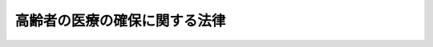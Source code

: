 .. _S57HO080:

==============================
高齢者の医療の確保に関する法律
==============================

.. raw:: html
    
    
    <b>高齢者の医療の確保に関する法律<br>
    （昭和五十七年八月十七日法律第八十号）</b><br><br><div align="right">最終改正：平成二四年一一月二六日法律第九八号</div><br><div align="right"><table width="" border="0"><tr><td><font color="RED">（最終改正までの未施行法令）</font></td></tr><tr><td><a href="/cgi-bin/idxmiseko.cgi?H_RYAKU=%8f%ba%8c%dc%8e%b5%96%40%94%aa%81%5a&amp;H_NO=%95%bd%90%ac%93%f1%8f%5c%8e%6c%94%4e%98%5a%8c%8e%93%f1%8f%5c%8e%b5%93%fa%96%40%97%a5%91%e6%8c%dc%8f%5c%88%ea%8d%86&amp;H_PATH=/miseko/S57HO080/H24HO051.html" target="inyo">平成二十四年六月二十七日法律第五十一号</a></td><td align="right">（未施行）</td></tr><tr></tr><tr><td><a href="/cgi-bin/idxmiseko.cgi?H_RYAKU=%8f%ba%8c%dc%8e%b5%96%40%94%aa%81%5a&amp;H_NO=%95%bd%90%ac%93%f1%8f%5c%8e%6c%94%4e%94%aa%8c%8e%93%f1%8f%5c%93%f1%93%fa%96%40%97%a5%91%e6%98%5a%8f%5c%93%f1%8d%86&amp;H_PATH=/miseko/S57HO080/H24HO062.html" target="inyo">平成二十四年八月二十二日法律第六十二号</a></td><td align="right">（未施行）</td></tr><tr></tr><tr><td><a href="/cgi-bin/idxmiseko.cgi?H_RYAKU=%8f%ba%8c%dc%8e%b5%96%40%94%aa%81%5a&amp;H_NO=%95%bd%90%ac%93%f1%8f%5c%8e%6c%94%4e%94%aa%8c%8e%93%f1%8f%5c%93%f1%93%fa%96%40%97%a5%91%e6%98%5a%8f%5c%8e%4f%8d%86&amp;H_PATH=/miseko/S57HO080/H24HO063.html" target="inyo">平成二十四年八月二十二日法律第六十三号</a></td><td align="right">（未施行）</td></tr><tr></tr><tr><td><a href="/cgi-bin/idxmiseko.cgi?H_RYAKU=%8f%ba%8c%dc%8e%b5%96%40%94%aa%81%5a&amp;H_NO=%95%bd%90%ac%93%f1%8f%5c%8e%6c%94%4e%8b%e3%8c%8e%8c%dc%93%fa%96%40%97%a5%91%e6%8e%b5%8f%5c%93%f1%8d%86&amp;H_PATH=/miseko/S57HO080/H24HO072.html" target="inyo">平成二十四年九月五日法律第七十二号</a></td><td align="right">（未施行）</td></tr><tr></tr><tr><td align="right">　</td><td></td></tr><tr></tr></table></div><a name="0000000000000000000000000000000000000000000000000000000000000000000000000000000"></a>
    <br>
    　<a href="#1000000000001000000000000000000000000000000000000000000000000000000000000000000" target="data">第一章　総則（第一条―第七条）</a>
    <br>
    　<a href="#1000000000002000000000000000000000000000000000000000000000000000000000000000000" target="data">第二章　医療費適正化の推進</a>
    <br>
    　　<a href="#1000000000002000000001000000000000000000000000000000000000000000000000000000000" target="data">第一節　医療費適正化計画等（第八条―第十七条）</a>
    <br>
    　　<a href="#1000000000002000000002000000000000000000000000000000000000000000000000000000000" target="data">第二節　特定健康診査等基本指針等（第十八条―第三十一条）</a>
    <br>
    　<a href="#1000000000003000000000000000000000000000000000000000000000000000000000000000000" target="data">第三章　前期高齢者に係る保険者間の費用負担の調整（第三十二条―第四十六条） </a>
    <br>
    　<a href="#1000000000004000000000000000000000000000000000000000000000000000000000000000000" target="data">第四章　後期高齢者医療制度</a>
    <br>
    　　<a href="#1000000000004000000001000000000000000000000000000000000000000000000000000000000" target="data">第一節　総則（第四十七条―第四十九条）</a>
    <br>
    　　<a href="#1000000000004000000002000000000000000000000000000000000000000000000000000000000" target="data">第二節　被保険者（第五十条―第五十五条）</a>
    <br>
    　　<a href="#1000000000004000000003000000000000000000000000000000000000000000000000000000000" target="data">第三節　後期高齢者医療給付</a>
    <br>
    　　　<a href="#1000000000004000000003000000001000000000000000000000000000000000000000000000000" target="data">第一款　通則（第五十六条―第六十三条）</a>
    <br>
    　　　<a href="#1000000000004000000003000000002000000000000000000000000000000000000000000000000" target="data">第二款　療養の給付及び入院時食事療養費等の支給</a>
    <br>
    　　　　<a href="#1000000000004000000003000000002000000001000000000000000000000000000000000000000" target="data">第一目　療養の給付並びに入院時食事療養費、入院時生活療養費、保険外併用療養費及び療養費の支給（第六十四条―第七十七条）</a>
    <br>
    　　　　<a href="#1000000000004000000003000000002000000002000000000000000000000000000000000000000" target="data">第二目　訪問看護療養費の支給（第七十八条―第八十一条）</a>
    <br>
    　　　　<a href="#1000000000004000000003000000002000000003000000000000000000000000000000000000000" target="data">第三目　特別療養費の支給（第八十二条）</a>
    <br>
    　　　　<a href="#1000000000004000000003000000002000000004000000000000000000000000000000000000000" target="data">第四目　移送費の支給（第八十三条）</a>
    <br>
    　　　<a href="#1000000000004000000003000000003000000000000000000000000000000000000000000000000" target="data">第三款　高額療養費及び高額介護合算療養費の支給（第八十四条・第八十五条）</a>
    <br>
    　　　<a href="#1000000000004000000003000000004000000000000000000000000000000000000000000000000" target="data">第四款　その他の後期高齢者医療給付（第八十六条）</a>
    <br>
    　　　<a href="#1000000000004000000003000000005000000000000000000000000000000000000000000000000" target="data">第五款　後期高齢者医療給付の制限（第八十七条―第九十二条）</a>
    <br>
    　　<a href="#1000000000004000000004000000000000000000000000000000000000000000000000000000000" target="data">第四節　費用等</a>
    <br>
    　　　<a href="#1000000000004000000004000000001000000000000000000000000000000000000000000000000" target="data">第一款　費用の負担（第九十三条―第百十五条）</a>
    <br>
    　　　<a href="#1000000000004000000004000000002000000000000000000000000000000000000000000000000" target="data">第二款　財政安定化基金（第百十六条）</a>
    <br>
    　　　<a href="#1000000000004000000004000000003000000000000000000000000000000000000000000000000" target="data">第三款　特別高額医療費共同事業（第百十七条）</a>
    <br>
    　　　<a href="#1000000000004000000004000000004000000000000000000000000000000000000000000000000" target="data">第四款　保険者の後期高齢者支援金等（第百十八条―第百二十四条）</a>
    <br>
    　　<a href="#1000000000004000000005000000000000000000000000000000000000000000000000000000000" target="data">第五節　保健事業（第百二十五条）</a>
    <br>
    　　<a href="#1000000000004000000006000000000000000000000000000000000000000000000000000000000" target="data">第六節　後期高齢者医療診療報酬審査委員会（第百二十六条・第百二十七条）</a>
    <br>
    　　<a href="#1000000000004000000007000000000000000000000000000000000000000000000000000000000" target="data">第七節　審査請求（第百二十八条―第百三十条）</a>
    <br>
    　　<a href="#1000000000004000000008000000000000000000000000000000000000000000000000000000000" target="data">第八節　保健事業等に関する援助等（第百三十一条・第百三十二条）</a>
    <br>
    　　<a href="#1000000000004000000009000000000000000000000000000000000000000000000000000000000" target="data">第九節　雑則（第百三十三条―第百三十八条）</a>
    <br>
    　<a href="#1000000000005000000000000000000000000000000000000000000000000000000000000000000" target="data">第五章　社会保険診療報酬支払基金の高齢者医療制度関係業務（第百三十九条―第百五十四条）</a>
    <br>
    　<a href="#1000000000006000000000000000000000000000000000000000000000000000000000000000000" target="data">第六章　国民健康保険団体連合会の高齢者医療関係業務（第百五十五条―第百五十七条）</a>
    <br>
    　<a href="#1000000000007000000000000000000000000000000000000000000000000000000000000000000" target="data">第七章　雑則（第百五十八条―第百六十六条）</a>
    <br>
    　<a href="#1000000000008000000000000000000000000000000000000000000000000000000000000000000" target="data">第八章　罰則（第百六十七条―第百七十一条）</a>
    <br>
    　<a href="#5000000000000000000000000000000000000000000000000000000000000000000000000000000" target="data">附則</a>
    <br><p>　　　<b><a name="1000000000001000000000000000000000000000000000000000000000000000000000000000000">第一章　総則</a>
    </b>
    </p><p>
    </p><div class="arttitle"><a name="1000000000000000000000000000000000000000000000000100000000000000000000000000000">（目的）</a>
    </div><div class="item"><b>第一条</b>
    <a name="1000000000000000000000000000000000000000000000000100000000001000000000000000000"></a>
    　この法律は、国民の高齢期における適切な医療の確保を図るため、医療費の適正化を推進するための計画の作成及び保険者による健康診査等の実施に関する措置を講ずるとともに、高齢者の医療について、国民の共同連帯の理念等に基づき、前期高齢者に係る保険者間の費用負担の調整、後期高齢者に対する適切な医療の給付等を行うために必要な制度を設け、もつて国民保健の向上及び高齢者の福祉の増進を図ることを目的とする。
    </div>
    
    <p>
    </p><div class="arttitle"><a name="1000000000000000000000000000000000000000000000000200000000000000000000000000000">（基本的理念）</a>
    </div><div class="item"><b>第二条</b>
    <a name="1000000000000000000000000000000000000000000000000200000000001000000000000000000"></a>
    　国民は、自助と連帯の精神に基づき、自ら加齢に伴つて生ずる心身の変化を自覚して常に健康の保持増進に努めるとともに、高齢者の医療に要する費用を公平に負担するものとする。
    </div>
    <div class="item"><b><a name="1000000000000000000000000000000000000000000000000200000000002000000000000000000">２</a>
    </b>
    　国民は、年齢、心身の状況等に応じ、職域若しくは地域又は家庭において、高齢期における健康の保持を図るための適切な保健サービスを受ける機会を与えられるものとする。
    </div>
    
    <p>
    </p><div class="arttitle"><a name="1000000000000000000000000000000000000000000000000300000000000000000000000000000">（国の責務）</a>
    </div><div class="item"><b>第三条</b>
    <a name="1000000000000000000000000000000000000000000000000300000000001000000000000000000"></a>
    　国は、国民の高齢期における医療に要する費用の適正化を図るための取組が円滑に実施され、高齢者医療制度（第三章に規定する前期高齢者に係る保険者間の費用負担の調整及び第四章に規定する後期高齢者医療制度をいう。以下同じ。）の運営が健全に行われるよう必要な各般の措置を講ずるとともに、第一条に規定する目的の達成に資するため、医療、公衆衛生、社会福祉その他の関連施策を積極的に推進しなければならない。
    </div>
    
    <p>
    </p><div class="arttitle"><a name="1000000000000000000000000000000000000000000000000400000000000000000000000000000">（地方公共団体の責務）</a>
    </div><div class="item"><b>第四条</b>
    <a name="1000000000000000000000000000000000000000000000000400000000001000000000000000000"></a>
    　地方公共団体は、この法律の趣旨を尊重し、住民の高齢期における医療に要する費用の適正化を図るための取組及び高齢者医療制度の運営が適切かつ円滑に行われるよう所要の施策を実施しなければならない。
    </div>
    
    <p>
    </p><div class="arttitle"><a name="1000000000000000000000000000000000000000000000000500000000000000000000000000000">（保険者の責務）</a>
    </div><div class="item"><b>第五条</b>
    <a name="1000000000000000000000000000000000000000000000000500000000001000000000000000000"></a>
    　保険者は、加入者の高齢期における健康の保持のために必要な事業を積極的に推進するよう努めるとともに、高齢者医療制度の運営が健全かつ円滑に実施されるよう協力しなければならない。
    </div>
    
    <p>
    </p><div class="arttitle"><a name="1000000000000000000000000000000000000000000000000600000000000000000000000000000">（医療の担い手等の責務）</a>
    </div><div class="item"><b>第六条</b>
    <a name="1000000000000000000000000000000000000000000000000600000000001000000000000000000"></a>
    　医師、歯科医師、薬剤師、看護師その他の医療の担い手並びに<a href="/cgi-bin/idxrefer.cgi?H_FILE=%8f%ba%93%f1%8e%4f%96%40%93%f1%81%5a%8c%dc&amp;REF_NAME=%88%e3%97%c3%96%40&amp;ANCHOR_F=&amp;ANCHOR_T=" target="inyo">医療法</a>
    （昭和二十三年法律第二百五号）<a href="/cgi-bin/idxrefer.cgi?H_FILE=%8f%ba%93%f1%8e%4f%96%40%93%f1%81%5a%8c%dc&amp;REF_NAME=%91%e6%88%ea%8f%f0%82%cc%93%f1%91%e6%93%f1%8d%80&amp;ANCHOR_F=1000000000000000000000000000000000000000000000000100200000002000000000000000000&amp;ANCHOR_T=1000000000000000000000000000000000000000000000000100200000002000000000000000000#1000000000000000000000000000000000000000000000000100200000002000000000000000000" target="inyo">第一条の二第二項</a>
    に規定する医療提供施設の開設者及び管理者は、前三条に規定する各般の措置、施策及び事業に協力しなければならない。
    </div>
    
    <p>
    </p><div class="arttitle"><a name="1000000000000000000000000000000000000000000000000700000000000000000000000000000">（定義）</a>
    </div><div class="item"><b>第七条</b>
    <a name="1000000000000000000000000000000000000000000000000700000000001000000000000000000"></a>
    　この法律において「医療保険各法」とは、次に掲げる法律をいう。
    <div class="number"><b><a name="1000000000000000000000000000000000000000000000000700000000001000000001000000000">一</a>
    </b>
    　<a href="/cgi-bin/idxrefer.cgi?H_FILE=%91%e5%88%ea%88%ea%96%40%8e%b5%81%5a&amp;REF_NAME=%8c%92%8d%4e%95%db%8c%af%96%40&amp;ANCHOR_F=&amp;ANCHOR_T=" target="inyo">健康保険法</a>
    （大正十一年法律第七十号）
    </div>
    <div class="number"><b><a name="1000000000000000000000000000000000000000000000000700000000001000000002000000000">二</a>
    </b>
    　<a href="/cgi-bin/idxrefer.cgi?H_FILE=%8f%ba%88%ea%8e%6c%96%40%8e%b5%8e%4f&amp;REF_NAME=%91%44%88%f5%95%db%8c%af%96%40&amp;ANCHOR_F=&amp;ANCHOR_T=" target="inyo">船員保険法</a>
    （昭和十四年法律第七十三号）
    </div>
    <div class="number"><b><a name="1000000000000000000000000000000000000000000000000700000000001000000003000000000">三</a>
    </b>
    　<a href="/cgi-bin/idxrefer.cgi?H_FILE=%8f%ba%8e%4f%8e%4f%96%40%88%ea%8b%e3%93%f1&amp;REF_NAME=%8d%91%96%af%8c%92%8d%4e%95%db%8c%af%96%40&amp;ANCHOR_F=&amp;ANCHOR_T=" target="inyo">国民健康保険法</a>
    （昭和三十三年法律第百九十二号）
    </div>
    <div class="number"><b><a name="1000000000000000000000000000000000000000000000000700000000001000000004000000000">四</a>
    </b>
    　<a href="/cgi-bin/idxrefer.cgi?H_FILE=%8f%ba%8e%4f%8e%4f%96%40%88%ea%93%f1%94%aa&amp;REF_NAME=%8d%91%89%c6%8c%f6%96%b1%88%f5%8b%a4%8d%cf%91%67%8d%87%96%40&amp;ANCHOR_F=&amp;ANCHOR_T=" target="inyo">国家公務員共済組合法</a>
    （昭和三十三年法律第百二十八号）
    </div>
    <div class="number"><b><a name="1000000000000000000000000000000000000000000000000700000000001000000005000000000">五</a>
    </b>
    　<a href="/cgi-bin/idxrefer.cgi?H_FILE=%8f%ba%8e%4f%8e%b5%96%40%88%ea%8c%dc%93%f1&amp;REF_NAME=%92%6e%95%fb%8c%f6%96%b1%88%f5%93%99%8b%a4%8d%cf%91%67%8d%87%96%40&amp;ANCHOR_F=&amp;ANCHOR_T=" target="inyo">地方公務員等共済組合法</a>
    （昭和三十七年法律第百五十二号）
    </div>
    <div class="number"><b><a name="1000000000000000000000000000000000000000000000000700000000001000000006000000000">六</a>
    </b>
    　<a href="/cgi-bin/idxrefer.cgi?H_FILE=%8f%ba%93%f1%94%aa%96%40%93%f1%8e%6c%8c%dc&amp;REF_NAME=%8e%84%97%a7%8a%77%8d%5a%8b%b3%90%45%88%f5%8b%a4%8d%cf%96%40&amp;ANCHOR_F=&amp;ANCHOR_T=" target="inyo">私立学校教職員共済法</a>
    （昭和二十八年法律第二百四十五号）
    </div>
    </div>
    <div class="item"><b><a name="1000000000000000000000000000000000000000000000000700000000002000000000000000000">２</a>
    </b>
    　この法律において「保険者」とは、医療保険各法の規定により医療に関する給付を行う全国健康保険協会、健康保険組合、市町村（特別区を含む。）、国民健康保険組合、共済組合又は日本私立学校振興・共済事業団をいう。
    </div>
    <div class="item"><b><a name="1000000000000000000000000000000000000000000000000700000000003000000000000000000">３</a>
    </b>
    　この法律において「加入者」とは、次に掲げる者をいう。
    <div class="number"><b><a name="1000000000000000000000000000000000000000000000000700000000003000000001000000000">一</a>
    </b>
    　<a href="/cgi-bin/idxrefer.cgi?H_FILE=%91%e5%88%ea%88%ea%96%40%8e%b5%81%5a&amp;REF_NAME=%8c%92%8d%4e%95%db%8c%af%96%40&amp;ANCHOR_F=&amp;ANCHOR_T=" target="inyo">健康保険法</a>
    の規定による被保険者。ただし、<a href="/cgi-bin/idxrefer.cgi?H_FILE=%91%e5%88%ea%88%ea%96%40%8e%b5%81%5a&amp;REF_NAME=%93%af%96%40%91%e6%8e%4f%8f%f0%91%e6%93%f1%8d%80&amp;ANCHOR_F=1000000000000000000000000000000000000000000000000300000000002000000000000000000&amp;ANCHOR_T=1000000000000000000000000000000000000000000000000300000000002000000000000000000#1000000000000000000000000000000000000000000000000300000000002000000000000000000" target="inyo">同法第三条第二項</a>
    の規定による日雇特例被保険者を除く。
    </div>
    <div class="number"><b><a name="1000000000000000000000000000000000000000000000000700000000003000000002000000000">二</a>
    </b>
    　<a href="/cgi-bin/idxrefer.cgi?H_FILE=%8f%ba%88%ea%8e%6c%96%40%8e%b5%8e%4f&amp;REF_NAME=%91%44%88%f5%95%db%8c%af%96%40&amp;ANCHOR_F=&amp;ANCHOR_T=" target="inyo">船員保険法</a>
    の規定による被保険者
    </div>
    <div class="number"><b><a name="1000000000000000000000000000000000000000000000000700000000003000000003000000000">三</a>
    </b>
    　<a href="/cgi-bin/idxrefer.cgi?H_FILE=%8f%ba%8e%4f%8e%4f%96%40%88%ea%8b%e3%93%f1&amp;REF_NAME=%8d%91%96%af%8c%92%8d%4e%95%db%8c%af%96%40&amp;ANCHOR_F=&amp;ANCHOR_T=" target="inyo">国民健康保険法</a>
    の規定による被保険者
    </div>
    <div class="number"><b><a name="1000000000000000000000000000000000000000000000000700000000003000000004000000000">四</a>
    </b>
    　<a href="/cgi-bin/idxrefer.cgi?H_FILE=%8f%ba%8e%4f%8e%4f%96%40%88%ea%93%f1%94%aa&amp;REF_NAME=%8d%91%89%c6%8c%f6%96%b1%88%f5%8b%a4%8d%cf%91%67%8d%87%96%40&amp;ANCHOR_F=&amp;ANCHOR_T=" target="inyo">国家公務員共済組合法</a>
    又は<a href="/cgi-bin/idxrefer.cgi?H_FILE=%8f%ba%8e%4f%8e%b5%96%40%88%ea%8c%dc%93%f1&amp;REF_NAME=%92%6e%95%fb%8c%f6%96%b1%88%f5%93%99%8b%a4%8d%cf%91%67%8d%87%96%40&amp;ANCHOR_F=&amp;ANCHOR_T=" target="inyo">地方公務員等共済組合法</a>
    に基づく共済組合の組合員
    </div>
    <div class="number"><b><a name="1000000000000000000000000000000000000000000000000700000000003000000005000000000">五</a>
    </b>
    　<a href="/cgi-bin/idxrefer.cgi?H_FILE=%8f%ba%93%f1%94%aa%96%40%93%f1%8e%6c%8c%dc&amp;REF_NAME=%8e%84%97%a7%8a%77%8d%5a%8b%b3%90%45%88%f5%8b%a4%8d%cf%96%40&amp;ANCHOR_F=&amp;ANCHOR_T=" target="inyo">私立学校教職員共済法</a>
    の規定による私立学校教職員共済制度の加入者
    </div>
    <div class="number"><b><a name="1000000000000000000000000000000000000000000000000700000000003000000006000000000">六</a>
    </b>
    　<a href="/cgi-bin/idxrefer.cgi?H_FILE=%91%e5%88%ea%88%ea%96%40%8e%b5%81%5a&amp;REF_NAME=%8c%92%8d%4e%95%db%8c%af%96%40&amp;ANCHOR_F=&amp;ANCHOR_T=" target="inyo">健康保険法</a>
    、<a href="/cgi-bin/idxrefer.cgi?H_FILE=%8f%ba%88%ea%8e%6c%96%40%8e%b5%8e%4f&amp;REF_NAME=%91%44%88%f5%95%db%8c%af%96%40&amp;ANCHOR_F=&amp;ANCHOR_T=" target="inyo">船員保険法</a>
    、<a href="/cgi-bin/idxrefer.cgi?H_FILE=%8f%ba%8e%4f%8e%4f%96%40%88%ea%93%f1%94%aa&amp;REF_NAME=%8d%91%89%c6%8c%f6%96%b1%88%f5%8b%a4%8d%cf%91%67%8d%87%96%40&amp;ANCHOR_F=&amp;ANCHOR_T=" target="inyo">国家公務員共済組合法</a>
    （他の法律において準用する場合を含む。）又は<a href="/cgi-bin/idxrefer.cgi?H_FILE=%8f%ba%8e%4f%8e%b5%96%40%88%ea%8c%dc%93%f1&amp;REF_NAME=%92%6e%95%fb%8c%f6%96%b1%88%f5%93%99%8b%a4%8d%cf%91%67%8d%87%96%40&amp;ANCHOR_F=&amp;ANCHOR_T=" target="inyo">地方公務員等共済組合法</a>
    の規定による被扶養者。ただし、<a href="/cgi-bin/idxrefer.cgi?H_FILE=%91%e5%88%ea%88%ea%96%40%8e%b5%81%5a&amp;REF_NAME=%8c%92%8d%4e%95%db%8c%af%96%40%91%e6%8e%4f%8f%f0%91%e6%93%f1%8d%80&amp;ANCHOR_F=1000000000000000000000000000000000000000000000000300000000002000000000000000000&amp;ANCHOR_T=1000000000000000000000000000000000000000000000000300000000002000000000000000000#1000000000000000000000000000000000000000000000000300000000002000000000000000000" target="inyo">健康保険法第三条第二項</a>
    の規定による日雇特例被保険者の<a href="/cgi-bin/idxrefer.cgi?H_FILE=%91%e5%88%ea%88%ea%96%40%8e%b5%81%5a&amp;REF_NAME=%93%af%96%40&amp;ANCHOR_F=&amp;ANCHOR_T=" target="inyo">同法</a>
    の規定による被扶養者を除く。
    </div>
    <div class="number"><b><a name="1000000000000000000000000000000000000000000000000700000000003000000007000000000">七</a>
    </b>
    　<a href="/cgi-bin/idxrefer.cgi?H_FILE=%91%e5%88%ea%88%ea%96%40%8e%b5%81%5a&amp;REF_NAME=%8c%92%8d%4e%95%db%8c%af%96%40%91%e6%95%53%93%f1%8f%5c%98%5a%8f%f0&amp;ANCHOR_F=1000000000000000000000000000000000000000000000012600000000000000000000000000000&amp;ANCHOR_T=1000000000000000000000000000000000000000000000012600000000000000000000000000000#1000000000000000000000000000000000000000000000012600000000000000000000000000000" target="inyo">健康保険法第百二十六条</a>
    の規定により日雇特例被保険者手帳の交付を受け、その手帳に健康保険印紙をはり付けるべき余白がなくなるに至るまでの間にある者及び<a href="/cgi-bin/idxrefer.cgi?H_FILE=%91%e5%88%ea%88%ea%96%40%8e%b5%81%5a&amp;REF_NAME=%93%af%96%40&amp;ANCHOR_F=&amp;ANCHOR_T=" target="inyo">同法</a>
    の規定によるその者の被扶養者。ただし、<a href="/cgi-bin/idxrefer.cgi?H_FILE=%91%e5%88%ea%88%ea%96%40%8e%b5%81%5a&amp;REF_NAME=%93%af%96%40%91%e6%8e%4f%8f%f0%91%e6%93%f1%8d%80&amp;ANCHOR_F=1000000000000000000000000000000000000000000000000300000000002000000000000000000&amp;ANCHOR_T=1000000000000000000000000000000000000000000000000300000000002000000000000000000#1000000000000000000000000000000000000000000000000300000000002000000000000000000" target="inyo">同法第三条第二項</a>
    ただし書の規定による承認を受けて<a href="/cgi-bin/idxrefer.cgi?H_FILE=%91%e5%88%ea%88%ea%96%40%8e%b5%81%5a&amp;REF_NAME=%93%af%8d%80&amp;ANCHOR_F=1000000000000000000000000000000000000000000000000300000000002000000000000000000&amp;ANCHOR_T=1000000000000000000000000000000000000000000000000300000000002000000000000000000#1000000000000000000000000000000000000000000000000300000000002000000000000000000" target="inyo">同項</a>
    の規定による日雇特例被保険者とならない期間内にある者及び<a href="/cgi-bin/idxrefer.cgi?H_FILE=%91%e5%88%ea%88%ea%96%40%8e%b5%81%5a&amp;REF_NAME=%93%af%96%40%91%e6%95%53%93%f1%8f%5c%98%5a%8f%f0%91%e6%8e%4f%8d%80&amp;ANCHOR_F=1000000000000000000000000000000000000000000000012600000000003000000000000000000&amp;ANCHOR_T=1000000000000000000000000000000000000000000000012600000000003000000000000000000#1000000000000000000000000000000000000000000000012600000000003000000000000000000" target="inyo">同法第百二十六条第三項</a>
    の規定により当該日雇特例被保険者手帳を返納した者並びに<a href="/cgi-bin/idxrefer.cgi?H_FILE=%91%e5%88%ea%88%ea%96%40%8e%b5%81%5a&amp;REF_NAME=%93%af%96%40&amp;ANCHOR_F=&amp;ANCHOR_T=" target="inyo">同法</a>
    の規定によるその者の被扶養者を除く。
    </div>
    </div>
    
    
    <p>　　　<b><a name="1000000000002000000000000000000000000000000000000000000000000000000000000000000">第二章　医療費適正化の推進</a>
    </b>
    </p><p>　　　　<b><a name="1000000000002000000001000000000000000000000000000000000000000000000000000000000">第一節　医療費適正化計画等</a>
    </b>
    </p><p>
    </p><div class="arttitle"><a name="1000000000000000000000000000000000000000000000000800000000000000000000000000000">（医療費適正化基本方針及び全国医療費適正化計画）</a>
    </div><div class="item"><b>第八条</b>
    <a name="1000000000000000000000000000000000000000000000000800000000001000000000000000000"></a>
    　厚生労働大臣は、国民の高齢期における適切な医療の確保を図る観点から、医療に要する費用の適正化（以下「医療費適正化」という。）を総合的かつ計画的に推進するため、医療費適正化に関する施策についての基本的な方針（以下「医療費適正化基本方針」という。）を定めるとともに、五年ごとに、五年を一期として、医療費適正化を推進するための計画（以下「全国医療費適正化計画」という。）を定めるものとする。
    </div>
    <div class="item"><b><a name="1000000000000000000000000000000000000000000000000800000000002000000000000000000">２</a>
    </b>
    　医療費適正化基本方針においては、次に掲げる事項を定めるものとする。
    <div class="number"><b><a name="1000000000000000000000000000000000000000000000000800000000002000000001000000000">一</a>
    </b>
    　次条第一項に規定する都道府県医療費適正化計画において定めるべき目標に係る参酌すべき標準その他の当該計画の作成に当たつて指針となるべき基本的な事項
    </div>
    <div class="number"><b><a name="1000000000000000000000000000000000000000000000000800000000002000000002000000000">二</a>
    </b>
    　次条第一項に規定する都道府県医療費適正化計画の達成状況の評価に関する基本的な事項
    </div>
    <div class="number"><b><a name="1000000000000000000000000000000000000000000000000800000000002000000003000000000">三</a>
    </b>
    　医療に要する費用の調査及び分析に関する基本的な事項
    </div>
    <div class="number"><b><a name="1000000000000000000000000000000000000000000000000800000000002000000004000000000">四</a>
    </b>
    　前三号に掲げるもののほか、医療費適正化の推進に関する重要事項
    </div>
    </div>
    <div class="item"><b><a name="1000000000000000000000000000000000000000000000000800000000003000000000000000000">３</a>
    </b>
    　医療費適正化基本方針は、<a href="/cgi-bin/idxrefer.cgi?H_FILE=%8f%ba%93%f1%8e%4f%96%40%93%f1%81%5a%8c%dc&amp;REF_NAME=%88%e3%97%c3%96%40%91%e6%8e%4f%8f%5c%8f%f0%82%cc%8e%4f%91%e6%88%ea%8d%80&amp;ANCHOR_F=1000000000000000000000000000000000000000000000003000300000001000000000000000000&amp;ANCHOR_T=1000000000000000000000000000000000000000000000003000300000001000000000000000000#1000000000000000000000000000000000000000000000003000300000001000000000000000000" target="inyo">医療法第三十条の三第一項</a>
    に規定する基本方針、<a href="/cgi-bin/idxrefer.cgi?H_FILE=%95%bd%8b%e3%96%40%88%ea%93%f1%8e%4f&amp;REF_NAME=%89%ee%8c%ec%95%db%8c%af%96%40&amp;ANCHOR_F=&amp;ANCHOR_T=" target="inyo">介護保険法</a>
    （平成九年法律第百二十三号）<a href="/cgi-bin/idxrefer.cgi?H_FILE=%95%bd%8b%e3%96%40%88%ea%93%f1%8e%4f&amp;REF_NAME=%91%e6%95%53%8f%5c%98%5a%8f%f0%91%e6%88%ea%8d%80&amp;ANCHOR_F=1000000000000000000000000000000000000000000000011600000000001000000000000000000&amp;ANCHOR_T=1000000000000000000000000000000000000000000000011600000000001000000000000000000#1000000000000000000000000000000000000000000000011600000000001000000000000000000" target="inyo">第百十六条第一項</a>
    に規定する基本指針及び<a href="/cgi-bin/idxrefer.cgi?H_FILE=%95%bd%88%ea%8e%6c%96%40%88%ea%81%5a%8e%4f&amp;REF_NAME=%8c%92%8d%4e%91%9d%90%69%96%40&amp;ANCHOR_F=&amp;ANCHOR_T=" target="inyo">健康増進法</a>
    （平成十四年法律第百三号）<a href="/cgi-bin/idxrefer.cgi?H_FILE=%95%bd%88%ea%8e%6c%96%40%88%ea%81%5a%8e%4f&amp;REF_NAME=%91%e6%8e%b5%8f%f0%91%e6%88%ea%8d%80&amp;ANCHOR_F=1000000000000000000000000000000000000000000000000700000000001000000000000000000&amp;ANCHOR_T=1000000000000000000000000000000000000000000000000700000000001000000000000000000#1000000000000000000000000000000000000000000000000700000000001000000000000000000" target="inyo">第七条第一項</a>
    に規定する基本方針と調和が保たれたものでなければならない。
    </div>
    <div class="item"><b><a name="1000000000000000000000000000000000000000000000000800000000004000000000000000000">４</a>
    </b>
    　全国医療費適正化計画においては、次に掲げる事項を定めるものとする。
    <div class="number"><b><a name="1000000000000000000000000000000000000000000000000800000000004000000001000000000">一</a>
    </b>
    　国民の健康の保持の推進に関し、国が達成すべき目標に関する事項
    </div>
    <div class="number"><b><a name="1000000000000000000000000000000000000000000000000800000000004000000002000000000">二</a>
    </b>
    　医療の効率的な提供の推進に関し、国が達成すべき目標に関する事項
    </div>
    <div class="number"><b><a name="1000000000000000000000000000000000000000000000000800000000004000000003000000000">三</a>
    </b>
    　前二号に掲げる目標を達成するために国が取り組むべき施策に関する事項
    </div>
    <div class="number"><b><a name="1000000000000000000000000000000000000000000000000800000000004000000004000000000">四</a>
    </b>
    　第一号及び第二号に掲げる目標を達成するための保険者、医療機関その他の関係者の連携及び協力に関する事項
    </div>
    <div class="number"><b><a name="1000000000000000000000000000000000000000000000000800000000004000000005000000000">五</a>
    </b>
    　計画期間における医療に要する費用の見通しに関する事項
    </div>
    <div class="number"><b><a name="1000000000000000000000000000000000000000000000000800000000004000000006000000000">六</a>
    </b>
    　計画の達成状況の評価に関する事項
    </div>
    <div class="number"><b><a name="1000000000000000000000000000000000000000000000000800000000004000000007000000000">七</a>
    </b>
    　前各号に掲げるもののほか、医療費適正化の推進のために必要な事項
    </div>
    </div>
    <div class="item"><b><a name="1000000000000000000000000000000000000000000000000800000000005000000000000000000">５</a>
    </b>
    　厚生労働大臣は、医療費適正化基本方針及び全国医療費適正化計画を定め、又はこれを変更しようとするときは、あらかじめ、関係行政機関の長に協議するものとする。
    </div>
    <div class="item"><b><a name="1000000000000000000000000000000000000000000000000800000000006000000000000000000">６</a>
    </b>
    　厚生労働大臣は、医療費適正化基本方針及び全国医療費適正化計画を定め、又はこれを変更したときは、遅滞なく、これを公表するものとする。
    </div>
    <div class="item"><b><a name="1000000000000000000000000000000000000000000000000800000000007000000000000000000">７</a>
    </b>
    　厚生労働大臣は、全国医療費適正化計画の作成及び全国医療費適正化計画に基づく施策の実施に関して必要があると認めるときは、保険者、医療機関その他の関係者に対して必要な協力を求めることができる。
    </div>
    
    <p>
    </p><div class="arttitle"><a name="1000000000000000000000000000000000000000000000000900000000000000000000000000000">（都道府県医療費適正化計画）</a>
    </div><div class="item"><b>第九条</b>
    <a name="1000000000000000000000000000000000000000000000000900000000001000000000000000000"></a>
    　都道府県は、医療費適正化基本方針に即して、五年ごとに、五年を一期として、当該都道府県における医療費適正化を推進するための計画（以下「都道府県医療費適正化計画」という。）を定めるものとする。
    </div>
    <div class="item"><b><a name="1000000000000000000000000000000000000000000000000900000000002000000000000000000">２</a>
    </b>
    　都道府県医療費適正化計画においては、医療費適正化を推進することによる計画期間における医療に要する費用の見通しに関する事項を定めるものとする。
    </div>
    <div class="item"><b><a name="1000000000000000000000000000000000000000000000000900000000003000000000000000000">３</a>
    </b>
    　都道府県医療費適正化計画においては、前項に規定する事項のほか、おおむね次に掲げる事項について定めるものとする。
    <div class="number"><b><a name="1000000000000000000000000000000000000000000000000900000000003000000001000000000">一</a>
    </b>
    　住民の健康の保持の推進に関し、当該都道府県において達成すべき目標に関する事項
    </div>
    <div class="number"><b><a name="1000000000000000000000000000000000000000000000000900000000003000000002000000000">二</a>
    </b>
    　医療の効率的な提供の推進に関し、当該都道府県において達成すべき目標に関する事項
    </div>
    <div class="number"><b><a name="1000000000000000000000000000000000000000000000000900000000003000000003000000000">三</a>
    </b>
    　前二号に掲げる目標を達成するために都道府県が取り組むべき施策に関する事項
    </div>
    <div class="number"><b><a name="1000000000000000000000000000000000000000000000000900000000003000000004000000000">四</a>
    </b>
    　第一号及び第二号に掲げる目標を達成するための保険者、医療機関その他の関係者の連携及び協力に関する事項
    </div>
    <div class="number"><b><a name="1000000000000000000000000000000000000000000000000900000000003000000005000000000">五</a>
    </b>
    　当該都道府県における医療に要する費用の調査及び分析に関する事項
    </div>
    <div class="number"><b><a name="1000000000000000000000000000000000000000000000000900000000003000000006000000000">六</a>
    </b>
    　計画の達成状況の評価に関する事項
    </div>
    </div>
    <div class="item"><b><a name="1000000000000000000000000000000000000000000000000900000000004000000000000000000">４</a>
    </b>
    　都道府県医療費適正化計画は、<a href="/cgi-bin/idxrefer.cgi?H_FILE=%8f%ba%93%f1%8e%4f%96%40%93%f1%81%5a%8c%dc&amp;REF_NAME=%88%e3%97%c3%96%40%91%e6%8e%4f%8f%5c%8f%f0%82%cc%8e%6c%91%e6%88%ea%8d%80&amp;ANCHOR_F=1000000000000000000000000000000000000000000000003000400000001000000000000000000&amp;ANCHOR_T=1000000000000000000000000000000000000000000000003000400000001000000000000000000#1000000000000000000000000000000000000000000000003000400000001000000000000000000" target="inyo">医療法第三十条の四第一項</a>
    に規定する医療計画、<a href="/cgi-bin/idxrefer.cgi?H_FILE=%95%bd%8b%e3%96%40%88%ea%93%f1%8e%4f&amp;REF_NAME=%89%ee%8c%ec%95%db%8c%af%96%40%91%e6%95%53%8f%5c%94%aa%8f%f0%91%e6%88%ea%8d%80&amp;ANCHOR_F=1000000000000000000000000000000000000000000000011800000000001000000000000000000&amp;ANCHOR_T=1000000000000000000000000000000000000000000000011800000000001000000000000000000#1000000000000000000000000000000000000000000000011800000000001000000000000000000" target="inyo">介護保険法第百十八条第一項</a>
    に規定する都道府県介護保険事業支援計画及び<a href="/cgi-bin/idxrefer.cgi?H_FILE=%95%bd%88%ea%8e%6c%96%40%88%ea%81%5a%8e%4f&amp;REF_NAME=%8c%92%8d%4e%91%9d%90%69%96%40%91%e6%94%aa%8f%f0%91%e6%88%ea%8d%80&amp;ANCHOR_F=1000000000000000000000000000000000000000000000000800000000001000000000000000000&amp;ANCHOR_T=1000000000000000000000000000000000000000000000000800000000001000000000000000000#1000000000000000000000000000000000000000000000000800000000001000000000000000000" target="inyo">健康増進法第八条第一項</a>
    に規定する都道府県健康増進計画と調和が保たれたものでなければならない。
    </div>
    <div class="item"><b><a name="1000000000000000000000000000000000000000000000000900000000005000000000000000000">５</a>
    </b>
    　都道府県は、都道府県医療費適正化計画を定め、又はこれを変更しようとするときは、あらかじめ、関係市町村に協議しなければならない。
    </div>
    <div class="item"><b><a name="1000000000000000000000000000000000000000000000000900000000006000000000000000000">６</a>
    </b>
    　都道府県は、都道府県医療費適正化計画を定め、又はこれを変更したときは、遅滞なく、これを公表するよう努めるとともに、厚生労働大臣に提出するものとする。
    </div>
    <div class="item"><b><a name="1000000000000000000000000000000000000000000000000900000000007000000000000000000">７</a>
    </b>
    　都道府県は、都道府県医療費適正化計画の作成及び都道府県医療費適正化計画に基づく施策の実施に関して必要があると認めるときは、保険者、医療機関その他の関係者に対して必要な協力を求めることができる。
    </div>
    
    <p>
    </p><div class="arttitle"><a name="1000000000000000000000000000000000000000000000001000000000000000000000000000000">（厚生労働大臣の助言）</a>
    </div><div class="item"><b>第十条</b>
    <a name="1000000000000000000000000000000000000000000000001000000000001000000000000000000"></a>
    　厚生労働大臣は、都道府県に対し、都道府県医療費適正化計画の作成の手法その他都道府県医療費適正化計画の作成上重要な技術的事項について必要な助言をすることができる。
    </div>
    
    <p>
    </p><div class="arttitle"><a name="1000000000000000000000000000000000000000000000001100000000000000000000000000000">（計画の進捗状況に関する評価）</a>
    </div><div class="item"><b>第十一条</b>
    <a name="1000000000000000000000000000000000000000000000001100000000001000000000000000000"></a>
    　都道府県は、厚生労働省令で定めるところにより、都道府県医療費適正化計画を作成した年度（毎年四月一日から翌年三月三十一日までをいう。以下同じ。）の翌々年度において、当該計画の進捗状況に関する評価を行うとともに、その結果を公表するものとする。
    </div>
    <div class="item"><b><a name="1000000000000000000000000000000000000000000000001100000000002000000000000000000">２</a>
    </b>
    　厚生労働大臣は、厚生労働省令で定めるところにより、全国医療費適正化計画の作成年度の翌々年度において、当該計画の進捗状況に関する評価を行うとともに、その結果を公表するものとする。
    </div>
    
    <p>
    </p><div class="arttitle"><a name="1000000000000000000000000000000000000000000000001200000000000000000000000000000">（計画の実績に関する評価）</a>
    </div><div class="item"><b>第十二条</b>
    <a name="1000000000000000000000000000000000000000000000001200000000001000000000000000000"></a>
    　都道府県は、厚生労働省令で定めるところにより、都道府県医療費適正化計画の期間の終了の日の属する年度の翌年度において、当該計画に掲げる目標の達成状況及び施策の実施状況に関する調査及び分析を行い、当該計画の実績に関する評価を行うものとする。
    </div>
    <div class="item"><b><a name="1000000000000000000000000000000000000000000000001200000000002000000000000000000">２</a>
    </b>
    　都道府県は、前項の評価を行つたときは、厚生労働省令で定めるところにより、その内容を厚生労働大臣に報告するとともに、これを公表するものとする。
    </div>
    <div class="item"><b><a name="1000000000000000000000000000000000000000000000001200000000003000000000000000000">３</a>
    </b>
    　厚生労働大臣は、厚生労働省令で定めるところにより、全国医療費適正化計画の期間の終了の日の属する年度の翌年度において、当該計画に掲げる目標の達成状況及び施策の実施状況に関する調査及び分析を行い、全国医療費適正化計画の実績に関する評価を行うとともに、前項の報告を踏まえ、関係都道府県の意見を聴いて、各都道府県における都道府県医療費適正化計画の実績に関する評価を行うものとする。
    </div>
    <div class="item"><b><a name="1000000000000000000000000000000000000000000000001200000000004000000000000000000">４</a>
    </b>
    　厚生労働大臣は、前項の評価を行つたときは、これを公表するものとする。
    </div>
    
    <p>
    </p><div class="arttitle"><a name="1000000000000000000000000000000000000000000000001300000000000000000000000000000">（診療報酬に係る意見の提出等）</a>
    </div><div class="item"><b>第十三条</b>
    <a name="1000000000000000000000000000000000000000000000001300000000001000000000000000000"></a>
    　都道府県は、第十一条第一項又は前条第一項の評価の結果、第九条第三項第二号に掲げる目標の達成のために必要があると認めるときは、厚生労働大臣に対し、<a href="/cgi-bin/idxrefer.cgi?H_FILE=%91%e5%88%ea%88%ea%96%40%8e%b5%81%5a&amp;REF_NAME=%8c%92%8d%4e%95%db%8c%af%96%40%91%e6%8e%b5%8f%5c%98%5a%8f%f0%91%e6%93%f1%8d%80&amp;ANCHOR_F=1000000000000000000000000000000000000000000000007600000000002000000000000000000&amp;ANCHOR_T=1000000000000000000000000000000000000000000000007600000000002000000000000000000#1000000000000000000000000000000000000000000000007600000000002000000000000000000" target="inyo">健康保険法第七十六条第二項</a>
    の規定による定め及び<a href="/cgi-bin/idxrefer.cgi?H_FILE=%91%e5%88%ea%88%ea%96%40%8e%b5%81%5a&amp;REF_NAME=%93%af%96%40%91%e6%94%aa%8f%5c%94%aa%8f%f0%91%e6%8e%6c%8d%80&amp;ANCHOR_F=1000000000000000000000000000000000000000000000008800000000004000000000000000000&amp;ANCHOR_T=1000000000000000000000000000000000000000000000008800000000004000000000000000000#1000000000000000000000000000000000000000000000008800000000004000000000000000000" target="inyo">同法第八十八条第四項</a>
    の規定による定め並びに<a href="/cgi-bin/idxrefer.cgi?H_FILE=%91%e5%88%ea%88%ea%96%40%8e%b5%81%5a&amp;REF_NAME=%91%e6%8e%b5%8f%5c%88%ea%8f%f0%91%e6%88%ea%8d%80&amp;ANCHOR_F=1000000000000000000000000000000000000000000000007100000000001000000000000000000&amp;ANCHOR_T=1000000000000000000000000000000000000000000000007100000000001000000000000000000#1000000000000000000000000000000000000000000000007100000000001000000000000000000" target="inyo">第七十一条第一項</a>
    に規定する療養の給付に要する費用の額の算定に関する基準及び<a href="/cgi-bin/idxrefer.cgi?H_FILE=%91%e5%88%ea%88%ea%96%40%8e%b5%81%5a&amp;REF_NAME=%91%e6%8e%b5%8f%5c%94%aa%8f%f0%91%e6%8e%6c%8d%80&amp;ANCHOR_F=1000000000000000000000000000000000000000000000007800000000004000000000000000000&amp;ANCHOR_T=1000000000000000000000000000000000000000000000007800000000004000000000000000000#1000000000000000000000000000000000000000000000007800000000004000000000000000000" target="inyo">第七十八条第四項</a>
    に規定する厚生労働大臣が定める基準（次項及び次条第一項において「診療報酬」という。）に関する意見を提出することができる。
    </div>
    <div class="item"><b><a name="1000000000000000000000000000000000000000000000001300000000002000000000000000000">２</a>
    </b>
    　厚生労働大臣は、前項の規定により都道府県から意見が提出されたときは、当該意見に配慮して、診療報酬を定めるように努めなければならない。
    </div>
    
    <p>
    </p><div class="arttitle"><a name="1000000000000000000000000000000000000000000000001400000000000000000000000000000">（診療報酬の特例）</a>
    </div><div class="item"><b>第十四条</b>
    <a name="1000000000000000000000000000000000000000000000001400000000001000000000000000000"></a>
    　厚生労働大臣は、第十二条第三項の評価の結果、第八条第四項第二号及び各都道府県における第九条第三項第二号に掲げる目標を達成し、医療費適正化を推進するために必要があると認めるときは、一の都道府県の区域内における診療報酬について、地域の実情を踏まえつつ、適切な医療を各都道府県間において公平に提供する観点から見て合理的であると認められる範囲内において、他の都道府県の区域内における診療報酬と異なる定めをすることができる。
    </div>
    <div class="item"><b><a name="1000000000000000000000000000000000000000000000001400000000002000000000000000000">２</a>
    </b>
    　厚生労働大臣は、前項の定めをするに当たつては、あらかじめ、関係都道府県知事に協議するものとする。
    </div>
    
    <p>
    </p><div class="arttitle"><a name="1000000000000000000000000000000000000000000000001500000000000000000000000000000">（資料提出の協力及び助言等）</a>
    </div><div class="item"><b>第十五条</b>
    <a name="1000000000000000000000000000000000000000000000001500000000001000000000000000000"></a>
    　厚生労働大臣又は都道府県知事は、第十一条第一項若しくは第二項の評価又は第十二条第一項若しくは第三項の評価を行うために必要があると認めるときは、保険者、医療機関その他の関係者に対し、必要な資料の提出に関し、協力を求めることができる。
    </div>
    <div class="item"><b><a name="1000000000000000000000000000000000000000000000001500000000002000000000000000000">２</a>
    </b>
    　厚生労働大臣及び都道府県知事は、第十一条第一項若しくは第二項の評価又は第十二条第一項若しくは第三項の評価に基づき、保険者又は医療機関に対し、必要な助言又は援助をすることができる。
    </div>
    
    <p>
    </p><div class="arttitle"><a name="1000000000000000000000000000000000000000000000001600000000000000000000000000000">（医療費適正化計画の作成等のための調査及び分析等）</a>
    </div><div class="item"><b>第十六条</b>
    <a name="1000000000000000000000000000000000000000000000001600000000001000000000000000000"></a>
    　厚生労働大臣は、全国医療費適正化計画及び都道府県医療費適正化計画の作成、実施及び評価に資するため、次に掲げる事項に関する情報について調査及び分析を行い、その結果を公表するものとする。
    <div class="number"><b><a name="1000000000000000000000000000000000000000000000001600000000001000000001000000000">一</a>
    </b>
    　医療に要する費用に関する地域別、年齢別又は疾病別の状況その他の厚生労働省令で定める事項
    </div>
    <div class="number"><b><a name="1000000000000000000000000000000000000000000000001600000000001000000002000000000">二</a>
    </b>
    　医療の提供に関する地域別の病床数の推移の状況その他の厚生労働省令で定める事項
    </div>
    </div>
    <div class="item"><b><a name="1000000000000000000000000000000000000000000000001600000000002000000000000000000">２</a>
    </b>
    　保険者及び第四十八条に規定する後期高齢者医療広域連合は、厚生労働大臣に対し、前項に規定する調査及び分析に必要な情報を、厚生労働省令で定める方法により提供しなければならない。
    </div>
    
    <p>
    </p><div class="arttitle"><a name="1000000000000000000000000000000000000000000000001700000000000000000000000000000">（支払基金等への委託）</a>
    </div><div class="item"><b>第十七条</b>
    <a name="1000000000000000000000000000000000000000000000001700000000001000000000000000000"></a>
    　厚生労働大臣は、前条第一項に規定する調査及び分析に係る事務の一部を<a href="/cgi-bin/idxrefer.cgi?H_FILE=%8f%ba%93%f1%8e%4f%96%40%88%ea%93%f1%8b%e3&amp;REF_NAME=%8e%d0%89%ef%95%db%8c%af%90%66%97%c3%95%f1%8f%56%8e%78%95%a5%8a%ee%8b%e0%96%40&amp;ANCHOR_F=&amp;ANCHOR_T=" target="inyo">社会保険診療報酬支払基金法</a>
    （昭和二十三年法律第百二十九号）による社会保険診療報酬支払基金（以下「支払基金」という。）又は<a href="/cgi-bin/idxrefer.cgi?H_FILE=%8f%ba%8e%4f%8e%4f%96%40%88%ea%8b%e3%93%f1&amp;REF_NAME=%8d%91%96%af%8c%92%8d%4e%95%db%8c%af%96%40%91%e6%8e%6c%8f%5c%8c%dc%8f%f0%91%e6%8c%dc%8d%80&amp;ANCHOR_F=1000000000000000000000000000000000000000000000004500000000005000000000000000000&amp;ANCHOR_T=1000000000000000000000000000000000000000000000004500000000005000000000000000000#1000000000000000000000000000000000000000000000004500000000005000000000000000000" target="inyo">国民健康保険法第四十五条第五項</a>
    に規定する国民健康保険団体連合会（以下「国保連合会」という。）その他厚生労働省令で定めるものに委託することができる。
    </div>
    
    
    <p>　　　　<b><a name="1000000000002000000002000000000000000000000000000000000000000000000000000000000">第二節　特定健康診査等基本指針等</a>
    </b>
    </p><p>
    </p><div class="arttitle"><a name="1000000000000000000000000000000000000000000000001800000000000000000000000000000">（特定健康診査等基本指針）</a>
    </div><div class="item"><b>第十八条</b>
    <a name="1000000000000000000000000000000000000000000000001800000000001000000000000000000"></a>
    　厚生労働大臣は、特定健康診査（糖尿病その他の政令で定める生活習慣病に関する健康診査をいう。以下同じ。）及び特定保健指導（特定健康診査の結果により健康の保持に努める必要がある者として厚生労働省令で定めるものに対し、保健指導に関する専門的知識及び技術を有する者として厚生労働省令で定めるものが行う保健指導をいう。以下同じ。）の適切かつ有効な実施を図るための基本的な指針（以下「特定健康診査等基本指針」という。）を定めるものとする。
    </div>
    <div class="item"><b><a name="1000000000000000000000000000000000000000000000001800000000002000000000000000000">２</a>
    </b>
    　特定健康診査等基本指針においては、次に掲げる事項を定めるものとする。
    <div class="number"><b><a name="1000000000000000000000000000000000000000000000001800000000002000000001000000000">一</a>
    </b>
    　特定健康診査及び特定保健指導（以下「特定健康診査等」という。）の実施方法に関する基本的な事項
    </div>
    <div class="number"><b><a name="1000000000000000000000000000000000000000000000001800000000002000000002000000000">二</a>
    </b>
    　特定健康診査等の実施及びその成果に係る目標に関する基本的な事項
    </div>
    <div class="number"><b><a name="1000000000000000000000000000000000000000000000001800000000002000000003000000000">三</a>
    </b>
    　前二号に掲げるもののほか、次条第一項に規定する特定健康診査等実施計画の作成に関する重要事項
    </div>
    </div>
    <div class="item"><b><a name="1000000000000000000000000000000000000000000000001800000000003000000000000000000">３</a>
    </b>
    　特定健康診査等基本指針は、<a href="/cgi-bin/idxrefer.cgi?H_FILE=%95%bd%88%ea%8e%6c%96%40%88%ea%81%5a%8e%4f&amp;REF_NAME=%8c%92%8d%4e%91%9d%90%69%96%40%91%e6%8b%e3%8f%f0%91%e6%88%ea%8d%80&amp;ANCHOR_F=1000000000000000000000000000000000000000000000000900000000001000000000000000000&amp;ANCHOR_T=1000000000000000000000000000000000000000000000000900000000001000000000000000000#1000000000000000000000000000000000000000000000000900000000001000000000000000000" target="inyo">健康増進法第九条第一項</a>
    に規定する健康診査等指針と調和が保たれたものでなければならない。
    </div>
    <div class="item"><b><a name="1000000000000000000000000000000000000000000000001800000000004000000000000000000">４</a>
    </b>
    　厚生労働大臣は、特定健康診査等基本指針を定め、又はこれを変更しようとするときは、あらかじめ、関係行政機関の長に協議するものとする。
    </div>
    <div class="item"><b><a name="1000000000000000000000000000000000000000000000001800000000005000000000000000000">５</a>
    </b>
    　厚生労働大臣は、特定健康診査等基本指針を定め、又はこれを変更したときは、遅滞なく、これを公表するものとする。
    </div>
    
    <p>
    </p><div class="arttitle"><a name="1000000000000000000000000000000000000000000000001900000000000000000000000000000">（特定健康診査等実施計画）</a>
    </div><div class="item"><b>第十九条</b>
    <a name="1000000000000000000000000000000000000000000000001900000000001000000000000000000"></a>
    　保険者は、特定健康診査等基本指針に即して、五年ごとに、五年を一期として、特定健康診査等の実施に関する計画（以下「特定健康診査等実施計画」という。）を定めるものとする。
    </div>
    <div class="item"><b><a name="1000000000000000000000000000000000000000000000001900000000002000000000000000000">２</a>
    </b>
    　特定健康診査等実施計画においては、次に掲げる事項を定めるものとする。
    <div class="number"><b><a name="1000000000000000000000000000000000000000000000001900000000002000000001000000000">一</a>
    </b>
    　特定健康診査等の具体的な実施方法に関する事項
    </div>
    <div class="number"><b><a name="1000000000000000000000000000000000000000000000001900000000002000000002000000000">二</a>
    </b>
    　特定健康診査等の実施及びその成果に関する具体的な目標
    </div>
    <div class="number"><b><a name="1000000000000000000000000000000000000000000000001900000000002000000003000000000">三</a>
    </b>
    　前二号に掲げるもののほか、特定健康診査等の適切かつ有効な実施のために必要な事項
    </div>
    </div>
    <div class="item"><b><a name="1000000000000000000000000000000000000000000000001900000000003000000000000000000">３</a>
    </b>
    　保険者は、特定健康診査等実施計画を定め、又はこれを変更したときは、遅滞なく、これを公表しなければならない。
    </div>
    
    <p>
    </p><div class="arttitle"><a name="1000000000000000000000000000000000000000000000002000000000000000000000000000000">（特定健康診査）</a>
    </div><div class="item"><b>第二十条</b>
    <a name="100000000000000000000000000000000000000000000000200000000000100000000000000%E3%81%AB%E9%96%A2%E3%81%99%E3%82%8B%E8%A8%98%E9%8C%B2%E3%81%AE%E9%80%81%E4%BB%98%E3%82%92%E5%8F%97%E3%81%91%E3%81%9F%E3%81%A8%E3%81%8D%E3%81%AF%E3%80%81%E3%81%93%E3%81%AE%E9%99%90%E3%82%8A%E3%81%A7%E3%81%AA%E3%81%84%E3%80%82%0A&lt;/DIV&gt;%0A%0A&lt;P&gt;%0A&lt;DIV%20class=" arttitle></a><a name="1000000000000000000000000000000000000000000000002100000000000000000000000000000">（他の法令に基づく健康診断との関係）</a>
    </div><div class="item"><b>第二十一条</b>
    <a name="1000000000000000000000000000000000000000000000002100000000001000000000000000000"></a>
    　保険者は、加入者が、<a href="/cgi-bin/idxrefer.cgi?H_FILE=%8f%ba%8e%6c%8e%b5%96%40%8c%dc%8e%b5&amp;REF_NAME=%98%4a%93%ad%88%c0%91%53%89%71%90%b6%96%40&amp;ANCHOR_F=&amp;ANCHOR_T=" target="inyo">労働安全衛生法</a>
    （昭和四十七年法律第五十七号）その他の法令に基づき行われる特定健康診査に相当する健康診断を受けた場合又は受けることができる場合は、厚生労働省令で定めるところにより、前条の特定健康診査の全部又は一部を行つたものとする。
    </div>
    <div class="item"><b><a name="1000000000000000000000000000000000000000000000002100000000002000000000000000000">２</a>
    </b>
    　<a href="/cgi-bin/idxrefer.cgi?H_FILE=%8f%ba%8e%6c%8e%b5%96%40%8c%dc%8e%b5&amp;REF_NAME=%98%4a%93%ad%88%c0%91%53%89%71%90%b6%96%40%91%e6%93%f1%8f%f0%91%e6%8e%4f%8d%86&amp;ANCHOR_F=1000000000000000000000000000000000000000000000000200000000002000000003000000000&amp;ANCHOR_T=1000000000000000000000000000000000000000000000000200000000002000000003000000000#1000000000000000000000000000000000000000000000000200000000002000000003000000000" target="inyo">労働安全衛生法第二条第三号</a>
    に規定する事業者その他の法令に基づき特定健康診査に相当する健康診断を実施する責務を有する者（以下「事業者等」という。）は、当該健康診断の実施を保険者に対し委託することができる。この場合において、委託をしようとする事業者等は、その健康診断の実施に必要な費用を保険者に支払わなければならない。
    </div>
    
    <p>
    </p><div class="arttitle"><a name="1000000000000000000000000000000000000000000000002200000000000000000000000000000">（特定健康診査に関する記録の保存）</a>
    </div><div class="item"><b>第二十二条</b>
    <a name="1000000000000000000000000000000000000000000000002200000000001000000000000000000"></a>
    　保険者は、第二十条の規定により特定健康診査を行つたときは、厚生労働省令で定めるところにより、当該特定健康診査に関する記録を保存しなければならない。同条ただし書の規定により特定健康診査の結果を証明する書面の提出若しくは特定健康診査に関する記録の送付を受けた場合又は第二十七条第三項の規定により特定健康診査若しくは健康診断に関する記録の写しの提供を受けた場合においても、同様とする。
    </div>
    
    <p>
    </p><div class="arttitle"><a name="1000000000000000000000000000000000000000000000002300000000000000000000000000000">（特定健康診査の結果の通知）</a>
    </div><div class="item"><b>第二十三条</b>
    <a name="1000000000000000000000000000000000000000000000002300000000001000000000000000000"></a>
    　保険者は、厚生労働省令で定めるところにより、特定健康診査を受けた加入者に対し、当該特定健康診査の結果を通知しなければならない。第二十六条第二項の規定により、特定健康診査に関する記録の送付を受けた場合においても、同様とする。
    </div>
    
    <p>
    </p><div class="arttitle"><a name="1000000000000000000000000000000000000000000000002400000000000000000000000000000">（特定保健指導）</a>
    </div><div class="item"><b>第二十四条</b>
    <a name="1000000000000000000000000000000000000000000000002400000000001000000000000000000"></a>
    　保険者は、特定健康診査等実施計画に基づき、厚生労働省令で定めるところにより、特定保健指導を行うものとする。
    </div>
    
    <p>
    </p><div class="arttitle"><a name="1000000000000000000000000000000000000000000000002500000000000000000000000000000">（特定保健指導に関する記録の保存）</a>
    </div><div class="item"><b>第二十五条</b>
    <a name="1000000000000000000000000000000000000000000000002500000000001000000000000000000"></a>
    　保険者は、前条の規定により特定保健指導を行つたときは、厚生労働省令で定めるところにより、当該特定保健指導に関する記録を保存しなければならない。次条第二項の規定により特定保健指導に関する記録の送付を受けた場合又は第二十七条第三項の規定により特定保健指導に関する記録の写しの提供を受けた場合においても、同様とする。
    </div>
    
    <p>
    </p><div class="arttitle"><a name="1000000000000000000000000000000000000000000000002600000000000000000000000000000">（他の保険者の加入者への特定健康診査等）</a>
    </div><div class="item"><b>第二十六条</b>
    <a name="1000000000000000000000000000000000000000000000002600000000001000000000000000000"></a>
    　保険者は、その加入者の特定健康診査等の実施に支障がない場合には、他の保険者の加入者に係る特定健康診査又は特定保健指導を行うことができる。この場合において、保険者は、当該特定健康診査又は特定保健指導を受けた者に対し、厚生労働省令で定めるところにより、当該特定健康診査又は特定保健指導に要する費用を請求することができる。
    </div>
    <div class="item"><b><a name="1000000000000000000000000000000000000000000000002600000000002000000000000000000">２</a>
    </b>
    　保険者は、前項の規定により、他の保険者の加入者に対し特定健康診査又は特定保健指導を行つたときは、厚生労働省令で定めるところにより、当該特定健康診査又は特定保健指導に関する記録を、速やかに、その者が現に加入する当該他の保険者に送付しなければならない。
    </div>
    <div class="item"><b><a name="1000000000000000000000000000000000000000000000002600000000003000000000000000000">３</a>
    </b>
    　保険者は、その加入者が、第一項の規定により、他の保険者が実施する特定健康診査又は特定保健指導を受け、その費用を当該他の保険者に支払つた場合には、当該加入者に対して、厚生労働省令で定めるところにより、当該特定健康診査又は特定保健指導に要する費用として相当な額を支給する。
    </div>
    <div class="item"><b><a name="1000000000000000000000000000000000000000000000002600000000004000000000000000000">４</a>
    </b>
    　第一項及び前項の規定にかかわらず、保険者は他の保険者と協議して、当該他の保険者の加入者に係る特定健康診査又は特定保健指導の費用の請求及び支給の取扱いに関し、別段の定めをすることができる。
    </div>
    
    <p>
    </p><div class="arttitle"><a name="1000000000000000000000000000000000000000000000002700000000000000000000000000000">（特定健康診査等に関する記録の提供）</a>
    </div><div class="item"><b>第二十七条</b>
    <a name="1000000000000000000000000000000000000000000000002700000000001000000000000000000"></a>
    　保険者は、加入者の資格を取得した者があるときは、当該加入者が加入していた他の保険者に対し、当該他の保険者が保存している当該加入者に係る特定健康診査又は特定保健指導に関する記録の写しを提供するよう求めることができる。
    </div>
    <div class="item"><b><a name="1000000000000000000000000000000000000000000000002700000000002000000000000000000">２</a>
    </b>
    　保険者は、加入者を使用している事業者等又は使用していた事業者等に対し、厚生労働省令で定めるところにより、<a href="/cgi-bin/idxrefer.cgi?H_FILE=%8f%ba%8e%6c%8e%b5%96%40%8c%dc%8e%b5&amp;REF_NAME=%98%4a%93%ad%88%c0%91%53%89%71%90%b6%96%40&amp;ANCHOR_F=&amp;ANCHOR_T=" target="inyo">労働安全衛生法</a>
    その他の法令に基づき当該事業者等が保存している当該加入者に係る健康診断に関する記録の写しを提供するよう求めることができる。
    </div>
    <div class="item"><b><a name="1000000000000000000000000000000000000000000000002700000000003000000000000000000">３</a>
    </b>
    　前二項の規定により、特定健康診査若しくは特定保健指導に関する記録又は健康診断に関する記録の写しの提供を求められた他らが保存する特定健康診査又は特定保健指導に関する記録の写しその他必要な情報を提供することができる。
    </div>
    
    <p>
    </p><div class="arttitle"><a name="1000000000000000000000000000000000000000000000002900000000000000000000000000000">（関係者との連携）</a>
    </div><div class="item"><b>第二十九条</b>
    <a name="1000000000000000000000000000000000000000000000002900000000001000000000000000000"></a>
    　保険者は、第三十二条第一項に規定する前期高齢者である加入者に対して特定健康診査等を実施するに当たつては、前期高齢者である加入者の心身の特性を踏まえつつ、<a href="/cgi-bin/idxrefer.cgi?H_FILE=%95%bd%8b%e3%96%40%88%ea%93%f1%8e%4f&amp;REF_NAME=%89%ee%8c%ec%95%db%8c%af%96%40%91%e6%95%53%8f%5c%8c%dc%8f%f0%82%cc%8e%6c%8f%5c%8c%dc%91%e6%88%ea%8d%80&amp;ANCHOR_F=1000000000000000000000000000000000000000000000011504500000001000000000000000000&amp;ANCHOR_T=1000000000000000000000000000000000000000000000011504500000001000000000000000000#1000000000000000000000000000000000000000000000011504500000001000000000000000000" target="inyo">介護保険法第百十五条の四十五第一項</a>
    の規定により地域支援事業を実施する市町村との適切な連携を図るよう留意するとともに、当該特定健康診査等が効率的に実施されるよう努めるものとする。
    </div>
    <div class="item"><b><a name="1000000000000000000000000000000000000000000000002900000000002000000000000000000">２</a>
    </b>
    　保険者は、前項に規定するもののほか、特定健康診査の効率的な実施のために、他の保険者、医療機関その他の関係者との連携に努めなければならない。
    </div>
    
    <p>
    </p><div class="arttitle"><a name="1000000000000000000000000000000000000000000000003000000000000000000000000000000">（秘密保持義務）</a>
    </div><div class="item"><b>第三十条</b>
    <a name="1000000000000000000000000000000000000000000000003000000000001000000000000000000"></a>
    　第二十八条の規定により保険者から特定健康診査等の実施の委託を受けた者（その者が法人である場合にあつては、その役員）若しくはその職員又はこれらの者であつた者は、その実施に関して知り得た個人の秘密を正当な理由がなく漏らしてはならない。
    </div>
    
    <p>
    </p><div class="arttitle"><a name="1000000000000000000000000000000000000000000000003100000000000000000000000000000">（健康診査等指針との調和）</a>
    </div><div class="item"><b>第三十一条</b>
    <a name="1000000000000000000000000000000000000000000000003100000000001000000000000000000"></a>
    　第十八条第一項、第二十条、第二十一条第一項、第二十二条から第二十五条まで、第二十六条第二項、第二十七条第二項及び第三項並びに第二十八条に規定する厚生労働省令は、<a href="/cgi-bin/idxrefer.cgi?H_FILE=%95%bd%88%ea%8e%6c%96%40%88%ea%81%5a%8e%4f&amp;REF_NAME=%8c%92%8d%4e%91%9d%90%69%96%40%91%e6%8b%e3%8f%f0%91%e6%88%ea%8d%80&amp;ANCHOR_F=1000000000000000000000000000000000000000000000000900000000001000000000000000000&amp;ANCHOR_T=1000000000000000000000000000000000000000000000000900000000001000000000000000000#1000000000000000000000000000000000000000000000000900000000001000000000000000000" target="inyo">健康増進法第九条第一項</a>
    に規定する健康診査等指針と調和が保たれたものでなければならない。
    </div>
    
    
    
    <p>　　　<b><a name="1000000000003000000000000000000000000000000000000000000000000000000000000000000">第三章　前期高齢者に係る保険者間の費用負担の調整</a>
    </b>
    </p><p>
    </p><div class="arttitle"><a name="1000000000000000000000000000000000000000000000003200000000000000000000000000000">（前期高齢者交付金）</a>
    </div><div class="item"><b>第三十二条</b>
    <a name="1000000000000000000000000000000000000000000000003200000000001000000000000000000"></a>
    　支払基金は、各保険者に係る加入者の数に占める前期高齢者である加入者（六十五歳に達する日の属する月の翌月（その日が月の初日であるときは、その日の属する月）以後である加入者であつて、七十五歳に達する日の属する月以前であるものその他厚生労働省令で定めるものをいう。以下同じ。）の数の割合に係る負担の不均衡を調整するため、政令で定めるところにより、保険者に対して、前期高齢者交付金を交付する。
    </div>
    <div class="item"><b><a name="10000000000000000000000000000000000000000000000032000000000020000%E3%81%A6%E5%85%85%E3%81%A6%E3%82%8B%E3%80%82%0A&lt;/DIV&gt;%0A%0A&lt;P&gt;%0A&lt;DIV%20class=" arttitle></a><a name="1000000000000000000000000000000000000000000000003300000000000000000000000000000">（前期高齢者交付金の額）</a>
    </b></div><div class="item"><b>第三十三条</b>
    <a name="1000000000000000000000000000000000000000000000003300000000001000000000000000000"></a>
    　前条第一項の規定により各保険者に対して交付される前期高齢者交付金の額は、当該年度の概算前期高齢者交付金の額とする。ただし、前々年度の概算前期高齢者交付金の額が前々年度の確定前期高齢者交付金の額を超えるときは、当該年度の概算前期高齢者交付金の額からその超える額とその超える額に係る前期高齢者交付調整金額との合計額を控除して得た額とするものとし、前々年度の概算前期高齢者交付金の額が前々年度の確定前期高齢者交付金の額に満たないときは、当該年度の概算前期高齢者交付金の額にその満たない額とその満たない額に係る前期高齢者交付調整金額との合計額を加算して得た額とする。
    </div>
    <div class="item"><b><a name="1000000000000000000000000000000000000000000000003300000000002000000000000000000">２</a>
    </b>
    　前項に規定する前期高齢者交付調整金額は、前々年度におけるすべての保険者に係る概算前期高齢者交付金の額と確定前期高齢者交付金の額との過不足額につき生ずる利子その他の事情を勘案して厚生労働省令で定めるところにより各保険者ごとに算定される額とする。
    </div>
    
    <p>
    </p><div class="arttitle"><a name="1000000000000000000000000000000000000000000000003400000000000000000000000000000">（概算前期高齢者交付金）</a>
    </div><div class="item"><b>第三十四条</b>
    <a name="1000000000000000000000000000000000000000000000003400000000001000000000000000000"></a>
    　前条第一項の概算前期高齢者交付金の額は、第一号及び第二号に掲げる額の合計額から第三号に掲げる額を控除して得た額（当該額が零を下回る場合には、零とする。）とする。
    <div class="number"><b><a name="1000000000000000000000000000000000000000000000003400000000001000000001000000000">一</a>
    </b>
    　当該年度における当該保険者に係る調整対象給付費見込額
    </div>
    <div class="number"><b><a name="1000000000000000000000000000000000000000000000003400000000001000000002000000000">二</a>
    </b>
    　当該年度における当該保険者に係る第百十九条の規定により算定される後期高齢者支援金の額に当該年度における当該保険者に係る加入者の見込数に対する前期高齢者である加入者の見込数の割合を基礎として保険者ごとに算定される率を乗じて得た額（第三項及び第三十八条第二項において「前期高齢者に係る後期高齢者支援金の概算額」という。）
    </div>
    <div class="number"><b><a name="1000000000000000000000000000000000000000000000003400000000001000000003000000000">三</a>
    </b>
    　当該年度における概算調整対象基準額
    </div>
    </div>
    <div class="item"><b><a name="1000000000000000000000000000000000000000000000003400000000002000000000000000000">２</a>
    </b>
    　前項第一号の調整対象給付費見込額は、第一号に掲げる額から第二号に掲げる額を控除して得た額とする。
    <div class="number"><b><a name="1000000000000000000000000000000000000000000000003400000000002000000001000000000">一</a>
    </b>
    　当該年度における当該保険者の給付であつて医療保険各法の規定による医療に関する給付（<a href="/cgi-bin/idxrefer.cgi?H_FILE=%91%e5%88%ea%88%ea%96%40%8e%b5%81%5a&amp;REF_NAME=%8c%92%8d%4e%95%db%8c%af%96%40%91%e6%8c%dc%8f%5c%8e%4f%8f%f0&amp;ANCHOR_F=1000000000000000000000000000000000000000000000005300000000000000000000000000000&amp;ANCHOR_T=1000000000000000000000000000000000000000000000005300000000000000000000000000000#1000000000000000000000000000000000000000000000005300000000000000000000000000000" target="inyo">健康保険法第五十三条</a>
    に規定するその他の給付及びこれに相当する給付を除く。）のうち厚生労働省令で定めるものに該当するものに要する費用（以下「保険者の給付に要する費用」という。）の見込額のうち前期高齢者である加入者に係るものとして厚生労働省令で定めるところにより算定される額（次号及び第五項において「前期高齢者給付費見込額」という。）
    </div>
    <div class="number"><b><a name="1000000000000000000000000000000000000000000000003400000000002000000002000000000">二</a>
    </b>
    　当該保険者が概算基準超過保険者（イに掲げる額をロに掲げる額で除して得た率が、すべての保険者に係る前期高齢者である加入者一人当たりの前期高齢者給付費見込額の分布状況等を勘案して政令で定める率を超える保険者をいう。）である場合における当該保険者に係る前期高齢者給付費見込額のうち、ロに掲げる額に当該政令で定める率を乗じて得た額を超える部分として厚生労働省令で定めるところにより算定される額<div class="para1"><b>イ</b>　一の保険者に係る前期高齢者である加入者一人当たりの前期高齢者給付費見込額として厚生労働省令で定めるところにより算定される額</div>
    <div class="para1"><b>ロ</b>　一人平均前期高齢者給付費見込額</div>
    
    </div>
    </div>
    <div class="item"><b><a name="1000000000000000000000000000000000000000000000003400000000003000000000000000000">３</a>
    </b>
    　第一項第三号の概算調整対象基準額は、当該保険者に係る同項第一号の調整対象給付費見込額及び前期高齢者に係る後期高齢者支援金の概算額の合計額に概算加入者調整率を乗じて得た額とする。
    </div>
    <div class="item"><b><a name="1000000000000000000000000000000000000000000000003400000000004000000000000000000">４</a>
    </b>
    　前項の概算加入者調整率は、厚生労働省令で定めるところにより、当該年度におけるすべての保険者に係る加入者の見込総数に対する前期高齢者である加入者の見込総数の割合を当該年度における当該保険者に係る加入者の見込数に対する前期高齢者である加入者の見込数の割合（その割合が当該年度における下限割合（当該年度におけるすべての保険者に係る加入者の見込総数に対する前期高齢者である加入者の見込総数の割合の動向を勘案して政令で定める割合をいう。以下この項及び次条第四項において同じ。）に満たないときは、下限割合とする。）で除して得た率を基礎として保険者ごとに算定される率とする。
    </div>
    <div class="item"><b><a name="1000000000000000000000000000000000000000000000003400000000005000000000000000000">５</a>
    </b>
    　第二項第二号ロの一人平均前期高齢者給付費見込額は、すべての保険者に係る前期高齢者である加入者一人当たりの前期高齢者給付費見込額の平均額として厚生労働省令で定めるところにより算定される額とする。
    </div>
    
    <p>
    </p><div class="arttitle"><a name="1000000000000000000000000000000000000000000000003500000000000000000000000000000">（確定前期高齢者交付金）</a>
    </div><div class="item"><b>第三十五条</b>
    <a name="1000000000000000000000000000000000000000000000003500000000001000000000000000000"></a>
    　第三十三条第一項の確定前期高齢者交付金の額は、第一号及び第二号に掲げる額の合計額から第三号に掲げる額を控除して得た額（当該額が零を下回る場合には、零とする。）とする。
    <div class="number"><b><a name="1000000000000000000000000000000000000000000000003500000000001000000001000000000">一</a>
    </b>
    　前々年度における当該保険者に係る調整対象給付費額
    </div>
    <div class="number"><b><a name="1000000000000000000000000000000000000000000000003500000000001000000002000000000">二</a>
    </b>
    　前々年度における当該保険者に係る第百十九条の規定により算定される後期高齢者支援金の額に前々年度における当該保険者に係る加入者の数に対する前期高齢者である加入者の数の割合を基礎として保険者ごとに算定される率を乗じて得た額（第三項及び第三十九条第二項において「前期高齢者に係る後期高齢者支援金の確定額」という。）
    </div>
    <div class="number"><b><a name="1000000000000000000000000000000000000000000000003500000000001000000003000000000">三</a>
    </b>
    　前々年度における確定調整対象基準額
    </div>
    </div>
    <div class="item"><b><a name="1000000000000000000000000000000000000000000000003500000000002000000000000000000">２</a>
    </b>
    　前項第一号の調整対象給付費額は、第一号に掲げる額から第二号に掲げる額を控除して得た額とする。
    <div class="number"><b><a name="1000000000000000000000000000000000000000000000003500000000002000000001000000000">一</a>
    </b>
    　前々年度における当該保険者の給付に要する費用の額のうち前期高齢者である加入者に係るものとして厚生労働省令で定めるところにより算定される額（次号及び第五項において「前期高齢者給付費額」という。）
    </div>
    <div class="number"><b><a name="1000000000000000000000000000000000000000000000003500000000002000000002000000000">二</a>
    </b>
    　当該保険者が確定基準超過保険者（イに掲げる額をロに掲げる額で除して得た率が、前条第二項第二号の政令で定める率を超える保険者をいう。）である場合における当該保険者に係る前期高齢者給付費額のうち、ロに掲げる額に当該政令で定める率を乗じて得た額を超える部分として厚生労働省令で定めるところにより算定される額<div class="para1"><b>イ</b>　一の保険者に係る前期高齢者である加入者一人当たりの前期高齢者給付費額として厚生労働省令で定めるところにより算定される額</div>
    <div class="para1"><b>ロ</b>　一人平均前期高齢者給付費額</div>
    
    </div>
    </div>
    <div class="item"><b><a name="1000000000000000000000000000000000000000000000003500000000003000000000000000000">３</a>
    </b>
    　第一項第三号の確定調整対象基準額は、当該保険者に係る同項第一号の調整対象給付費額及び前期高齢者に係る後期高齢者支援金の確定額の合計額に確定加入者調整率を乗じて得た額とする。
    </div>
    <div class="item"><b><a name="1000000000000000000000000000000000000000000000003500000000004000000000000000000">４</a>
    </b>
    　前項の確定加入者調整率は、厚生労働省令で定めるところにより、前々年度におけるすべての保険者に係る加入者の総数に対する前期高齢者である加入者の総数の割合を前々年度における当該保険者に係る加入者の数に対する前期高齢者である加入者の数の割合（その割合が前々年度における下限割合に満たないときは、下限割合とする。）で除して得た率を基礎として保険者ごとに算定される率とする。
    </div>
    <div class="item"><b><a name="1000000000000000000000000000000000000000000000003500000000005000000000000000000">５</a>
    </b>
    　第二項第二号ロの一人平均前期高齢者給付費額は、すべての保険者に係る前期高齢者である加入者一人当たりの前期高齢者給付費額の平均額として厚生労働省令で定めるところにより算定される額とする。
    </div>
    
    <p>
    </p><div class="arttitle"><a name="1000000000000000000000000000000000000000000000003600000000000000000000000000000">（前期高齢者納付金等の徴収及び納付義務）</a>
    </div><div class="item"><b>第三十六条</b>
    <a name="1000000000000000000000000000000000000000000000003600000000001000000000000000000"></a>
    　支払基金は、第百三十九条第一項第一号に掲げる業務及び当該業務に関する事務の処理に要する費用に充てるため、年度ごとに、保険者から、前期高齢者納付金及び前期高齢者関係事務費拠出金（以下「前期高齢者納付金等」という。）を徴収する。
    </div>
    <div class="item"><b><a name="1000000000000000000000000000000000000000000000003600000000002000000000000000000">２</a>
    </b>
    　保険者は、前期高齢者納付金等を納付する義務を負う。
    </div>
    
    <p>
    </p><div class="arttitle"><a name="1000000000000000000000000000000000000000000000003700000000000000000000000000000">（前期高齢者納付金の額）</a>
    </div><div class="item"><b>第三十七条</b>
    <a name="1000000000000000000000000000000000000000000000003700000000001000000000000000000"></a>
    　前条第一項の規定により各保険者から徴収する前期高齢者納付金の額は、当該年度の概算前期高齢者納付金の額とする。ただし、前々年度の概算前期高齢者納付金の額が前々年度の確定前期高齢者納付金の額を超えるときは、当該年度の概算前期高齢者納付金の額からその超える額とその超える額に係る前期高齢者納付調整金額との合計額を控除して得た額とするものとし、前々年度の概算前期高齢者納付金の額が前々年度の確定前期高齢者納付金の額に満たないときは、当該年度の概算前期高齢者納付金の額にその満たない額とその満たない額に係る前期高齢者納付調整金額との合計額を加算して得た額とする。
    </div>
    <div class="item"><b><a name="100000%E9%87%91%E7%9B%B8%E5%BD%93%E9%A1%8D%E3%81%8B%E3%82%89%E8%B2%A0%E6%8B%85%E8%AA%BF%E6%95%B4%E5%AF%BE%E8%B1%A1%E8%A6%8B%E8%BE%BC%E9%A1%8D%EF%BC%88%E3%82%A4%E3%81%AB%E6%8E%B2%E3%81%92%E3%82%8B%E5%90%88%E8%A8%88%E9%A1%8D%E3%81%8B%E3%82%89%E3%83%AD%E3%81%AB%E6%8E%B2%E3%81%92%E3%82%8B%E9%A1%8D%E3%82%92%E6%8E%A7%E9%99%A4%E3%81%97%E3%81%A6%E5%BE%97%E3%81%9F%E9%A1%8D%EF%BC%88%E5%BD%93%E8%A9%B2%E9%A1%8D%E3%81%8C%E8%B2%A0%E6%8B%85%E8%AA%BF%E6%95%B4%E5%89%8D%E6%A6%82%E7%AE%97%E5%89%8D%E6%9C%9F%E9%AB%98%E9%BD%A2%E8%80%85%E7%B4%8D%E4%BB%98%E9%87%91%E7%9B%B8%E5%BD%93%E9%A1%8D%E3%82%92%E4%B8%8A%E5%9B%9E%E3%82%8B%E3%81%A8%E3%81%8D%E3%81%AF%E3%80%81%E8%B2%A0%E6%8B%85%E8%AA%BF%E6%95%B4%E5%89%8D%E6%A6%82%E7%AE%97%E5%89%8D%E6%9C%9F%E9%AB%98%E9%BD%A2%E8%80%85%E7%B4%8D%E4%BB%98%E9%87%91%E7%9B%B8%E5%BD%93%E9%A1%8D%E3%81%A8%E3%81%99%E3%82%8B%E3%80%82%EF%BC%89%E3%82%92%E3%81%84%E3%81%86%E3%80%82%E7%AC%AC%E4%B8%89%E9%A0%85%E3%81%AB%E3%81%8A%E3%81%84%E3%81%A6%E5%90%8C%E3%81%98%E3%80%82%EF%BC%89%E3%82%92%E6%8E%A7%E9%99%A4%E3%81%97%E3%81%A6%E5%BE%97%E3%81%9F%E9%A1%8D%E3%81%A8%E8%B2%A0%E6%8B%85%E8%AA%BF%E6%95%B4%E8%A6%8B%E8%BE%BC%E9%A1%8D%E3%81%A8%E3%81%AE%E5%90%88%E8%A8%88%E9%A1%8D&lt;DIV%20class=" para1><b>イ</b>　次に掲げる額の合計額</a></b></div>
    <div class="para2"><b>（１）</b>　当該年度における負担調整前概算前期高齢者納付金相当額</div>
    <div class="para2"><b>（２）</b>　当該年度における当該保険者に係る第百十九条の規定により算定される後期高齢者支援金の額</div>
    <div class="para1"><b>ロ</b>　次に掲げる額の合計額に負担調整基準率を乗じて得た額</div>
    <div class="para2"><b>（１）</b>　イに掲げる合計額</div>
    <div class="para2"><b>（２）</b>　当該保険者の給付に要する費用（<a href="/cgi-bin/idxrefer.cgi?H_FILE=%91%e5%88%ea%88%ea%96%40%8e%b5%81%5a&amp;REF_NAME=%8c%92%8d%4e%95%db%8c%af%96%40%91%e6%95%53%8e%b5%8f%5c%8e%4f%8f%f0%91%e6%93%f1%8d%80&amp;ANCHOR_F=1000000000000000000000000000000000000000000000017300000000002000000000000000000&amp;ANCHOR_T=1000000000000000000000000000000000000000000000017300000000002000000000000000000#1000000000000000000000000000000000000000000000017300000000002000000000000000000" target="inyo">健康保険法第百七十三条第二項</a>
    に規定する日雇拠出金の納付に要する費用を含む。第四項及び次条第一項第一号ロ（２）において「保険者の給付に要する費用等」という。）の当該年度における見込額として厚生労働省令で定めるところにより算定される額</div>
    
    
    <div class="number"><b><a name="1000000000000000000000000000000000000000000000003800000000001000000002000000000">二</a>
    </b>
    　概算負担調整基準超過保険者以外の保険者　負担調整前概算前期高齢者納付金相当額と負担調整見込額との合計額
    </div>
    
    <div class="item"><b><a name="1000000000000000000000000000000000000000000000003800000000002000000000000000000">２</a>
    </b>
    　前項第一号の負担調整前概算前期高齢者納付金相当額は、第三十四条第一項第三号の概算調整対象基準額から、当該保険者に係る同項第一号の調整対象給付費見込額及び前期高齢者に係る後期高齢者支援金の概算額の合計額を控除して得た額（当該額が零を下回る場合には、零とする。）とする。
    </div>
    <div class="item"><b><a name="1000000000000000000000000000000000000000000000003800000000003000000000000000000">３</a>
    </b>
    　第一項第一号の負担調整見込額は、当該年度におけるすべての概算負担調整基準超過保険者に係る同号の負担調整対象見込額の総額を、厚生労働省令で定めるところにより算定した当該年度におけるすべての保険者に係る加入者の見込総数で除して得た額に、厚生労働省令で定めるところにより算定した当該年度における当該保険者に係る加入者の見込数を乗じて得た額とする。
    </div>
    <div class="item"><b><a name="1000000000000000000000000000000000000000000000003800000000004000000000000000000">４</a>
    </b>
    　第一項第一号ロの負担調整基準率は、すべての保険者に係る前期高齢者である加入者の増加の状況、保険者の給付に要する費用等の動向及び概算負担調整基準超過保険者の数の動向を勘案し、各年度ごとに政令で定める率とする。
    </div>
    
    <p>
    </p><div clas>
    <div class="para2"><b>（２）</b>　前々年度における当該保険者に係る第百十九条の規定により算定される後期高齢者支援金の額</div>
    <div class="para1"><b>ロ</b>　次に掲げる額の合計額に前々年度の前条第四項の規定により定められた負担調整基準率を乗じて得た額</div>
    <div class="para2"><b>（１）</b>　イに掲げる合計額</div>
    <div class="para2"><b>（２）</b>　当該保険者の給付に要する費用等の前々年度における額</div>
    
    </div>
    <div class="number"><b><a name="1000000000000000000000000000000000000000000000003900000000001000000002000000000">二</a>
    </b>
    　確定負担調整基準超過保険者以外の保険者　負担調整前確定前期高齢者納付金相当額と負担調整額との合計額
    </div>
    
    <div class="item"><b><a name="1000000000000000000000000000000000000000000000003900000000002000000000000000000">２</a>
    </b>
    　前項第一号の負担調整前確定前期高齢者納付金相当額は、第三十五条第一項第三号の確定調整対象基準額から、当該保険者に係る同項第一号の調整対象給付費額及び前期高齢者に係る後期高齢者支援金の確定額の合計額を控除して得た額（当該額が零を下回る場合には、零とする。）とする。
    </div>
    <div class="item"><b><a name="1000000000000000000000000000000000000000000000003900000000003000000000000000000">３</a>
    </b>
    　第一項第一号の負担調整額は、前々年度におけるすべての確定負担調整基準超過保険者に係る同号の負担調整対象額の総額を、厚生労働省令で定めるところにより算定した前々年度におけるすべての保険者に係る加入者の総数で除して得た額に、厚生労働省令で定めるところにより算定した前々年度における当該保険者に係る加入者の数を乗じて得た額とする。
    </div>
    
    <p>
    </p><div class="arttitle"><a name="1000000000000000000000000000000000000000000000004000000000000000000000000000000">（前期高齢者関係事務費拠出金の額）</a>
    </div><div class="item"><b>第四十条</b>
    <a name="1000000000000000000000000000000000000000000000004000000000001000000000000000000"></a>
    　第三十六条第一項の規定により各保険者から徴収する前期高齢者関係事務費拠出金の額は、厚生労働省令で定めるところにより、当該年度における第百三十九条第一項第一号に掲げる支払基金の業務に関する事務の処理に要する費用の見込額を基礎として、各保険者に係る加入者の見込数に応じ、厚生労働省令で定めるところにより算定した額とする。
    </div>
    
    <p>
    </p><div class="arttitle"><a name="1000000000000000000000000000000000000000000000004100000000000000000000000000000">（保険者の合併等の場合における前期高齢者交付金等の額の特例）</a>
    </div><div class="item"><b>第四十一条</b>
    <a name="1000000000000000000000000000000000000000000000004100000000001000000000000000000"></a>
    　合併又は分割により成立した保険者、合併又は分割後存続する保険者及び解散をした保険者の権利義務を承継した保険者に係る前期高齢者交付金及び前期高齢者納付金等の額の算定の特例については、政令で定める。
    </div>
    
    <p>
    </p><div class="arttitle"><a name="1000000000000000000000000000000000000000000000004200000000000000000000000000000">（前期高齢者交付金の額の決定、通知等）</a>
    </div><div class="item"><b>第四十二条</b>
    <a name="1000000%E3%81%8A%E6%AE%8B%E4%BD%99%E3%81%8C%E3%81%82%E3%82%8C%E3%81%B0%E8%BF%94%E9%82%84%E3%81%95%E3%81%9B%E3%80%81%E6%9C%AA%E6%89%95%E3%81%AE%E4%BA%A4%E4%BB%98%E9%87%91%E3%81%8C%E3%81%AA%E3%81%84%E3%81%A8%E3%81%8D%E3%81%AF%E3%81%93%E3%82%8C%E3%82%92%E8%BF%94%E9%82%84%E3%81%95%E3%81%9B%E3%81%AA%E3%81%91%E3%82%8C%E3%81%B0%E3%81%AA%E3%82%89%E3%81%AA%E3%81%84%E3%80%82%0A&lt;/DIV&gt;%0A%0A&lt;P&gt;%0A&lt;DIV%20class=" arttitle></a><a name="1000000000000000000000000000000000000000000000004300000000000000000000000000000">（前期高齢者納付金等の額の決定、通知等）</a>
    </div><div class="item"><b>第四十三条</b>
    <a name="1000000000000000000000000000000000000000000000004300000000001000000000000000000"></a>
    　支払基金は、各年度につき、各保険者が納付すべき前期高齢者納付金等の額を決定し、当該各保険者に対し、その者が納付すべき前期高齢者納付金等の額、納付の方法及び納付すべき期限その他必要な事項を通知しなければならない。
    </div>
    <div class="item"><b><a name="1000000000000000000000000000000000000000000000004300000000002000000000000000000">２</a>
    </b>
    　前項の規定により前期高齢者納付金等の額が定められた後、前期高齢者納付金等の額を変更する必要が生じたときは、支払基金は、当該各保険者が納付すべき前期高齢者納付金等の額を変更し、当該各保険者に対し、変更後の前期高齢者納付金等の額を通知しなければならない。
    </div>
    <div class="item"><b><a name="1000000000000000000000000000000000000000000000004300000000003000000000000000000">３</a>
    </b>
    　支払基金は、保険者が納付した前期高齢者納付金等の額が、前項の規定による変更後の前期高齢者納付金等の額に満たない場合には、その不足する額について、同項の規定による通知とともに納付の方法及び納付すべき期限その他必要な事項を通知し、同項の規定による変更後の前期高齢者納付金等の額を超える場合には、その超える額について、未納の前期高齢者納付金等その他この章の規定による支払基金の徴収金があるときはこれに充当し、なお残余があれば還付し、未納の徴収金がないときはこれを還付しなければならない。
    </div>
    
    <p>
    </p><div class="arttitle"><a name="1000000000000000000000000000000000000000000000004400000000000000000000000000000">（督促及び滞納処分）</a>
    </div><div class="item"><b>第四十四条</b>
    <a name="1000000000000000000000000000000000000000000000004400000000001000000000000000000"></a>
    　支払基金は、保険者が、納付すべき期限までに前期高齢者納付金等を納付しないときは、期限を指定してこれを督促しなければならない。
    </div>
    <div class="item"><b><a name="1000000000000000000000000000000000000000000000004400000000002000000000000000000">２</a>
    </b>
    　支払基金は、前項の規定により督促をするときは、当該保険者に対し、督促状を発する。この場合において、督促状により指定すべき期限は、督促状を発する日から起算して十日以上経過した日でなければならない。
    </div>
    <div class="item"><b><a name="1000000000000000000000000000000000000000000000004400000000003000000000000000000">３</a>
    </b>
    　支払基金は、第一項の規定による督促を受けた保険者がその指定期限までにその督促状に係る前期高齢者納付金等及び次条の規定による延滞金を完納しないときは、政令で定めるところにより、その徴収を、厚生労働大臣又は都道府県知事に請求するものとする。
    </div>
    <div class="item"><b><a name="1000000000000000000000000000000000000000000000004400000000004000000000000000000">４</a>
    </b>
    　前項の規定による徴収の請求を受けたときは、厚生労働大臣又は都道府県知事は、国税滞納処分の例により処分することができる。
    </div>
    
    <p>
    </p><div class="arttitle"><a name="1000000000000000000000000000000000000000000000004500000000000000000000000000000">（延滞金）</a>
    </div><div class="item"><b>第四十五条</b>
    <a name="1000000000000000000000000000000000000000000000004500000000001000000000000000000"></a>
    　前条第一項の規定により前期高齢者納付金等の納付を督促したときは、支払基金は、その督促に係る前期高齢者納付金等の額につき年十四・五パーセントの割合で、納付期日の翌日からその完納又は財産差押えの日の前日までの日数により計算した延滞金を徴収する。ただし、督促に係る前期高齢者納付金等の額が千円未満であるときは、この限りでない。
    </div>
    <div class="item"><b><a name="1000000000000000000000000000000000000000000000004500000000002000000000000000000">２</a>
    </b>
    　前項の場合において、前期高齢者納付金等の額の一部につき納付があつたときは、その納付の日以降の期間に係る延滞金の額の計算の基礎となる前期高齢者納付金等の額は、その納付のあつた前期高齢者納付金等の額を控除した額とする。
    </div>
    <div class="item"><b><a name="1000000000000000000000000000000000000000000000004500000000003000000000000000000">３</a>
    </b>
    　延滞金の計算において、前二項の前期高齢者納付金等の額に千円未満の端数があるときは、その端数は、切り捨てる。
    </div>
    <div class="item"><b><a name="1000000000000000000000000000000000000000000000004500000000004000000000000000000">４</a>
    </b>
    　前三項の規定によつて計算した延滞金の額に百円未満の端数があるときは、その端数は、切り捨てる。
    </div>
    <div class="item"><b><a name="1000000000000000000000000000000000000000000000004500000000005000000000000000000">５</a>
    </b>
    　延滞金は、次の各号のいずれかに該当する場合には、徴収しない。ただし、第三号の場合には、その執行を停止し、又は猶予した期間に対応する部分の金額に限る。
    <div class="number"><b><a name="1000000000000000000000000000000000000000000000004500000000005000000001000000000">一</a>
    </b>
    　督促状に指定した期限までに前期高齢者納付金等を完納したとき。
    </div>
    <div class="number"><b><a name="1000000000000000000000000000000000000000000000004500000000005000000002000000000">二</a>
    </b>
    　延滞金の額が百円未満であるとき。
    </div>
    <div class="number"><b><a name="1000000000000000000000000000000000000000000000004500000000005000000003000000000">三</a>
    </b>
    　前期高齢者納付金等について滞納処分の執行を停止し、又は猶予したとき。
    </div>
    <div class="number"><b><a name="1000000000000000000000000000000000000000000000004500000000005000000004000000000">四</a>
    </b>
    　前期高齢者納付金等を納付しないことについてやむを得ない理由があると認められるとき。
    </div>
    </div>
    
    <p>
    </p><div class="arttitle"><a name="1000000000000000000000000000000000000000000000004600000000000000000000000000000">（納付の猶予）</a>
    </div><div class="item"><b>第四十六条</b>
    <a name="1000000000000000000000000000000000000000000000004600000000001000000000000000000"></a>
    　支払基金は、やむを得ない事情により、保険者が前期高齢者納付金等を納付することが著しく困難であると認められるときは、厚生労働省令で定めるところにより、当該保険者の申請に基づき、厚生労働大臣の承認を受けて、その納付すべき期限から一年以内の期間を限り、その一部の納付を猶予することができる。
    </div>
    <div class="item"><b><a name="1000000000000000000000000000000000000000000000004600000000002000000000000000000">２</a>
    </b>
    　支払基金は、前項の規定による猶予をしたときは、その旨、猶予に係る前期高齢者納付金等の額、猶予期間その他必要な事項を保険者に通知しなければならない。
    </div>
    <div class="item"><b><a name="1000000000000000000000000000000000000000000000004600000000003000000000000000000">３</a>
    </b>
    　支払基金は、第一項の規定による猶予をしたときは、その猶予期間内は、その猶予に係る前期高齢者納付金等につき新たに第四十四条第一項の規定による督促及び同条第三項の規定による徴収の請求をすることができない。
    </div>
    
    
    <p>　　　<b><a name="1000000000004000000000000000000000000000000000000000000000000000000000000000000">第四章　後期高齢者医療制度</a>
    </b>
    </p><p>　　　　<b><a name="1000000000004000000001000000000000000000000000000000000000000000000000000000000">第一節　総則</a>
    </b>
    </p><p>
    </p><div class="arttitle"><a name="1000000000000000000000000000000000000000000000004700000000000000000000000000000">（後期高齢者医療）</a>
    </div><div class="item"><b>第四十七条</b>
    <a name="1000000000000000000000000000000000000000000000004700000000001000000000000000000"></a>
    　後期高齢者医療は、高齢者の疾病、負傷又は死亡に関して必要な給付を行うものとする。
    </div>
    
    <p>
    </p><div class="arttitle"><a name="1000000000000000000000000000000000000000000000004800000000000000000000000000000">（広域連合の設立）</a>
    </div><div class="item"><b>第四十八条</b>
    <a name="1000000000000000000000000000000000000000000000004800000000001000000000000000000"></a>
    　市町村は、後期高齢者医療の事務（保険料の徴収の事務及び被保険者の便益の増進に寄与するものとして政令で定める事務を除く。）を処理するため、都道府県の区域ごとに当該区域内のすべての市町村が加入する広域連合（以下「後期高齢者医療広域連合」という。）を設けるものとする。
    </div>
    
    <p>
    </p><div class="arttitle"><a name="1000000000000000000000000000000000000000000000004900000000000000000000000000000">（特別会計）</a>
    </div><div class="item"><b>第四十九条</b>
    <a name="1000000000000000000000000000000000000000000000004900000000001000000000000000000"></a>
    　後期高齢者医療広域連合及び市町村は、後期高齢者医療に関する収入及び支出について、政令で定めるところにより、特別会計を設けなければならない。
    </div>
    
    
    <p>　　　　<b><a name="1000000000004000000002000000000000000000000000000000000000000000000000000000000">第二節　被保険者</a>
    </b>
    </p><p>
    </p><div class="arttitle"><a name="1000000000000000000000000000000000000000000000005000000000000000000000000000000">（被保険者）</a>
    </div><div class="item"><b>第五十条</b>
    <a name="1000000000000000000000000000000000000000000000005000000000001000000000000000000"></a>
    　次の各号のいずれかに該当する者は、後期高齢者医療広域連合が行う後期高齢者医療の被保険者とする。
    <div class="number"><b><a name="1000000000000000000000000000000000000000000000005000000000001000000001000000000">一</a>
    </b>
    　後期高齢者医療広域連合の区域内に住所を有する七十五歳以上の者
    </div>
    <div class="number"><b><a name="1000000000000000000000000000000000000000000000005000000000001000000002000000000">二</a>
    </b>
    　後期高齢者医療広域連合の区域内に住所を有する六十五歳以上七十五歳未満の者であつて、厚生労働省令で定めるところにより、政令で定める程度の障害の状態にある旨の当該後期高齢者医療広域連合の認定を受けたもの
    </div>
    </div>
    
    <p>
    </p><div class="arttitle"><a name="1000000000000000000000000000000000000000000000005100000000000000000000000000000">（適用除外）</a>
    </div><div class="item"><b>第五十一条</b>
    <a name="1000000000000000000000000000000000000000000000005100000000001000000000000000000"></a>
    　前条の規定にかかわらず、次の各号のいずれかに該当する者は、後期高齢者医療広域連合が行う後期高齢者医療の被保険者としない。
    <div class="number"><b><a name="1000000000000000000000000000000000000000000000005100000000001000000001000000000">一</a>
    </b>
    　<a href="/cgi-bin/idxrefer.cgi?H_FILE=%8f%ba%93%f1%8c%dc%96%40%88%ea%8e%6c%8e%6c&amp;REF_NAME=%90%b6%8a%88%95%db%8c%ec%96%40&amp;ANCHOR_F=&amp;ANCHOR_T=" target="inyo">生活保護法</a>
    （昭和二十五年法律第百四十四号）による保護を受けている世帯（その保護を停止されている世帯を除く。）に属する者
    </div>
    <div class="number"><b><a name="1000000000000000000000000000000000000000000000005100000000001000000002000000000">二</a>
    </b>
    　前号に掲げるもののほか、後期高齢者医療の適用除外とすべき特別の理由がある者で厚生労働省令で定めるもの
    </div>
    </div>
    
    <p>
    </p><div class="arttitle"><a name="1000000000000000000000000000000000000000000000005200000000000000000000000000000">（資格取得の時期）</a>
    </div><div class="item"><b>第五十二条</b>
    <a name="1000000000000000000000000000000000000000000000005200000000001000000000000000000"></a>
    　後期高齢者医療広域連合が行う後期高齢者医療の被保険者は、次の各号のいずれかに該当するに至つた日又は前条各号のいずれにも該当しなくなつた日から、その資格を取得する。
    <div class="number"><b><a name="1000000000000000000000000000000000000000000000005200000000001000000001000000000">一</a>
    </b>
    　当該後期高齢者医療広域連合の区域内に住所を有する者（第五十条第二号の認定を受けた者を除く。）が七十五歳に達したとき。
    </div>
    <div class="number"><b><a name="1000000000000000000000000000000000000000000000005200000000001000000002000000000">二</a>
    </b>
    　七十五歳以上の者が当該後期高齢者医療広域連合の区域内に住所を有するに至つたとき。
    </div>
    <div class="number"><b><a name="1000000000000000000000000000000000000000000000005200000000001000000003000000000">三</a>
    </b>
    　当該後期高齢者医療広域連合の区域内に住所を有する六十五歳以上七十五歳未満の者が、第五十条第二号の認定を受けたとき。
    </div>
    </div>
    
    <p>
    </p><div class="arttitle"><a name="1000000000000000000000000000000000000000000000005300000000000000000000000000000">（資格喪失の時期）</a>
    </div><div class="item"><b>第五十三条</b>
    <a name="1000000000000000000000000000000000000000000000005300000000001000000000000000000"></a>
    　後期高齢者医療広域連合が行う後期高齢者医療の被保険者は、当該後期高齢者医療広域連合の区域内に住所を有しなくなつた日若しくは第五高齢者医療広域連合の区域内に住所を有しなくなつた日に他の後期高齢者医療広域連合の区域内に住所を有するに至つたときは、その日から、その資格を喪失する。
    </div>
    <div class="item"><b><a name="1000000000000000000000000000000000000000000000005300000000002000000000000000000">２</a>
    </b>
    　後期高齢者医療広域連合が行う後期高齢者医療の被保険者は、第五十一条第一号に規定する者に該当するに至つた日から、その資格を喪失する。
    </div>
    
    <p>
    </p><div class="arttitle"><a name="1000000000000000000000000000000000000000000000005400000000000000000000000000000">（届出等）</a>
    </div><div class="item"><b>第五十四条</b>
    <a name="1000000000000000000000000000000000000000000000005400000000001000000000000000000"></a>
    　被保険者は、厚生労働省令で定めるところにより、被保険者の資格の取得及び喪失に関する事項その他必要な事項を後期高齢者医療広域連合に届け出なければならない。
    </div>
    <div class="item"><b><a name="1000000000000000000000000000000000000000000000005400000000002000000000000000000">２</a>
    </b>
    　被保険者の属する世帯の世帯主は、その世帯に属する被保険者に代わつて、当該被保険者に係る前項の規定による届出をすることができる。
    </div>
    <div class="item"><b><a name="1000000000000000000000000000000000000000000000005400000000003000000000000000000">３</a>
    </b>
    　被保険者は、後期高齢者医療広域連合に対し、当該被保険者に係る被保険者証の交付を求めることができる。
    </div>
    <div class="item"><b><a name="1000000000000000000000000000000000000000000000005400000000004000000000000000000">４</a>
    </b>
    　後期高齢者医療広域連合は、保険料を滞納している被保険者（<a href="/cgi-bin/idxrefer.cgi?H_FILE=%95%bd%98%5a%96%40%88%ea%88%ea%8e%b5&amp;REF_NAME=%8c%b4%8e%71%94%9a%92%65%94%ed%94%9a%8e%d2%82%c9%91%ce%82%b7%82%e9%89%87%8c%ec%82%c9%8a%d6%82%b7%82%e9%96%40%97%a5&amp;ANCHOR_F=&amp;ANCHOR_T=" target="inyo">原子爆弾被爆者に対する援護に関する法律</a>
    （平成六年法律第百十七号）による一般疾病医療費の支給その他厚生労働省令で定める医療に関する給付を受けることができる被保険者を除く。）が、当該保険料の納期限から厚生労働省令で定める期間が経過するまでの間に当該保険料を納付しない場合においては、当該保険料の滞納につき災害その他の政令で定める特別の事情があると認められる場合を除き、厚生労働省令で定めるところにより、当該被保険者に対し被保険者証の返還を求めるものとする。
    </div>
    <div class="item"><b><a name="1000000000000000000000000000000000000000000000005400000000005000000000000000000">５</a>
    </b>
    　後期高齢者医療広域連合は、前項に規定する厚生労働省令で定める期間が経過しない場合においても、同項に規定する被保険者に対し被保険者証の返還を求めることができる。ただし、同項に規定する政令で定める特別の事情があると認められるときは、この限りでない。
    </div>
    <div class="item"><b><a name="1000000000000000000000000000000000000000000000005400000000006000000000000000000">６</a>
    </b>
    　前二項の規定により被保険者証の返還を求められた被保険者は、後期高齢者医療広域連合に当該被保険者証を返還しなければならない。
    </div>
    <div class="item"><b><a name="1000000000000000000000000000000000000000000000005400000000007000000000000000000">７</a>
    </b>
    　前項の規定により被保険者が被保険者証を返還したときは、後期高齢者医療広域連合は、当該被保険者に対し、被保険者資格証明書を交付する。
    </div>
    <div class="item"><b><a name="1000000000000000000000000000000000000000000000005400000000008000000000000000000">８</a>
    </b>
    　後期高齢者医療広域連合は、被保険者資格証明書の交付を受けている被保険者が滞納している保険料を完納したとき、又はその者に係る滞納額の著しい減少、災害その他の政令で定める特別の事情があると認めるときは、当該被保険者に対し、被保険者証を交付する。
    </div>
    <div class="item"><b><a name="1000000000000000000000000000000000000000000000005400000000009000000000000000000">９</a>
    </b>
    　被保険者は、その資格を喪失したときは、厚生労働省令で定めるところにより、速やかに、後期高齢者医療広域連合に被保険者証を返還しなければならない。
    </div>
    <div class="item"><b><a name="1000000000000000000000000000000000000000000000005400000000010000000000000000000">１０</a>
    </b>
    　<a href="/cgi-bin/idxrefer.cgi?H_FILE=%8f%ba%8e%6c%93%f1%96%40%94%aa%88%ea&amp;REF_NAME=%8f%5a%96%af%8a%ee%96%7b%91%e4%92%a0%96%40&amp;ANCHOR_F=&amp;ANCHOR_T=" target="inyo">住民基本台帳法</a>
    （昭和四十二年法律第八十一号）<a href="/cgi-bin/idxrefer.cgi?H_FILE=%8f%ba%8e%6c%93%f1%96%40%94%aa%88%ea&amp;REF_NAME=%91%e6%93%f1%8f%5c%93%f1%8f%f0&amp;ANCHOR_F=1000000000000000000000000000000000000000000000002200000000000000000000000000000&amp;ANCHOR_T=1000000000000000000000000000000000000000000000002200000000000000000000000000000#1000000000000000000000000000000000000000000000002200000000000000000000000000000" target="inyo">第二十二条</a>
    から<a href="/cgi-bin/idxrefer.cgi?H_FILE=%8f%ba%8e%6c%93%f1%96%40%94%aa%88%ea&amp;REF_NAME=%91%e6%93%f1%8f%5c%8e%6c%8f%f0&amp;ANCHOR_F=1000000000000000000000000000000000000000000000002400000000000000000000000000000&amp;ANCHOR_T=1000000000000000000000000000000000000000000000002400000000000000000000000000000#1000000000000000000000000000000000000000000000002400000000000000000000000000000" target="inyo">第二十四条</a>
    まで、第二十五条、第三十条の四十六又は第三十条の四十七の規定による届出があつたとき（当該届出に係る書面に<a href="/cgi-bin/idxrefer.cgi?H_FILE=%8f%ba%8e%6c%93%f1%96%40%94%aa%88%ea&amp;REF_NAME=%93%af%96%40%91%e6%93%f1%8f%5c%94%aa%8f%f0%82%cc%93%f1&amp;ANCHOR_F=1000000000000000000000000000000000000000000000002800200000000000000000000000000&amp;ANCHOR_T=1000000000000000000000000000000000000000000000002800200000000000000000000000000#1000000000000000000000000000000000000000000000002800200000000000000000000000000" target="inyo">同法第二十八条の二</a>
    の規定による付記がされたときに限る。）は、その届出と同一の事由に基づく第一項の規定による届出があつたものとみなす。
    </div>
    <div class="item"><b><a name="1000000000000000000000000000000000000000000000005400000000011000000000000000000">１１</a>
    </b>
    　前各項に規定するもののほか、被保険者に関する届出並びに被保険者証及び被保険者資格証明書に関して必要な事項は、厚生労働省令で定める。
    </div>
    
    <p>
    </p><div class="arttitle"><a name="1000000000000000000000000000000000000000000000005500000000000000000000000000000">（病院等に入院、入所又は入居中の被保険者の特例）</a>
    </div><div class="item"><b>第五十五条</b>
    <a name="1000000000000000000000000000000000000000000000005500000000001000000000000000000"></a>
    　次の各号に掲げる入院、入所又は入居（以下この条において「入院等」という。）をしたことにより、当該各号に規定する病院、診療所又は施設（以下この条において「病院等」という。）の所在する場所に住所を変更したと認められる被保険者であつて、当該病院等に入院等をした際他の後期高齢者医療広域連合（当該病院等が所在する後期高齢者医療広域連合以外の後期高齢者医療広域連合をいう。）の区域内に住所を有していたと認められるものは、第五十条の規定にかかわらず、当該他の後期高齢者医療広域連合が行う後期高齢者医療の被保険者とする。ただし、二以上の病院等に継続して入院等をしている被保険者であつて、現に入院等をしている病院等（以下この条において「現入院病院等」という。）に入院等をする直前に入院等をしていた病院等（以下この項において「直前入院病院等」という。）及び現入院病院等のそれぞれに入院等をしたことにより直前入院病院等及び現入院病院等のそれぞれの所在する場所に順次住所を変更したと認められるもの（次項において「特定継続入院等被保険者」という。）については、この限りでない。
    <div class="number"><b><a name="1000000000000000000000000000000000000000000000005500000000001000000001000000000">一</a>
    </b>
    　病院又は診療所への入院
    </div>
    <div class="number"><b><a name="1000000000000000000000000000000000000000000000005500000000001000000002000000000">二</a>
    </b>
    　<a href="/cgi-bin/idxrefer.cgi?H_FILE=%95%bd%88%ea%8e%b5%96%40%88%ea%93%f1%8e%4f&amp;REF_NAME=%8f%e1%8a%51%8e%d2%8e%a9%97%a7%8e%78%89%87%96%40&amp;ANCHOR_F=&amp;ANCHOR_T=" target="inyo">障害者自立支援法</a>
    （平成十七年法律第百二十三号）<a href="/cgi-bin/idxrefer.cgi?H_FILE=%95%bd%88%ea%8e%b5%96%40%88%ea%93%f1%8e%4f&amp;REF_NAME=%91%e6%8c%dc%8f%f0%91%e6%8f%5c%93%f1%8d%80&amp;ANCHOR_F=1000000000000000000000000000000000000000000000000500000000012000000000000000000&amp;ANCHOR_T=1000000000000000000000000000000000000000000000000500000000012000000000000000000#1000000000000000000000000000000000000000000000000500000000012000000000000000000" target="inyo">第五条第十二項</a>
    に規定する障害者支援施設又は<a href="/cgi-bin/idxrefer.cgi?H_FILE=%95%bd%88%ea%8e%b5%96%40%88%ea%93%f1%8e%4f&amp;REF_NAME=%93%af%8f%f0%91%e6%88%ea%8d%80&amp;ANCHOR_F=1000000000000000000000000000000000000000000000000500000000001000000000000000000&amp;ANCHOR_T=1000000000000000000000000000000000000000000000000500000000001000000000000000000#1000000000000000000000000000000000000000000000000500000000001000000000000000000" target="inyo">同条第一項</a>
    の厚生労働省令で定める施設への入所
    </div>
    <div class="number"><b><a name="1000000000000000000000000000000000000000000000005500000000001000000003000000000">三</a>
    </b>
    　<a href="/cgi-bin/idxrefer.cgi?H_FILE=%95%bd%88%ea%8e%6c%96%40%88%ea%98%5a%8e%b5&amp;REF_NAME=%93%c6%97%a7%8d%73%90%ad%96%40%90%6c%8d%91%97%a7%8f%64%93%78%92%6d%93%49%8f%e1%8a%51%8e%d2%91%8d%8d%87%8e%7b%90%dd%82%cc%82%bc%82%dd%82%cc%89%80%96%40&amp;ANCHOR_F=&amp;ANCHOR_T=" target="inyo">独立行政法人国立重度知的障害者総合施設のぞみの園法</a>
    （平成十四年法律第百六十七号）<a href="/cgi-bin/idxrefer.cgi?H_FILE=%95%bd%88%ea%8e%6c%96%40%88%ea%98%5a%8e%b5&amp;REF_NAME=%91%e6%8f%5c%88%ea%8f%f0%91%e6%88%ea%8d%86&amp;ANCHOR_F=1000000000000000000000000000000000000000000000001100000000001000000001000000000&amp;ANCHOR_T=1000000000000000000000000000000000000000000000001100000000001000000001000000000#1000000000000000000000000000000000000000000000001100000000001000000001000000000" target="inyo">第十一条第一号</a>
    の規定により独立行政法人国立重度知的障害者総合施設のぞみの園の設置する施設への入所
    </div>
    <div class="number"><b><a name="1000000000000000000000000000000000000000000000005500000000001000000004000000000">四</a>
    </b>
    　<a href="/cgi-bin/idxrefer.cgi?H_FILE=%8f%ba%8e%4f%94%aa%96%40%88%ea%8e%4f%8e%4f&amp;REF_NAME=%98%56%90%6c%95%9f%8e%83%96%40&amp;ANCHOR_F=&amp;ANCHOR_T=" target="inyo">老人福祉法</a>
    （昭和三十八年法律第百三十三号）<a href="/cgi-bin/idxrefer.cgi?H_FILE=%8f%ba%8e%4f%94%aa%96%40%88%ea%8e%4f%8e%4f&amp;REF_NAME=%91%e6%93%f1%8f%5c%8f%f0%82%cc%8e%6c&amp;ANCHOR_F=1000000000000000000000000000000000000000000000002000400000000000000000000000000&amp;ANCHOR_T=1000000000000000000000000000000000000000000000002000400000000000000000000000000#1000000000000000000000000000000000000000000000002000400000000000000000000000000" target="inyo">第二十条の四</a>
    又は<a href="/cgi-bin/idxrefer.cgi?H_FILE=%8f%ba%8e%4f%94%aa%96%40%88%ea%8e%4f%8e%4f&amp;REF_NAME=%91%e6%93%f1%8f%5c%8f%f0%82%cc%8c%dc&amp;ANCHOR_F=1000000000000000000000000000000000000000000000002000500000000000000000000000000&amp;ANCHOR_T=1000000000000000000000000000000000000000000000002000500000000000000000000000000#1000000000000000000000000000000000000000000000002000500000000000000000000000000" target="inyo">第二十条の五</a>
    に規定する養護老人ホーム又は特別養護老人ホームへの入所（<a href="/cgi-bin/idxrefer.cgi?H_FILE=%8f%ba%8e%4f%94%aa%96%40%88%ea%8e%4f%8e%4f&amp;REF_NAME=%93%af%96%40%91%e6%8f%5c%88%ea%8f%f0%91%e6%88%ea%8d%80%91%e6%88%ea%8d%86&amp;ANCHOR_F=1000000000000000000000000000000000000000000000001100000000001000000001000000000&amp;ANCHOR_T=1000000000000000000000000000000000000000000000001100000000001000000001000000000#1000000000000000000000000000000000000000000000001100000000001000000001000000000" target="inyo">同法第十一条第一項第一号</a>
    又は<a href="/cgi-bin/idxrefer.cgi?H_FILE=%8f%ba%8e%4f%94%aa%96%40%88%ea%8e%4f%8e%4f&amp;REF_NAME=%91%e6%93%f1%8d%86&amp;ANCHOR_F=1000000000000000000000000000000000000000000000001100000000001000000002000000000&amp;ANCHOR_T=1000000000000000000000000000000000000000000000001100000000001000000002000000000#1000000000000000000000000000000000000000000000001100000000001000000002000000000" target="inyo">第二号</a>
    の規定による入所措置が採られた場合に限る。）
    </div>
    <div class="number"><b><a name="1000000000000000000000000000000000000000000000005500000000001000000005000000000">五</a>
    </b>
    　<a href="/cgi-bin/idxrefer.cgi?H_FILE=%95%bd%8b%e3%96%40%88%ea%93%f1%8e%4f&amp;REF_NAME=%89%ee%8c%ec%95%db%8c%af%96%40%91%e6%94%aa%8f%f0%91%e6%8f%5c%88%ea%8d%80&amp;ANCHOR_F=1000000000000000000000000000000000000000000000000800000000011000000000000000000&amp;ANCHOR_T=1000000000000000000000000000000000000000000000000800000000011000000000000000000#1000000000000000000000000000000000000000000000000800000000011000000000000000000" target="inyo">介護保険法第八条第十一項</a>
    に規定する特定施設（<a href="/cgi-bin/idxrefer.cgi?H_FILE=%8f%ba%8e%4f%94%aa%96%40%88%ea%8e%4f%8e%4f&amp;REF_NAME=%98%56%90%6c%95%9f%8e%83%96%40%91%e6%93%f1%8f%5c%8b%e3%8f%f0%91%e6%88%ea%8d%80&amp;ANCHOR_F=1000000000000000000000000000000000000000000000002900000000001000000000000000000&amp;ANCHOR_T=1000000000000000000000000000000000000000000000002900000000001000000000000000000#1000000000000000000000000000000000000000000000002900000000001000000000000000000" target="inyo">老人福祉法第二十九条第一項</a>
    に規定する有料老人ホームであつて、<a href="/cgi-bin/idxrefer.cgi?H_FILE=%95%bd%88%ea%8e%4f%96%40%93%f1%98%5a&amp;REF_NAME=%8d%82%97%ee%8e%d2%82%cc%8b%8f%8f%5a%82%cc%88%c0%92%e8%8a%6d%95%db%82%c9%8a%d6%82%b7%82%e9%96%40%97%a5&amp;ANCHOR_F=&amp;ANCHOR_T=" target="inyo">高齢者の居住の安定確保に関する法律</a>
    （平成十三年法律第二十六号）<a href="/cgi-bin/idxrefer.cgi?H_FILE=%95%bd%88%ea%8e%4f%96%40%93%f1%98%5a&amp;REF_NAME=%91%e6%8c%dc%8f%f0%91%e6%88%ea%8d%80&amp;ANCHOR_F=1000000000000000000000000000000000000000000000000500000000001000000000000000000&amp;ANCHOR_T=1000000000000000000000000000000000000000000000000500000000001000000000000000000#1000000000000000000000000000000000000000000000000500000000001000000000000000000" target="inyo">第五条第一項</a>
    の登録を受けた高齢者向けの賃貸住宅であるもの（<a href="/cgi-bin/idxrefer.cgi?H_FILE=%95%bd%8b%e3%96%40%88%ea%93%f1%8e%4f&amp;REF_NAME=%89%ee%8c%ec%95%db%8c%af%96%40%91%e6%94%aa%8f%f0%91%e6%8f%5c%88%ea%8d%80&amp;ANCHOR_F=1000000000000000000000000000000000000000000000000800000000011000000000000000000&amp;ANCHOR_T=1000000000000000000000000000000000000000000000000800000000011000000000000000000#1000000000000000000000000000000000000000000000000800000000011000000000000000000" target="inyo">介護保険法第八条第十一項</a>
    に規定する特定施設入居者生活介護の事業を行う事業所に係る<a href="/cgi-bin/idxrefer.cgi?H_FILE=%95%bd%8b%e3%96%40%88%ea%93%f1%8e%4f&amp;REF_NAME=%93%af%96%40%91%e6%8e%6c%8f%5c%88%ea%8f%f0%91%e6%88%ea%8d%80&amp;ANCHOR_F=1000000000000000000000000000000000000000000000004100000000001000000000000000000&amp;ANCHOR_T=1000000000000000000000000000000000000000000000004100000000001000000000000000000#1000000000000000000000000000000000000000000000004100000000001000000000000000000" target="inyo">同法第四十一条第一項</a>
    本文の指定を受けていないものに限る。）を除く。）への入居又は<a href="/cgi-bin/idxrefer.cgi?H_FILE=%95%bd%8b%e3%96%40%88%ea%93%f1%8e%4f&amp;REF_NAME=%93%af%96%40%91%e6%94%aa%8f%f0%91%e6%93%f1%8f%5c%8e%6c%8d%80&amp;ANCHOR_F=1000000000000000000000000000000000000000000000000800000000024000000000000000000&amp;ANCHOR_T=1000000000000000000000000000000000000000000000000800000000024000000000000000000#1000000000000000000000000000000000000000000000000800000000024000000000000000000" target="inyo">同法第八条第二十四項</a>
    に規定する介護保険施設への入所
    </div>
    </div>
    <div class="item"><b><a name="1000000000000000000000000000000000000000000000005500000000002000000000000000000">２</a>
    </b>
    　特定継続入院等被保険者のうち、次の各号に掲げるものは、第五十条の規定にかかわらず、当該各号に定める後期高齢者医療広域連合が行う後期高齢者医療の被保険者とする。
    <div class="number"><b><a name="1000000000000000000000000000000000000%E7%97%85%E9%99%A2%E7%AD%89%E3%81%8B%E3%82%89%E7%B6%99%E7%B6%9A%E3%81%97%E3%81%A6%E4%BB%96%E3%81%AE%E7%97%85%E9%99%A2%E7%AD%89%E3%81%AB%E5%85%A5%E9%99%A2%E7%AD%89%E3%82%92%E3%81%99%E3%82%8B%E3%81%93%E3%81%A8%EF%BC%88%E4%BB%A5%E4%B8%8B%E3%81%93%E3%81%AE%E5%8F%B7%E3%81%AB%E3%81%8A%E3%81%84%E3%81%A6%E3%80%8C%E7%B6%99%E7%B6%9A%E5%85%A5%E9%99%A2%E7%AD%89%E3%80%8D%E3%81%A8%E3%81%84%E3%81%86%E3%80%82%EF%BC%89%E3%81%AB%E3%82%88%E3%82%8A%E5%BD%93%E8%A9%B2%E4%B8%80%E3%81%AE%E7%97%85%E9%99%A2%E7%AD%89%E3%81%AE%E6%89%80%E5%9C%A8%E3%81%99%E3%82%8B%E5%A0%B4%E6%89%80%E4%BB%A5%E5%A4%96%E3%81%AE%E5%A0%B4%E6%89%80%E3%81%8B%E3%82%89%E5%BD%93%E8%A9%B2%E4%BB%96%E3%81%AE%E7%97%85%E9%99%A2%E7%AD%89%E3%81%AE%E6%89%80%E5%9C%A8%E3%81%99%E3%82%8B%E5%A0%B4%E6%89%80%E3%81%B8%E3%81%AE%E4%BD%8F%E6%89%80%E3%81%AE%E5%A4%89%E6%9B%B4%EF%BC%88%E4%BB%A5%E4%B8%8B%E3%81%93%E3%81%AE%E5%8F%B7%E3%81%AB%E3%81%8A%E3%81%84%E3%81%A6%E3%80%8C%E7%89%B9%E5%AE%9A%E4%BD%8F%E6%89%80%E5%A4%89%E6%9B%B4%E3%80%8D%E3%81%A8%E3%81%84%E3%81%86%E3%80%82%EF%BC%89%E3%82%92%E8%A1%8C%E3%81%A4%E3%81%9F%E3%81%A8%E8%AA%8D%E3%82%81%E3%82%89%E3%82%8C%E3%82%8B%E8%A2%AB%E4%BF%9D%E9%99%BA%E8%80%85%E3%81%A7%E3%81%82%E3%81%A4%E3%81%A6%E3%80%81%E6%9C%80%E5%BE%8C%E3%81%AB%E8%A1%8C%E3%81%A4%E3%81%9F%E7%89%B9%E5%AE%9A%E4%BD%8F%E6%89%80%E5%A4%89%E6%9B%B4%E3%81%AB%E4%BF%82%E3%82%8B%E7%B6%99%E7%B6%9A%E5%85%A5%E9%99%A2%E7%AD%89%E3%81%AE%E9%9A%9B%E4%BB%96%E3%81%AE%E5%BE%8C%E6%9C%9F%E9%AB%98%E9%BD%A2%E8%80%85%E5%8C%BB%E7%99%82%E5%BA%83%E5%9F%9F%E9%80%A3%E5%90%88%EF%BC%88%E7%8F%BE%E5%85%A5%E9%99%A2%E7%97%85%E9%99%A2%E7%AD%89%E3%81%8C%E6%89%80%E5%9C%A8%E3%81%99%E3%82%8B%E5%BE%8C%E6%9C%9F%E9%AB%98%E9%BD%A2%E8%80%85%E5%8C%BB%E7%99%82%E5%BA%83%E5%9F%9F%E9%80%A3%E5%90%88%E4%BB%A5%E5%A4%96%E3%81%AE%E5%BE%8C%E6%9C%9F%E9%AB%98%E9%BD%A2%E8%80%85%E5%8C%BB%E7%99%82%E5%BA%83%E5%9F%9F%E9%80%A3%E5%90%88%E3%82%92%E3%81%84%E3%81%86%E3%80%82%EF%BC%89%E3%81%AE%E5%8C%BA%E5%9F%9F%E5%86%85%E3%81%AB%E4%BD%8F%E6%89%80%E3%82%92%E6%9C%89%E3%81%97%E3%81%A6%E3%81%84%E3%81%9F%E3%81%A8%E8%AA%8D%E3%82%81%E3%82%89%E3%82%8C%E3%82%8B%E3%82%82%E3%81%AE%E3%80%80%E5%BD%93%E8%A9%B2%E4%BB%96%E3%81%AE%E5%BE%8C%E6%9C%9F%E9%AB%98%E9%BD%A2%E8%80%85%E5%8C%BB%E7%99%82%E5%BA%83%E5%9F%9F%E9%80%A3%E5%90%88%0A&lt;/DIV&gt;%0A&lt;/DIV&gt;%0A&lt;DIV%20class=" item><b><a name="1000000000000000000000000000000000000000000000005500000000003000000000000000000">３</a>
    </b>
    　前二項の規定の適用を受ける被保険者が入院等をしている病院等は、当該病院等の所在する後期高齢者医療広域連合及び当該被保険者に対し後期高齢者医療を行う後期高齢者医療広域連合に、必要な協力をしなければならない。
    </a></b></div>
    
    
    <p>　　　　<b><a name="1000000000004000000003000000000000000000000000000000000000000000000000000000000">第三節　後期高齢者医療給付</a>
    </b>
    </p><p>　　　　　<b><a name="1000000000004000000003000000001000000000000000000000000000000000000000000000000">第一款　通則</a>
    </b>
    </p><p>
    </p><div class="arttitle"><a name="1000000000000000000000000000000000000000000000005600000000000000000000000000000">（後期高齢者医療給付の種類）</a>
    </div><div class="item"><b>第五十六条</b>
    <a name="1000000000000000000000000000000000000000000000005600000000001000000000000000000"></a>
    　被保険者に係るこの法律による給付（以下「後期高齢者医療給付」という。）は、次のとおりとする。
    <div class="number"><b><a name="1000000000000000000000000000000000000000000000005600000000001000000001000000000">一</a>
    </b>
    　療養の給付並びに入院時食事療養費、入院時生活療養費、保険外併用療養費、療養費、訪問看護療養費、特別療養費及び移送費の支給
    </div>
    <div class="number"><b><a name="1000000000000000000000000000000000000000000000005600000000001000000002000000000">二</a>
    </b>
    　高額療養費及び高額介護合算療養費の支給
    </div>
    <div class="number"><b><a name="1000000000000000000000000000000000000000000000005600000000001000000003000000000">三</a>
    </b>
    　前二号に掲げるもののほか、後期高齢者医療広域連合の条例で定めるところにより行う給付
    </div>
    </div>
    
    <p>
    </p><div class="arttitle"><a name="1000000000000000000000000000000000000000000000005700000000000000000000000000000">（他の法令による医療に関する給付との調整）</a>
    </div><div class="item"><b>第五十七条</b>
    <a name="1000000000000000000000000000000000000000000000005700000000001000000000000000000"></a>
    　療養の給付又は入院時食事療養費、入院時生活療養費、保険外併用療養費、療養費、訪問看護療養費、特別療養費若しくは移送費の支給は、被保険者の当該疾病又は負傷につき、<a href="/cgi-bin/idxrefer.cgi?H_FILE=%8f%ba%93%f1%93%f1%96%40%8c%dc%81%5a&amp;REF_NAME=%98%4a%93%ad%8e%d2%8d%d0%8a%51%95%e2%8f%9e%95%db%8c%af%96%40&amp;ANCHOR_F=&amp;ANCHOR_T=" target="inyo">労働者災害補償保険法</a>
    （昭和二十二年法律第五十号）の規定による療養補償給付若しくは療養給付、<a href="/cgi-bin/idxrefer.cgi?H_FILE=%8f%ba%93%f1%98%5a%96%40%88%ea%8b%e3%88%ea&amp;REF_NAME=%8d%91%89%c6%8c%f6%96%b1%88%f5%8d%d0%8a%51%95%e2%8f%9e%96%40&amp;ANCHOR_F=&amp;ANCHOR_T=" target="inyo">国家公務員災害補償法</a>
    （昭和二十六年法律第百九十一号。他の法律において準用する場合を含む。）の規定による療養補償、<a href="/cgi-bin/idxrefer.cgi?H_FILE=%8f%ba%8e%6c%93%f1%96%40%88%ea%93%f1%88%ea&amp;REF_NAME=%92%6e%95%fb%8c%f6%96%b1%88%f5%8d%d0%8a%51%95%e2%8f%9e%96%40&amp;ANCHOR_F=&amp;ANCHOR_T=" target="inyo">地方公務員災害補償法</a>
    （昭和四十二年法律第百二十一号）若しくは<a href="/cgi-bin/idxrefer.cgi?H_FILE=%8f%ba%8e%6c%93%f1%96%40%88%ea%93%f1%88%ea&amp;REF_NAME=%93%af%96%40&amp;ANCHOR_F=&amp;ANCHOR_T=" target="inyo">同法</a>
    に基づく条例の規定による療養補償その他政令で定める法令に基づく医療に関する給付を受けることができる場合、<a href="/cgi-bin/idxrefer.cgi?H_FILE=%95%bd%8b%e3%96%40%88%ea%93%f1%8e%4f&amp;REF_NAME=%89%ee%8c%ec%95%db%8c%af%96%40&amp;ANCHOR_F=&amp;ANCHOR_T=" target="inyo">介護保険法</a>
    の規定によつて、それぞれの給付に相当する給付を受けることができる場合又はこれらの法令以外の法令により国若しくは地方公共団体の負担において医療に関する給付が行われた場合には、行わない。
    </div>
    <div class="item"><b><a name="1000000000000000000000000000000000000000000000005700000000002000000000000000000">２</a>
    </b>
    　後期高齢者医療広域連合は、前項に規定する法令による給付が医療に関する現物給付である場合において、その給付に関し一部負担金の支払若しくは実費徴収が行われ、かつ、その一部負担金若しくは実費徴収の額が、その給付がこの法律による療養の給付として行われたものとした場合におけるこの法律による一部負担金の額を超えるとき、又は同項に規定する法令（<a href="/cgi-bin/idxrefer.cgi?H_FILE=%95%bd%8b%e3%96%40%88%ea%93%f1%8e%4f&amp;REF_NAME=%89%ee%8c%ec%95%db%8c%af%96%40&amp;ANCHOR_F=&amp;ANCHOR_T=" target="inyo">介護保険法</a>
    を除く。）による給付が医療費の支給である場合において、その支給額が、当該療養につきこの法律による入院時食事療養費、入院時生活療養費、保険外併用療養費、療養費、訪問看護療養費、特別療養費又は移送費の支給をすべきものとした場合における入院時食事療養費、入院時生活療養費、保険外併用療養費、療養費、訪問看護療養費、特別療養費又は移送費の額に満たないときは、それぞれその差額を当該被保険者に支給しなければならない。
    </div>
    <div class="item"><b><a name="1000000000000000000000000000000000000000000000005700000000003000000000000000000">３</a>
    </b>
    　前項の場合において、被保険者が保険医療機関等（<a href="/cgi-bin/idxrefer.cgi?H_FILE=%91%e5%88%ea%88%ea%96%40%8e%b5%81%5a&amp;REF_NAME=%8c%92%8d%4e%95%db%8c%af%96%40%91%e6%98%5a%8f%5c%8e%4f%8f%f0%91%e6%8e%4f%8d%80%91%e6%88%ea%8d%86&amp;ANCHOR_F=1000000000000000000000000000000000000000000000006300000000003000000001000000000&amp;ANCHOR_T=1000000000000000000000000000000000000000000000006300000000003000000001000000000#1000000000000000000000000000000000000000000000006300000000003000000001000000000" target="inyo">健康保険法第六十三条第三項第一号</a>
    に規定する保険医療機関又は保険薬局をいう。以下同じ。）について当該療養を受けたときは、後期高齢者医療広域連合は、前項の規定により被保険者に支給すべき額の限度において、当該被保険者が保険医療機関等に支払うべき当該療養に要した費用を、当該被保険者に代わつて保険医療機関等に支払うことができる。
    </div>
    <div class="item"><b><a name="1000000000000000000000000000000000000000000000005700000000004000000000000000000">４</a>
    </b>
    　前項の規定により保険医療機関等に対して費用が支払われたときは、その限度において、被保険者に対し第二項の規定による支給が行われたものとみなす。
    </div>
    
    <p>
    </p><div class="arttitle"><a name="1000000000000000000000000000000000000000000000005800000000000000000000000000000">（損害賠償請求権）</a>
    </div><div class="item"><b>第五十八条</b>
    <a name="1000000000000000000000000000000000000000000000005800000000001000000000000000000"></a>
    　後期高齢者医療広域連合は、給付事由が第三者の行為によつて生じた場合において、後期高齢者医療給付（前条第二項の規定による差額の支給を含む。以下同じ。）を行つたときは、その後期高齢者医療給付の価額（当該後期高齢者医療給付が療養の給付であるときは、当該療齢者医療給付を受けた者があるときは、後期高齢者医療広域連合は、その者からその後期高齢者医療給付の価額の全部又は一部を徴収することができる。
    </div>
    <div class="item"><b><a name="1000000000000000000000000000000000000000000000005900000000002000000000000000000">２</a>
    </b>
    　前項の場合において、保険医療機関において診療に従事する保険医又は第七十八条第一項に規定する主治の医師が、後期高齢者医療広域連合に提出されるべき診断書に虚偽の記載をしたため、その後期高齢者医療給付が行われたものであるときは、後期高齢者医療広域連合は、当該保険医又は主治の医師に対し、後期高齢者医療給付を受けた者に連帯して前項の徴収金を納付すべきことを命ずることができる。
    </div>
    <div class="item"><b><a name="1000000000000000000000000000000000000000000000005900000000003000000000000000000">３</a>
    </b>
    　後期高齢者医療広域連合は、保険医療機関等又は指定訪問看護事業者（<a href="/cgi-bin/idxrefer.cgi?H_FILE=%91%e5%88%ea%88%ea%96%40%8e%b5%81%5a&amp;REF_NAME=%8c%92%8d%4e%95%db%8c%af%96%40%91%e6%94%aa%8f%5c%94%aa%8f%f0%91%e6%88%ea%8d%80&amp;ANCHOR_F=1000000000000000000000000000000000000000000000008800000000001000000000000000000&amp;ANCHOR_T=1000000000000000000000000000000000000000000000008800000000001000000000000000000#1000000000000000000000000000000000000000000000008800000000001000000000000000000" target="inyo">健康保険法第八十八条第一項</a>
    に規定する指定訪問看護事業者をいう。以下同じ。）が偽りその他不正の行為によつて療養の給付に関する費用の支払又は第七十四条第五項（第七十五条第七項、第七十六条第六項及び第七十八条第八項において準用する場合を含む。）の規定による支払を受けたときは、当該保険医療機関等又は指定訪問看護事業者に対し、その支払つた額につき返還させるほか、その返還させる額に百分の四十を乗じて得た額を支払わせることができる。
    </div>
    
    <p>
    </p><div class="arttitle"><a name="1000000000000000000000000000000000000000000000006000000000000000000000000000000">（文書の提出等）</a>
    </div><div class="item"><b>第六十条</b>
    <a name="1000000000000000000000000000000000000000000000006000000000001000000000000000000"></a>
    　後期高齢者医療広域連合は、後期高齢者医療給付に関して必要があると認めるときは、当該被保険者若しくは被保険者であつた者又は後期高齢者医療給付を受ける者に対し、文書その他の物件の提出若しくは提示を命じ、又は当該職員に質問若しくは診断をさせることができる。
    </div>
    
    <p>
    </p><div class="arttitle"><a name="1000000000000000000000000000000000000000000000006100000000000000000000000000000">（診療録の提示等）</a>
    </div><div class="item"><b>第六十一条</b>
    <a name="1000000000000000000000000000000000000000000000006100000000001000000000000000000"></a>
    　厚生労働大臣又は都道府県知事は、後期高齢者医療給付に関して必要があると認めるときは、医師、歯科医師、薬剤師若しくは手当を行つた者又はこれを使用する者に対し、その行つた診療、薬剤の支給又は手当に関し、報告若しくは診療録、帳簿書類その他の物件の提示を命じ、又は当該職員に質問させることができる。
    </div>
    <div class="item"><b><a name="1000000000000000000000000000000000000000000000006100000000002000000000000000000">２</a>
    </b>
    　厚生労働大臣又は都道府県知事は、必要があると認めるときは、療養の給付又は入院時食事療養費、入院時生活療養費、保険外併用療養費、療養費、訪問看護療養費若しくは特別療養費の支給を受けた被保険者又は被保険者であつた者に対し、当該療養の給付若しくは入院時食事療養費、入院時生活療養費、保険外併用療養費、療養費、訪問看護療養費若しくは特別療養費の支給に係る診療、調剤又は指定訪問看護の内容に関し、報告を命じ、又は当該職員に質問させることができる。
    </div>
    <div class="item"><b><a name="1000000000000000000000000000000000000000000000006100000000003000000000000000000">３</a>
    </b>
    　前二項の規定による質問を行う場合においては、当該職員は、その身分を示す証明書を携帯し、かつ、関係人の請求があるときは、これを提示しなければならない。
    </div>
    <div class="item"><b><a name="1000000000000000000000000000000000000000000000006100000000004000000000000000000">４</a>
    </b>
    　第一項及び第二項の規定による権限は、犯罪捜査のために認められたものと解釈してはならない。
    </div>
    
    <p>
    </p><div class="arttitle"><a name="1000000000000000000000000000000000000000000000006200000000000000000000000000000">（受給権の保護）</a>
    </div><div class="item"><b>第六十二条</b>
    <a name="1000000000000000000000000000000000000000000000006200000000001000000000000000000"></a>
    　後期高齢者医療給付を受ける権利は、譲り渡し、担保に供し、又は差し押さえることができない。
    </div>
    
    <p>
    </p><div class="arttitle"><a name="1000000000000000000000000000000000000000000000006300000000000000000000000000000">（租税その他の公課の禁止）</a>
    </div><div class="item"><b>第六十三条</b>
    <a name="1000000000000000000000000000000000000000000000006300000000001000000000000000000"></a>
    　租税その他の公課は、後期高齢者医療給付として支給を受けた金品を標準として、課することができない。
    </div>
    
    
    <p>　　　　　<b><a name="1000000000004000000003000000002000000000000000000000000000000000000000000000000">第二款　療養の給付及び入院時食事療養費等の支給</a>
    </b>
    </p><p>　　　　　　<b><a name="1000000000004000000003000000002000000001000000000000000000000000000000000000000">第一目　療養の給付並びに入院時食事療養費、入院時生活療養費、保険外併用療養費及び療養費の支給</a>
    </b>
    </p><p>
    </p><div class="arttitle"><a name="1000000000000000000000000000000000000000000000006400000000000000000000000000000">（療養の給付）</a>
    </div><div class="item"><b>第六十四条</b>
    <a name="1000000000000000000000000000000000000000000000006400000000001000000000000000000"></a>
    　後期高齢者医療広域連合は、被保険者の疾病又は負傷に関しては、次に掲げる療養の給付を行う。ただし、当該被保険者が被保険者資格証明書の交付を受けている間は、この限りでない。
    <div class="number"><b><a name="1000000000000000000000000000000000000000000000006400000000001000000001000000000">一</a>
    </b>
    　診察
    </div>
    <div class="number"><b><a name="1000000000000000000000000000000000000000000000006400000000001000000002000000000">二</a>
    </b>
    　薬剤又は治療材料の支給
    </div>
    <div class="number"><b><a name="1000000000000000000000000000000000000000000000006400000000001000000003000000000">三</a>
    </b>
    　処置、手術その他の治療
    </div>
    <div class="number"><b><a name="1000000000000000000000000000000000000000000000006400000000001000000004000000000">四</a>
    </b>
    　居宅における療養上の管理及びその療養に伴う世話その他の看護
    </div>
    <div class="number"><b><a name="1000000000000000000000000000000000000000000000006400000000001000000005000000000">五</a>
    </b>
    　病院又は診療所への入院及びその療養に伴う世話その他の看護
    </div>
    </div>
    <div class="item"><b><a name="1000000000000000000000000000000000000000000000006400000000002000000000000000000">２</a>
    </b>
    　次に掲げる療養に係る給付は、前項の給付に含まれないものとする。
    <div class="number"><b><a name="1000000000000000000000000000000000000000000000006400000000002000000001000000000">一</a>
    </b>
    　食事の提供である療養であつて前項第五号に掲げる療養（<a href="/cgi-bin/idxrefer.cgi?H_FILE=%8f%ba%93%f1%8e%4f%96%40%93%f1%81%5a%8c%dc&amp;REF_NAME=%88%e3%97%c3%96%40%91%e6%8e%b5%8f%f0%91%e6%93%f1%8d%80%91%e6%8e%6c%8d%86&amp;ANCHOR_F=1000000000000000000000000000000000000000000000000700000000002000000004000000000&amp;ANCHOR_T=1000000000000000000000000000000000000000000000000700000000002000000004000000000#1000000000000000000000000000000000000000000000000700000000002000000004000000000" target="inyo">医療法第七条第二項第四号</a>
    に規定する療養病床への入院及びその療養に伴う世話その他の看護（以下「長期入院療養」という。）を除く。）と併せて行うもの（以下「食事療養」という。）
    </div>
    <div class="number"><b><a name="1000000000000000000000000000000000000000000000006400000000002000000002000000000">二</a>
    </b>
    　次に掲げる療養であつて前項第五号に掲げる療養（長期入院療養に限る。）と併せて行うもの（以下「生活療養」という。）<div class="para1"><b>イ</b>　食事の提供である療養</div>
    <div class="para1"><b>ロ</b>　温度、照明及び給水に関する適切な療養環境の形成である療養</div>
    
    </div>
    <div class="number"><b><a name="1000000000000000000000000000000000000000000000006400000000002000000003000000000">三</a>
    </b>
    　厚生労働大臣が定める高度の医療技術を用いた療養その他の療養であつて、前項の給付の対象とすべきものであるか否かについて、適正な医療の効率的な提供を図る観点から評価を行うことが必要な療養として厚生労働大臣が定めるもの（以下「評価療養」という。）
    </div>
    <div class="number"><b><a name="1000000000000000000000000000000000000000000000006400000000002000000004000000000">四</a>
    </b>
    　被保険者の選定に係る特別の病室の提供その他の厚生労働大臣が定める療養（以下「選定療養」という。）
    </div>
    </div>
    <div class="item"><b><a name="1000000000000000000000000000000000000000000000006400000000003000000000000000000">３</a>
    </b>
    　被保険者が第一項の給付を受けようとするときは、自己の選定する保険医療機関等に被保険者証を提出して受けるものとする。ただし、厚生労働省令で定める場合に該当するときは、被保険者証を提出することを要しない。
    </div>
    
    <p>
    </p><div class="arttitle"><a name="1000000000000000000000000000000000000000000000006500000000000000000000000000000">（保険医療機関等の責務）</a>
    </div><div class="item"><b>第六十五条</b>
    <a name="1000000000000000000000000000000000000000000000006500000000001000000000000000000"></a>
    　保険医療機関等又は保険医等（<a href="/cgi-bin/idxrefer.cgi?H_FILE=%91%e5%88%ea%88%ea%96%40%8e%b5%81%5a&amp;REF_NAME=%8c%92%8d%4e%95%db%8c%af%96%40%91%e6%98%5a%8f%5c%8e%6c%8f%f0&amp;ANCHOR_F=1000000000000000000000000000000000000000000000006400000000000000000000000000000&amp;ANCHOR_T=1000000000000000000000000000000000000000000000006400000000000000000000000000000#1000000000000000000000000000000000000000000000006400000000000000000000000000000" target="inyo">健康保険法第六十四条</a>
    に規定する保険医又は保険薬剤師をいう。以下同じ。）は、第七十一条第一項の療養の給付の取扱い及び担当に関する基準に従い、後期高齢者医療の療養の給付を取り扱い、又は担当しなければならない。
    </div>
    
    <p>
    </p><div class="arttitle"><a name="1000000000000000000000000000000000000000000000006600000000000000000000000000000">（厚生労働大臣又は都道府県知事の指導）</a>
    </div><div class="item"><b>第六十六条</b>
    <a name="1000000000000000000000000000000000000000000000006600000000001000000000000000000"></a>
    　保険医療機関等は療養の給付に関し、保険医等は後期高齢者医療の診療又は調剤に関し、厚生労働大臣又は都道府県知事の指導を受けなければならない。
    </div>
    <div class="item"><b><a name="1000000000000000000000000000000000000000000000006600000000002000000000000000000">２</a>
    </b>
    　厚生労働大臣又は都道府県知事は、前項の指導をする場合において、必要があると認めるときは、診療又は調剤に関する学識経験者をその関係団体の指定により立ち会わせるものとする。ただし、関係団体が指定を行わない場合又は指定された者が立ち会わない場合は、この限りでない。
    </div>
    
    <p>
    </p><div class="arttitle"><a name="1000000000000000000000000000000000000000000000006700000000000000000000000000000">（一部負担金）</a>
    </div><div class="item"><b>第六十七条</b>の請求に基づき、この法律の規定による徴収金の例によりこれを処分することができる。
    </div>
    
    <p>
    </p><div class="item"><b><a name="1000000000000000000000000000000000000000000000006800000000000000000000000000000">第六十八条</a>
    </b>
    <a name="1000000000000000000000000000000000000000000000006800000000001000000000000000000"></a>
    　前条第一項の規定により一部負担金を支払う場合においては、当該一部負担金の額に五円未満の端数があるときは、これを切り捨て、五円以上十円未満の端数があるときは、これを十円に切り上げるものとする。
    </div>
    
    <p>
    </p><div class="item"><b><a name="1000000000000000000000000000000000000000000000006900000000000000000000000000000">第六十九条</a>
    </b>
    <a name="1000000000000000000000000000000000000000000000006900000000001000000000000000000"></a>
    　後期高齢者医療広域連合は、災害その他の厚生労働省令で定める特別の事情がある被保険者であつて、保険医療機関等に第六十七条第一項の規定による一部負担金を支払うことが困難であると認められるものに対し、次の措置を採ることができる。
    <div class="number"><b><a name="1000000000000000000000000000000000000000000000006900000000001000000001000000000">一</a>
    </b>
    　一部負担金を減額すること。
    </div>
    <div class="number"><b><a name="1000000000000000000000000000000000000000000000006900000000001000000002000000000">二</a>
    </b>
    　一部負担金の支払を免除すること。
    </div>
    <div class="number"><b><a name="1000000000000000000000000000000000000000000000006900000000001000000003000000000">三</a>
    </b>
    　保険医療機関等に対する支払に代えて、一部負担金を直接に徴収することとし、その徴収を猶予すること。
    </div>
    </div>
    <div class="item"><b><a name="1000000000000000000000000000000000000000000000006900000000002000000000000000000">２</a>
    </b>
    　前項の措置を受けた被保険者は、第六十七条第一項の規定にかかわらず、前項第一号の措置を受けた被保険者にあつてはその減額された一部負担金を保険医療機関等に支払うことをもつて足り、同項第二号又は第三号の措置を受けた被保険者にあつては一部負担金を保険医療機関等に支払うことを要しない。
    </div>
    <div class="item"><b><a name="1000000000000000000000000000000000000000000000006900000000003000000000000000000">３</a>
    </b>
    　前条の規定は、前項の場合における一部負担金の支払について準用する。
    </div>
    
    <p>
    </p><div class="arttitle"><a name="1000000000000000000000000000000000000000000000007000000000000000000000000000000">（保険医療機関等の診療報酬）</a>
    </div><div class="item"><b>第七十条</b>
    <a name="1000000000000000000000000000000000000000000000007000000000001000000000000000000"></a>
    　後期高齢者医療広域連合は、療養の給付に関する費用を保険医療機関等に支払うものとし、保険医療機関等が療養の給付に関し後期高齢者医療広域連合に請求することができる費用の額は、次条第一項の療養の給付に要する費用の額の算定に関する基準により算定した療養の給付に要する費用の額から、当該療養の給付に関して査に関する事務のうち厚生労働大臣の定める診療報酬請求書の審査に係るものを、<a href="/cgi-bin/idxrefer.cgi?H_FILE=%8f%ba%8e%4f%8e%4f%96%40%88%ea%8b%e3%93%f1&amp;REF_NAME=%8d%91%96%af%8c%92%8d%4e%95%db%8c%af%96%40%91%e6%8e%6c%8f%5c%8c%dc%8f%f0%91%e6%98%5a%8d%80&amp;ANCHOR_F=1000000000000000000000000000000000000000000000004500000000006000000000000000000&amp;ANCHOR_T=1000000000000000000000000000000000000000000000004500000000006000000000000000000#1000000000000000000000000000000000000000000000004500000000006000000000000000000" target="inyo">国民健康保険法第四十五条第六項</a>
    に規定する厚生労働大臣が指定する法人（以下「指定法人」という。）に委託することができる。
    </div>
    <div class="item"><b><a name="1000000000000000000000000000000000000000000000007000000000006000000000000000000">６</a>
    </b>
    　前項の規定により厚生労働大臣の定める診療報酬請求書の審査に係る事務の委託を受けた指定法人は、当該診療報酬請求書の審査を厚生労働省令で定める要件に該当する者に行わせなければならない。
    </div>
    <div class="item"><b><a name="1000000000000000000000000000000000000000000000007000000000007000000000000000000">７</a>
    </b>
    　前各項に規定するもののほか、保険医療機関等の療養の給付に関する費用の請求に関して必要な事項は、厚生労働省令で定める。
    </div>
    
    <p>
    </p><div class="arttitle"><a name="1000000000000000000000000000000000000000000000007100000000000000000000000000000">（療養の給付に関する基準）</a>
    </div><div class="item"><b>第七十一条</b>
    <a name="1000000000000000000000000000000000000000000000007100000000001000000000000000000"></a>
    　療養の給付の取扱い及び担当に関する基準並びに療養の給付に要する費用の額の算定に関する基準については、厚生労働大臣が中央社会保険医療協議会の意見を聴いて定めるものとする。
    </div>
    <div class="item"><b><a name="1000000000000000000000000000000000000000000000007100000000002000000000000000000">２</a>
    </b>
    　中央社会保険医療協議会は、<a href="/cgi-bin/idxrefer.cgi?H_FILE=%8f%ba%93%f1%8c%dc%96%40%8e%6c%8e%b5&amp;REF_NAME=%8e%d0%89%ef%95%db%8c%af%88%e3%97%c3%8b%a6%8b%63%89%ef%96%40&amp;ANCHOR_F=&amp;ANCHOR_T=" target="inyo">社会保険医療協議会法</a>
    （昭和二十五年法律第四十七号）<a href="/cgi-bin/idxrefer.cgi?H_FILE=%8f%ba%93%f1%8c%dc%96%40%8e%6c%8e%b5&amp;REF_NAME=%91%e6%93%f1%8f%f0%91%e6%88%ea%8d%80&amp;ANCHOR_F=1000000000000000000000000000000000000000000000000200000000001000000000000000000&amp;ANCHOR_T=1000000000000000000000000000000000000000000000000200000000001000000000000000000#1000000000000000000000000000000000000000000000000200000000001000000000000000000" target="inyo">第二条第一項</a>
    の規定にかかわらず、前項の規定により意見を求められた事項について審議し、及び文書をもつて答申するほか、同項に規定する事項について、自ら厚生労働大臣に文書をもつて建議することができる。
    </div>
    
    <p>
    </p><div class="arttitle"><a name="1000000000000000000000000000000000000000000000007200000000000000000000000000000">（保険医療機関等の報告等）</a>
    </div><div class="item"><b>第七十二条</b>
    <a name="1000000000000000000000000000000000000000000000007200000000001000000000000000000"></a>
    　厚生労働大臣又は都道府県知事は、療養の給付に関して必要があると認めるときは、保険医療機関等若しくは保険医療機関等の開設者若しくは管理者、保険医等その他の従業員であつた者（以下この項において「開設者であつた者等」という。）に対し報告若しくは診療録その他の帳簿書類の提出若しくは提示を命じ、保険医療機関等の開設者若しくは管理者、保険医等その他の従業者（開設者であつた者等を含む。）に対し出頭を求め、又は当該職員に関係者に対して質問させ、若しくは保険医療機関等について設備若しくは診療録、帳簿書類その他の物件を検査させることができる。
    </div>
    <div class="item"><b><a name="1000000000000000000000000000000000000000000000007200000000002000000000000000000">２</a>
    </b>
    　第六十一条第三項及び第六十六条第二項の規定は前項の規定による質問又は検査について、第六十一条第四項の規定は前項の規定による権限について、準用する。
    </div>
    <div class="item"><b><a name="1000000000000000000000000000000000000000000000007200000000003000000000000000000">３</a>
    </b>
    　都道府県知事は、保険医療機関等につきこの法律の規定による療養の給付に関し<a href="/cgi-bin/idxrefer.cgi?H_FILE=%91%e5%88%ea%88%ea%96%40%8e%b5%81%5a&amp;REF_NAME=%8c%92%8d%4e%95%db%8c%af%96%40%91%e6%94%aa%8f%5c%8f%f0&amp;ANCHOR_F=1000000000000000000000000000000000000000000000008000000000000000000000000000000&amp;ANCHOR_T=1000000000000000000000000000000000000000000000008000000000000000000000000000000#1000000000000000000000000000000000000000000000008000000000000000000000000000000" target="inyo">健康保険法第八十条</a>
    の規定による処分が行われる必要があると認めるとき、又は保険医等につきこの法律の規定による診療若しくは調剤に関し<a href="/cgi-bin/idxrefer.cgi?H_FILE=%91%e5%88%ea%88%ea%96%40%8e%b5%81%5a&amp;REF_NAME=%8c%92%8d%4e%95%db%8c%af%96%40%91%e6%94%aa%8f%5c%88%ea%8f%f0&amp;ANCHOR_F=1000000000000000000000000000000000000000000000008100000000000000000000000000000&amp;ANCHOR_T=1000000000000000000000000000000000000000000000008100000000000000000000000000000#1000000000000000000000000000000000000000000000008100000000000000000000000000000" target="inyo">健康保険法第八十一条</a>
    の規定による処分が行われる必要があると認めるときは、理由を付して、その旨を厚生労働大臣に通知しなければならない。
    </div>
    
    <p>
    </p><div class="arttitle"><a name="1000000000000000000000000000000000000000000000007300000000000000000000000000000">（</a><a href="/cgi-bin/idxrefer.cgi?H_FILE=%91%e5%88%ea%88%ea%96%40%8e%b5%81%5a&amp;REF_NAME=%8c%92%8d%4e%95%db%8c%af%96%40&amp;ANCHOR_F=&amp;ANCHOR_T=" target="inyo">健康保険法</a>
    の準用）
    </div><div class="item"><b>第七十三条</b>
    <a name="1000000000000000000000000000000000000000000000007300000000001000000000000000000"></a>
    　<a href="/cgi-bin/idxrefer.cgi?H_FILE=%91%e5%88%ea%88%ea%96%40%8e%b5%81%5a&amp;REF_NAME=%8c%92%8d%4e%95%db%8c%af%96%40%91%e6%98%5a%8f%5c%8e%6c%8f%f0&amp;ANCHOR_F=1000000000000000000000000000000000000000000000006400000000000000000000000000000&amp;ANCHOR_T=1000000000000000000000000000000000000000000000006400000000000000000000000000000#1000000000000000000000000000000000000000000000006400000000000000000000000000000" target="inyo">健康保険法第六十四条</a>
    の規定は、この法律の規定による療養の給付について準用する。
    </div>
    
    <p>
    </p><div class="arttitle"><a name="1000000000000000000000000000000000000000000000007400000000000000000000000000000">（入院時食事療養費）</a>
    </div><div class="item"><b>第七十四条</b>
    <a name="1000000000000000000000000000000000000000000000007400000000001000000000000000000"></a>
    　後期高齢者医療広域連合は、被保険者（長期入院療養を受ける被保険者（次条第一項において「長期入院被保険者」という。）を除く。以下この条において同じ。）が、保険医療機関等（保険薬局を除く。以下この条及び次条において同じ。）のうち自己の選定するものについて第六十四条第一項第五号に掲げる療養の給付と併せて受けた食事療養に要した費用について、当該被保険者に対し、入院時食事療養費を支給する。ただし、当該被保険者が被保険者資格証明書の交付を受けている間は、この限りでない。
    </div>
    <div class="item"><b><a name="1000000000000000000000000000000000000000000000007400000000002000000000000000000">２</a>
    </b>
    　入院時食事療養費の額は、当該食事療養につき食事療養に要する平均的な費用の額を勘案して厚生労働大臣が定める基準により算定した費用の額（その額が現に当該食事療養に要した費用の額を超えるときは、当該現に食事療養に要した費用の額）から、平均的な家計における食費の状況を勘案して厚生労働大臣が定める額（所得の状況その他の事情をしん酌して厚生労働省令で定める者については、別に定める額。以下「食事療養標準負担額」という。）を控除した額とする。
    </div>
    <div class="item"><b><a name="1000000000000000000000000000000000000000000000007400000000003000000000000000000">３</a>
    </b>
    　厚生労働大臣は、食事療養標準負担額を定めた後に食費の状況その他の事情が著しく変動したときは、速やかにその額を改定しなければならない。
    </div>
    <div class="item"><b><a name="1000000000000000000000000000000000000000000000007400000000004000000000000000000">４</a>
    </b>
    　保険医療機関等及び保険医等（保険薬剤師を除く。次条第四項において同じ。）は、厚生労働大臣が定める入院時食事療養費に係る療養の取扱い及び担当に関する基準に従い、入院時食事療養費に係る療養を取り扱い、又は担当しなければならない。
    </div>
    <div class="item"><b><a name="1000000000000000000000000000000000000000000000007400000000005000000000000000000">５</a>
    </b>
    　被保険者が保険医療機関等について食事療養を受けたときは、後期高齢者医療広域連合は、その被保険者が当該保険医療機関等に支払うべき食事療養に要した費用について、入院時食事療養費として被保険者に対し支給すべき額の限度において、被保険者に代わり、当該保険医療機関等に支払うことができる。
    </div>
    <div class="item"><b><a name="1000000000000000000000000000000000000000000000007400000000006000000000000000000">６</a>
    </b>
    　前項の規定による支払があつたときは、被保険者に対し入院時食事療養費の支給があつたものとみなす。
    </div>
    <div class="item"><b><a name="1000000000000000000000000000000000000000000000007400000000007000000000000000000">７</a>
    </b>
    　保険医療機関等は、食事療養に要した費用につき、その支払を受ける際、当該支払をした被保険者に対し、厚生労働省令で定めるところにより、領収書を交付しなければならない。
    </div>
    <div class="item"><b><a name="1000000000000000000000000000000000000000000000007400000000008000000000000000000">８</a>
    </b>
    　厚生労働大臣は、第二項の規定による基準及び第四項に規定する入院時食事療養費に係る療養の取扱い及び担当に関する基準を定めようとするときは、あらかじめ中央社会保険医療協議会の意見を聴かなければならない。
    </div>
    <div class="item"><b><a name="1000000000000000000000000000000000000000000000007400000000009000000000000000000">９</a>
    </b>
    　第七十一条第二項の規定は、前項に規定する事項に関する中央社会保険医療協議会の権限について準用する。
    </div>
    <div class="item"><b><a name="1000000000000000000000000000000000000000000000007400000000010000000000000000000">１０</a>
    </b>
    　<a href="/cgi-bin/idxrefer.cgi?H_FILE=%91%e5%88%ea%88%ea%96%40%8e%b5%81%5a&amp;REF_NAME=%8c%92%8d%4e%95%db%8c%af%96%40%91%e6%98%5a%8f%5c%8e%6c%8f%f0&amp;ANCHOR_F=1000000000000000000000000000000000000000000000006400000000000000000000000000000&amp;ANCHOR_T=1000000000000000000000000000000000000000000000006400000000000000000000000000000#1000000000000000000000000000000000000000000000006400000000000000000000000000000" target="inyo">健康保険法第六十四条</a>
    並びに本法第六十四条第三項、第六十六条、第七十条第二項から第七項まで及び第七十二条の規定は、保険医療機関等について受けた食事療養及びこれに伴う入院時食事療養費の支給について準用する。この場合において、これらの規定に関し必要な技術的読替えは、政令で定める。
    </div>
    
    <p>
    </p><div class="arttitle"><a name="1000000000000000000000000000000000000000000000007500000000000000000000000000000">（入院時生活療養費）</a>
    </div><div class="item"><b>第七十五条</b>
    <a name="1000000000000000000000000000000000000000000000007500000000001000000000000000000"></a>
    　後期高齢者医療広域連合は、長期入院被保険者が、保険医療機関等のうち自己の選定するものについて第六十四条第一項第五号に掲げる療養の給付と併せて受けた生活療養に要した費用について、当該長期入院被保険者に対し、入院時生活療養費を支給する。ただし、当該長期入院被保険者が被保険者資格証明書の交付を受けている間は、この限りでない。
    </div>
    <div class="item"><b><a name="1000000000000000000000000000000000000000000000007500000000002000000000000000000">２</a>
    </b>
    　入院時生活療養費の額は、当該生活療養につき生活療養に要する平均的な費用の額を勘案して厚生労働大臣が定める基準により算定した費用の額（その額が現に当該生活療養に要した費用の額を超えるときは、当該現に生活療養に要した費用の額）から、平均的な家計における食費及び光熱水費の状況並びに病院及び診療所における生活療養に要する費用について<a href="/cgi-bin/idxrefer.cgi?H_FILE=%95%bd%8b%e3%96%40%88%ea%93%f1%8e%4f&amp;REF_NAME=%89%ee%8c%ec%95%db%8c%af%96%40%91%e6%8c%dc%8f%5c%88%ea%8f%f0%82%cc%8e%4f%91%e6%93%f1%8d%80%91%e6%88%ea%8d%86&amp;ANCHOR_F=1000000000000000000000000000000000000000000000005100300000002000000001000000000&amp;ANCHOR_T=1000000000000000000000000000000000000000000000005100300000002000000001000000000#1000000000000000000000000000000000000000000000005100300000002000000001000000000" target="inyo">介護保険法第五十一条の三第二項第一号</a>
    に規定する食費の基準費用額及び<a href="/cgi-bin/idxrefer.cgi?H_FILE=%95%bd%8b%e3%96%40%88%ea%93%f1%8e%4f&amp;REF_NAME=%93%af%8d%80%91%e6%93%f1%8d%86&amp;ANCHOR_F=1000000000000000000000000000000000000000000000005100300000002000000002000000000&amp;ANCHOR_T=1000000000000000000000000000000000000000000000005100300000002000000002000000000#1000000000000000000000000000000000000000000000005100300000002000000002000000000" target="inyo">同項第二号</a>
    に規定する居住費の基準費用額に相当する費用の額を勘案して厚生労働大臣が定める額（所得の状況、病状の程度、治療の内容その他の事情をしん酌して厚生労働省令で定める者については、別に定める額。以下「生活療養標準負担額」という。）を控除した額とする。
    </div>
    <div class="item"><b><a name="1000000000000000000000000000000000000000000000007500000000003000000000000000000">３</a>
    </b>
    　厚生労働大臣は、生活療養標準負担額を定めた後に勘案又はしん酌すべき事項に係る事情が著しく変動したときは、速やかにその額を改定しなければならない。
    </div>
    <div class="item"><b><a name="1000000000000000000000000000000000000000000000007500000000004000000000000000000">４</a>
    </b>
    　保険医療機関等及び保険医等は、厚生労働大臣が定める入院時生活療養費に係る療養の取扱い及び担当に関する基準に従い、入院時生活療養費に係る療養を取り扱い、又は担当しなければならない。
    </div>
    <div class="item"><b><a name="1000000000000000000000000000000000000000000000007500000000005000000000000000000">５</a>
    </b>
    　厚生労働大臣は、第二項の規定による基準及び前項に規定する入院時生活療養費に係る療養の取扱い及び担当に関する基準を定めようとするときは、あらかじめ中央社会保険医療協議会の意見を聴かなければならない。
    </div>
    <div class="item"><b><a name="1000000000000000000000000000000000000000000000007500000000006000000000000000000">６</a>
    </b>
    　第七十一条第二項の規定は、前項に規定する事項に関する中央社会保険医療協議会の権限について準用する。
    </div>
    <div class="item"><b><a name="1000000000000000000000000000000000000000000000007500000000007000000000000000000">７</a>
    </b>
    　<a href="/cgi-bin/idxrefer.cgi?H_FILE=%91%e5%88%ea%88%ea%96%40%8e%b5%81%5a&amp;REF_NAME=%8c%92%8d%4e%95%db%8c%af%96%40%91%e6%98%5a%8f%5c%8e%6c%8f%f0&amp;ANCHOR_F=1000000000000000000000000000000000000000000000006400000000000000000000000000000&amp;ANCHOR_T=1000000000000000000000000000000000000000000000006400000000000000000000000000000#1000000000000000000000000000000000000000000000006400000000000000000000000000000" target="inyo">健康保険法第六十四条</a>
    並びに本法第六十四条第三項、第六十六条、第七十条第二項から第七項まで、第七十二条及び前条第五項から第七項までの規定は、保険医療機関等について受けた生活療養及びこれに伴う入院時生活療養費の支給について準用する。この場合において、これらの規定に関し必要な技術的読替えは、政令で定める。
    </div>
    
    <p>
    </p><div class="arttitle"><a name="1000000000000000000000000000000000000000000000007600000000000000000%E3%81%AE%E3%81%A8%E3%81%97%E3%81%9F%E5%A0%B4%E5%90%88%E3%81%AE%E9%A1%8D%EF%BC%89%E3%82%92%E6%8E%A7%E9%99%A4%E3%81%97%E3%81%9F%E9%A1%8D%0A&lt;/DIV&gt;%0A&lt;DIV%20class=" number><b><a name="1000000000000000000000000000000000000000000000007600000000002000000002000000000">二</a>
    </b>
    　当該食事療養につき第七十四条第二項に規定する厚生労働大臣が定める基準により算定した費用の額（その額が現に当該食事療養に要した費用の額を超えるときは、当該現に食事療養に要した費用の額）から食事療養標準負担額を控除した額
    </a></div>
    <div class="number"><b><a name="1000000000000000000000000000000000000000000000007600000000002000000003000000000">三</a>
    </b>
    　当該生活療養につき前条第二項に規定する厚生労働大臣が定める基準により算定した費用の額（その額が現に当該生活療養に要した費用の額を超えるときは、当該現に生活療養に要した費用の額）から生活療養標準負担額を控除した額
    </div>
    </div>
    <div class="item"><b><a name="1000000000000000000000000000000000000000000000007600000000003000000000000000000">３</a>
    </b>
    　保険医療機関等及び保険医等は、厚生労働大臣が定める保険外併用療養費に係る療養の取扱い及び担当に関する基準に従い、保険外併用療養費に係る療養を取り扱い、又は担当しなければならない。
    </div>
    <div class="item"><b><a name="1000000000000000000000000000000000000000000000007600000000004000000000000000000">４</a>
    </b>
    　厚生労働大臣は、評価療養（第六十四条第二項第三号に規定する高度の医療技術に係るものを除く。）、選定療養、第二項第一号の規定による基準並びに前項に規定する保険外併用療養費に係る療養の取扱い及び担当に関する基準を定めようとするときは、あらかじめ中央社会保険医療協議会の意見を聴かなければならない。
    </div>
    <div class="item"><b><a name="1000000000000000000000000000000000000000000000007600000000005000000000000000000">５</a>
    </b>
    　第七十一条第二項の規定は、前項に規定する事項に関する中央社会保険医療協議会の権限について準用する。
    </div>
    <div class="item"><b><a name="1000000000000000000000000000000000000000000000007600000000006000000000000000000">６</a>
    </b>
    　<a href="/cgi-bin/idxrefer.cgi?H_FILE=%91%e5%88%ea%88%ea%96%40%8e%b5%81%5a&amp;REF_NAME=%8c%92%8d%4e%95%db%8c%af%96%40%91%e6%98%5a%8f%5c%8e%6c%8f%f0&amp;ANCHOR_F=1000000000000000000000000000000000000000000000006400000000000000000000000000000&amp;ANCHOR_T=1000000000000000000000000000000000000000000000006400000000000000000000000000000#1000000000000000000000000000000000000000000000006400000000000000000000000000000" target="inyo">健康保険法第六十四条</a>
    並びに本法第六十四条第三項、第六十六条、第七十条第二項から第七項まで、第七十二条及び第七十四条第五項から第七項までの規定は、保険医療機関等について受けた評価療養及び選定療養並びにこれらに伴う保険外併用療養費の支給について準用する。この場合において、これらの規定に関し必要な技術的読替えは、政令で定める。
    </div>
    <div class="item"><b><a name="1000000000000000000000000000000000000000000000007600000000007000000000000000000">７</a>
    </b>
    　第六十八条の規定は、前項の規定により準用する第七十四条第五項の場合において当該療養につき第二項の規定により算定した費用の額（その額が現に療養に要した費用の額を超えるときは、当該現に療養に要した費用の額）から当該療養に要した費用について保険外併用療養費として支給される額に相当する額を控除した額の支払について準用する。
    </div>
    
    <p>
    </p><div class="arttitle"><a name="1000000000000000000000000000000000000000000000007700000000000000000000000000000">（療養費）</a>
    </div><div class="item"><b>第七十七条</b>
    <a name="1000000000000000000000000000000000000000000000007700000000001000000000000000000"></a>
    　後期高齢者医療広域連合は、療養の給付若しくは入院時食事療養費、入院時生活療養費若しくは保険外併用療養費の支給（以下この項及び次項において「療養の給付等」という。）を行うことが困難であると認めるとき、又は被保険者が保険医療機関等以外の病院、診療所若しくは薬局その他の者について診療、薬剤の支給若しくは手当を受けた場合において、後期高齢者医療広域連合がやむを得ないものと認めるときは、療養の給付等に代えて、療養費を支給することができる。ただし、当該被保険者が被保険者資格証明書の交付を受けている間は、この限りでない。
    </div>
    <div class="item"><b><a name="1000000000000000000000000000000000000000000000007700000000002000000000000000000">２</a>
    </b>
    　後期高齢者医療広域連合は、被保険者が被保険者証を提出しないで保険医療機関等について診療又は薬剤の支給を受けた場合において、被保険者証を提出しなかつたことが、緊急その他やむを得ない理由によるものと認めるときは、療養の給付等に代えて、療養費を支給するものとする。ただし、当該被保険者が被保険者資格証明書の交付を受けている間は、この限りでない。
    </div>
    <div class="item"><b><a name="1000000000000000000000000000000000000000000000007700000000003000000000000000000">３</a>
    </b>
    　療養費の額は、当該療養（食事療養及び生活療養を除く。）について算定した費用の額から、その額に第六十七条第一項各号に掲げる場合の区分に応じ、同項各号に定める割合を乗じて得た額を控除した額及び当該食事療養又は生活療養について算定した費用の額から食事療養標準負担額又は生活療養標準負担額を控除した額を基準として、後期高齢者医療広域連合が定める。
    </div>
    <div class="item"><b><a name="1000000000000000000000000000000000000000000000007700000000004000000000000000000">４</a>
    </b>
    　前項の費用の額の算定については、療養の給付を受けるべき場合においては第七十一条第一項の規定を、入院時食事療養費の支給を受けるべき場合においては第七十四条第二項の規定を、入院時生活療養費の支給を受けるべき場合においては第七十五条第二項の規定を、保険外併用療養費の支給を受けるべき場合においては前条第二項の規定を準用する。ただし、その額は、現に療養に要した費用の額を超えることができない。
    </div>
    
    
    <p>　　　　　　<b><a name="1000000000004000000003000000002000000002000000000000000000000000000000000000000">第二目　訪問看護療養費の支給</a>
    </b>
    </p><p>
    </p><div class="arttitle"><a name="1000000000000000000000000000000000000000000000007800000000000000000000000000000">（訪問看護療養費）</a>
    </div><div class="item"><b>第七十八条</b>
    <a name="1000000000000000000000000000000000000000000000007800000000001000000000000000000"></a>
    　後期高齢者医療広域連合は、被保険者が指定訪問看護事業者から当該指定に係る訪問看護事業（<a href="/cgi-bin/idxrefer.cgi?H_FILE=%91%e5%88%ea%88%ea%96%40%8e%b5%81%5a&amp;REF_NAME=%8c%92%8d%4e%95%db%8c%af%96%40%91%e6%94%aa%8f%5c%94%aa%8f%f0%91%e6%88%ea%8d%80&amp;ANCHOR_F=1000000000000000000000000000000000000000000000008800000000001000000000000000000&amp;ANCHOR_T=1000000000000000000000000000000000000000000000008800000000001000000000000000000#1000000000000000000000000000000000000000000000008800000000001000000000000000000" target="inyo">健康保険法第八十八条第一項</a>
    に規定する訪問看護事業をいう。）を行う事業所により行われる訪問看護（疾病又は負傷により、居宅において継続して療養を受ける状態にある被保険者（主治の医師がその治療の必要の程度につき厚生労働省令で定める基準に適合していると認めたものに限る。）に対し、その者の居宅において看護師その他厚生労働省令で定める者が行う療養上の世話又は必要な診療の補助をいう。以下「指定訪問看護」という。）を受けたときは、当該被保険者に対し、当該指定訪問看護に要した費用について、訪問看護療養費を支給する。ただし、当該被保険者が被保険者資格証明書の交付を受けている間は、この限りでない。
    </div>
    <div class="item"><b><a name="100000000000000000000000000000000000000000000000780000000000200000000%E9%A0%85%E3%81%AE%E5%9F%BA%E6%BA%96%E3%82%92%E5%AE%9A%E3%82%81%E3%82%88%E3%81%86%E3%81%A8%E3%81%99%E3%82%8B%E3%81%A8%E3%81%8D%E3%81%AF%E3%80%81%E3%81%82%E3%82%89%E3%81%8B%E3%81%98%E3%82%81%E4%B8%AD%E5%A4%AE%E7%A4%BE%E4%BC%9A%E4%BF%9D%E9%99%BA%E5%8C%BB%E7%99%82%E5%8D%94%E8%AD%B0%E4%BC%9A%E3%81%AE%E6%84%8F%E8%A6%8B%E3%82%92%E8%81%B4%E3%81%8B%E3%81%AA%E3%81%91%E3%82%8C%E3%81%B0%E3%81%AA%E3%82%89%E3%81%AA%E3%81%84%E3%80%82%0A&lt;/DIV&gt;%0A&lt;DIV%20class=" item><b><a name="1000000000000000000000000000000000000000000000007800000000006000000000000000000">６</a>
    </b>
    　第七十一条第二項の規定は、前項に規定する事項に関する中央社会保険医療協議会の権限について準用する。
    </a></b></div>
    <div class="item"><b><a name="1000000000000000000000000000000000000000000000007800000000007000000000000000000">７</a>
    </b>
    　後期高齢者医療広域連合は、指定訪問看護事業者から訪問看護療養費の請求があつたときは、第四項の厚生労働大臣が定める基準及び次条第一項に規定する指定訪問看護の事業の運営に関する基準（指定訪問看護の取扱いに関する部分に限る。）に照らして審査した上、支払うものとする。
    </div>
    <div class="item"><b><a name="1000000000000000000000000000000000000000000000007800000000008000000000000000000">８</a>
    </b>
    　第七十条第四項から第七項まで及び第七十四条第五項から第七項までの規定は、指定訪問看護事業者について受けた指定訪問看護及びこれに伴う訪問看護療養費の支給について準用する。この場合において、これらの規定に関し必要な技術的読替えは、政令で定める。
    </div>
    <div class="item"><b><a name="1000000000000000000000000000000000000000000000007800000000009000000000000000000">９</a>
    </b>
    　第六十八条の規定は、前項において準用する第七十四条第五項の場合において第四項の規定により算定した費用の額から当該指定訪問看護に要した費用について訪問看護療養費として支給される額に相当する額を控除した額の支払について準用する。
    </div>
    <div class="item"><b><a name="1000000000000000000000000000000000000000000000007800000000010000000000000000000">１０</a>
    </b>
    　指定訪問看護は、第六十四条第一項各号に掲げる療養に含まれないものとする。
    </div>
    <div class="item"><b><a name="1000000000000000000000000000000000000000000000007800000000011000000000000000000">１１</a>
    </b>
    　前各項に規定するもののほか、第四項の厚生労働大臣が定める算定方法の適用及び指定訪問看護事業者の訪問看護療養費の請求に関して必要な事項は、政令で定める。
    </div>
    
    <p>
    </p><div class="arttitle"><a name="1000000000000000000000000000000000000000000000007900000000000000000000000000000">（指定訪問看護の事業の運営に関する基準）</a>
    </div><div class="item"><b>第七十九条</b>
    <a name="1000000000000000000000000000000000000000000000007900000000001000000000000000000"></a>
    　指定訪問看護の事業の運営に関する基準については、厚生労働大臣が定める。
    </div>
    <div class="item"><b><a name="1000000000000000000000000000000000000000000000007900000000002000000000000000000">２</a>
    </b>
    　指定訪問看護事業者は、前項に規定する指定訪問看護の事業の運営に関する基準に従い、高齢者の心身の状況等に応じて適切な指定訪問看護を提供するとともに、自らその提供する指定訪問看護の質の評価を行うことその他の措置を講ずることにより常に指定訪問看護を受ける者の立場に立つてこれを提供するように努めなければならない。
    </div>
    <div class="item"><b><a name="1000000000000000000000000000000000000000000000007900000000003000000000000000000">３</a>
    </b>
    　厚生労働大臣は、第一項に規定する指定訪問看護の事業の運営に関する基準（指定訪問看護の取扱いに関する部分に限る。）を定めようとするときは、あらかじめ中央社会保険医療協議会の意見を聴かなければならない。
    </div>
    <div class="item"><b><a name="1000000000000000000000000000000000000000000000007900000000004000000000000000000">４</a>
    </b>
    　第七十一条第二項の規定は、前項に規定する事項に関する中央社会保険医療協議会の権限について準用する。
    </div>
    
    <p>
    </p><div class="arttitle"><a name="1000000000000000000000000000000000000000000000008000000000000000000000000000000">（厚生労働大臣又は都道府県知事の指導）</a>
    </div><div class="item"><b>第八十条</b>
    <a name="1000000000000000000000000000000000000000000000008000000000001000000000000000000"></a>
    　指定訪問看護事業者及び当該指定に係る事業所の看護師その他の従業者は、指定訪問看護に関し、厚生労働大臣又は都道府県知事の指導を受けなければならない。
    </div>
    
    <p>
    </p><div class="arttitle"><a name="1000000000000000000000000000000000000000000000008100000000000000000000000000000">（報告等）</a>
    </div><div class="item"><b>第八十一条</b>
    <a name="1000000000000000000000000000000000000000000000008100000000001000000000000000000"></a>
    　厚生労働大臣又は都道府県知事は、訪問看護療養費の支給に関して必要があると認めるときは、指定訪問看護事業者又は指定訪問看護事業者であつた者若しくは当該指定に係る事業所の看護師その他の従業者であつた者（以下この項において「指定訪問看護事業者であつた者等」という。）に対し、報告若しくは帳簿書類の提出若しくは提示を命じ、指定訪問看護事業者若しくは当該指定に係る事業所の看護師その他の従業者若しくは指定訪問看護事業者であつた者等に対し出頭を求め、又は当該職員に関係者に対して質問させ、若しくは当該指定訪問看護事業者の当該指定に係る事業所について帳簿書類その他の物件を検査させることができる。
    </div>
    <div class="item"><b><a name="1000000000000000000000000000000000000000000000008100000000002000000000000000000">２</a>
    </b>
    　第六十一条第三項の規定は前項の規定による質問又は検査について、同条第四項の規定は前項の規定による権限について、準用する。
    </div>
    <div class="item"><b><a name="1000000000000000000000000000000000000000000000008100000000003000000000000000000">３</a>
    </b>
    　都道府県知事は、指定訪問看護事業者につきこの法律の規定による指定訪問看護に関し<a href="/cgi-bin/idxrefer.cgi?H_FILE=%91%e5%88%ea%88%ea%96%40%8e%b5%81%5a&amp;REF_NAME=%8c%92%8d%4e%95%db%8c%af%96%40%91%e6%8b%e3%8f%5c%8c%dc%8f%f0&amp;ANCHOR_F=1000000000000000000000000000000000000000000000009500000000000000000000000000000&amp;ANCHOR_T=1000000000000000000000000000000000000000000000009500000000000000000000000000000#1000000000000000000000000000000000000000000000009500000000000000000000000000000" target="inyo">健康保険法第九十五条</a>
    の規定による処分が行われる必要があると認めるときは、理由を付して、その旨を厚生労働大臣に通知しなければならない。
    </div>
    
    
    <p>　　　　　　<b><a name="1000000000004000000003000000002000000003000000000000000000000000000000000000000">第三目　特別療養費の支給</a>
    </b>
    </p><p>
    </p><div class="item"><b><a name="1000000000000000000000000000000000000000000000008200000000000000000000000000000">第八十二条</a>
    </b>
    <a name="1000000000000000000000000000000000000000000000008200000000001000000000000000000"></a>
    　後期高齢者医療広域連合は、被保険者が被保険者資格証明書の交付を受けている場合において、当該被保険者が保険医療機関等又は指定訪問看護事業者について療養を受けたときは、当該被保険者に対し、その療養に要した費用について、特別療養費を支給する。
    </div>
    <div class="item"><b><a name="1000000000000000000000000000000000000000000000008200000000002000000000000000000">２</a>
    </b>
    　<a href="/cgi-bin/idxrefer.cgi?H_FILE=%91%e5%88%ea%88%ea%96%40%8e%b5%81%5a&amp;REF_NAME=%8c%92%8d%4e%95%db%8c%af%96%40%91%e6%98%5a%8f%5c%8e%6c%8f%f0&amp;ANCHOR_F=1000000000000000000000000000000000000000000000006400000000000000000000000000000&amp;ANCHOR_T=1000000000000000000000000000000000000000000000006400000000000000000000000000000#1000000000000000000000000000000000000000000000006400000000000000000000000000000" target="inyo">健康保険法第六十四条</a>
    並びに本法第六十四条第三項、第六十五条、第六十六条、第七十条第二項、第七十二条、第七十四条第七項（第七十八条第八項において準用する場合を含む。）、第七十六条第二項、第七十八条第三項、第七十九条第二項、第八十条及び前条の規定は、保険医療機関等又は指定訪問看護事業者について受けた特別療養費に係る療養及びこれに伴う特別療養費の支給について準用する。この場合において必要な技術的読替えは、政令で定める。
    </div>
    <div class="item"><b><a name="1000000000000000000000000000000000000000000000008200000000003000000000000000000">３</a>
    </b>
    　第一項に規定する場合において、当該被保険者に対し被保険者証が交付されているならば第七十七条第一項の規定が適用されることとなるときは、後期高齢者医療広域連合は、療養費を支給することができる。
    </div>
    <div class="item"><b><a name="1000000000000000000000000000000000000000000000008200000000004000000000000000000">４</a>
    </b>
    　第一項に規定する場合において、被保険者が被保険者資格証明書を提出しないで保険医療機関等について診療又は薬剤の支給を受け、被保険者資格証明書を提出しなかつたことが、緊急その他やむを得ない理由によるものと認めるときは、後期高齢者医療広域連合は、療養費を支給するものとする。
    </div>
    <div class="item"><b><a name="1000000000000000000000000000000000000000000000008200000000005000000000000000000">５</a>
    </b>
    　第七十七条第三項及び第四項の規定は、前二項の規定による療養費について準用する。この場合において、同条第四項中「療養の給付を受けるべき場合」とあるのは「被保険者証が交付されているならば療養の給付を受けることができる場合」と、「入院時食事療養費の支給を受けるべき場合」とあるのは「被保険者証が交付されているならば入院時食事療養費の支給を受けることができる場合」と、「入院時生活療養費の支給を受けるべき場合」とあるのは「被保険者証が交付されているならば入院時生活療養費の支給を受けることができる場合」と、「保険外併用療養費の支給を受けるべき場合」とあるのは「被保険者証が交付されているならば保険外併用療養費の支給を受けることができる場合」と読み替えるものとする。
    </div>
    
    
    <p>　　　　　　<b><a name="1000000000004000000003000000002000000004000000000000000000000000000000000000000">第四目　移送費の支給</a>
    </b>
    </p><p>
    </p><div class="item"><b><a name="1000000000000000000000000000000000000000000000008300000000000000000000000000000">第八十三条</a>
    </b>
    <a name="1000000000000000000000000000000000000000000000008300000000001000000000000000000"></a>
    　後期高齢者医療広域連合は、被保険者が療養の給付（保険外併用療養費に係る療養及び特別療養費に係る療養を含む。）を受けるため病院又は診療所に移送されたときは、当該被保険者に対し、移送費として、厚生労働省令で定めるところにより算定した額を支給する。
    </div>
    <div class="item"><b><a name="1000000000000000000000000000000000000000000000008300000000002000000000000000000">２</a>
    </b>
    　前項の移送費は、厚生労働省令で定めるところにより、後期高齢者医療広域連合が必要であると認める場合に限り、支給するものとする。
    </div>
    
    
    
    <p>　　　　　<b><a name="1000000000004000000003000000003000000000000000000000000000000000000000000000000">第三款　高額療養費及び高額介護合算療養費の支給</a>
    </b>
    </p><p>
    </p><div class="arttitle"><a name="1000000000000000000000000000000000000000000000008400000000000000000000000000000">（高額療養費）</a>
    </div><div class="item"><b>第八十四条</b>
    <a name="1000000000000000000000000000000000000000000000008400000000001000000000000000000"></a>
    　後期高齢者医療広域連合は、療養の給付につき支払われた第六十七条に規定する一部負担金の額又は療養（食事療養及び生活療養を除く。以下この条において同じ。）に要した費用の額からその療養に要した費用につき保険外併用療養費、療養費、訪問看護療養費若しくは特別療養費として支給される額若しくは第五十七条第二項の規定により支給される差額に相当する額を控除した額（次条第一項において「一部負担金等の額」という。）が著しく高額であるときは、その療養の給付又はその保険外併用療養費、療養費、訪問看護療養費若しくは特別療養費の支給を受けた被保険者に対し、高額療養費を支給する。
    </div>
    <div class="item"><b><a name="1000000000000000000000000000000000000000000000008400000000002000000000000000000">２</a>
    </b>
    　高額療養費の支給要件、支給額その他高額療養費の支給に関して必要な事項は、療養に必要な費用の負担の家計に与える影響及び療養に要した費用の額を考慮して、政令で定める。
    </div>
    
    <p>
    </p><div class="arttitle"><a name="1000000000000000000000000000000000000000000000008500000000000000000000000000000">（高額介護合算療養費）</a>
    </div><div class="item"><b>第八十五条</b>
    <a name="1000000000000000000000000000000000000000000000008500000000001000000000000000000"></a>
    　後期高齢者医療広域連合は、一部負担金等の額（前条第一項の高額療養費が支給される場合にあつては、当該支給額に相当する額を控除して得た額）並びに<a href="/cgi-bin/idxrefer.cgi?H_FILE=%95%bd%8b%e3%96%40%88%ea%93%f1%8e%4f&amp;REF_NAME=%89%ee%8c%ec%95%db%8c%af%96%40%91%e6%8c%dc%8f%5c%88%ea%8f%f0%91%e6%88%ea%8d%80&amp;ANCHOR_F=1000000000000000000000000000000000000000000000005100000000001000000000000000000&amp;ANCHOR_T=1000000000000000000000000000000000000000000000005100000000001000000000000000000#1000000000000000000000000000000000000000000000005100000000001000000000000000000" target="inyo">介護保険法第五十一条第一項</a>
    に規定する介護サービス利用者負担額（<a href="/cgi-bin/idxrefer.cgi?H_FILE=%95%bd%8b%e3%96%40%88%ea%93%f1%8e%4f&amp;REF_NAME=%93%af%8d%80&amp;ANCHOR_F=1000000000000000000000000000000000000000000000005100000000001000000000000000000&amp;ANCHOR_T=1000000000000000000000000000000000000000000000005100000000001000000000000000000#1000000000000000000000000000000000000000000000005100000000001000000000000000000" target="inyo">同項</a>
    の高額介護サービス費が支給される場合にあつては、当該支給額を控除して得た額）及び<a href="/cgi-bin/idxrefer.cgi?H_FILE=%95%bd%8b%e3%96%40%88%ea%93%f1%8e%4f&amp;REF_NAME=%93%af%96%40%91%e6%98%5a%8f%5c%88%ea%8f%f0%91%e6%88%ea%8d%80&amp;ANCHOR_F=1000000000000000000000000000000000000000000000006100000000001000000000000000000&amp;ANCHOR_T=1000000000000000000000000000000000000000000000006100000000001000000000000000000#1000000000000000000000000000000000000000000000006100000000001000000000000000000" target="inyo">同法第六十一条第一項</a>
    に規定する介護予防サービス利用者負担額（<a href="/cgi-bin/idxrefer.cgi?H_FILE=%95%bd%8b%e3%96%40%88%ea%93%f1%8e%4f&amp;REF_NAME=%93%af%8d%80&amp;ANCHOR_F=1000000000000000000000000000000000000000000000006100000000001000000000000000000&amp;ANCHOR_T=1000000000000000000000000000000000000000000000006100000000001000000000000000000#1000000000000000000000000000000000000000000000006100000000001000000000000000000" target="inyo">同項</a>
    の高額介護予防サービス費が支給される場合にあつては、当該支給額を控除して得た額）の合計額が著しく高額であるときは、当該一部負担金等の額に係る療養の給付又は保険外併用療養費、療養費、訪問看護療養費若しくは特別療養費の支給を受けた被保険者に対し、高額介護合算療養費を支給する。
    </div>
    <div class="item"><b><a name="1000000000000000000000000000000000000000000000008500000000002000000000000000000">２</a>
    </b>
    　前条第二項の規定は、高額介護合算療養費の支給について準用する。
    </div>
    
    
    <p>　　　　　<b><a name="1000000000004000000003000000004000000000000000000000000000000000000000000000000">第四款　その他の後期高齢者医療給付</a>
    </b>
    </p><p>
    </p><div class="item"><b><a name="1000000000000000000000000000000000000000000000008600000000000000000000000000000">第八十六条</a>
    </b>
    <a name="1000000000000000000000000000000000000000000000008600000000001000000000000000000"></a>
    　後期高齢者医療広域連合は、被保険者の死亡に関しては、条例の定めるところにより、葬祭費の支給又は葬祭の給付を行うものとする。ただし、特別の理由があるときは、その全部又は一部を行わないことができる。
    </div>
    <div class="item"><b><a name="1000000000000000000000000000000000000000000000008600000000002000000000000000000">２</a>
    </b>
    　後期高齢者医療広域連合は、前項の給付のほか、後期高齢者医療広域連合の条例の定めるところにより、傷病手当金の支給その他の後期高齢者医療給付を行うことができる。
    </div>
    
    
    <p>　　　　　<b><a name="1000000000004000000003000000005000000000000000000000000000000000000000000000000">第五款　後期高齢者医療給付の制限</a>
    </b>
    </p><p>
    </p><div class="item"><b><a name="1000000000000000000000000000000000000000000000008700000000000000000000000000000">第八十七条</a>
    </b>
    <a name="1000000000000000000000000000000000000000000000008700000000001000000000000000000"></a>
    　被保険者又は被保険者であつた者が、自己の故意の犯罪行為により、又は故意に疾病にかかり、若しくは負傷したときは、当該疾病又は負傷に係る療養の給付又は入院時食事療養費、入院時生活療養費、保険外併用療養費、療養費、訪問看護療養費、特別療養費若しくは移送費の支給（以下この款において「療養の給付等」という。）は、行わない。
    </div>
    
    <p>
    </p><div class="item"><b><a name="1000000000000000000000000000000000000000000000008800000000000000000000000000000">第八十八条</a>
    </b>
    <a name="1000000000000000000000000000000000000000000000008800000000001000000000000000000"></a>
    　被保険者が闘争、泥酔又は著しい不行跡によつて疾病にかかり、又は負傷したときは、当該疾病又は負傷に係る療養の給付等は、その全部又は一部を行わないことができる。
    </div>
    
    <p>
    </p><div class="item"><b><a name="1000000000000000000000000000000000000000000000008900000000000000000000000000000">第八十九条</a>
    </b>
    <a name="10000000000000%E3%81%84%E3%80%82%0A&lt;/DIV&gt;%0A%0A&lt;P&gt;%0A&lt;DIV%20class=" item><b><a name="1000000000000000000000000000000000000000000000009000000000000000000000000000000">第九十条</a>
    </b>
    </a><a name="1000000000000000000000000000000000000000000000009000000000001000000000000000000"></a>
    　後期高齢者医療広域連合は、被保険者又は被保険者であつた者が、正当な理由がなく療養に関する指示に従わないときは、療養の給付等の一部を行わないことができる。
    </div>
    
    <p>
    </p><div class="item"><b><a name="1000000000000000000000000000000000000000000000009100000000000000000000000000000">第九十一条</a>
    </b>
    <a name="1000000000000000000000000000000000000000000000009100000000001000000000000000000"></a>
    　後期高齢者医療広域連合は、被保険者若しくは被保険者であつた者又は後期高齢者医療給付を受ける者が、正当な理由がなく第六十条の規定による命令に従わず、又は答弁若しくは受診を拒んだときは、療養の給付等の全部又は一部を行わないことができる。
    </div>
    
    <p>
    </p><div class="item"><b><a name="1000000000000000000000000000000000000000000000009200000000000000000000000000000">第九十二条</a>
    </b>
    <a name="1000000000000000000000000000000000000000000000009200000000001000000000000000000"></a>
    　後期高齢者医療広域連合は、後期高齢者医療給付を受けることができる被保険者が保険料を滞納しており、かつ、当該保険料の納期限から厚生労働省令で定める期間が経過するまでの間に当該保険料を納付しない場合においては、当該保険料の滞納につき災害その他の政令で定める特別の事情があると認められる場合を除き、厚生労働省令で定めるところにより、後期高齢者医療給付の全部又は一部の支払を一時差し止めるものとする。
    </div>
    <div class="item"><b><a name="1000000000000000000000000000000000000000000000009200000000002000000000000000000">２</a>
    </b>
    　後期高齢者医療広域連合は、前項に規定する厚生労働省令で定める期間が経過しない場合においても、後期高齢者医療給付を受けることができる被保険者が保険料を滞納している場合においては、当該保険料の滞納につき災害その他の政令で定める特別の事情があると認められる場合を除き、厚生労働省令で定めるところにより、後期高齢者医療給付の全部又は一部の支払を一時差し止めることができる。
    </div>
    <div class="item"><b><a name="1000000000000000000000000000000000000000000000009200000000003000000000000000000">３</a>
    </b>
    　後期高齢者医療広域連合は、第五十四条第七項の規定により被保険者資格証明書の交付を受けている被保険者であつて、前二項の規定による後期高齢者医療給付の全部又は一部の支払の一時差止がなされているものが、なお滞納している保険料を納付しない場合においては、厚生労働省令で定めるところにより、あらかじめ、当該被保険者に通知して、当該一時差止に係る後期高齢者医療給付の額から当該被保険者が滞納している保険料額を控除することができる。
    </div>
    
    
    
    <p>　　　　<b><a name="1000000000004000000004000000000000000000000000000000000000000000000000000000000">第四節　費用等</a>
    </b>
    </p><p>　　　　　<b><a name="1000000000004000000004000000001000000000000000000000000000000000000000000000000">第一款　費用の負担</a>
    </b>
    </p><p>
    </p><div class="arttitle"><a name="1000000000000000000000000000000000000000000000009300000000000000000000000000000">（国の負担）</a>
    </div><div class="item"><b>第九十三条</b>
    <a name="1000000000000000000000000000000000000000000000009300000000001000000000000000000"></a>
    　国は、政令で定めるところにより、後期高齢者医療広域連合に対し、被保険者に係る療養の給付に要する費用の額から当該給付に係る一部負担金に相当する額を控除した額並びに入院時食事療養費、入院時生活療養費、保険外併用療養費、療養費、訪問看護療養費、特別療養費、移送費、高額療養費及び高額介護合算療養費の支給に要する費用の額の合計額（以下「療養の給付等に要する費用の額」という。）から第六十七条第一項第二号に掲げる場合に該当する者に係る療養の給付等に要する費用の額（以下「特定費用の額」という。）を控除した額（以下「負担対象額」という。）の十二分の三に相当する額を負担する。
    </div>
    <div class="item"><b><a name="1000000000000000000000000000000000000000000000009300000000002000000000000000000">２</a>
    </b>
    　国は、前項に掲げるもののほか、政令で定めるところにより、後期高齢者医療広域連合に対し、後期高齢者医療の財政の安定化を図るため、被保険者に係るすべての医療に関する給付に要する費用の額に対する高額な医療に関する給付の割合等を勘案して、高額な医療に関する給付の発生による後期高齢者医療の財政に与える影響が著しいものとして政令で定めるところにより算定する額以上の高額な医療に関する給付に要する費用の合計額に次に掲げる率の合計を乗じて得た額（第九十六条第二項において「高額医療費負担対象額」という。）の四分の一に相当する額を負担する。
    <div class="number"><b><a name="1000000000000000000000000000000000000000000000009300000000002000000001000000000">一</a>
    </b>
    　負担対象額の十二分の一に相当する額を療養の給付等に要する費用の額で除して得た率
    </div>
    <div class="number"><b><a name="1000000000000000000000000000000000000000000000009300000000002000000002000000000">二</a>
    </b>
    　第百条第一項の後期高齢者負担率
    </div>
    </div>
    
    <p>
    </p><div class="arttitle"><a name="1000000000000000000000000000000000000000000000009400000000000000000000000000000">（国庫負担金の減額）</a>
    </div><div class="item"><b>第九十四条</b>
    <a name="1000000000000000000000000000000000000000000000009400000000001000000000000000000"></a>
    　後期高齢者医療広域連合が確保すべき収入を不当に確保しなかつた場合においては、国は、政令で定めるところにより、前条の規定により当該後期高齢者医療広域連合に対して負担すべき額を減額することができる。
    </div>
    <div class="item"><b><a name="1000000000000000000000000000000000000000000000009400000000002000000000000000000">２</a>
    </b>
    　前項の規定により減額する額は、不当に確保しなかつた額を超えることができない。
    </div>
    
    <p>
    </p><div class="arttitle"><a name="1000000000000000000000000000000000000000000000009500000000000000000000000000000">（調整交付金）</a>
    </div><div class="item"><b>第九十五条</b>
    <a name="1000000000000000000000000000000000000000000000009500000000001000000000000000000"></a>
    　国は、後期高齢者医療の財政を調整するため、政令で定めるところにより、後期高齢者医療広域連合に対して調整交付金を交付する。
    </div>
    <div class="item"><b><a name="1000000000000000000000000000000000000000000000009500000000002000000000000000000">２</a>
    </b>
    　前項の規定による調整交付金の総額は、負担対象額の見込額の総額の十二分の一に相当する額とする。
    </div>
    
    <p>
    </p><div class="arttitle"><a name="1000000000000000000000000000000000000000000000009600000000000000000000000000000">（都道府県の負担）</a>
    </div><div class="item"><b>第九十六条</b>
    <a name="1000000000000000000000000000000000000000000000009600000000001000000000000000000"></a>
    　都道府県は、政令で定めるところにより、後期高齢者医療広域連合に対し、負担対象額の十二分の一に相当する額を負担する。
    </div>
    <div class="item"><b><a name="1000000000000000000000000000000000000000000000009600000000002000000000000000000">２</a>
    </b>
    　都道府県は、前項に掲げるもののほか、政令で定めるところにより、後期高齢者医療広域連合に対し、高額医療費負担対象額の四分の一に相当する額を負担する。
    </div>
    
    <p>
    </p><div class="arttitle"><a name="1000000000000000000000000000000000000000000000009700000000000000000000000000000">（都道府県の負担金の減額）</a>
    </div><div class="item"><b>第九十七条</b>
    <a name="1000000000000000000000000000000000000000000000009700000000001000000000000000000"></a>
    　後期高齢者医療広域連合が確保すべき収入を不当に確保しなかつた場合において、国が第九十四条の規定により負担すべき額を減額したときは、都道府県は、政令で定めるところにより、前条の規定により当該後期高齢者医療広域連合に対して負担すべき額を減額することができる。
    </div>
    <div class="item"><b><a name="1000000000000000000000000000000000000000000000009700000000002000000000000000000">２</a>
    </b>
    　前項の規定により減額する額は、不当に確保しなかつた額を超えることができない。
    </div>
    
    <p>
    </p><div class="arttitle"><a name="1000000000000000000000000000000000000000000000009800000000000000000000000000000">（市町村の一般会計における負担）</a>
    </div><div class="item"><b>第九十八条</b>
    <a name="1000000000000000000000000000000000000000000000009800000000001000000000000000000"></a>
    　市町村は、政令で定めるところにより、後期高齢者医療広域連合に対し、その一般会計において、負担対象額の十二分の一に相当する額を負担する。
    </div>
    
    <p>
    </p><div class="arttitle"><a name="1000000000000000000000000000000000000000000000009900000000000000000000000000000">（市町村の特別会計への繰入れ等）</a>
    </div><div class="item"><b>第九十九条</b>
    <a name="1000000000000000000000000000000000000000000000009900000000001000000000000000000"></a>
    　市町村は、政令で定めるところにより、一般会計から、所得の少ない者について後期高齢者医療広域連合の条例の定めるところにより行う保険料の減額賦課に基づき被保険者に係る保険料につき減額した額の総額を基礎とし、後期高齢者医療の財政の状況その他の事情を勘案して政令で定めるところにより算定した額を市町村の後期高齢者医療に関する特別会計に繰り入れなければならない。
    </div>
    <div class="item"><b><a name="1000000000000000000000000000000000000000000000009900000000002000000000000000000">２</a>
    </b>
    　市町村は、政令で定めるところにより、一般会計から、第五十二条各号のいずれかに該当するに至つた日の前日において<a href="/cgi-bin/idxrefer.cgi?H_FILE=%91%e5%88%ea%88%ea%96%40%8e%b5%81%5a&amp;REF_NAME=%8c%92%8d%4e%95%db%8c%af%96%40&amp;ANCHOR_F=&amp;ANCHOR_T=" target="inyo">健康保険法</a>
    、<a href="/cgi-bin/idxrefer.cgi?H_FILE=%8f%ba%88%ea%8e%6c%96%40%8e%b5%8e%4f&amp;REF_NAME=%91%44%88%f5%95%db%8c%af%96%40&amp;ANCHOR_F=&amp;ANCHOR_T=" target="inyo">船員保険法</a>
    、<a href="/cgi-bin/idxrefer.cgi?H_FILE=%8f%ba%8e%4f%8e%4f%96%40%88%ea%93%f1%94%aa&amp;REF_NAME=%8d%91%89%c6%8c%f6%96%b1%88%f5%8b%a4%8d%cf%91%67%8d%87%96%40&amp;ANCHOR_F=&amp;ANCHOR_T=" target="inyo">国家公務員共済組合法</a>
    （他の法律において準用する場合を含む。）又は<a href="/cgi-bin/idxrefer.cgi?H_FILE=%8f%ba%8e%4f%8e%b5%96%40%88%ea%8c%dc%93%f1&amp;REF_NAME=%92%6e%95%fb%8c%f6%96%b1%88%f5%93%99%8b%a4%8d%cf%91%67%8d%87%96%40&amp;ANCHOR_F=&amp;ANCHOR_T=" target="inyo">地方公務員等共済組合法</a>
    の規定による被扶養者であつた被保険者について、同条各号に掲げる場合のいずれかに該当するに至つた日の属する月以後二年を経過する月までの間に限り、条例の定めるところにより行う保険料の減額賦課に基づき保険料を減額した場合における当該減額した額の総額を基礎とし、後期高齢者医療の財政の状況その他の事情を勘案して政令で定めるところにより算定した額を、市町村の後期高齢者医療に関する特別会計に繰り入れなければならない。
    </div>
    <div class="item"><b><a name="1000000000000000000000000000000000000000000000009900000000003000000000000000000">３</a>
    </b>
    　都道府県は、政令で定めるところにより、前二項の規定による繰入金の四分の三に相当する額を負担する。
    </div>
    
    <p>
    </p><div class="arttitle"><a name="1000000000000000000000000000000000000000000000010000000000000000000000000000000">（後期高齢者交付金）</a>
    </div><div class="item"><b>第百条</b>
    <a name="1000000000000000000000000000000000000000000000010000000000001000000000000000000"></a>
    　後期高齢者医療広域連合の後期高齢者医療に関する特別会計において負担する費用のうち、負担対象額に一から後期高齢者負担率及び百分の五十を控除して得た率を乗じて得た額並びに特定費用の額に一から後期高齢者負担率を控除して得た率を乗じて得た額の合計額（以下この節において「保険納付対象額」という。）については、政令で定めるところにより、支払基金が後期高齢者医療広域連合に対して交付する後期高齢者交付金をもつて充てる。
    </div>
    <div class="item"><b><a name="1000000000000000000000000000000000000000000000010000000000002000000000000000000">２</a>
    </b>
    　平成二十年度及び平成二十一年度における前項の後期高齢者負担率は、百分の十とする。
    </div>
    <div class="item"><b><a name="1000000000000000000000000000000000000000000000010000000000003000000000000000000">３</a>
    </b>
    　平成二十二年度以降の年度における第一項の後期高齢者負担率は、百分の十に、第一号に掲げる率に第二号に掲げる率を乗じて得た率の二分の一に相当する率を加えて得た数を基礎として、二年ごとに政令で定める。
    <div class="number"><b><a name="1000000000000000000000000000000000000000000000010000000000003000000001000000000">一</a>
    </b>
    　平成二十年度における保険納付対象額を同年度における療養の給付等に要する費用の額で除して得た率
    </div>
    <div class="number"><b><a name="1000000000000000000000000000000000000000000000010000000000003000000002000000000">二</a>
    </b>
    　平成二十年度におけるすべての保険者に係る加入者の総数から当該年度におけるすべての保険者に係る加入者の見込総数を控除して得た数（その数が零を下回る場合には、零とする。）を、平成二十年度におけるすべての保険者に係る加入者の総数で除して得た率
    </div>
    </div>
    <div class="item"><b><a name="1000000000000000000000000000000000000000000000010000000000004000000000000000000">４</a>
    </b>
    　第一項の後期高齢者交付金は、第百十八条第一項の規定により支払基金が徴収する後期高齢者支援金をもつて充てる。
    </div>
    
    <p>
    </p><div class="arttitle"><a name="1000000000000000000000000000000000000000000000010100000000000000000000000000000">（後期高齢者交付金の減額）</a>
    </div><div class="item"><b>第百一条</b>
    <a name="1000000000000000000000000000000000000000000000010100000000001000000000000000000"></a>
    　厚生労働大臣は、後期高齢者医療広域連合が確保すべき収入を不当に確保しなかつた場合又は後期高齢者医療広域連合が支出すべきでない経費を不当に支出した場合においては、政令で定めるところにより、支払基金に対し、前条第一項の規定により当該後期高齢者医療広域連合に対して交付する同項の後期高齢者交付金の額を減額することを命ずることができる。
    </div>
    <div class="item"><b><a name="1000000000000000000000000000000000000000000000010100000000002000000000000000000">２</a>
    </b>
    　前項の規定により減額する額は、不当に確保しなかつた額又は不当に支出した額を超えることができない。
    </div>
    
    <p>
    </p><div class="arttitle"><a name="1000000000000000000000000000000000000000000000010200000000000000000000000000000">（国の補助）</a>
    </div><div class="item"><b>第百二条</b>
    <a name="1000000000000000000000000000000000000000000000010200000000001000000000000000000"></a>
    　国は、第九十三条、第九十五条及び第百十六条第六項に規定するもののほか、予算の範囲内において、後期高齢者医療に要する費用の一部を補助することができる。
    </div>
    
    <p>
    </p><div class="arttitle"><a name="1000000000000000000000000000000000000000000000010300000000000000000000000000000">（都道府県、市町村及び後期高齢者医療広域連合の補助及び貸付け）</a>
    </div><div class="item"><b>第百三条</b>
    <a name="1000000000000000000000000000000000000000000000010300000000001000000000000000000"></a>
    　都道府県、市町村及び後期高齢者医療広域連合は、第九十六条、第九十八条、第九十九条及び第百十六条第五項に規定するもののほか、後期高齢者医療に要する費用に対し、補助金を交付し、又は貸付金を貸し付けることができる。
    </div>
    
    <p>
    </p><div class="arttitle"><a name="1000000000000000000000000000000000000000000000010400000000000000000000000000000">（保険料）</a>
    </div><div class="item"><b>第百四条</b>
    <a name="1000000000000000000000000000000000000000000000010400000000001000000000000000000"></a>
    　市町村は、後期高齢者医療に要する費用（財政安定化基金拠出金及び第百十七条第二項の規定による拠出金の納付に要する費用を含む。）に充てるため、保険料を徴収しなければならない。
    </div>
    <div class="item"><b><a name="1000000000000000000000000000000000000000000000010400000000002000000000000000000">２</a>
    </b>
    　前項の保険料は、後期高齢者医療広域連合が被保険者に対し、後期高齢者医療広域連合の全区域にわたつて均一の保険料率であることその他の政令で定める基準に従い後期高齢者医療広域連合の条例で定めるところにより算定された保険料率によつて算定された保険料額によつて課する。ただし、当該後期高齢者医療広域連合の区域のうち、離島その他の医療の確保が著しく困難である地域であつて厚生労働大臣が定める基準に該当するものに住所を有する被保険者の保険料については、政令で定める基準に従い別に後期高齢者医療広域連合の条例で定めるところにより算定された保険料率によつて算定された保険料額によつて課することができる。
    </div>
    <div class="item"><b><a name="1000000000000000000000000000000000000000000000010400000000003000000000000000000">３</a>
    </b>
    　前項の保険料率は、療養の給付等に要する費用の額の予想額、財政安定化基金拠出金及び第百十七条第二項の規定による拠出金の納付に要する費用の予想額、第百十六条第一項第二号の規定による都道府県からの借入金の償還に要する費用の予定額、保健事業に要する費用の予定額、被保険者の所得の分布状況及びその見通し、国庫負担並びに第百条第一項の後期高齢者交付金等の額等に照らし、おおむね二年を通じ財政の均衡を保つことができるものでなければならない。
    </div>
    
    <p>
    </p><div class="arttitle"><a name="1000000000000000000000000000000000000000000000010500000000000000000000000000000">（保険料等の納付）</a>
    </div><div class="item"><b>第百五条</b>
    <a name="1000000000000000000000000000000000000000000000010500000000001000000000000000000"></a>
    　市町村は、後期高齢者医療広域連合が行う後期高齢者医療に要する費用に充てるため、後期高齢者医療広域連合に対し、後期高齢者医療広域連合の規約で定めるところにより、第九十九条第一項及び第二項の規定による繰入金並びに保険料その他この章の規定による徴収金（市町村が徴収するものに限る。）を納付するものとする。
    </div>
    
    <p>
    </p><div class="arttitle"><a name="1000000000000000000000000000000000000000000000010600000000000000000000000000000">（賦課期日）</a>
    </div><div class="item"><b>第百六条</b>
    <a name="1000000000000000000000000000000000000000000000010600000000001000000000000000000"></a>
    　保険料の賦課期日は、当該年度の初日とする。
    </div>
    
    <p>
    </p><div class="arttitle"><a name="1000000000000000000000000000000000000000000000010700000000000000000000000000000">（保険料の徴収の方法）</a>
    </div><div class="item"><b>第百七条</b>
    <a name="1000000000000000000000000000000000000000000000010700000000001000000000000000000"></a>
    　市町村による第百四条の保険料の徴収については、特別徴収（市町村が老齢等年金給付を受ける被保険者（政令で定める者を除く。）から老齢等年金給付の支払をする者（以下「年金保険者」という。）に保険料を徴収させ、かつ、その徴収すべき保険料を納入させることをいう。以下同じ。）の方法による場合を除くほか、普通徴収（市町村が、保険料を課せられた被保険者又は当該被保険者の属する世帯の世帯主若しくは当該被保険者の配偶者（婚姻の届出をしていないが、事実上婚姻関係と同様の事情にある者を含む。以下同じ。）に対し、<a href="/cgi-bin/idxrefer.cgi?H_FILE=%8f%ba%93%f1%93%f1%96%40%98%5a%8e%b5&amp;REF_NAME=%92%6e%95%fb%8e%a9%8e%a1%96%40&amp;ANCHOR_F=&amp;ANCHOR_T=" target="inyo">地方自治法</a>
    （昭和二十二年法律第六十七号）<a href="/cgi-bin/idxrefer.cgi?H_FILE=%8f%ba%93%f1%93%f1%96%40%98%5a%8e%b5&amp;REF_NAME=%91%e6%93%f1%95%53%8e%4f%8f%5c%88%ea%8f%f0&amp;ANCHOR_F=1000000000000000000000000000000000000000000000023100000000000000000000000000000&amp;ANCHOR_T=1000000000000000000000000000000000000000000000023100000000000000000000000000000#1000000000000000000000000000000000000000000000023100000000000000000000000000000" target="inyo">第二百三十一条</a>
    の規定により納入の通知をすることによつて保険料を徴収することをいう。以下同じ。）の方法によらなければならない。
    </div>
    <div class="item"><b><a name="1000000000000000000000000000000000000000000000010700000000002000000000000000000">２</a>
    </b>
    　前項の老齢等年金給付は、<a href="/cgi-bin/idxrefer.cgi?H_FILE=%8f%ba%8e%4f%8e%6c%96%40%88%ea%8e%6c%88%ea&amp;REF_NAME=%8d%91%96%af%94%4e%8b%e0%96%40&amp;ANCHOR_F=&amp;ANCHOR_T=" target="inyo">国民年金法</a>
    （昭和三十四年法律第百四十一号）による老齢基礎年金その他の<a href="/cgi-bin/idxrefer.cgi?H_FILE=%8f%ba%8e%4f%8e%6c%96%40%88%ea%8e%6c%88%ea&amp;REF_NAME=%93%af%96%40&amp;ANCHOR_F=&amp;ANCHOR_T=" target="inyo">同法</a>
    、<a href="/cgi-bin/idxrefer.cgi?H_FILE=%8f%ba%93%f1%8b%e3%96%40%88%ea%88%ea%8c%dc&amp;REF_NAME=%8c%fa%90%b6%94%4e%8b%e0%95%db%8c%af%96%40&amp;ANCHOR_F=&amp;ANCHOR_T=" target="inyo">厚生年金保険法</a>
    （昭和二十九年法律第百十五号）、<a href="/cgi-bin/idxrefer.cgi?H_FILE=%8f%ba%8e%4f%8e%4f%96%40%88%ea%93%f1%94%aa&amp;REF_NAME=%8d%91%89%c6%8c%f6%96%b1%88%f5%8b%a4%8d%cf%91%67%8d%87%96%40&amp;ANCHOR_F=&amp;ANCHOR_T=" target="inyo">国家公務員共済組合法</a>
    、<a href="/cgi-bin/idxrefer.cgi?H_FILE=%8f%ba%8e%4f%8e%b5%96%40%88%ea%8c%dc%93%f1&amp;REF_NAME=%92%6e%95%fb%8c%f6%96%b1%88%f5%93%99%8b%a4%8d%cf%91%67%8d%87%96%40&amp;ANCHOR_F=&amp;ANCHOR_T=" target="inyo">地方公務員等共済組合法</a>
    又は<a href="/cgi-bin/idxrefer.cgi?H_FILE=%8f%ba%93%f1%94%aa%96%40%93%f1%8e%6c%8c%dc&amp;REF_NAME=%8e%84%97%a7%8a%77%8d%5a%8b%b3%90%45%88%f5%8b%a4%8d%cf%96%40&amp;ANCHOR_F=&amp;ANCHOR_T=" target="inyo">私立学校教職員共済法</a>
    に基づく老齢若しくは退職、障害又は死亡を支給事由とする年金たる給付であつて政令で定めるもの及びこれらの年金たる給付に類する老齢若しくは退職、障害又は死亡を支給事由とする年金たる給付であつて政令で定めるものをいう。
    </div>
    
    <p>
    </p><div class="arttitle"><a name="1000000000000000000000000000000000000000000000010800000000000000000000000000000">（普通徴収に係る保険料の納付義務）</a>
    </div><div class="item"><b>第百八条</b>
    <a name="1000000000000000000000000000000000000000000000010800000000001000000000000000000"></a>
    　被保険者は、市町村がその者の保険料を普通徴収の方法によつて徴収しようとする場合においては、当該保険料を納付しなければならない。
    </div>
    <div class="item"><b><a name="1000000000000000000000000000000000000000000000010800000000002000000000000000000">２</a>
    </b>
    　世帯主は、市町村が当該世帯に属する被保険者の保険料を普通徴収の方法によつて徴収しようとする場合において、当該保険料を連帯して納付する義務を負う。
    </div>
    <div class="item"><b><a name="1000000000000000000000000000000000000000000000010800000000003000000000000000000">３</a>
    </b>
    　配偶者の一方は、市町村が被保険者たる他方の保険料を普通徴収の方法によつて徴収しようとする場合において、当該保険料を連帯して納付する義務を負う。
    </div>
    
    <p>
    </p><div class="arttitle"><a name="1000000000000000000000000000000000000000000000010900000000000000000000000000000">（普通徴収に係る保険料の納期）</a>
    </div><div class="item"><b>第百九条</b>
    <a name="1000000000000000000000000000000000000000000000010900000000001000000000000000000"></a>
    　普通徴収の方法によつて徴収する保険料の納期は、市町村の条例で定める。
    </div>
    
    <p>
    </p><div class="arttitle"><a name="1000000000000000000000000000000000000000000000011000000000000000000000000000000">（</a><a href="/cgi-bin/idxrefer.cgi?H_FILE=%95%bd%8b%e3%96%40%88%ea%93%f1%8e%4f&amp;REF_NAME=%89%ee%8c%ec%95%db%8c%af%96%40&amp;ANCHOR_F=&amp;ANCHOR_T=" target="inyo">介護保険法</a>
    の準用）
    </div><div class="item"><b>第百十条</b>
    <a name="1000000000000000000000000000000000000000000000011000000000001000000000000000000"></a>
    　<a href="/cgi-bin/idxrefer.cgi?H_FILE=%95%bd%8b%e3%96%40%88%ea%93%f1%8e%4f&amp;REF_NAME=%89%ee%8c%ec%95%db%8c%af%96%40%91%e6%95%53%8e%4f%8f%5c%8e%6c%8f%f0&amp;ANCHOR_F=1000000000000000000000000000000000000000000000013400000000000000000000000000000&amp;ANCHOR_T=1000000000000000000000000000000000000000000000013400000000000000000000000000000#1000000000000000000000000000000000000000000000013400000000000000000000000000000" target="inyo">介護保険法第百三十四条</a>
    から<a href="/cgi-bin/idxrefer.cgi?H_FILE=%95%bd%8b%e3%96%40%88%ea%93%f1%8e%4f&amp;REF_NAME=%91%e6%95%53%8e%6c%8f%5c%88%ea%8f%f0%82%cc%93%f1&amp;ANCHOR_F=1000000000000000000000000000000000000000000000014100200000000000000000000000000&amp;ANCHOR_T=1000000000000000000000000000000000000000000000014100200000000000000000000000000#1000000000000000000000000000000000000000000000014100200000000000000000000000000" target="inyo">第百四十一条の二</a>
    までの規定は、第百七条の規定により行う保険料の特別徴収について準用する。この場合において、必要な技術的読替えは、政令で定める。
    </div>
    
    <p>
    </p><div class="arttitle"><a name="1000000000000000000000000000000000000000000000011100000000000000000000000000000">（保険料の減免等）</a>
    </div><div class="item"><b>第百十一条</b>
    <a name="1000000000000000000000000000000000000000000000011100000000001000000000000000000"></a>
    　後期高齢者医療広域連合は、条例で定めるところにより、特別の理由がある者に対し、保険料を減免し、又はその徴収を猶予することができる。
    </div>
    
    <p>
    </p><div class="arttitle"><a name="1000000000000000000000000000000000000000000000011200000000000000000000000000000">（</a><a href="/cgi-bin/idxrefer.cgi?H_FILE=%8f%ba%93%f1%8c%dc%96%40%93%f1%93%f1%98%5a&amp;REF_NAME=%92%6e%95%fb%90%c5%96%40&amp;ANCHOR_F=&amp;ANCHOR_T=" target="inyo">地方税法</a>
    の準用）
    </div><div class="item"><b>第百十二条</b>
    <a name="1000000000000000000000000000000000000000000000011200000000001000000000000000000"></a>
    　保険料その他この章の規定による徴収金（市町村及び後期高齢者医療広域連合が徴収するものに限る。）については、<a href="/cgi-bin/idxrefer.cgi?H_FILE=%8f%ba%93%f1%8c%dc%96%40%93%f1%93%f1%98%5a&amp;REF_NAME=%92%6e%95%fb%90%c5%96%40&amp;ANCHOR_F=&amp;ANCHOR_T=" target="inyo">地方税法</a>
    （昭和二十五年法律第二百二十六号）<a href="/cgi-bin/idxrefer.cgi?H_FILE=%8f%ba%93%f1%8c%dc%96%40%93%f1%93%f1%98%5a&amp;REF_NAME=%91%e6%8b%e3%8f%f0&amp;ANCHOR_F=1000000000000000000000000000000000000000000000000900000000000000000000000000000&amp;ANCHOR_T=1000000000000000000000000000000000000000000000000900000000000000000000000000000#1000000000000000000000000000000000000000000000000900000000000000000000000000000" target="inyo">第九条</a>
    、第十三条の二、第二十条、第二十条の二及び第二十条の四の規定を準用する。
    </div>
    
    <p>
    </p><div class="arttitle"><a name="1000000000000000000000000000000000000000000000011300000000000000000000000000000">（滞納処分）</a>
    </div><div class="item"><b>第百十三条</b>
    <a name="1000000000000000000000000000000000000000000000011300000000001000000000000000000"></a>
    　市町村が徴収する保険料、後期高齢者医療広域連合が徴収する徴収猶予した一部負担金その他この章の規定による徴収金は、<a href="/cgi-bin/idxrefer.cgi?H_FILE=%8f%ba%93%f1%93%f1%96%40%98%5a%8e%b5&amp;REF_NAME=%92%6e%95%fb%8e%a9%8e%a1%96%40%91%e6%93%f1%95%53%8e%4f%8f%5c%88%ea%8f%f0%82%cc%8e%4f%91%e6%8e%4f%8d%80&amp;ANCHOR_F=1000000000000000000000000000000000000000000000023100300000003000000000000000000&amp;ANCHOR_T=1000000000000000000000000000000000000000000000023100300000003000000000000000000#1000000000000000000000000000000000000000000000023100300000003000000000000000000" target="inyo">地方自治法第二百三十一条の三第三項</a>
    に規定する法律で定める歳入とする。
    </div>
    
    <p>
    </p><div class="arttitle"><a name="1000000000000000000000000000000000000000000000011400000000000000000000000000000">（保険料の徴収の委託）</a>
    </div><div class="item"><b>第百十四条</b>
    <a name="1000000000000000000000000000000000000000000000011400000000001000000000000000000"></a>
    　市町村は、普通徴収の方法によつて徴収する保険料の徴収の事務については、収入の確保及び被保険者の便益の増進に寄与すると認める場合に限り、政令で定めるところにより、私人に委託することができる。
    </div>
    
    <p>
    </p><div class="arttitle"><a name="1000000000000000000000000000000000000000000000011500000000000000000000000000000">（条例等への委任）</a>
    </div><div class="item"><b>第百十五条</b>
    <a name="1000000000000000000000000000000000000000000000011500000000001000000000000000000"></a>
    　この款に規定するもののほか、保険料の賦課額その他保険料の賦課に関する事項は、政令で定める基準に従つて後期高齢者医療広域連合の条例で定める。
    </div>
    <div class="item"><b><a name="1000000000000000000000000000000000000000000000011500000000002000000000000000000">２</a>
    </b>
    　この款に規定するもののほか、保険料の額の通知その他保険料の徴収に関する事項（特別徴収に関するものを除く。）は政令で定める基準に従つて市町村の条例で、特別徴収に関して必要な事項は政令又は政令で定める基準に従つて市町村の条例で定める。
    </div>
    
    
    <p>　　　　　<b><a name="1000000000004000000004000000002000000000000000000000000000000000000000000000000">第二款　財政安定化基金</a>
    </b>
    </p><p>
    </p><div class="item"><b><a name="1000000000000000000000000000000000000000000000011600000000000000000000000000000">第百十六条</a>
    </b>
    <a name="1000000000000000000000000000000000000000000000011600000000001000000000000000000"></a>
    　都道府県は、後期高齢者医療の財政の安定化に資するため財政安定化基金を設け、次に掲げる事業に必要な費用に充てるものとする。
    <div class="number"><b><a name="1000000000000000000000000000000000000000000000011600000000001000000001000000000">一</a>
    </b>
    　実績保険料収納額が予定保険料収納額に不足すると見込まれ、かつ、基金事業対象収入額が基金事業対象費用額に不足すると見込まれる後期高齢者医療広域連合に対し、政令で定めるところにより、イに掲げる額（イに掲げる額がロに掲げる額を超えるときは、ロに掲げる額）の二分の一に相当する額を基礎として、当該後期高齢者医療広域連合を組織する市町村における保険料の収納状況等を勘案して政令で定めるところにより算定した額を交付する事業<div class="para1"><b>イ</b>　実績保険料収納額が予定保険料収納額に不足すると見込まれる額</div>
    <div class="para1"><b>ロ</b>　基金事業対象収入額が基金事業対象費用額に不足すると見込まれる額</div>
    
    </div>
    <div class="number"><b><a name="1000000000000000000000000000000000000000000000011600000000001000000002000000000">二</a>
    </b>
    　基金事業対象収入額及び基金事業交付額の合計額が、基金事業対象費用額に不足すると見込まれる後期高齢者医療広域連合に対し、政令で定めるところにより、当該不足すると見込まれる額を基礎として、当該後期高齢者医療広域連合を組織する市町村における保険料の収納状況等を勘案して政令で定めるところにより算定した額の範囲内の額を貸し付ける事業
    </div>
    </div>
    <div class="item"><b><a name="1000000000000000000000000000000000000000000000011600000000002000000000000000000">２</a>
    </b>
    　前項における用語のうち次の各号に掲げるものの意義は、当該各号に定めるところによる。
    <div class="number"><b><a name="1000000000000000000000000000000000000000000000011600000000002000000001000000000">一</a>
    </b>
    　予定保険料収納額　後期高齢者医療広域連合において特定期間（平成二十年度を初年度とする同年度以降の二年度ごとの期間をいう。以下この項において同じ。）中に当該後期高齢者医療広域連合を組織する市町村において収納が見込まれた保険料の額の合計額のうち、療養の給付等に要する費用の額、財政安定化基金拠出金及び次条第二項の規定による拠出金の納付に要する費用の額並びに前項第二号の規定による都道府県からの借入金（以下この項において「基金事業借入金」という。）の償還に要する費用の額に充てるものとして政令で定めるところにより算定した額
    </div>
    <div class="number"><b><a name="1000000000000000000000000000000000000000000000011600000000002000000002000000000">二</a>
    </b>
    　実績保険料収納額　後期高齢者医療広域連合を組織する市町村において特定期間中に収納した保険料の額の合計額のうち、療養の給付に要した費用の額から当該給付に係る一部負担金に相当する額を控除した額並びに入院時食事療養費、入院時生活療養費、保険外併用療養費、療養費、訪問看護療養費、特別療養費、移送費、高額療養費及び高額介護合算療養費の支給に要した費用の額の合計額（以下この項において「療養の給付等に要した費用の額」という。）、財政安定化基金拠出金及び次条第二項の規定による拠出金の納付に要した費用の額並びに基金事業借入金の償還に要した費用の額に充てるものとして政令で定めるところにより算定した額
    </div>
    <div class="number"><b><a name="1000000000000000000000000000000000000000000000011600000000002000000003000000000">三</a>
    </b>
    　基金事業対象収入額　後期高齢者医療広域連合の後期高齢者医療に関する特別会計において特定期間中に収入した金額（第五号の基金事業交付額及び基金事業借入金の額を除く。）の合計額のうち、療養の給付等に要した費用の額、財政安定化基金拠出金及び次条第二項の規定による拠出金の納付に要した費用の額並びに基金事業借入金の償還に要した費用の額に充てるものとして政令で定めるところにより算定した額
    </div>
    <div class="number"><b><a name="1000000000000000000000000000000000000000000000011600000000002000000004000000000">四</a>
    </b>
    　基金事業対象費用額　後期高齢者医療広域連合において特定期間中に療養の給付等に要した費用の額、財政安定化基金拠出金及び次条第二項の規定による拠出金の納付に要した費用の額並びに基金事業借入金の償還に要した費用の額の合計額として政令で定めるところにより算定した額
    </div>
    <div class="number"><b><a name="1000000000000000000000000000000000000000000000011600000000002000000005000000000">五</a>
    </b>
    　基金事業交付額　後期高齢者医療広域連合が特定期間中に前項第一号の規定により交付を受けた額
    </div>
    </div>
    <div class="item"><b><a name="1000000000000000000000000000000000000000000000011600000000003000000000000000000">３</a>
    </b>
    　都道府県は、財政安定化基金に充てるため、政令で定めるところにより、後期高齢者医療広域連合から財政安定化基金拠出金を徴収するものとする。
    </div>
    <div class="item"><b><a name="1000000000000000000000000000000000000000000000011600000000004000000000000000000">４</a>
    </b>
    　後期高齢者医療広域連合は、前項の規定による財政安定化基金拠出金を納付する義務を負う。
    </div>
    <div class="item"><b><a name="1000000000000000000000000000000000000000000000011600000000005000000000000000000">５</a>
    </b>
    　都道府県は、政令で定めるところにより、第三項の規定により後期高齢者医療広域連合から徴収した財政安定化基金拠出金の総額の三倍に相当する額を財政安定化基金に繰り入れなければならない。
    </div>
    <div class="item"><b><a name="1000000000000000000000000000000000000000000000011600000000006000000000000000000">６</a>
    </b>
    　国は、政令で定めるところにより、前項の規定により都道府県が繰り入れた額の三分の一に相当する額を負担する。
    </div>
    <div class="item"><b><a name="1000000000000000000000000000000000000000000000011600000000007000000000000000000">７</a>
    </b>
    　財政安定化基金から生ずる収入は、すべて財政安定化基金に充てなければならない。
    </div>
    
    
    <p>　　　　　<b><a name="1000000000004000000004000000003000000000000000000000000000000000000000000000000">第三款　特別高額医療費共同事業</a>
    </b>
    </p><p>
    </p><div class="item"><b><a name="1000000000000000000000000000000000000000000000011700000000000000000000000000000">第百十七条</a>
    </b>
    <a name="1000000000000000000000000000000000000000000000011700000000001000000000000000000"></a>
    　指定法人は、政令で定めるところにより、著しく高額な医療に関する給付の発生が後期高齢者医療の財政に与える影響を緩和するため、後期高齢者医療広域連合に対して被保険者に係る著しく高額な医療に関する給付に係る交付金を交付する事業（以下「特別高額医療費共同事業」という。）を行うものとする。
    </div>
    <div class="item"><b><a name="1000000000000000000000000000000000000000000000011700000000002000000000000000000">２</a>
    </b>
    　指定法人は、特別高額医療費共同事業に要する費用に充てるため、政令で定めるところにより、後期高齢者医療広域連合から拠出金を徴収する。
    </div>
    <div class="item"><b><a name="1000000000000000000000000000000000000000000000011700000000003000000000000000000">３</a>
    </b>
    　後期高齢者医療広域連合は、前項の規定による拠出金を納付する義務を負う。
    </div>
    
    
    <p>　　　　　<b><a name="1000000000004000000004000000004000000000000000000000000000000000000000000000000">第四款　保険者の後期高齢者支援金等</a>
    </b>
    </p><p>
    </p><div class="arttitle"><a name="1000000000000000000000000000000000000000000000011800000000000000000000000000000">（後期高齢者支援金等の徴収及び納付義務）</a>
    </div><div class="item"><b>第百十八条</b>
    <a name="1000000000000000000000000000000000000000000000011800000000001000000000000000000"></a>
    　支払基金は、第百三十九条第一項第二号に掲げる業務に要する費用に充てるため、年度ごとに、保険者から、後期高齢者支援金及び後期高齢者関係事務費拠出金（以下「後期高齢者支援金等」という。）を徴収する。
    </div>
    <div class="item"><b><a name="1000000000000000000000000000000000000000000000011800000000002000000000000000000">２</a>
    </b>
    　保険者は、後期高齢者支援金等を納付する義務を負う。
    </div>
    
    <p>
    </p><div class="arttitle"><a name="1000000000000000000000000000000000000000000000011900000000000000000000000000000">（後期高齢者支援金の額）</a>
    </div><div class="item"><b>第百十九条</b>
    <a name="1000000000000000000000000000000000000000000000011900000000001000000000000000000"></a>
    　前条第一項の規定により各保険者から徴収する後期高齢者支援金の額は、当該年度の概算後期高齢者支援金の額とする。ただし、前々年度の概算後期高齢者支援金の額が前々年度の確定後期高齢者支援金の額を超えるときは、当該年度の概算後期高齢者支援金の額からその超える額とその超える額に係る後期高齢者調整金額との合計額を控除して得た額とするものとし、前々年度の概算後期高齢者支援金の額が前々年度の確定後期高齢者支援金の額に満たないときは、当該年度の概算後期高齢者支援金の額にその満たない額とその満たない額に係る後期高齢者調整金額との合計額を加算して得た額とする。
    </div>
    <div class="item"><b><a name="1000000000000000000000000000000000000000000000011900000000002000000000000000000">２</a>
    </b>
    　前項に規定する後期高齢者調整金額は、前々年度におけるすべての保険者に係る概算後期高齢者支援金の額と確定後期高齢者支援金の額との過不足額につき生ずる利子その他の事情を勘案して厚生労働省令で定めるところにより各保険者ごとに算定される額とする。
    </div>
    
    <p>
    </p><div class="arttitle"><a name="1000000000000000000000000000000000000000000000012000000000000000000000000000000">（概算後期高齢者支援金）</a>
    </div><div class="item"><b>第百二十条</b>
    <a name="1000000000000000000000000000000000000000000000012000000000001000000000000000000"></a>
    　前条第一項の概算後期高齢者支援金の額は、当該年度におけるすべての後期高齢者医療広域連合の保険納付対象額の見込額の総額を厚生労働省令で定めるところにより算定した当該年度におけるすべての保険者に係る加入者の見込総数で除して得た額に、厚生労働省令で定めるところにより算定した当該年度における当該保険者に係る加入者の見込数を乗じて得た額に、概算後期高齢者支援金調整率を乗じて得た額とする。
    </div>
    <div class="item"><b><a name="1000000000000000000000000000000000000000000000012000000000002000000000000000000">２</a>
    </b>
    　前項の概算後期高齢者支援金調整率は、第十八条第二項第二号及び第十九条第二項第二号に掲げる事項についての達成状況、保険者に係る加入者の見込数等を勘案し、百分の九十から百分の百十の範囲内で政令で定めるところにより算定する。
    </div>
    
    <p>
    </p><div class="arttitle"><a name="1000000000000000000000000000000000000000000000012100000000000000000000000000000">（確定後期高齢者支援金）</a>
    </div><div class="item"><b>第百二十一条</b>
    <a name="1000000000000000000000000000000000000000000000012100000000001000000000000000000"></a>
    　第百十九条第一項の確定後期高齢者支援金の額は、前々年度におけるすべての後期高齢者医療広域連合の保険納付対象額の総額を厚生労働省令で定めるところにより算定した前々年度におけるすべての保険者に係る加入者の総数で除して得た額に、厚生労働省令で定めるところにより算定した前々年度における当該保険者に係る加入者の数を乗じて得た額に、確定後期高齢者支援金調整率を乗じて得た額とする。
    </div>
    <div class="item"><b><a name="1000000000000000000000000000000000000000000000012100000000002000000000000000000">２</a>
    </b>
    　前項の確定後期高齢者支援金調整率は、第十八条第二項第二号及び第十九条第二項第二号に掲げる事項についての達成状況、保険者に係る加入者の数等を勘案し、百分の九十から百分の百十の範囲内で政令で定めるところにより算定する。
    </div>
    
    <p>
    </p><div class="arttitle"><a name="1000000000000000000000000000000000000000000000012200000000000000000000000000000">（後期高齢者関係事務費拠出金の額）</a>
    </div><div class="item"><b>第百二十二条</b>
    <a name="1000000000000000000000000000000000000000000000012200000000001000000000000000000"></a>
    　第百十八条第一項の規定により各保険者から徴収する後期高齢者関係事務費拠出金の額は、厚生労働省令で定めるところにより、当該年度における第百三十九条第一項第二号に掲げる支払基金の業務に関する事務の処理に要する費用の見込額を基礎として、各保険者に係る加入者の見込数に応じ、厚生労働省令で定めるところにより算定した額とする。
    </div>
    
    <p>
    </p><div class="arttitle"><a name="1000000000000000000000000000000000000000000000012300000000000000000000000000000">（通知）</a>
    </div><div class="item"><b>第百二十三条</b>
    <a name="1000000000000000000000000000000000000000000000012300000000001000000000000000000"></a>
    　後期高齢者医療広域連合は、厚生労働省令で定めるところにより、支払基金に対し、各年度における保険納付対象額その他厚生労働省令で定める事項を通知しなければならない。
    </div>
    <div class="item"><b><a name="1000000000000000000000000000000000000000000000012300000000002000000000000000000">２</a>
    </b>
    　後期高齢者医療広域連合は、前項の規定による通知の事務を国保連合会に委託することができる。
    </div>
    
    <p>
    </p><div class="arttitle"><a name="1000000000000000000000000000000000000000000000012400000000000000000000000000000">（準用）</a>
    </div><div class="item"><b>第百二十四条</b>
    <a name="1000000000000000000000000000000000000000000000012400000000001000000000000000000"></a>
    　第四十一条及び第四十三条から第四十六条までの規定は、後期高齢者支援金等について準用する。
    </div>
    
    
    
    <p>　　　　<b><a name="1000000000004000000005000000000000000000000000000000000000000000000000000000000">第五節　保健事業</a>
    </b>
    </p><p>
    </p><div class="item"><b><a name="1000000000000000000000000000000000000000000000012500000000000000000000000000000">第百二十五条</a>
    </b>
    <a name="1000000000000000000000000000000000000000000000012500000000001000000000000000000"></a>
    　後期高齢者医療広域連合は、健康教育、健康相談、健康診査その他の被保険者の健康の保持増進のために必要な事業を行うように努めなければならない。
    </div>
    <div class="item"><b><a name="1000000000000000000000000000000000000000000000012500000000002000000000000000000">２</a>
    </b>
    　後期高齢者医療広域連合は、被保険者の療養のために必要な用具の貸付けその他の被保険者の療養環境の向上のために必要な事業、後期高齢者医療給付のために必要な事業、被保険者の療養のための費用に係る資金の貸付けその他の必要な事業を行うことができる。
    </div>
    <div class="item"><b><a name="1000000000000000000000000000000000000000000000012500000000003000000000000000000">３</a>
    </b>
    　厚生労働大臣は、第一項の規定により後期高齢者医療広域連合が行う健康の保持増進のために必要な事業に関して、その適切かつ有効な実施を図るために必要な指針を公表するものとする。
    </div>
    <div class="item"><b><a name="1000000000000000000000000000000000000000000000012500000000004000000000000000000">４</a>
    </b>
    　前項の指針は、<a href="/cgi-bin/idxrefer.cgi?H_FILE=%95%bd%88%ea%8e%6c%96%40%88%ea%81%5a%8e%4f&amp;REF_NAME=%8c%92%8d%4e%91%9d%90%69%96%40%91%e6%8b%e3%8f%f0%91%e6%88%ea%8d%80&amp;ANCHOR_F=1000000000000000000000000000000000000000000000000900000000001000000000000000000&amp;ANCHOR_T=1000000000000000000000000000000000000000000000000900000000001000000000000000000#1000000000000000000000000000000000000000000000000900000000001000000000000000000" target="inyo">健康増進法第九条第一項</a>
    に規定する健康診査等指針と調和が保たれたものでなければならない。
    </div>
    
    
    <p>　　　　<b><a name="1000000000004000000006000000000000000000000000000000000000000000000000000000000">第六節　後期高齢者医療診療報酬審査委員会</a>
    </b>
    </p><p>
    </p><div class="arttitle"><a name="1000000000000000000000000000000000000000000000012600000000000000000000000000000">（審査委員会）</a>
    </div><div class="item"><b>第百二十六条</b>
    <a name="1000000000000000000000000000000000000000000000012600000000001000000000000000000"></a>
    　第七十条第四項の規定による委託を受けて診療報酬請求書の審査を行うため、国保連合会に後期高齢者医療診療報酬審査委員会を置く。
    </div>
    <div class="item"><b><a name="1000000000000000000000000000000000000000000000012600000000002000000000000000000">２</a>
    </b>
    　前項の規定にかかわらず、<a href="/cgi-bin/idxrefer.cgi?H_FILE=%8f%ba%8e%4f%8e%4f%96%40%88%ea%8b%e3%93%f1&amp;REF_NAME=%8d%91%96%af%8c%92%8d%4e%95%db%8c%af%96%40%91%e6%94%aa%8f%5c%8e%b5%8f%f0&amp;ANCHOR_F=1000000000000000000000000000000000000000000000008700000000000000000000000000000&amp;ANCHOR_T=1000000000000000000000000000000000000000000000008700000000000000000000000000000#1000000000000000000000000000000000000000000000008700000000000000000000000000000" target="inyo">国民健康保険法第八十七条</a>
    に規定する審査委員会を置く国保連合会は、当該審査委員会において後期高齢者医療に係る診療報酬請求書の審査を行うことができる。
    </div>
    
    <p>
    </p><div class="arttitle"><a name="1000000000000000000000000000000000000000000000012700000000000000000000000000000">（</a><a href="/cgi-bin/idxrefer.cgi?H_FILE=%8f%ba%8e%4f%8e%4f%96%40%88%ea%8b%e3%93%f1&amp;REF_NAME=%8d%91%96%af%8c%92%8d%4e%95%db%8c%af%96%40&amp;ANCHOR_F=&amp;ANCHOR_T=" target="inyo">国民健康保険法</a>
    の準用）
    </div><div class="item"><b>第百二十七条</b>
    <a name="1000000000000000000000000000000000000000000000012700000000001000000000000000000"></a>
    　<a href="/cgi-bin/idxrefer.cgi?H_FILE=%8f%ba%8e%4f%8e%4f%96%40%88%ea%8b%e3%93%f1&amp;REF_NAME=%8d%91%96%af%8c%92%8d%4e%95%db%8c%af%96%40%91%e6%94%aa%8f%5c%94%aa%8f%f0&amp;ANCHOR_F=1000000000000000000000000000000000000000000000008800000000000000000000000000000&amp;ANCHOR_T=1000000000000000000000000000000000000000000000008800000000000000000000000000000#1000000000000000000000000000000000000000000000008800000000000000000000000000000" target="inyo">国民健康保険法第八十八条</a>
    から<a href="/cgi-bin/idxrefer.cgi?H_FILE=%8f%ba%8e%4f%8e%4f%96%40%88%ea%8b%e3%93%f1&amp;REF_NAME=%91%e6%8b%e3%8f%5c%8f%f0&amp;ANCHOR_F=1000000000000000000000000000000000000000000000009000000000000000000000000000000&amp;ANCHOR_T=1000000000000000000000000000000000000000000000009000000000000000000000000000000#1000000000000000000000000000000000000000000000009000000000000000000000000000000" target="inyo">第九十条</a>
    までの規定は、後期高齢者医療診療報酬審査委員会について準用する。
    </div>
    
    
    <p>　　　　<b><a name="1000000000004000000007000000000000000000000000000000000000000000000000000000000">第七節　審査請求</a>
    </b>
    </p><p>
    </p><div class="arttitle"><a name="1000000000000000000000000000000000000000000000012800000000000000000000000000000">（審査請求）</a>
    </div><div class="item"><b>第百二十八条</b>
    <a name="1000000000000000000000000000000000000000000000012800000000001000000000000000000"></a>
    　後期高齢者医療給付に関する処分（被保険者証の交付の請求又は返還に関する処分を含む。）又は保険料その他この章の規定による徴収金（市町村及び後期高齢者医療広域連合が徴収するものに限る。）に関する処分に不服がある者は、後期高齢者医療審査会に審査請求をすることができる。
    </div>
    <div class="item"><b><a name="1000000000000000000000000000000000000000000000012800000000002000000000000000000">２</a>
    </b>
    　前項の審査請求は、時効の中断に関しては、裁判上の請求とみなす。
    </div>
    
    <p>
    </p><div class="arttitle"><a name="1000000000000000000000000000000000000000000000012900000000000000000000000000000">（審査会の設置）</a>
    </div><div class="item"><b>第百二十九条</b>
    <a name="1000000000000000000000000000000000000000000000012900000000001000000000000000000"></a>
    　後期高齢者医療審査会は、各都道府県に置く。
    </div>
    
    <p>
    </p><div class="arttitle"><a name="1000000000000000000000000000000000000000000000013000000000000000000000000000000">（</a><a href="/cgi-bin/idxrefer.cgi?H_FILE=%8f%ba%8e%4f%8e%4f%96%40%88%ea%8b%e3%93%f1&amp;REF_NAME=%8d%91%96%af%8c%92%8d%4e%95%db%8c%af%96%40&amp;ANCHOR_F=&amp;ANCHOR_T=" target="inyo">国民健康保険法</a>
    の準用）
    </div><div class="item"><b>第百三十条</b>
    <a name="1000000000000000000000000000000000000000000000013000000000001000000000000000000"></a>
    　<a href="/cgi-bin/idxrefer.cgi?H_FILE=%8f%ba%8e%4f%8e%4f%96%40%88%ea%8b%e3%93%f1&amp;REF_NAME=%8d%91%96%af%8c%92%8d%4e%95%db%8c%af%96%40%91%e6%8b%e3%8f%5c%8e%4f%8f%f0&amp;ANCHOR_F=1000000000000000000000000000000000000000000000009300000000000000000000000000000&amp;ANCHOR_T=1000000000000000000000000000000000000000000000009300000000000000000000000000000#1000000000000000000000000000000000000000000000009300000000000000000000000000000" target="inyo">国民健康保険法第九十三条</a>
    から<a href="/cgi-bin/idxrefer.cgi?H_FILE=%8f%ba%8e%4f%8e%4f%96%40%88%ea%8b%e3%93%f1&amp;REF_NAME=%91%e6%95%53%8e%4f%8f%f0&amp;ANCHOR_F=1000000000000000000000000000000000000000000000010300000000000000000000000000000&amp;ANCHOR_T=1000000000000000000000000000000000000000000000010300000000000000000000000000000#1000000000000000000000000000000000000000000000010300000000000000000000000000000" target="inyo">第百三条</a>
    までの規定は、後期高齢者医療審査会について準用する。この場合において、必要な技術的読替えは、政令で定める。
    </div>
    
    
    <p>　　　　<b><a name="1000000000004000000008000000000000000000000000000000000000000000000000000000000">第八節　保健事業等に関する援助等</a>
    </b>
    </p><p>
    </p><div class="arttitle"><a name="1000000000000000000000000000000000000000000000013100000000000000000000000000000">（保健事業等に関する援助等）</a>
    </div><div class="item"><b>第百三十一条</b>
    <a name="1000000000000000000000000000000000000000000000013100000000001000000000000000000"></a>
    　指定法人は、後期高齢者医療の運営の安定化を図るため、後期高齢者医療広域連合が行う第百二十五条第一項及び第二項に規定する事業、後期高齢者医療給付に要する費用の適正化のための事業その他の事業（以下この条において「保健事業等」という。）に関する調査研究及び保健事業等の実施に係る後期高齢者医療広域連合間の連絡調整を行うとともに、保健事業等に関し、専門的な技術又は知識を有する者の派遣、情報の提供その他の必要な援助を行うよう努めなければならない。
    </div>
    
    <p>
    </p><div class="arttitle"><a name="1000000000000000000000000000000000000000000000013200000000000000000000000000000">（国及び地方公共団体の措置）</a>
    </div><div class="item"><b>第百三十二条</b>
    <a name="1000000000000000000000000000000000000000000000013200000000001000000000000000000"></a>
    　国及び地方公共団体は、前条の規定により指定法人が行う事業を促進するために必要な助言、情報の提供その他の措置を講ずるよう努めなければならない。
    </div>
    
    
    <p>　　　　<b><a name="1000000000004000000009000000000000000000000000000000000000000000000000000000000">第九節　雑則</a>
    </b>
    </p><p>
    </p><div class="arttitle"><a name="100000000000000000000000%E5%81%A5%E5%85%A8%E3%81%8B%E3%81%A4%E5%86%86%E6%BB%91%E3%81%AB%E8%A1%8C%E3%82%8F%E3%82%8C%E3%82%8B%E3%82%88%E3%81%86%E3%81%AB%E3%80%81%E5%BF%85%E8%A6%81%E3%81%AA%E5%8A%A9%E8%A8%80%E5%8F%8A%E3%81%B3%E9%81%A9%E5%88%87%E3%81%AA%E6%8F%B4%E5%8A%A9%E3%82%92%E3%81%99%E3%82%8B%E3%82%82%E3%81%AE%E3%81%A8%E3%81%99%E3%82%8B%E3%80%82%0A&lt;/DIV&gt;%0A&lt;DIV%20class=" item><b><a name="1000000000000000000000000000000000000000000000013300000000002000000000000000000">２</a>
    </b>
    　後期高齢者医療広域連合は、第五十六条第三号に掲げる給付を行おうとする場合その他の政令で定める場合においては、あらかじめ、都道府県知事に協議しなければならない。
    </a></div>
    
    <p>
    </p><div class="arttitle"><a name="1000000000000000000000000000000000000000000000013400000000000000000000000000000">（報告の徴収等）</a>
    </div><div class="item"><b>第百三十四条</b>
    <a name="1000000000000000000000000000000000000000000000013400000000001000000000000000000"></a>
    　厚生労働大臣又は都道府県知事は、後期高齢者医療広域連合又は市町村について、この法律を施行するために必要があると認めるときは、その事業及び財産の状況に関する報告を徴し、又は当該職員に実地にその状況を検査させることができる。
    </div>
    <div class="item"><b><a name="1000000000000000000000000000000000000000000000013400000000002000000000000000000">２</a>
    </b>
    　厚生労働大臣又は都道府県知事は、保険者に対し、前期高齢者納付金等及び後期高齢者支援金等の額の算定に関して必要があると認めるときは、その業務に関する報告を徴し、又は当該職員に実地にその状況を検査させることができる。
    </div>
    <div class="item"><b><a name="1000000000000000000000000000000000000000000000013400000000003000000000000000000">３</a>
    </b>
    　第六十一条第三項の規定は前二項の規定による検査について、同条第四項の規定は前二項の規定による権限について、準用する。
    </div>
    
    <p>
    </p><div class="arttitle"><a name="1000000000000000000000000000000000000000000000013500000000000000000000000000000">（事業状況の報告）</a>
    </div><div class="item"><b>第百三十五条</b>
    <a name="1000000000000000000000000000000000000000000000013500000000001000000000000000000"></a>
    　後期高齢者医療広域連合又は国保連合会は、厚生労働省令で定めるところにより、後期高齢者医療に係る事業の状況（後期高齢者医療広域連合にあつては、次項の規定により後期高齢者医療広域連合の長が市町村から報告を受ける事業の状況を含む。）を都道府県知事に報告しなければならない。
    </div>
    <div class="item"><b><a name="1000000000000000000000000000000000000000000000013500000000002000000000000000000">２</a>
    </b>
    　市町村は、厚生労働省令で定めるところにより、後期高齢者医療に係る事業の状況を後期高齢者医療広域連合の長に報告しなければならない。
    </div>
    
    <p>
    </p><div class="arttitle"><a name="1000000000000000000000000000000000000000000000013600000000000000000000000000000">（戸籍に関する無料証明）</a>
    </div><div class="item"><b>第百三十六条</b>
    <a name="1000000000000000000000000000000000000000000000013600000000001000000000000000000"></a>
    　市町村長（特別区及び<a href="/cgi-bin/idxrefer.cgi?H_FILE=%8f%ba%93%f1%93%f1%96%40%98%5a%8e%b5&amp;REF_NAME=%92%6e%95%fb%8e%a9%8e%a1%96%40%91%e6%93%f1%95%53%8c%dc%8f%5c%93%f1%8f%f0%82%cc%8f%5c%8b%e3%91%e6%88%ea%8d%80&amp;ANCHOR_F=1000000000000000000000000000000000000000000000025201900000001000000000000000000&amp;ANCHOR_T=1000000000000000000000000000000000000000000000025201900000001000000000000000000#1000000000000000000000000000000000000000000000025201900000001000000000000000000" target="inyo">地方自治法第二百五十二条の十九第一項</a>
    の指定都市にあつては、区長とする。）は、後期高齢者医療広域連合又は後期高齢者医療給付を受ける者に対し、当該市町村の条例で定めるところにより、被保険者又は被保険者であつた者の戸籍に関し、無料で証明を行うことができる。
    </div>
    
    <p>
    </p><div class="arttitle"><a name="1000000000000000000000000000000000000000000000013700000000000000000000000000000">（被保険者等に関する調査）</a>
    </div><div class="item"><b>第百三十七条</b>
    <a name="1000000000000000000000000000000000000000000000013700000000001000000000000000000"></a>
    　後期高齢者医療広域連合は、被保険者の資格、後期高齢者医療給付及び保険料に関して必要があると認めるときは、被保険者、被保険者の配偶者若しくは被保険者の属する世帯の世帯主その他その世帯に属する者又はこれらであつた者に対し、文書その他の物件の提出若しくは提示を命じ、又は当該職員に質問させることができる。
    </div>
    <div class="item"><b><a name="1000000000000000000000000000000000000000000000013700000000002000000000000000000">２</a>
    </b>
    　市町村は、保険料の徴収に関して必要があると認めるときは、被保険者、被保険者の配偶者若しくは被保険者の属する世帯の世帯主その他その世帯に属する者又はこれらであつた者に対し、文書その他の物件の提出若しくは提示を命じ、又は当該職員に質問させることができる。
    </div>
    <div class="item"><b><a name="1000000000000000000000000000000000000000000000013700000000003000000000000000000">３</a>
    </b>
    　第六十一条第三項の規定は前二項の規定による質問について、同条第四項の規定は前二項の規定による権限について、準用する。
    </div>
    
    <p>
    </p><div class="arttitle"><a name="1000000000000000000000000000000000000000000000013800000000000000000000000000000">（資料の提供等）</a>
    </div><div class="item"><b>第百三十八条</b>
    <a name="1000000000000000000000000000000000000000000000013800000000001000000000000000000"></a>
    　後期高齢者医療広域連合は、被保険者の資格、後期高齢者医療給付及び保険料に関して必要があると認めるときは、被保険者、被保険者の配偶者若しくは被保険者の属する世帯の世帯主その他その世帯に属する者の資産若しくは収入の状況又は被保険者に対する第百七条第二項に規定する老齢等年金給付の支給状況につき、市町村その他の官公署若しくは年金保険者に対し必要な文書の閲覧若しくは資料の提供を求め、又は銀行、信託会社その他の機関若しくは被保険者の雇用主その他の関係人に報告を求めることができる。
    </div>
    <div class="item"><b><a name="1000000000000000000000000000000000000000000000013800000000002000000000000000000">２</a>
    </b>
    　後期高齢者医療広域連合は、被保険者の資格に関し必要があると認めるときは、他の後期高齢者医療広域連合及び保険者に対し、他の後期高齢者医療広域連合が行う後期高齢者医療の被保険者及び加入者の氏名及び住所、<a href="/cgi-bin/idxrefer.cgi?H_FILE=%91%e5%88%ea%88%ea%96%40%8e%b5%81%5a&amp;REF_NAME=%8c%92%8d%4e%95%db%8c%af%96%40%91%e6%8e%4f%8f%f0%91%e6%8e%4f%8d%80&amp;ANCHOR_F=1000000000000000000000000000000000000000000000000300000000003000000000000000000&amp;ANCHOR_T=1000000000000000000000000000000000000000000000000300000000003000000000000000000#1000000000000000000000000000000000000000000000000300000000003000000000000000000" target="inyo">健康保険法第三条第三項</a>
    に規定する適用事業所の名称及び所在地その他の必要な資料の提供を求めることができる。
    </div>
    <div class="item"><b><a name="1000000000000000000000000000000000000000000000013800000000003000000000000000000">３</a>
    </b>
    　市町村は、保険料の徴収に関して必要があると認めるときは、被保険者、被保険者の配偶者若しくは被保険者の属する世帯の世帯主その他その世帯に属する者の資産若しくは収入の状況又は被保険者に対する第百七条第二項に規定する老齢等年金給付の支給状況につき、官公署若しくは年金保険者に対し必要な文書の閲覧若しくは資料の提供を求め、又は銀行、信託会社その他の機関若しくは被保険者の雇用主その他の関係人に報告を求めることができる。
    </div>
    
    
    
    <p>　　　<b><a name="1000000000005000000000000000000000000000000000000000000000000000000000000000000">第五章　社会保険診療報酬支払基金の高齢者医療制度関係業務</a>
    </b>
    </p><p>
    </p><div class="arttitle"><a name="1000000000000000000000000000000000000000000000013900000000000000000000000000000">（支払基金の業務）</a>
    </div><div class="item"><b>第百三十九条</b>
    <a name="1000000000000000000000000000000000000000000000013900000000001000000000000000000"></a>
    　支払基金は、<a href="/cgi-bin/idxrefer.cgi?H_FILE=%8f%ba%93%f1%8e%4f%96%40%88%ea%93%f1%8b%e3&amp;REF_NAME=%8e%d0%89%ef%95%db%8c%af%90%66%97%c3%95%f1%8f%56%8e%78%95%a5%8a%ee%8b%e0%96%40%91%e6%8f%5c%8c%dc%8f%f0&amp;ANCHOR_F=1000000000000000000000000000000000000000000000001500000000000000000000000000000&amp;ANCHOR_T=1000000000000000000000000000000000000000000000001500000000000000000000000000000#1000000000000000000000000000000000000000000000001500000000000000000000000000000" target="inyo">社会保険診療報酬支払基金法第十五条</a>
    に規定する業務のほか、第一条に規定する目的を達成するため、次に掲げる業務を行う。
    <div class="number"><b><a name="1000000000000000000000000000000000000000000000013900000000001000000001000000000">一</a>
    </b>
    　保険者から前期高齢者納付金等を徴収し、保険者に対し前期高齢者交付金を交付する業務及びこれに附帯する業務
    </div>
    <div class="number"><b><a name="1000000000000000000000000000000000000000000000013900000000001000000002000000000">二</a>
    </b>
    　保険者から後期高齢者支援金等を徴収し、後期高齢者医療広域連合に対し後期高齢者交付金を交付する業務及びこれに附帯する業務
    </div>
    </div>
    <div class="item"><b><a name="1000000000000000000000000000000000000000000000013900000000002000000000000000000">２</a>
    </b>
    　支払基金は、前項の業務に支障のない限りにおいて、厚生労働大臣の認可を受けて、第一条に規定する目的の達成に資する事業を行うことができる。
    </div>
    <div class="item"><b><a name="1000000000000000000000000000000000000000000000013900000000003000000000000000000">３</a>
    </b>
    　前二項に規定する業務は、高齢者医療制度関係業務という。
    </div>
    
    <p>
    </p><div class="arttitle"><a name="1000000000000000000000000000000000000000000000014000000000000000000000000000000">（業務の委託）</a>
    </div><div class="item"><b>第百四十条</b>
    <a name="1000000000000000000000000000000000000000000000014000000000001000000000000000000"></a>
    　支払基金は、厚生労働大臣の認可を受けて、高齢者医療制度関係業務の一部を保険者が加入している団体で厚生労働大臣が定めるものに委託することができる。
    </div>
    
    <p>
    </p><div class="arttitle"><a name="1000000000000000000000000000000000000000000000014100000000000000000000000000000">（業務方法書）</a>
    </div><div class="item"><b>第百四十一条</b>
    <a name="1000000000000000000000000000000000000000000000014100000000001000000000000000000"></a>
    　支払基金は、高齢者医療制度関係業務に関し、当該業務の開始前に、業務方法書を作成し、厚生労働大臣の認可を受けなければならない。これを変更するときも、同様とする。
    </div>
    <div class="item"><b><a name="1000000000000000000000000000000000000000000000014100000000002000000000000000000">２</a>
    </b>
    　前項の業務方法書に記載すべき事項は、厚生労働省令で定める。
    </div>
    
    <p>
    </p><div class="arttitle"><a name="1000000000000000000000000000000000000000000000014200000000000000000000000000000">（報告等）</a>
    </div><div class="item"><b>第百四十二条</b>
    <a name="1000000000000000000000000000000000000000000000014200000000001000000000000000000"></a>
    　支払基金は、保険者に対し、毎年度、加入者数、特定健康診査等の実施状況その他の厚生労働省令で定める事項に関する報告を求めるほか、第百三十九条第一項第一号に規定する保険者から前期高齢者納付金等を徴収する業務及び同項第二号に規定する保険者から後期高齢者支援金等を徴収する業務に関し必要があると認めるときは、文書その他の物件の提出を求めることができる。
    </div>
    
    <p>
    </p><div class="arttitle"><a name="1000000000000000000000000000000000000000000000014300000000000000000000000000000">（区分経理）</a>
    </div><div class="item"><b>第百四十三条</b>
    <a name="1000000000000000000000000000000000000000000000014300000000001000000000000000000"></a>
    　支払基金は、高齢者医療制度関係業務に係る経理については、第百三十九条第一項各号に掲げる業務ごとに、その他の業務に係る経理と区分して、特別の会計を設けて行わなければならない。
    </div>
    
    <p>
    </p><div class="arttitle"><a name="1000000000000000000000000000000000000000000000014400000000000000000000000000000">（予算等の認可）</a>
    </div><div class="item"><b>第百四十四条</b>
    <a name="1000000000000000000000000000000000000000000000014400000000001000000000000000000"></a>
    　支払基金は、高齢者医療制度関係業務に関し、毎事業年度、予算、事業計画及び資金計画を作成し、当該事業年度の開始前に、厚生労働大臣の認可を受けなければならない。これを変更するときも、同様とする。
    </div>
    
    <p>
    </p><div class="arttitle"><a name="1000000000000000000000000000000000000000000000014500000000000000000000000000000">（財務諸表等）</a>
    </div><div class="item"><b>第百四十五条</b>
    <a name="1000000000000000000000000000000000000000000000014500000000001000000000000000000"></a>
    　支払基金は、高齢者医療制度関係業務に関し、毎事業年度、財産目録、貸借対照表及び損益計算書（以下「財務諸表」という。）を作成し、当該事業年度の終了後三月以内に厚生労働大臣に提出し、その承認を受けなければならない。
    </div>
    <div class="item"><b><a name="1000000000000000000000000000000000000000000000014500000000002000000000000000000">２</a>
    </b>
    　支払基金は、前項の規定により財務諸表を厚生労働大臣に提出するときは、厚生労働省令で定めるところにより、これに当該事業年度の事業報告書及び予算の区分に従い作成した決算報告書並びに財務諸表及び決算報告書に関する監事の意見書を添付しなければならない。
    </div>
    <div class="item"><b><a name="1000000000000000000000000000000000000000000000014500000000003000000000000000000">３</a>
    </b>
    　支払基金は、第一項の規定による厚生労働大臣の承認を受けたときは、遅滞なく、財務諸表又はその要旨を官報に公告し、かつ、財務諸表及び附属明細書並びに前項の事業報告書、決算報告書及び監事の意見書を、各事務所に備えて置き、厚生労働省令で定める期間、一般の閲覧に供しなければならない。
    </div>
    
    <p>
    </p><div class="arttitle"><a name="1000000000000000000000000000000000000000000000014600000000000000000000000000000">（利益及び損失の処理）</a>
    </div><div class="item"><b>第百四十六条</b>
    <a name="1000000000000000000000000000000000000000000000014600000000001000000000000000000"></a>
    　支払基金は、高齢者医療制度関係業務（第百三十九条第二項に規定する業務を除く。次項及び次条第一項において同じ。）に関し、毎事業年度、損益計算において利益を生じたときは、前事業年度から繰り越した損失をうめ、なお残余があるときは、その残余の額は、積立金として整理しなければならない。
    </div>
    <div class="item"><b><a name="1000000000000000000000000000000000000000000000014600000000002000000000000000000">２</a>
    </b>
    　支払基金は、高齢者医療制度関係業務に関し、毎事業年度、損益計算において損失を生じたときは、前項の規定による積立金を減額して整理し、なお不足があるときは、その不足額は繰越欠損金として整理しなければならない。
    </div>
    <div class="item"><b><a name="1000000000000000000000000000000000000000000000014600000000003000000000000000000">３</a>
    </b>
    　支払基金は、予算をもつて定める金額に限り、第一項の規定による積立金を第百三十九条第一項第一号に規定する保険者に対し前期高齢者交付金を交付する業務及び同項第二号規定する後期高齢者医療広域連合に対し後期高齢者交付金を交付する業務又は同条第二項の規定により認可を受けて行う業務に要する費用に充てることができる。 
    </div>
    
    <p>
    </p><div class="arttitle"><a name="1000000000000000000000000000000000000000000000014700000000000000000000000000000">（借入金及び債券）</a>
    </div><div class="item"><b>第百四十七条</b>
    <a name="1000000000000000000000000000000000000000000000014700000000001000000000000000000"></a>
    　支払基金は、高齢者医療制度関係業務に関し、厚生労働大臣の認可を受けて、長期借入金若しくは短期借入金をし、又は債券を発行することができる。
    </div>
    <div class="item"><b><a name="1000000000000000000000000000000000000000000000014700000000002000000000000000000">２</a>
    </b>
    　前項の規定による長期借入金及び債券は、二年以内に償還しなければならない。&gt;
    </div>
    <div class="item"><b><a name="1000000000000000000000000000000000000000000000014700000000003000000000000000000">３</a>
    </b>
    　第一項の規定による短期借入金は、当該事業年度内に償還しなければならない。ただし、資金の不足のため償還することができないときは、その償還することができない金額に限り、厚生労働大臣の認可を受けて、これを借り換えることができる。
    </div>
    <div class="item"><b><a name="1000000000000000000000000000000000000000000000014700000000004000000000000000000">４</a>
    </b>
    　前項ただし書の規定により借り換えた短期借入金は、一年以内に償還しなければならない。
    </div>
    <div class="item"><b><a name="1000000000000000000000000000000000000000000000014700000000005000000000000000000">５</a>
    </b>
    　支払基金は、第一項の規定による債券を発行する場合においては、割引の方法によることができる。
    </div>
    <div class="item"><b><a name="1000000000000000000000000000000000000000000000014700000000006000000000000000000">６</a>
    </b>
    　第一項の規定による債券の債権者は、支払基金の財産について他の債権者に先立つて自己の債権の弁済を受ける権利を有する。
    </div>
    <div class="item"><b><a name="1000000000000000000000000000000000000000000000014700000000007000000000000000000">７</a>
    </b>
    　前項の先取特権の順位は、<a href="/cgi-bin/idxrefer.cgi?H_FILE=%96%be%93%f1%8b%e3%96%40%94%aa%8b%e3&amp;REF_NAME=%96%af%96%40&amp;ANCHOR_F=&amp;ANCHOR_T=" target="inyo">民法</a>
    （明治二十九年法律第八十九号）の規定による一般の先取特権に次ぐものとする。
    </div>
    <div class="item"><b><a name="1000000000000000000000000000000000000000000000014700000000008000000000000000000">８</a>
    </b>
    　支払基金は、厚生労働大臣の認可を受けて、第一項の規定による債券の発行に関する事務の全部又は一部を銀行又は信託会社に委託することができる。
    </div>
    <div class="item"><b><a name="1000000000000000000000000000000000000000000000014700000000009000000000000000000">９</a>
    </b>
    　<a href="/cgi-bin/idxrefer.cgi?H_FILE=%95%bd%88%ea%8e%b5%96%40%94%aa%98%5a&amp;REF_NAME=%89%ef%8e%d0%96%40&amp;ANCHOR_F=&amp;ANCHOR_T=" target="inyo">会社法</a>
    （平成十七年法律第八十六号）<a href="/cgi-bin/idxrefer.cgi?H_FILE=%95%bd%88%ea%8e%b5%96%40%94%aa%98%5a&amp;REF_NAME=%91%e6%8e%b5%95%53%8c%dc%8f%f0%91%e6%88%ea%8d%80&amp;ANCHOR_F=1000000000000000000000000000000000000000000000070500000000001000000000000000000&amp;ANCHOR_T=1000000000000000000000000000000000000000000000070500000000001000000000000000000#1000000000000000000000000000000000000000000000070500000000001000000000000000000" target="inyo">第七百五条第一項</a>
    及び<a href="/cgi-bin/idxrefer.cgi?H_FILE=%95%bd%88%ea%8e%b5%96%40%94%aa%98%5a&amp;REF_NAME=%91%e6%93%f1%8d%80&amp;ANCHOR_F=1000000000000000000000000000000000000000000000070500000000002000000000000000000&amp;ANCHOR_T=1000000000000000000000000000000000000000000000070500000000002000000000000000000#1000000000000000000000000000000000000000000000070500000000002000000000000000000" target="inyo">第二項</a>
    並びに<a href="/cgi-bin/idxrefer.cgi?H_FILE=%95%bd%88%ea%8e%b5%96%40%94%aa%98%5a&amp;REF_NAME=%91%e6%8e%b5%95%53%8b%e3%8f%f0&amp;ANCHOR_F=1000000000000000000000000000000000000000000000070900000000000000000000000000000&amp;ANCHOR_T=1000000000000000000000000000000000000000000000070900000000000000000000000000000#1000000000000000000000000000000000000000000000070900000000000000000000000000000" target="inyo">第七百九条</a>
    の規定は、前項の規定により委託を受けた銀行又は信託会社について準用する。
    </div>
    <div class="item"><b><a name="1000000000000000000000000000000000000000000000014700000000010000000000000000000">１０</a>
    </b>
    　第一項、第二項及び第五項から前項までに定めるもののほか、第一項の債券に関し必要な事項は、政令で定める。
    </div>
    
    <p>
    </p><div class="arttitle"><a name="1000000000000000000000000000000000000000000000014800000000000000000000000000000">（政府保証）</a>
    </div><div class="item"><b>第百四十八条</b>
    <a name="1000000000000000000000000000000000000000000000014800000000001000000000000000000"></a>
    　政府は、<a href="/cgi-bin/idxrefer.cgi?H_FILE=%8f%ba%93%f1%88%ea%96%40%93%f1%8e%6c&amp;REF_NAME=%96%40%90%6c%82%c9%91%ce%82%b7%82%e9%90%ad%95%7b%82%cc%8d%e0%90%ad%89%87%8f%95%82%cc%90%a7%8c%c0%82%c9%8a%d6%82%b7%82%e9%96%40%97%a5&amp;ANCHOR_F=&amp;ANCHOR_T=" target="inyo">法人に対する政府の財政援助の制限に関する法律</a>
    （昭和二十一年法律第二十四号）<a href="/cgi-bin/idxrefer.cgi?H_FILE=%8f%ba%93%f1%88%ea%96%40%93%f1%8e%6c&amp;REF_NAME=%91%e6%8e%4f%8f%f0&amp;ANCHOR_F=1000000000000000000000000000000000000000000000000300000000000000000000000000000&amp;ANCHOR_T=1000000000000000000000000000000000000000000000000300000000000000000000000000000#1000000000000000000000000000000000000000000000000300000000000000000000000000000" target="inyo">第三条</a>
    の規定にかかわらず、国会の議決を経た金額の範囲内で、支払基金による前期高齢者交付金及び後期高齢者交付金の円滑な交付のために必要があると認めるときは、前条の規定による支払基金の長期借入金、短期借入金又は債券に係る債務について、必要と認められる期間の範囲において、保証することができる。
    </div>
    
    <p>
    </p><div class="arttitle"><a name="1000000000000000000000000000000000000000000000014900000000000000000000000000000">（余裕金の運用）</a>
    </div><div class="item"><b>第百四十九条</b>
    <a name="1000000000000000000000000000000000000000000000014900000000001000000000000000000"></a>
    　支払基金は、次の方法によるほか、高齢者医療制度関係業務に係る業務上の余裕金を運用してはならない。
    <div class="number"><b><a name="1000000000000000000000000000000000000000000000014900000000001000000001000000000">一</a>
    </b>
    　国債その他厚生労働大臣が指定する有価証券の保有
    </div>
    <div class="number"><b><a name="1000000000000000000000000000000000000000000000014900000000001000000002000000000">二</a>
    </b>
    　銀行その他厚生労働大臣が指定する金融機関への預金
    </div>
    <div class="number"><b><a name="1000000000000000000000000000000000000000000000014900000000001000000003000000000">三</a>
    </b>
    　信託業務を営む金融機関（<a href="/cgi-bin/idxrefer.cgi?H_FILE=%8f%ba%88%ea%94%aa%96%40%8e%6c%8e%4f&amp;REF_NAME=%8b%e0%97%5a%8b%40%8a%d6%82%cc%90%4d%91%f5%8b%c6%96%b1%82%cc%8c%93%89%63%93%99%82%c9%8a%d6%82%b7%82%e9%96%40%97%a5&amp;ANCHOR_F=&amp;ANCHOR_T=" target="inyo">金融機関の信託業務の兼営等に関する法律</a>
    （昭和十八年法律第四十三号）<a href="/cgi-bin/idxrefer.cgi?H_FILE=%8f%ba%88%ea%94%aa%96%40%8e%6c%8e%4f&amp;REF_NAME=%91%e6%88%ea%8f%f0%91%e6%88%ea%8d%80&amp;ANCHOR_F=1000000000000000000000000000000000000000000000000100000000001000000000000000000&amp;ANCHOR_T=1000000000000000000000000000000000000000000000000100000000001000000000000000000#1000000000000000000000000000000000000000000000000100000000001000000000000000000" target="inyo">第一条第一項</a>
    の認可を受けた金融機関をいう。）への金銭信託
    </div>
    </div>
    
    <p>
    </p><div class="arttitle"><a name="1000000000000000000000000000000000000000000000015000000000000000000000000000000">（協議）</a>
    </div><div class="item"><b>第百五十条</b>
    <a name="1000000000000000000000000000000000000000000000015000000000001000000000000000000"></a>
    　厚生労働大臣は、次の場合には、あらかじめ、財務大臣に協議しなければならない。
    <div class="number"><b><a name="1000000000000000000000000000000000000000000000015000000000001000000001000000000">一</a>
    </b>
    　第百四十七条第一項、第三項又は第八項の認可をしようとするとき。
    </div>
    <div class="number"><b><a name="1000000000000000000000000000000000000000000000015000000000001000000002000000000">二</a>
    </b>
    　前条第一号又は第二号の指定をしようとするとき。
    </div>
    </div>
    
    <p>
    </p><div class="arttitle"><a name="1000000000000000000000000000000000000000000000015100000000000000000000000000000">（厚生労働省令への委任）</a>
    </div><div class="item"><b>第百五十一条</b>
    <a name="1000000000000000000000000000000000000000000000015100000000001000000000000000000"></a>
    　この章に定めるもののほか、高齢者医療制度関係業務に係る支払基金の財務及び会計に関し必要な事項は、厚生労働省令で定める。
    </div>
    
    <p>
    </p><div class="arttitle"><a name="1000000000000000000000000000000000000000000000015200000000000000000000000000000">（報告の徴収等）</a>
    </div><div class="item"><b>第百五十二条</b>
    <a name="1000000000000000000000000000000000000000000000015200000000001000000000000000000"></a>
    　厚生労働大臣又は都道府県知事は、支払基金又は第百四十条の規定による委託を受けた者（以下「受託者」という。）について、高齢者医療制度関係業務に関し必要があると認めるときは、その業務又は財産の状況に関する報告を徴し、又は当該職員に実地にその状況を検査させることができる。ただし、受託者に対しては、当該受託業務の範囲内に限る。
    </div>
    <div class="item"><b><a name="1000000000000000000000000000000000000000000000015200000000002000000000000000000">２</a>
    </b>
    　第六十一条第三項の規定は前項の規定による検査について、同条第四項の規定は前項の規定による権限について、準用する。
    </div>
    <div class="item"><b><a name="1000000000000000000000000000000000000000000000015200000000003000000000000000000">３</a>
    </b>
    　都道府県知事は、支払基金につき高齢者医療制度関係業務に関し<a href="/cgi-bin/idxrefer.cgi?H_FILE=%8f%ba%93%f1%8e%4f%96%40%88%ea%93%f1%8b%e3&amp;REF_NAME=%8e%d0%89%ef%95%db%8c%af%90%66%97%c3%95%f1%8f%56%8e%78%95%a5%8a%ee%8b%e0%96%40%91%e6%93%f1%8f%5c%8b%e3%8f%f0&amp;ANCHOR_F=1000000000000000000000000000000000000000000000002900000000000000000000000000000&amp;ANCHOR_T=1000000000000000000000000000000000000000000000002900000000000000000000000000000#1000000000000000000000000000000000000000000000002900000000000000000000000000000" target="inyo">社会保険診療報酬支払基金法第二十九条</a>
    の規定による処分が行われる必要があると認めるとき、又は支払基金の理事長、理事若しくは監事につき高齢者医療制度関係業務に関し<a href="/cgi-bin/idxrefer.cgi?H_FILE=%8f%ba%93%f1%8e%4f%96%40%88%ea%93%f1%8b%e3&amp;REF_NAME=%93%af%96%40%91%e6%8f%5c%88%ea%8f%f0%91%e6%93%f1%8d%80&amp;ANCHOR_F=1000000000000000000000000000000000000000000000001100000000002000000000000000000&amp;ANCHOR_T=1000000000000000000000000000000000000000000000001100000000002000000000000000000#1000000000000000000000000000000000000000000000001100000000002000000000000000000" target="inyo">同法第十一条第二項</a>
    若しくは<a href="/cgi-bin/idxrefer.cgi?H_FILE=%8f%ba%93%f1%8e%4f%96%40%88%ea%93%f1%8b%e3&amp;REF_NAME=%91%e6%8e%4f%8d%80&amp;ANCHOR_F=1000000000000000000000000000000000000000000000001100000000003000000000000000000&amp;ANCHOR_T=1000000000000000000000000000000000000000000000001100000000003000000000000000000#1000000000000000000000000000000000000000000000001100000000003000000000000000000" target="inyo">第三項</a>
    の規定による処分が行われる必要があると認めるときは、理由を付して、その旨を厚生労働大臣に通知しなければならない。 
    </div>
    
    <p>
    </p><div class="arttitle"><a name="1000000000000000000000000000000000000000000000015300000000000000000000000000000">（</a><a href="/cgi-bin/idxrefer.cgi?H_FILE=%8f%ba%93%f1%8e%4f%96%40%88%ea%93%f1%8b%e3&amp;REF_NAME=%8e%d0%89%ef%95%db%8c%af%90%66%97%c3%95%f1%8f%56%8e%78%95%a5%8a%ee%8b%e0%96%40&amp;ANCHOR_F=&amp;ANCHOR_T=" target="inyo">社会保険診療報酬支払基金法</a>
    の適用の特例）
    </div><div class="item"><b>第百五十三条</b>
    <a name="1000000000000000000000000000000000000000000000015300000000001000000000000000000"></a>
    　第百一条第一項に規定する命令は、<a href="/cgi-bin/idxrefer.cgi?H_FILE=%8f%ba%93%f1%8e%4f%96%40%88%ea%93%f1%8b%e3&amp;REF_NAME=%8e%d0%89%ef%95%db%8c%af%90%66%97%c3%95%f1%8f%56%8e%78%95%a5%8a%ee%8b%e0%96%40%91%e6%8f%5c%88%ea%8f%f0%91%e6%93%f1%8d%80&amp;ANCHOR_F=1000000000000000000000000000000000000000000000001100000000002000000000000000000&amp;ANCHOR_T=1000000000000000000000000000000000000000000000001100000000002000000000000000000#1000000000000000000000000000000000000000000000001100000000002000000000000000000" target="inyo">社会保険診療報酬支払基金法第十一条第二項</a>
    及び<a href="/cgi-bin/idxrefer.cgi?H_FILE=%8f%ba%93%f1%8e%4f%96%40%88%ea%93%f1%8b%e3&amp;REF_NAME=%91%e6%8e%4f%8d%80&amp;ANCHOR_F=1000000000000000000000000000000000000000000000001100000000003000000000000000000&amp;ANCHOR_T=1000000000000000000000000000000000000000000000001100000000003000000000000000000#1000000000000000000000000000000000000000000000001100000000003000000000000000000" target="inyo">第三項</a>
    の規定の適用については、<a href="/cgi-bin/idxrefer.cgi?H_FILE=%8f%ba%93%f1%8e%4f%96%40%88%ea%93%f1%8b%e3&amp;REF_NAME=%93%af%96%40%91%e6%93%f1%8f%5c%8b%e3%8f%f0&amp;ANCHOR_F=1000000000000000000000000000000000000000000000002900000000000000000000000000000&amp;ANCHOR_T=1000000000000000000000000000000000000000000000002900000000000000000000000000000#1000000000000000000000000000000000000000000000002900000000000000000000000000000" target="inyo">同法第二十九条</a>
    に規定する命令とみなし、高齢者医療制度関係業務は、<a href="/cgi-bin/idxrefer.cgi?H_FILE=%8f%ba%93%f1%8e%4f%96%40%88%ea%93%f1%8b%e3&amp;REF_NAME=%93%af%96%40%91%e6%8e%4f%8f%5c%93%f1%8f%f0%91%e6%93%f1%8d%80&amp;ANCHOR_F=1000000000000000000000000000000000000000000000003200000000002000000000000000000&amp;ANCHOR_T=1000000000000000000000000000000000000000000000003200000000002000000000000000000#1000000000000000000000000000000000000000000000003200000000002000000000000000000" target="inyo">同法第三十二条第二項</a>
    の規定の適用については、<a href="/cgi-bin/idxrefer.cgi?H_FILE=%8f%ba%93%f1%8e%4f%96%40%88%ea%93%f1%8b%e3&amp;REF_NAME=%93%af%96%40%91%e6%8f%5c%8c%dc%8f%f0&amp;ANCHOR_F=1000000000000000000000000000000000000000000000001500000000000000000000000000000&amp;ANCHOR_T=1000000000000000000000000000000000000000000000001500000000000000000000000000000#1000000000000000000000000000000000000000000000001500000000000000000000000000000" target="inyo">同法第十五条</a>
    に規定する業務とみなす。
    </div>
    
    <p>
    </p><div class="arttitle"><a name="1000000000000000000000000000000000000000000000015400000000000000000000000000000">（審査請求）</a>
    </div><div class="item"><b>第百五十四条</b>
    <a name="1000000000000000000000000000000000000000000000015400000000001000000000000000000"></a>
    　この法律に基づいてした支払基金の処分に不服のある者は、厚生労働大臣に対し、<a href="/cgi-bin/idxrefer.cgi?H_FILE=%8f%ba%8e%4f%8e%b5%96%40%88%ea%98%5a%81%5a&amp;REF_NAME=%8d%73%90%ad%95%73%95%9e%90%52%8d%b8%96%40&amp;ANCHOR_F=&amp;ANCHOR_T=" target="inyo">行政不服審査法</a>
    （昭和三十七年法律第百六十号）による審査請求をすることができる。
    </div>
    
    
    <p>　　　<b><a name="1000000000006000000000000000000000000000000000000000000000000000000000000000000">第六章　国民健康保険団体連合会の高齢者医療関係業務</a>
    </b>
    </p><p>
    </p><div class="arttitle"><a name="1000000000000000000000000000000000000000000000015500000000000000000000000000000">（国保連合会の業務）</a>
    </div><div class="item"><b>第百五十五条</b>
    <a name="1000000000000000000000000000000000000000000000015500000000001000000000000000000"></a>
    　国保連合会は、<a href="/cgi-bin/idxrefer.cgi?H_FILE=%8f%ba%8e%4f%8e%4f%96%40%88%ea%8b%e3%93%f1&amp;REF_NAME=%8d%91%96%af%8c%92%8d%4e%95%db%8c%af%96%40&amp;ANCHOR_F=&amp;ANCHOR_T=" target="inyo">国民健康保険法</a>
    の規定による業務のほか、次に掲げる業務を行う。
    <div class="number"><b><a name="1000000000000000000000000000000000000000000000015500000000001000000001000000000">一</a>
    </b>
    　第七十条第四項（第七十四条第十項、第七十五条第七項、第七十六条第六項及び第七十八条第八項において準用する場合を含む。）の規定により後期高齢者医療広域連合から委託を受けて行う療養の給付に要する費用並びに入院時食事療養費、入院時生活療養費、保険外併用療養費及び訪問看護療養費の請求に関する審査及び支払
    </div>
    <div class="number"><b><a name="1000000000000000000000000000000000000000000000015500000000001000000002000000000">二</a>
    </b>
    　特定健康診査等の実施、高齢者医療制度の運営その他の事項に関する保険者その他の関係者間の連絡調整及び保険者に対する必要な助言又は援助
    </div>
    </div>
    <div class="item"><b><a name="1000000000000000000000000000000000000000000000015500000000002000000000000000000">２</a>
    </b>
    　国保連合会は、前項各号に掲げる業務のほか、後期高齢者医療の円滑な運営に資するため、次に掲げる業務を行うことができる。
    <div class="number"><b><a name="1000000000000000000000000000000000000000000000015500000000002000000001000000000">一</a>
    </b>
    　第五十八条第三項の規定により後期高齢者医療広域連合から委託を受けて行う第三者に対する損害賠償金の徴収又は収納の事務
    </div>
    <div class="number"><b><a name="1000000000000000000000000000000000000000000000015500000000002000000002000000000">二</a>
    </b>
    　前号に掲げるもののほか、後期高齢者医療の円滑な運営に資する事業
    </div>
    </div>
    
    <p>
    </p><div class="arttitle"><a name="1000000000000000000000000000000000000000000000015600000000000000000000000000000">（議決権の特例）</a>
    </div><div class="item"><b>第百五十六条</b>
    <a name="1000000000000000000000000000000000000000000000015600000000001000000000000000000"></a>
    　国保連合会が前条の規定により行う業務（以下「高齢者医療関係業務」という。）については、<a href="/cgi-bin/idxrefer.cgi?H_FILE=%8f%ba%8e%4f%8e%4f%96%40%88%ea%8b%e3%93%f1&amp;REF_NAME=%8d%91%96%af%8c%92%8d%4e%95%db%8c%af%96%40%91%e6%94%aa%8f%5c%98%5a%8f%f0&amp;ANCHOR_F=1000000000000000000000000000000000000000000000008600000000000000000000000000000&amp;ANCHOR_T=1000000000000000000000000000000000000000000000008600000000000000000000000000000#1000000000000000000000000000000000000000000000008600000000000000000000000000000" target="inyo">国民健康保険法第八十六条</a>
    において準用する<a href="/cgi-bin/idxrefer.cgi?H_FILE=%8f%ba%8e%4f%8e%4f%96%40%88%ea%8b%e3%93%f1&amp;REF_NAME=%93%af%96%40%91%e6%93%f1%8f%5c%8b%e3%8f%f0&amp;ANCHOR_F=1000000000000000000000000000000000000000000000002900000000000000000000000000000&amp;ANCHOR_T=1000000000000000000000000000000000000000000000002900000000000000000000000000000#1000000000000000000000000000000000000000000000002900000000000000000000000000000" target="inyo">同法第二十九条</a>
    の規定にかかわらず、厚生労働省令で定めるところにより、規約をもつて議決権に関する特別の定めをすることができる。
    </div>
    
    <p>
    </p><div class="arttitle"><a name="1000000000000000000000000000000000000000000000015700000000000000000000000000000">（区分経理）</a>
    </div><div class="item"><b>第百五十七条</b>
    <a name="1000000000000000000000000000000000000000000000015700000000001000000000000000000"></a>
    　国保連合会は、高齢者医療関係業務に係る経理については、その他の経理と区分して整理しなければならない。
    </div>
    
    
    <p>　　　<b><a name="1000000000007000000000000000000000000000000000000000000000000000000000000000000">第七章　雑則</a>
    </b>
    </p><p>
    </p><div class="arttitle"><a name="1000000000000000000000000000000000000000000000015800000000000000000000000000000">（研究開発の推進）</a>
    </div><div class="item"><b>第百五十八条</b>
    <a name="1000000000000000000000000000000000000000000000015800000000001000000000000000000"></a>
    　国は、保健事業の健全かつ円滑な実施を確保するため、高齢者の心身の特性に応じた看護その他の医療、機能訓練等の研究開発並びに高齢者の日常生活上の便宜を図るための用具及び機能訓練のための用具のうち、疾病、負傷等により心身の機能が低下している者に使用させることを目的とするものの研究開発の推進に努めなければならない。
    </div>
    
    <p>
    </p><div class="arttitle"><a name="1000000000000000000000000000000000000000000000015900000000000000000000000000000">（先取特権の順位）</a>
    </div><div class="item"><b>第百五十九条</b>
    <a name="1000000000000000000000000000000000000000000000015900000000001000000000000000000"></a>
    　保険料その他この法律の規定による徴収金の先取特権の順位は、国税及び地方税に次ぐものとする。
    </div>
    
    <p>
    </p><div class="arttitle"><a name="1000000000000000000000000000000000000000000000016000000000000000000000000000000">（時効）</a>
    </div><div class="item"><b>第百六十条</b>
    <a name="1000000000000000000000000000000000000000000000016000000000001000000000000000000"></a>
    　保険料その他この法律の規定による徴収金を徴収し、又はその還付を受ける権利及び後期高齢者医療給付を受ける権利は、二年を経過したときは、時効によつて消滅する。
    </div>
    <div class="item"><b><a name="1000000000000000000000000000000000000000000000016000000000002000000000000000000">２</a>
    </b>
    　保険料その他この法律の規定による徴収金の徴収の告知又は督促は、<a href="/cgi-bin/idxrefer.cgi?H_FILE=%96%be%93%f1%8b%e3%96%40%94%aa%8b%e3&amp;REF_NAME=%96%af%96%40%91%e6%95%53%8c%dc%8f%5c%8e%4f%8f%f0&amp;ANCHOR_F=1000000000000000000000000000000000000000000000015300000000000000000000000000000&amp;ANCHOR_T=1000000000000000000000000000000000000000000000015300000000000000000000000000000#1000000000000000000000000000000000000000000000015300000000000000000000000000000" target="inyo">民法第百五十三条</a>
    の規定にかかわらず、時効中断の効力を生ずる。
    </div>
    
    <p>
    </p><div class="arttitle"><a name="1000000000000000000000000000000000000000000000016100000000000000000000000000000">（期間の計算）</a>
    </div><div class="item"><b>第百六十一条</b>
    <a name="1000000000000000000000000000000000000000000000016100000000001000000000000000000"></a>
    　この法律又はこの法律に基づく命令に規定する期間の計算については、<a href="/cgi-bin/idxrefer.cgi?H_FILE=%96%be%93%f1%8b%e3%96%40%94%aa%8b%e3&amp;REF_NAME=%96%af%96%40&amp;ANCHOR_F=&amp;ANCHOR_T=" target="inyo">民法</a>
    の期間に関する規定を準用する。
    </div>
    
    <p>
    </p><div class="arttitle"><a name="1000000000000000000000000000000000000000000000016200000000000000000000000000000">（国保連合会に対する監督）</a>
    </div><div class="item"><b>第百六十二条</b>
    <a name="1000000000000000000000000000000000000000000000016200000000001000000000000000000"></a>
    　国保連合会について<a href="/cgi-bin/idxrefer.cgi?H_FILE=%8f%ba%8e%4f%8e%4f%96%40%88%ea%8b%e3%93%f1&amp;REF_NAME=%8d%91%96%af%8c%92%8d%4e%95%db%8c%af%96%40%91%e6%95%53%98%5a%8f%f0&amp;ANCHOR_F=1000000000000000000000000000000000000000000000010600000000000000000000000000000&amp;ANCHOR_T=1000000000000000000000000000000000000000000000010600000000000000000000000000000#1000000000000000000000000000000000000000000000010600000000000000000000000000000" target="inyo">国民健康保険法第百六条</a>
    及び<a href="/cgi-bin/idxrefer.cgi?H_FILE=%8f%ba%8e%4f%8e%4f%96%40%88%ea%8b%e3%93%f1&amp;REF_NAME=%91%e6%95%53%94%aa%8f%f0&amp;ANCHOR_F=1000000000000000000000000000000000000000000000010800000000000000000000000000000&amp;ANCHOR_T=1000000000000000000000000000000000000000000000010800000000000000000000000000000#1000000000000000000000000000000000000000000000010800000000000000000000000000000" target="inyo">第百八条</a>
    の規定を適用する場合において、これらの規定中「事業」とあるのは、「事業（高齢者の医療の確保に関する法律（昭和五十七年法律第八十号）第百五十六条に規定する高齢者医療関係業務を含む。）」とする。
    </div>
    
    <p>
    </p><div class="arttitle"><a name="1000000000000000000000000000000000000000000000016300000000000000000000000000000">（権限の委任）</a>
    </div><div class="item"><b>第百六十三条</b>
    <a name="1000000000000000000000000000000000000000000000016300000000001000000000000000000"></a>
    　この法律に規定する厚生労働大臣の権限は、厚生労働省令で定めるところにより、地方厚生局長に委任することができる。
    </div>
    <div class="item"><b><a name="1000000000000000000000000000000000000000000000016300000000002000000000000000000">２</a>
    </b>
    　前項の規定により地方厚生局長に委任された権限は、厚生労働省令で定めるところにより、地方厚生支局長に委任することができる。
    </div>
    
    <p>
    </p><div class="arttitle"><a name="1000000000000000000000000000000000000000000000016400000000000000000000000000000">（厚生労働大臣と都道府県知事の連携）</a>
    </div><div class="item"><b>第百六十四条</b>
    <a name="1000000000000000000000000000000000000000000000016400000000001000000000000000000"></a>
    　厚生労働大臣又は都道府県知事がこの法律に規定する事務を行うときは、相互に密接な連携の下に行うものとする。
    </div>
    
    <p>
    </p><div class="arttitle"><a name="1000000000000000000000000000000000000000000000016500000000000000000000000000000">（事務の区分）</a>
    </div><div class="item"><b>第百六十五条</b>
    <a name="1000000000000000000000000000000000000000000000016500000000001000000000000000000"></a>
    　第四十四条第四項（第百二十四条及び附則第十条において準用する場合を含む。）、第六十一条第一項及び第二項、第六十六条第一項（第七十四条第十項、第七十五条第七項、第七十六条第六項及び第八十二条第二項において準用する場合を含む。）及び第二項（第七十二条第二項、第七十四条第十項、第七十五条第七項、第七十六条第六項及び第八十二条第二項において準用する場合を含む。）、第七十条第二項並びに第七十二条第一項及び第三項（これらの規定を第七十四条第十項、第七十五条第七項、第七十六条第六項及び第八十二条第二項において準用する場合を含む。）、第八十条並びに第八十一条第一項及び第三項（これらの規定を第八十二条第二項において準用する場合を含む。）、第百三十三条第二項、第百三十四条第二項（附則第十条において準用する場合を含む。）、第百五十二条第一項及び第三項（これらの規定を附則第十一条第二項において準用する場合を含む。）並びに第百二十七条の規定において準用する<a href="/cgi-bin/idxrefer.cgi?H_FILE=%8f%ba%8e%4f%8e%4f%96%40%88%ea%8b%e3%93%f1&amp;REF_NAME=%8d%91%96%af%8c%92%8d%4e%95%db%8c%af%96%40%91%e6%94%aa%8f%5c%94%aa%8f%f0&amp;ANCHOR_F=1000000000000000000000000000000000000000000000008800000000000000000000000000000&amp;ANCHOR_T=1000000000000000000000000000000000000000000000008800000000000000000000000000000#1000000000000000000000000000000000000000000000008800000000000000000000000000000" target="inyo">国民健康保険法第八十八条</a>
    及び<a href="/cgi-bin/idxrefer.cgi?H_FILE=%8f%ba%8e%4f%8e%4f%96%40%88%ea%8b%e3%93%f1&amp;REF_NAME=%91%e6%94%aa%8f%5c%8b%e3%8f%f0%91%e6%88%ea%8d%80&amp;ANCHOR_F=1000000000000000000000000000000000000000000000008900000000001000000000000000000&amp;ANCHOR_T=1000000000000000000000000000000000000000000000008900000000001000000000000000000#1000000000000000000000000000000000000000000000008900000000001000000000000000000" target="inyo">第八十九条第一項</a>
    の規定により都道府県が処理することとされている事務は、<a href="/cgi-bin/idxrefer.cgi?H_FILE=%8f%ba%93%f1%93%f1%96%40%98%5a%8e%b5&amp;REF_NAME=%92%6e%95%fb%8e%a9%8e%a1%96%40%91%e6%93%f1%8f%f0%91%e6%8b%e3%8d%80%91%e6%88%ea%8d%86&amp;ANCHOR_F=1000000000000000000000000000000000000000000000000200000000009000000001000000000&amp;ANCHOR_T=1000000000000000000000000000000000000000000000000200000000009000000001000000000#1000000000000000000000000000000000000000000000000200000000009000000001000000000" target="inyo">地方自治法第二条第九項第一号</a>
    に規定する<a href="/cgi-bin/idxrefer.cgi?H_FILE=%8f%ba%93%f1%93%f1%96%40%98%5a%8e%b5&amp;REF_NAME=%91%e6%88%ea%8d%86&amp;ANCHOR_F=1000000000000000000000000000000000000000000000000200000000009000000001000000000&amp;ANCHOR_T=1000000000000000000000000000000000000000000000000200000000009000000001000000000#1000000000000000000000000000000000000000000000000200000000009000000001000000000" target="inyo">第一号</a>
    法定受託事務とする。
    </div>
    
    <p>
    </p><div class="arttitle"><a name="1000000000000000000000000000000000000000000000016600000000000000000000000000000">（実施規定）</a>
    </div><div class="item"><b>第百六十六条</b>
    <a name="1000000000000000000000000000000000000000000000016600000000001000000000000000000"></a>
    　この法律に特別の規定があるものを除くほか、この法律の実施のための手続その他その執行について必要な細則は、厚生労働省令で定める。
    </div>
    
    
    <p>　　　<b><a name="1000000000008000000000000000000000000000000000000000000000000000000000000000000">第八章　罰則</a>
    </b>
    </p><p>
    </p><div class="item"><b><a name="1000000000000000000000000000000000000000000000016700000000000000000000000000000">第百六十七条</a>
    </b>
    <a name="1000000000000000000000000000000000000000000000016700000000001000000000000000000"></a>
    　第三十条の規定に違反して秘密を漏らした者は、一年以下の懲役又は百万円以下の罰金に処する。
    </div>
    <div class="item"><b><a name="1000000000000000000000000000000000000000000000016700000000002000000000000000000">２</a>
    </b>
    　次の各号のいずれかに掲げる者が、この法律の規定に基づく職務の執行に関して知り得た秘密を正当な理由がなく漏らしたときは、一年以下の懲役又は百万円以下の罰金に処する。
    <div class="number"><b><a name="1000000000000000000000000000000000000000000000016700000000002000000001000000000">一</a>
    </b>
    　後期高齢者医療広域連合の職員又はその職にあつた者
    </div>
    <div class="number"><b><a name="1000000000000000000000000000000000000000000000016700000000002000000002000000000">二</a>
    </b>
    　後期高齢者医療診療報酬審査委員会若しくは後期高齢者医療審査会の委員、国保連合会の役員若しくは職員又はこれらの職にあつた者
    </div>
    <div class="number"><b><a name="1000000000000000000000000000000000000000000000016700000000002000000003000000000">三</a>
    </b>
    　第七十条第五項（第七十四条第十項、第七十五条第七項、第七十六条第六項及び第七十八条第八項において準用する場合を含む。）の規定により厚生労働大臣の定める診療報酬請求書の審査を行う指定法人の役員、職員又はこれらの職にあつた者
    </div>
    <div class="number"><b><a name="1000000000000000000000000000000000000000000000016700000000002000000004000000000">四</a>
    </b>
    　第七十条第六項（第七十四条第十項、第七十五条第七項、第七十六条第六項及び第七十八条第八項において準用する場合を含む。）の規定により厚生労働大臣の定める診療報酬請求書の審査を行う者又はこれを行つていた者
    </div>
    </div>
    
    <p>
    </p><div class="item"><b><a name="1000000000000000000000000000000000000000000000016800000000000000000000000000000">第百六十八条</a>
    </b>
    <a name="1000000000000000000000000000000000000000000000016800000000001000000000000000000"></a>
    　次の各号の一に該当する場合には、その違反行為をした全国健康保険協会、健康保険組合、国民健康保険組合、共済組合又は日本私立学校振興・共済事業団の役員、清算人又は職員が次の各号のいずれかに該当するときは、五十万円以下の罰金に処する。
    <div class="number"><b><a name="1000000000000000000000000000000000000000000000016800000000001000000001000000000">一</a>
    </b>
    　第百三十四条第二項の規定による報告をせず、若しくは虚偽の報告をし、又は同項の規定による検査を拒み、妨げ、若しくは忌避したとき。
    </div>
    <div class="number"><b><a name="1000000000000000000000000000000000000000000000016800000000001000000002000000000">二</a>
    </b>
    　第百四十二条の規定による報告若しくは文書その他の物件の提出をせず、又は虚偽の報告をし、若しくは虚偽の記載をした文書を提出したとき。
    </div>
    </div>
    <div class="item"><b><a name="1000000000000000000000000000000000000000000000016800000000002000000000000000000">２</a>
    </b>
    　支払基金又は受託者の役員又は職員が、第百五十二条第一項の規定による報告をせず、若しくは虚偽の報告をし、又は同項の規定による検査を拒み、妨げ、若しくは忌避したときは、五十万円以下の罰金に処する。
    </div>
    
    <p>
    </p><div class="item"><b><a name="1000000000000000000000000000000000000000000000016900000000000000000000000000000">第百六十九条</a>
    </b>
    <a name="1000000000000000000000000000000000000000000000016900000000001000000000000000000"></a>
    　次の各号のいずれかに該当する場合には、その違反行為をした者は、三十万円以下の罰金に処する。
    <div class="number"><b><a name="1000000000000000000000000000000000000000000000016900000000001000000001000000000">一</a>
    </b>
    　審査請求人若しくは関係者又は医師若しくは歯科医師が、正当な理由がなく第百三十条の規定において準用する<a href="/cgi-bin/idxrefer.cgi?H_FILE=%8f%ba%8e%4f%8e%4f%96%40%88%ea%8b%e3%93%f1&amp;REF_NAME=%8d%91%96%af%8c%92%8d%4e%95%db%8c%af%96%40%91%e6%95%53%88%ea%8f%f0%91%e6%88%ea%8d%80&amp;ANCHOR_F=1000000000000000000000000000000000000000000000010100000000001000000000000000000&amp;ANCHOR_T=1000000000000000000000000000000000000000000000010100000000001000000000000000000#1000000000000000000000000000000000000000000000010100000000001000000000000000000" target="inyo">国民健康保険法第百一条第一項</a>
    の規定による処分に違反して、出頭せず、陳述をせず、報告をせず、若しくは虚偽の陳述若しくは報告をし、又は診断若しくは検案をしなかつたとき（後期高齢者医療審査会の行う審査の手続における請求人又は第百三十条の規定において準用する<a href="/cgi-bin/idxrefer.cgi?H_FILE=%8f%ba%8e%4f%8e%4f%96%40%88%ea%8b%e3%93%f1&amp;REF_NAME=%93%af%96%40%91%e6%95%53%8f%f0&amp;ANCHOR_F=1000000000000000000000000000000000000000000000010000000000000000000000000000000&amp;ANCHOR_T=1000000000000000000000000000000000000000000000010000000000000000000000000000000#1000000000000000000000000000000000000000000000010000000000000000000000000000000" target="inyo">同法第百条</a>
    の規定により通知を受けた後期高齢者医療広域連合その他の利害関係人に係る場合を除く。）。
    </div>
    <div class="number"><b><a name="1000000000000000000000000000000000000000000000016900000000001000000002000000000">二</a>
    </b>
    　被保険者又は被保険者であつた者が、第六十一条第二項の規定により報告を命ぜられ、正当な理由がなくこれに従わず、又は同項の規定による当該職員の質問に対して、正当な理由がなく答弁せず、若しくは虚偽の答弁をしたとき。
    </div>
    </div>
    
    <p>
    </p><div class="item"><b><a name="1000000000000000000000000000000000000000000000017000000000000000000000000000000">第百七十条</a>
    </b>
    <a name="1000000000000000000000000000000000000000000000017000000000001000000000000000000"></a>
    　支払基金の役員が次の各号のいずれかに該当するときは、二十万円以下の過料に処する。
    <div class="number"><b><a name="1000000000000000000000000000000000000000000000017000000000001000000001000000000">一</a>
    </b>
    　この法律により厚生労働大臣の認可又は承認を受けなければならない場合において、その認可又は承認を受けなかつたとき。
    </div>
    <div class="number"><b><a name="1000000000000000000000000000000000000000000000017000000000001000000002000000000">二</a>
    </b>
    　第百四十九条の規定に違反して業務上の余裕金を運用したとき。
    </div>
    </div>
    <div class="item"><b><a name="1000000000000000000000000000000000000000000000017000000000002000000000000000000">２</a>
    </b>
    　医師、歯科医師、薬剤師若しくは手当を行つた者又はこれを使用する者が、第六十一条第一項の規定による報告若しくは診療録、帳簿書類その他の物件の提示を命ぜられ、正当な理由がなくこれに従わず、又は同項の規定による当該職員の質問に対して、正当な理由がなく答弁せず、若しくは虚偽の答弁をしたときは、十万円以下の過料に処する。
    </div>
    
    <p>
    </p><div class="item"><b><a name="1000000000000000000000000000000000000000000000017100000000000000000000000000000">第百七十一条</a>
    </b>
    <a name="1000000000000000000000000000000000000000000000017100000000001000000000000000000"></a>
    　後期高齢者医療広域連合は、条例で、被保険者が第五十四条第一項の規定による届出をしないとき（同条第二項の規定により当該被保険者の属する世帯の世帯主から届出がなされたときを除く。）又は虚偽の届出をしたときは、十万円以下の過料を科する規定を設けることができる。
    </div>
    <div class="item"><b><a name="1000000000000000000000000000000000000000000000017100000000002000000000000000000">２</a>
    </b>
    　後期高齢者医療広域連合は、条例で、第五十四条第四項又は第五項の規定により被保険者証の返還を求められてこれに応じない者に対し十万円以下の過料を科する規定を設けることができる。
    </div>
    <div class="item"><b><a name="1000000000000000000000000000000000000000000000017100000000003000000000000000000">３</a>
    </b>
    　後期高齢者医療広域連合は、条例で、被保険者、被保険者の配偶者若しくは被保険者の属する世帯の世帯主その他その世帯に属する者又はこれらであつた者が正当な理由がなく第百三十七条第一項の規定により文書その他の物件の提出若しくは提示を命ぜられてこれに従わず、又は同項の規定による当該職員の質問に対して答弁せず、若しくは虚偽の答弁をしたときは、十万円以下の過料を科する規定を設けることができる。
    </div>
    <div class="item"><b><a name="1000000000000000000000000000000000000000000000017100000000004000000000000000000">４</a>
    </b>
    　市町村は、条例で、被保険者、被保険者の配偶者若しくは被保険者の属する世帯の世帯主その他その世帯に属する者又はこれらであつた者が正当な理由がなく第百三十七条第二項の規定により文書その他の物件の提出若しくは提示を命ぜられてこれに従わず、又は同項の規定による当該職員の質問に対して答弁せず、若しくは虚偽の答弁をしたときは、十万円以下の過料を科する規定を設けることができる。
    </div>
    <div class="item"><b><a name="1000000000000000000000000000000000000000000000017100000000005000000000000000000">５</a>
    </b>
    　後期高齢者医療広域連合は、条例で、偽りその他不正の行為により徴収猶予した一部負担金に係る徴収金その他第四章の規定による徴収金（後期高齢者医療広域連合が徴収するものに限る。）の徴収を免れた者に対し、その徴収を免れた金額の五倍に相当する金額以下の過料を科する規定を設けることができる。
    </div>
    <div class="item"><b><a name="1000000000000000000000000000000000000000000000017100000000006000000000000000000">６</a>
    </b>
    　市町村は、条例で、偽りその他不正の行為により保険料その他第四章の規定による徴収金（市町村が徴収するものに限る。）の徴収を免れた者に対し、その徴収を免れた金額の五倍に相当する金額以下の過料を科する規定を設けることができる。
    </div>
    <div class="item"><b><a name="1000000000000000000000000000000000000000000000017100000000007000000000000000000">７</a>
    </b>
    　<a href="/cgi-bin/idxrefer.cgi?H_FILE=%8f%ba%93%f1%93%f1%96%40%98%5a%8e%b5&amp;REF_NAME=%92%6e%95%fb%8e%a9%8e%a1%96%40%91%e6%93%f1%95%53%8c%dc%8f%5c%8c%dc%8f%f0%82%cc%8e%4f&amp;ANCHOR_F=1000000000000000000000000000000000000000000000025500300000000000000000000000000&amp;ANCHOR_T=1000000000000000000000000000000000000000000000025500300000000000000000000000000#1000000000000000000000000000000000000000000000025500300000000000000000000000000" target="inyo">地方自治法第二百五十五条の三</a>
    の規定は、前各項の規定による過料の処分について準用する。
    </div>
    
    
    
    <br><a name="5000000000000000000000000000000000000000000000000000000000000000000000000000000"></a>
    　　　<a name="5000000001000000000000000000000000000000000000000000000000000000000000000000000"><b>附　則</b></a>
    <br><p>
    </p><div class="arttitle">（施行期日）</div>
    <div class="item"><b>第一条</b>
    　この法律は、公布の日から起算して一年六月を超えない範囲内において政令で定める日から施行する。ただし、第五章、第八十四条、第八十七条第二項、附則第三十一条及び附則第三十二条の規定（附則第三十一条の規定による社会保険診療報酬支払基金法第十三条第二項の改正規定を除く。）は公布の日から起算して一年三月を超えない範囲内において政令で定める日から、第二章、第三十条（中央社会保険医療協議会に関する部分に限る。）及び附則第三十八条から附則第四十条までの規定は公布の日から起算して三月を超えない範囲内において政令で定める日から施行する。
    </div>
    
    <p>
    </p><div class="arttitle">（病床転換助成事業）</div>
    <div class="item"><b>第二条</b>
    　都道府県は、政令で定める日までの間、当該都道府県における医療費適正化を推進するため、当該都道府県の区域内にある保険医療機関（医療法人その他の厚生労働省令で定める者が開設するものに限る。）に対し、当該保険医療機関である病院又は診療所の開設者が行う病床の転換（医療法第七条第二項各号に掲げる病床の種別のうち厚生労働省令で定めるものの病床数を減少させるとともに、介護保険法第八条第二十四項に規定する介護保険施設その他厚生労働省令で定める施設について新設又は増設により、病床の減少数に相当する数の範囲内において入所定員を増加させることをいう。以下同じ。）に要する費用を助成する事業（以下「病床転換助成事業」という。）を行うものとする。
    </div>
    
    <p>
    </p><div class="arttitle">（病床転換助成事業の費用の額の決定）</div>
    <div class="item"><b>第三条</b>
    　都道府県知事は、病床転換助成事業に要する費用の額を定めようとするときは、あらかじめ、厚生労働大臣に協議し、その同意を得なければならない。
    </div>
    <div class="item"><b>２</b>
    　厚生労働大臣は、前項の規定による協議をするに際しては、各都道府県における病床転換助成事業に要する費用の額の総額が、当該年度におけるすべての後期高齢者医療広域連合の療養の給付等に要する費用の額の予想額の総額に、すべての都道府県における病床の転換の見込み及びそれに要する費用の予想額等を勘案して政令で定める率を乗じて得た額を超えないよう調整するものとする。
    </div>
    <div class="item"><b>３</b>
    　厚生労働大臣は、都道府県が病床転換助成事業に要する費用の額を定めたときは、支払基金に対し、その金額を通知しなければならない。
    </div>
    
    <p>
    </p><div class="arttitle">（費用の支弁）</div>
    <div class="item"><b>第四条</b>
    　都道府県は、病床転換助成事業に要する費用及び当該事業に関する事務の執行に要する費用を支弁する。
    </div>
    
    <p>
    </p><div class="arttitle">（国の交付金）</div>
    <div class="item"><b>第五条</b>
    　国は、政令で定めるところにより、都道府県に対し、病床転換助成事業に要する費用の額の二十七分の十に相当する額を交付する。
    </div>
    
    <p>
    </p><div class="arttitle">（病床転換助成交付金）</div>
    <div class="item"><b>第六条</b>
    　都道府県が附則第四条の規定により支弁する費用の二十七分の十二に相当する額については、政令で定めるところにより、支払基金が当該都道府県に対して交付する病床転換助成交付金をもつて充てる。
    </div>
    <div class="item"><b>２</b>
    　前項の病床転換助成交付金は、次条第一項の規定により支払基金が徴収する病床転換支援金をもつて充てる。
    </div>
    
    <p>
    </p><div class="arttitle">（病床転換支援金の徴収及び納付義務）</div>
    <div class="item"><b>第七条</b>
    　支払基金は、附則第十一条第一項に規定する業務及び当該業務に関する事務の処理に要する費用に充てるため、年度ごとに、保険者から病床転換支援金及び病床転換助成関係事務費拠出金（以下「病床転換支援金等」という。）を徴収する。
    </div>
    <div class="item"><b>２</b>
    　保険者は、病床転換支援金等を納付する義務を負う。
    </div>
    
    <p>
    </p><div class="arttitle">（病床転換支援金の額）</div>
    <div class="item"><b>第八条</b>
    　前条第一項の規定により各保険者から徴収する病床転換支援金の額は、当該年度における病床転換助成事業に要する費用の二十七分の十二に相当する額を、厚生労働省令で定めるところにより算定した当該年度におけるすべての保険者に係る加入者の見込総数で除して得た額に、厚生労働省令で定めるところにより算定した当該年度における当該保険者に係る加入者の見込数を乗じて得た額とする。
    </div>
    
    <p>
    </p><div class="arttitle">（病床転換助成関係事務費拠出金の額）</div>
    <div class="item"><b>第九条</b>
    　附則第七条第一項の規定により各保険者から徴収する病床転換助成関係事務費拠出金の額は、厚生労働省令で定めるところにより、当該年度における附則第十一条第一項に規定する支払基金の業務に関する事務の処理に要する費用の見込額を基礎として、各保険者に係る加入者の見込数に応じ、厚生労働省令で定めるところにより算定した額とする。
    </div>
    
    <p>
    </p><div class="arttitle">（準用）</div>
    <div class="item"><b>第十条</b>
    　第四十一条、第四十三条から第四十六条まで、第百三十四条第二項及び第三項、第百五十九条から第百六十一条まで並びに第百六十八条第一項（同項第二号を除く。）の規定は、病床転換支援金等について準用する。この場合において、必要な技術的読替えは、政令で定める。
    </div>
    
    <p>
    </p><div class="arttitle">（病床転換助成事業に係る支払基金の業務）</div>
    <div class="item"><b>第十一条</b>
    　支払基金は、第百三十九条第一項に掲げる業務のほか、保険者から病床転換支援金等を徴収し、都道府県に対し病床転換助成交付金を交付する業務及びこれに附帯する業務を行う。
    </div>
    <div class="item"><b>２</b>
    　第五章（第百三十九条第一項及び第百四十条を除く。）、第百六十八条第一項（同項第一号を除く。）及び第二項並びに第百七十条第一項の規定は、病床転換助成事業に係る支払基金の業務について準用する。この場合において、必要な技術的読替えは、政令で定める。
    </div>
    
    <p>
    </p><div class="arttitle">（厚生労働省令への委任）</div>
    <div class="item"><b>第十二条</b>
    　附則第二条から前条までに規定するもののほか、病床転換助成事業に関し必要な事項は、厚生労働省令で定める。
    </div>
    
    <p>
    </p><div class="arttitle">（前期高齢者交付金及び前期高齢者納付金の額の算定の特例）</div>
    <div class="item"><b>第十三条</b>
    　附則第二条に規定する政令で定める日までの間、第三十四条第一項、第三十五条第一項、第三十八条第一項又は第三十九条第一項の規定の適用については、第三十四条第一項第二号、第三十五条第一項第二号、第三十八条第一項第一号イ（２）及び第三十九条第一項第一号イ（２）中「後期高齢者支援金の額」とあるのは、「後期高齢者支援金の額及び附則第八条の規定により算定される病床転換支援金の額の合計額」とする。
    </div>
    <div class="item"><b>２</b>
    　国民健康保険法附則第十条第一項の規定により支払基金が同項に規定する拠出金を徴収する間、同項に規定する被用者保険等保険者に係る第三十八条第一項又は第三十九条第一項の規定の適用については、第三十八条第一項第一号ロ（２）中「納付に要する費用を」とあるのは、「納付に要する費用及び国民健康保険法附則第十一条第一項に規定する療養給付費等拠出金の納付に要する費用を」とする。
    </div>
    
    <p>
    </p><div class="arttitle">（平成二十二年度から平成二十四年度までの各年度の被用者保険等保険者に係る前期高齢者交付金の額の算定の特例）</div>
    <div class="item"><b>第十三条の二</b>
    　平成二十二年度から平成二十四年度までの各年度の被用者保険等保険者（国民健康保険法附則第十条第一項に規定する被用者保険等保険者をいう。以下同じ。）に係る第三十三条第一項の概算前期高齢者交付金の額は、第三十四条第一項の規定にかかわらず、第一号に掲げる額から第三号に掲げる額を控除した額と第二号に掲げる額から第四号に掲げる額を控除した額に三分の二を乗じて得た額との合計額（当該合計額が零を下回る場合には、零とする。）とする。
    <div class="number"><b>一</b>
    　当該各年度における当該被用者保険等保険者に係る第三十四条第一項第一号の調整対象給付費見込額と附則第八条の規定により算定される病床転換支援金の額に当該各年度における当該被用者保険等保険者に係る加入者の見込数に対する前期高齢者である加入者の見込数の割合を基礎として被用者保険等保険者ごとに算定される率（次号において「前期高齢者加入見込率」という。）を乗じて得た額との合計額（第三号及び附則第十三条の四第一項第一号において「調整対象給付費見込額等」という。）
    </div>
    <div class="number"><b>二</b>
    　当該各年度における当該被用者保険等保険者に係る附則第十四条の三第一項第一号の概算加入者割後期高齢者支援金額に前期高齢者加入見込率を乗じて得た額（第四号及び附則第十三条の四第一項第二号において「前期高齢者に係る加入者割後期高齢者支援金の概算額」という。）
    </div>
    <div class="number"><b>三</b>
    　調整対象給付費見込額等に係る概算調整対象基準額（当該被用者保険等保険者に係る調整対象給付費見込額等に当該各年度における概算加入者調整率（第三十四条第三項の概算加入者調整率をいう。次号において同じ。）を乗じて得た額をいう。附則第十三条の四第一項第一号において同じ。）
    </div>
    <div class="number"><b>四</b>
    　前期高齢者に係る加入者割後期高齢者支援金の概算額に係る概算調整対象基準額（当該被用者保険等保険者に係る前期高齢者に係る加入者割後期高齢者支援金の概算額に概算加入者調整率を乗じて得た額をいう。附則第十三条の四第一項第二号及び第三項において同じ。）
    </div>
    </div>
    
    <p>
    </p><div class="item"><b>第十三条の三</b>
    　平成二十二年度から平成二十四年度までの各年度の被用者保険等保険者に係る第三十三条第一項の確定前期高齢者交付金の額は、第三十五条第一項の規定にかかわらず、第一号に掲げる額から第三号に掲げる額を控除した額と第二号に掲げる額から第四号に掲げる額を控除した額に三分の二を乗じて得た額との合計額（当該合計額が零を下回る場合には、零とする。）とする。
    <div class="number"><b>一</b>
    　当該各年度における当該被用者保険等保険者に係る第三十五条第一項第一号の調整対象給付費額と附則第八条の規定により算定される病床転換支援金の額に当該各年度における当該被用者保険等保険者に係る加入者の数に対する前期高齢者である加入者の数の割合を基礎として被用者保険等保険者ごとに算定される率（次号において「前期高齢者加入率」という。）を乗じて得た額との合計額（第三号及び附則第十三条の五第一項第一号において「調整対象給付費額等」という。）
    </div>
    <div class="number"><b>二</b>
    　当該各年度における当該被用者保険等保険者に係る附則第十四条の四第一項第一号の確定加入者割後期高齢者支援金額に前期高齢者加入率を乗じて得た額（第四号及び附則第十三条の五第一項第二号において「前期高齢者に係る加入者割後期高齢者支援金の確定額」という。）
    </div>
    <div class="number"><b>三</b>
    　調整対象給付費額等に係る確定調整対象基準額（当該被用者保険等保険者に係る調整対象給付費額等に当該各年度における確定加入者調整率（第三十五条第三項の確定加入者調整率をいう。次号において同じ。）を乗じて得た額をいう。附則第十三条の五第一項第一号において同じ。）
    </div>
    <div class="number"><b>四</b>
    　前期高齢者に係る加入者割後期高齢者支援金の確定額に係る確定調整対象基準額（当該被用者保険等保険者に係る前期高齢者に係る加入者割後期高齢者支援金の確定額に確定加入者調整率を乗じて得た額をいう。附則第十三条の五第一項第二号及び第三項において同じ。）
    </div>
    </div>
    
    <p>
    </p><div class="arttitle">（平成二十二年度から平成二十四年度までの各年度の被用者保険等保険者に係る前期高齢者納付金の額の算定の特例）</div>
    <div class="item"><b>第十三条の四</b>
    　平成二十二年度から平成二十四年度までの各年度の被用者保険等保険者に係る第三十八条第一項第一号の負担調整前概算前期高齢者納付金相当額は、同条第二項の規定にかかわらず、第一号から第三号までに掲げる額（特定健康保険組合（健康保険法附則第三条第一項に規定する特定健康保険組合をいう。以下同じ。）にあつては、第一号から第四号までに掲げる額）の合計額（第一号及び第二号に掲げる額の合計額が零を下回る場合には、第三号に掲げる額（特定健康保険組合にあつては、同号及び第四号に掲げる額の合計額））とする。
    <div class="number"><b>一</b>
    　調整対象給付費見込額等に係る概算調整対象基準額から調整対象給付費見込額等を控除して得た額
    </div>
    <div class="number"><b>二</b>
    　前期高齢者に係る加入者割後期高齢者支援金の概算額に係る概算調整対象基準額から前期高齢者に係る加入者割後期高齢者支援金の概算額を控除して得た額（第四項第一号において「後期高齢者支援金に係る概算加入者割前期高齢者納付金額」という。）に三分の二を乗じて得た額
    </div>
    <div class="number"><b>三</b>
    　後期高齢者支援金に係る概算総報酬割前期高齢者納付金額
    </div>
    <div class="number"><b>四</b>
    　特例退職被保険者等に係る前期高齢者に係る加入者割後期高齢者支援金の概算額に係る概算調整対象基準額に三分の一を乗じて得た額
    </div>
    </div>
    <div class="item"><b>２</b>
    　前項第三号の後期高齢者支援金に係る概算総報酬割前期高齢者納付金額は、当該各年度における当該被用者保険等保険者の国民健康保険法附則第十二条第一項に規定する標準報酬総額（以下「標準報酬総額」という。）の見込額として厚生労働省令で定めるところにより算定される額（以下「標準報酬総額の見込額」という。）に納付金概算拠出率を乗じて得た額とする。
    </div>
    <div class="item"><b>３</b>
    　第一項第四号の特例退職被保険者等に係る前期高齢者に係る加入者割後期高齢者支援金の概算額に係る概算調整対象基準額は、当該各年度における当該特定健康保険組合に係る前期高齢者に係る加入者割後期高齢者支援金の概算額に係る概算調整対象基準額に、厚生労働省令で定めるところにより算定される当該各年度における当該特定健康保険組合に係る加入者の見込数に対する特例退職被保険者等（国民健康保険法附則第二十一条第一項に規定する特例退職被保険者及びその被扶養者をいう。以下同じ。）である加入者の見込数の割合を基礎として特定健康保険組合ごとに算定される率を乗じて得た額とする。
    </div>
    <div class="item"><b>４</b>
    　第二項の納付金概算拠出率は、厚生労働省令で定めるところにより、第一号に掲げる合計額から第二号及び第三号に掲げる合計額の合計額を控除した額に三分の一を乗じて得た額を、当該各年度における各被用者保険等保険者に係る標準報酬総額の見込額の合計額で除して得た率とする。
    <div class="number"><b>一</b>
    　各被用者保険等保険者（第一項第一号及び第二号に掲げる額の合計額が零を下回る被用者保険等保険者を除く。）に係る後期高齢者支援金に係る概算加入者割前期高齢者納付金額の合計額
    </div>
    <div class="number"><b>二</b>
    　各特定健康保険組合に係る第一項第四号の特例退職被保険者等に係る前期高齢者に係る加入者割後期高齢者支援金の概算額に係る概算調整対象基準額の合計額
    </div>
    <div class="number"><b>三</b>
    　附則第十三条の二の規定により算定される額が零を上回る被用者保険等保険者に係る同条第二号に掲げる額から同条第四号に掲げる額を控除した額の合計額
    </div>
    </div>
    
    <p>
    </p><div class="item"><b>第十三条の五</b>
    　平成二十二年度から平成二十四年度までの各年度の被用者保険等保険者に係る第三十九条第一項第一号の負担調整前確定前期高齢者納付金相当額は、同条第二項の規定にかかわらず、第一号から第三号までに掲げる額（特定健康保険組合にあつては、第一号から第四号までに掲げる額）の合計額（第一号及び第二号に掲げる額の合計額が零を下回る場合には、第三号に掲げる額（特定健康保険組合にあつては、同号及び第四号に掲げる額の合計額））とする。
    <div class="number"><b>一</b>
    　調整対象給付費額等に係る確定調整対象基準額から調整対象給付費額等を控除して得た額
    </div>
    <div class="number"><b>二</b>
    　前期高齢者に係る加入者割後期高齢者支援金の確定額に係る確定調整対象基準額から前期高齢者に係る加入者割後期高齢者支援金の確定額を控除して得た額（第四項第一号において「後期高齢者支援金に係る確定加入者割前期高齢者納付金額」という。）に三分の二を乗じて得た額
    </div>
    <div class="number"><b>三</b>
    　後期高齢者支援金に係る確定総報酬割前期高齢者納付金額
    </div>
    <div class="number"><b>四</b>
    　特例退職被保険者等に係る前期高齢者に係る加入者割後期高齢者支援金の確定額に係る確定調整対象基準額に三分の一を乗じて得た額
    </div>
    </div>
    <div class="item"><b>２</b>
    　前項第三号の後期高齢者支援金に係る確定総報酬割前期高齢者納付金額は、当該各年度における当該被用者保険等保険者の標準報酬総額に納付金確定拠出率を乗じて得た額とする。
    </div>
    <div class="item"><b>３</b>
    　第一項第四号の特例退職被保険者等に係る前期高齢者に係る加入者割後期高齢者支援金の確定額に係る確定調整対象基準額は、当該各年度における当該特定健康保険組合に係る前期高齢者に係る加入者割後期高齢者支援金の確定額に係る確定調整対象基準額に、厚生労働省令で定めるところにより算定される当該各年度における当該特定健康保険組合に係る加入者の数に対する特例退職被保険者等である加入者の数の割合を基礎として特定健康保険組合ごとに算定される率を乗じて得た額とする。
    </div>
    <div class="item"><b>４</b>
    　第二項の納付金確定拠出率は、厚生労働省令で定めるところにより、第一号に掲げる合計額から第二号及び第三号に掲げる合計額の合計額を控除した額に三分の一を乗じて得た額を、当該各年度における各被用者保険等保険者に係る標準報酬総額の合計額で除して得た率とする。
    <div class="number"><b>一</b>
    　各被用者保険等保険者（第一項第一号及び第二号に掲げる額の合計額が零を下回る被用者保険等保険者を除く。）に係る後期高齢者支援金に係る確定加入者割前期高齢者納付金額の合計額
    </div>
    <div class="number"><b>二</b>
    　各特定健康保険組合に係る第一項第四号の特例退職被保険者等に係る前期高齢者に係る加入者割後期高齢者支援金の確定額に係る確定調整対象基準額の合計額
    </div>
    <div class="number"><b>三</b>
    　附則第十三条の三の規定により算定される額が零を上回る被用者保険等保険者に係る同条第二号に掲げる額から同条第四号に掲げる額を控除した額の合計額
    </div>
    </div>
    
    <p>
    </p><div class="arttitle">（指定介護老人福祉施設に入所中の被保険者の特例）</div>
    <div class="item"><b>第十三条の六</b>
    　指定介護老人福祉施設（介護保険法第四十八条第一項第一号に規定する指定介護老人福祉施設をいう。以下この項において同じ。）に入所をすることにより当該指定介護老人福祉施設の所在する場所に住所を変更したと認められる被保険者であつて、当該指定介護老人福祉施設に入所をした際他の後期高齢者医療広域連合（当該指定介護老人福祉施設が所在する後期高齢者医療広域連合以外の後期高齢者医療広域連合をいう。）の区域内に住所を有していたと認められるものは、当該指定介護老人福祉施設が入所定員の減少により同法第八条第二十一項に規定する地域密着型介護老人福祉施設（同項に規定する地域密着型介護老人福祉施設入所者生活介護の事業を行う事業所に係る同法第四十二条の二第一項本文の指定を受けているものに限る。以下この条において「変更後地域密着型介護老人福祉施設」という。）となつた場合においても、当該変更後地域密着型介護老人福祉施設に継続して入所をしている間は、第五十条の規定にかかわらず、当該他の後期高齢者医療広域連合が行う後期高齢者医療の被保険者とする。ただし、変更後地域密着型介護老人福祉施設となつた指定介護老人福祉施設（以下この条において「変更前介護老人福祉施設」という。）を含む二以上の病院等（第五十五条第一項に規定する病院等をいう。以下この条において同じ。）に継続して入院、入所又は入居（以下この条において「入院等」という。）をしていた被保険者（当該変更後地域密着型介護老人福祉施設に継続して入所をしている者に限る。）であつて、当該変更前介護老人福祉施設に入所をする直前に入院等をしていた病院等（以下この項において「直前入院病院等」という。）及び変更前介護老人福祉施設のそれぞれに入院等をすることにより直前入院病院等及び変更前介護老人福祉施設のそれぞれの所在する場所に順次住所を変更したと認められるもの（次項において「特定継続入院等被保険者」という。）については、この限りでない。
    </div>
    <div class="item"><b>２</b>
    　特定継続入院等被保険者のうち、次の各号に掲げるものは、第五十条の規定にかかわらず、当該各号に定める後期高齢者医療広域連合が行う後期高齢者医療の被保険者とする。
    <div class="number"><b>一</b>
    　継続して入院等をしていた二以上の病院等のそれぞれに入院等をすることによりそれぞれの病院等の所在する場所に順次住所を変更したと認められる被保険者であつて、当該二以上の病院等のうち最初の病院等に入院等をした際他の後期高齢者医療広域連合（変更前介護老人福祉施設が所在する後期高齢者医療広域連合以外の後期高齢者医療広域連合をいう。）の区域内に住所を有していたと認められるもの　当該他の後期高齢者医療広域連合
    </div>
    <div class="number"><b>二</b>
    　継続して入院等をしていた二以上の病院等のうち一の病院等から継続して他の病院等に入院等をすること（以下この号において「継続入院等」という。）により当該一の病院等の所在する場所以外の場所から当該他の病院等の所在する場所への住所の変更（以下この号において「特定住所変更」という。）を行つたと認められる被保険者であつて、最後に行つた特定住所変更に係る継続入院等の際他の後期高齢者医療広域連合（変更前介護老人福祉施設が所在する後期高齢者医療広域連合以外の後期高齢者医療広域連合をいう。）の区域内に住所を有していたと認められるもの　当該他の後期高齢者医療広域連合
    </div>
    </div>
    <div class="item"><b>３</b>
    　前二項の規定の適用を受ける被保険者については、変更後地域密着型介護老人福祉施設を病院等とみなして、第五十五条の規定を適用する。
    </div>
    
    <p>
    </p><div class="arttitle">（市町村の特別会計への繰入れ等の特例）</div>
    <div class="item"><b>第十三条の七</b>
    　当分の間、第九十九条第二項の規定の適用については、同項中「同条各号に掲げる場合のいずれかに該当するに至つた日の属する月以後二年を経過する月までの間に限り、条例の」とあるのは、「条例の」とする。
    </div>
    
    <p>
    </p><div class="arttitle">（保険料の特例）</div>
    <div class="item"><b>第十四条</b>
    　後期高齢者医療広域連合は、第百四条第二項の規定にかかわらず、当該後期高齢者医療広域連合の区域のうち、被保険者に係る療養の給付等に要する費用の額が著しく低い市町村であつて厚生労働大臣が定める基準に該当するものの区域内に住所を有する被保険者の保険料については、平成二十年四月一日から起算して六年以内において後期高齢者医療広域連合の条例で定める期間に限り、政令で定める基準に従い後期高齢者医療広域連合の条例で定めるところにより算定された保険料率によつて算定された保険料額によつて課することができる。
    </div>
    <div class="item"><b>２</b>
    　後期高齢者医療広域連合が前項の規定により不均一の保険料の賦課をした場合において、当該賦課により得られるべき保険料の総額が第百四条第二項本文の規定に基づく保険料の賦課を行うこととした場合に得られるべき保険料の総額に比べて減少することとなるときは、後期高齢者医療広域連合は、当該減少することとなる保険料の総額を基礎として政令で定めるところにより算定した額を、政令で定めるところにより、一般会計から後期高齢者医療に関する特別会計に繰り入れなければならない。
    </div>
    <div class="item"><b>３</b>
    　国は、政令で定めるところにより、前項の規定による繰入金の二分の一に相当する額を負担する。
    </div>
    <div class="item"><b>４</b>
    　都道府県は、政令で定めるところにより、第二項の規定による繰入金の二分の一に相当する額を負担する。
    </div>
    
    <p>
    </p><div class="arttitle">（財政安定化基金の特例）</div>
    <div class="item"><b>第十四条の二</b>
    　都道府県は、当分の間、第百十六条第一項の規定にかかわらず、政令で定めるところにより、後期高齢者医療広域連合に対して保険料率の増加の抑制を図るための交付金を交付する事業に必要な費用に、財政安定化基金を充てることができる。
    </div>
    
    <p>
    </p><div class="arttitle">（平成二十二年度から平成二十四年度までの各年度の被用者保険等保険者に係る後期高齢者支援金の額の算定の特例）</div>
    <div class="item"><b>第十四条の三</b>
    　平成二十二年度から平成二十四年度までの各年度の被用者保険等保険者に係る第百十九条第一項の概算後期高齢者支援金の額は、第百二十条第一項の規定にかかわらず、第一号及び第二号に掲げる額（特定健康保険組合にあつては、第一号から第三号までに掲げる額）の合計額とする。
    <div class="number"><b>一</b>
    　当該各年度における当該被用者保険等保険者に係る第百二十条第一項の規定により算定される概算後期高齢者支援金の額（以下この条において「概算加入者割後期高齢者支援金額」という。）に三分の二を乗じて得た額
    </div>
    <div class="number"><b>二</b>
    　概算総報酬割後期高齢者支援金額
    </div>
    <div class="number"><b>三</b>
    　特例退職被保険者等に係る概算加入者割後期高齢者支援金額に三分の一を乗じて得た額
    </div>
    </div>
    <div class="item"><b>２</b>
    　前項第二号の概算総報酬割後期高齢者支援金額は、当該各年度における当該被用者保険等保険者の標準報酬総額の見込額に支援金概算拠出率を乗じて得た額とする。
    </div>
    <div class="item"><b>３</b>
    　第一項第三号の特例退職被保険者等に係る概算加入者割後期高齢者支援金額は、当該特定健康保険組合に係る概算加入者割後期高齢者支援金額に、厚生労働省令で定めるところにより算定される当該各年度における当該特定健康保険組合に係る加入者の見込数に対する特例退職被保険者等である加入者の見込数の割合を基礎として特定健康保険組合ごとに算定される率を乗じて得た額とする。
    </div>
    <div class="item"><b>４</b>
    　第二項の支援金概算拠出率は、厚生労働省令で定めるところにより、各被用者保険等保険者の概算加入者割後期高齢者支援金額の合計額から各特定健康保険組合における第一項第三号の特例退職被保険者等に係る概算加入者割後期高齢者支援金額の合計額を控除した額に三分の一を乗じて得た額を、当該各年度における各被用者保険等保険者に係る標準報酬総額の見込額の合計額で除して得た率とする。
    </div>
    
    <p>
    </p><div class="item"><b>第十四条の四</b>
    　平成二十二年度から平成二十四年度までの各年度の被用者保険等保険者に係る第百十九条第一項の確定後期高齢者支援金の額は、第百二十一条第一項の規定にかかわらず、第一号及び第二号に掲げる額（特定健康保険組合にあつては、第一号から第三号までに掲げる額）の合計額とする。
    <div class="number"><b>一</b>
    　当該各年度における当該被用者保険等保険者に係る第百二十一条第一項の規定により算定される確定後期高齢者支援金の額（以下この条において「確定加入者割後期高齢者支援金額」という。）に三分の二を乗じて得た額
    </div>
    <div class="number"><b>二</b>
    　確定総報酬割後期高齢者支援金額
    </div>
    <div class="number"><b>三</b>
    　特例退職被保険者等に係る確定加入者割後期高齢者支援金額に三分の一を乗じて得た額
    </div>
    </div>
    <div class="item"><b>２</b>
    　前項第二号の確定総報酬割後期高齢者支援金額は、当該各年度における当該被用者保険等保険者の標準報酬総額に支援金確定拠出率を乗じて得た額とする。
    </div>
    <div class="item"><b>３</b>
    　第一項第三号の特例退職被保険者等に係る確定加入者割後期高齢者支援金額は、当該特定健康保険組合に係る確定加入者割後期高齢者支援金額に、厚生労働省令で定めるところにより算定される当該各年度における当該特定健康保険組合に係る加入者の数に対する特例退職被保険者等である加入者の数の割合を基礎として特定健康保険組合ごとに算定される率を乗じて得た額とする。
    </div>
    <div class="item"><b>４</b>
    　第二項の支援金確定拠出率は、厚生労働省令で定めるところにより、各被用者保険等保険者の確定加入者割後期高齢者支援金額の合計額から各特定健康保険組合における第一項第三号の特例退職被保険者等に係る確定加入者割後期高齢者支援金額の合計額を控除した額に三分の一を乗じて得た額を、当該各年度における各被用者保険等保険者に係る標準報酬総額の合計額で除して得た率とする。
    </div>
    
    <p>
    </p><div class="arttitle">（後期高齢者支援金の算定に係る経過措置）</div>
    <div class="item"><b>第十五条</b>
    　平成二十年度から平成二十四年度までの間の各年度に係る概算後期高齢者支援金調整率及び確定後期高齢者支援金調整率は、第百二十条第二項及び第百二十一条第二項の規定にかかわらず、すべての保険者について、百分の百とする。
    </div>
    
    <br>　　　<a name="5000000002000000000000000000000000000000000000000000000000000000000000000000000"><b>附　則　（昭和五七年八月三一日法律第八四号）　抄</b></a>
    <br><p></p><div class="item"><b>１</b>
    　この法律は、老人保健法（昭和五十七年法律第八十号）第五章の規定の施行の日から施行する。
    </div>
    
    <br>　　　<a name="5000000003000000000000000000000000000000000000000000000000000000000000000000000"><b>附　則　（昭和五八年一二月二日法律第七八号）</b></a>
    <br><p></p><div class="item"><b>１</b>
    　この法律（第一条を除く。）は、昭和五十九年七月一日から施行する。
    </div>
    <div class="item"><b>２</b>
    　この法律の施行の日の前日において法律の規定により置かれている機関等で、この法律の施行の日以後は国家行政組織法又はこの法律による改正後の関係法律の規定に基づく政令（以下「関係政令」という。）の規定により置かれることとなるものに関し必要となる経過措置その他この法律の施行に伴う関係政令の制定又は改廃に関し必要となる経過措置は、政令で定めることができる。
    </div>
    
    <br>　　　<a name="5000000004000000000000000000000000000000000000000000000000000000000000000000000"><b>附　則　（昭和五八年一二月三日法律第八二号）　抄</b></a>
    <br><p>
    </p><div class="arttitle">（施行期日）</div>
    <div class="item"><b>第一条</b>
    　この法律は、昭和五十九年四月一日から施行する。
    </div>
    
    <br>　　　<a name="5000000005000000000000000000000000000000000000000000000000000000000000000000000"><b>附　則　（昭和五九年八月一四日法律第七七号）　抄</b></a>
    <br><p>
    </p><div class="arttitle">（施行期日）</div>
    <div class="item"><b>第一条</b>
    　この法律は、公布の日から起算して三月を超えない範囲内において政令で定める日から施行する。
    </div>
    
    <p>
    </p><div class="arttitle">（その他の経過措置の政令への委任）</div>
    <div class="item"><b>第六十四条</b>
    　この附則に規定するもののほか、この法律の施行に伴い必要な経過措置は、政令で定める。
    </div>
    
    <br>　　　<a name="5000000006000000000000000000000000000000000000000000000000000000000000000000000"><b>附　則　（昭和六〇年五月一日法律第三四号）　抄</b></a>
    <br><p>
    </p><div class="arttitle">（施行期日）</div>
    <div class="item"><b>第一条</b>
    　この法律は、昭和六十一年四月一日（以下「施行日」という。）から施行する。
    </div>
    
    <br>　　　<a name="5000000007000000000000000000000000000000000000000000000000000000000000000000000"><b>附　則　（昭和六一年五月八日法律第四六号）　抄</b></a>
    <br><p></p><div class="item"><b>１</b>
    　この法律は、公布の日から施行する。
    </div>
    <div class="item"><b>３</b>
    　第二十条（結核予防法附則第八項の改正規定を除く。）及び第二十八条の規定による改正後の法律の規定は、昭和六十一年度以降の年度の予算に係る国の負担又は補助（当該国の補助に係る都道府県の補助を含む。以下同じ。）について適用し、昭和六十年度以前の年度の歳出予算に係る国の負担又は補助で昭和六十一年度以降の年度に繰り越されたものについては、なお従前の例による。
    </div>
    
    <br>　　　<a name="5000000008000000000000000000000000000000000000000000000000000000000000000000000"><b>附　則　（昭和六一年一二月二二日法律第一〇六号）　抄</b></a>
    <br><p>
    </p><div class="arttitle">（施行期日）</div>
    <div class="item"><b>第一条</b>
    　この法律は、昭和六十二年一月一日から施行する。ただし、次の各号に掲げる規定は、当該各号に定める日から施行する。
    <div class="number"><b>一</b>
    　第一条中老人保健法第七条第一項及び第二項の改正規定、同法第七条に一項を加える改正規定並びに同法第三十一条の次に一条を加える改正規定（同法第三十一条の二第七項及び第八項に係る部分に限る。）、第四条中老人保健法第七条第二項の改正規定、同法第八条第一項の改正規定、同法第三章第三節の次に一節を加える改正規定（同法第四十六条の二第五項及び第六項に係る部分に限る。）及び同法第三章の次に一章を加える改正規定（同法第四十六条の八第五項から第七項までの規定に係る部分に限る。）並びに第六条の規定並びに附則第四条第二項、第十二条及び第十三条の規定　公布の日
    </div>
    <div class="number"><b>二</b>
    　第四条の規定（前号に掲げる改正規定を除く。）、第五条の規定及び第七条の規定並びに附則第十六条、第二十四条から第二十九条まで、第三十一条及び第三十五条の規定　公布の日から起算して一年六月を超えない範囲内において政令で定める日
    </div>
    </div>
    
    <p>
    </p><div class="arttitle">（医療費に関する経過措置）</div>
    <div class="item"><b>第二条</b>
    　この法律の施行の日（以下「施行日」という。）前に行われた診療、薬剤の支給又は手当に係る第一条の規定による改正前の老人保健法（以下「旧老健法」という。）の規定による医療費の額については、なお従前の例による。
    </div>
    
    <p>
    </p><div class="arttitle">（医療費拠出金等に関する経過措置）</div>
    <div class="item"><b>第三条</b>
    　第一条の規定による改正後の老人保健法（以下「新老健法」という。）第五十四条第一項ただし書及び第二項の規定は、昭和六十一年度以後の年度の医療費拠出金の額の算定について適用し、昭和六十年度以前の年度の医療費拠出金の額の算定については、なお従前の例による。
    </div>
    <div class="item"><b>２</b>
    　昭和六十年度以前の年度の概算医療費拠出金及び確定医療費拠出金については、なお従前の例による。
    </div>
    
    <p>
    </p><div class="item"><b>第四条</b>
    　昭和六十一年度の概算医療費拠出金の額は、新老健法第五十五条第一項の規定にかかわらず、次の各号に掲げる額の合計額とする。
    <div class="number"><b>一</b>
    　旧老健法の規定に基づき算定された昭和六十一年度の概算医療費拠出金の額の十二分の十に相当する額
    </div>
    <div class="number"><b>二</b>
    　次に掲げる額の合計額の十分の七に相当する額<div class="para1"><b>イ</b>　市町村が昭和六十一年度において支弁する当該保険者に係る七十歳以上の加入者等に対する施行日以後に行われる医療及び特定療養費の支給（医療費の支給を含む。）に要する費用の見込額として厚生省令で定めるところにより算定される額（ロにおいて「施行日以後医療費見込額」という。）に百分の二十を乗じて得た額</div>
    <div class="para1"><b>ロ</b>　施行日以後医療費見込額（当該保険者に係る七十歳以上の加入者等一人当たりの施行日以後医療費見込額として厚生省令で定めるところにより算定される額をすべての保険者に係る七十歳以上の加入者等一人当たりの施行日以後医療費見込額の平均額として厚生省令で定めるところにより算定される額（以下この号において「平均一人当たり老人医療費見込額」という。）で除して得た率が、すべての保険者に係る七十歳以上の加入者等一人当たりの施行日以後医療費見込額の分布状況等を勘案して政令で定める率を超える保険者にあつては、平均一人当たり老人医療費見込額に当該政令で定める率を乗じて得た額を超える部分として厚生省令で定めるところにより算定される額（ハにおいて「調整対象外医療費見込額」という。）を除く。）の百分の八十に相当する額に昭和六十一年度に係る新老健法第五十五条第三項の概算加入者調整率を乗じて得た額</div>
    <div class="para1"><b>ハ</b>　当該保険者に係る調整対象外医療費見込額に百分の八十を乗じて得た額</div>
    
    </div>
    </div>
    <div class="item"><b>２</b>
    　前項第二号ロの政令で定めるに当たつては、厚生大臣は、あらかじめ老人保健審議会の意見を聴かなければならない。
    </div>
    
    <p>
    </p><div class="item"><b>第五条</b>
    　昭和六十一年度の確定医療費拠出金の額は、新老健法第五十六条第一項の規定にかかわらず、次の各号に掲げる額の合計額の十分の七に相当する額とする。
    <div class="number"><b>一</b>
    　市町村が昭和六十一年度において支弁した当該保険者に係る七十歳以上の加入者等に対する施行日前に行われた医療（医療費の支給を含む。）に要する費用の額にそれぞれ次に掲げる率を乗じて得た額の合計額<div class="para1"><b>イ</b>　一からロに規定する加入者按分率を控除して得た率</div>
    <div class="para1"><b>ロ</b>　昭和六十一年度に係る旧老健法第五十五条第一項第二号の加入者按分率に昭和六十一年度に係る旧老健法第五十六条第二項の確定加入者調整率を乗じて得た率</div>
    
    </div>
    <div class="number"><b>二</b>
    　次に掲げる額の合計額<div class="para1"><b>イ</b>　市町村が昭和六十一年度において支弁した当該保険者に係る七十歳以上の加入者等に対する施行日以後に行われた医療及び特定療養費の支給（医療費の支給を含む。）に要する費用の額（以下この号において「施行日以後医療費額」という。）に百分の二十を乗じて得た額</div>
    <div class="para1"><b>ロ</b>　施行日以後医療費額（当該保険者に係る七十歳以上の加入者一人当たりの施行日以後医療費額として厚生省令で定めるところにより算定される額をすべての保険者に係る七十歳以上の加入者等一人当たりの施行日以後医療費額の平均額として厚生省令で定めるところにより算定される額（以下この号において「平均一人当たり老人医療費額」という。）で除して得た率が、前条第一項第二号ロの政令で定める率を超える保険者にあつては、平均一人当たり老人医療費額に当該政令で定める率を乗じて得た額を超える部分として厚生省令で定めるところにより算定される額（ハにおいて「調整次の各号に掲げる額の合計額の十分の七に相当する額とする。
    <div class="number"><b>一</b>
    　市町村が当該各年度において支弁する当該保険者に係る七十歳以上の加入者等に対する医療（医療費の支給を含む。）、特定療養費の支給（医療費の支給を含む。）及び老人保健施設療養費の支給に要する費用の見込額として厚生省令で定めるところにより算定される額（次号において「老人医療費見込額」という。）に百分の十を乗じて得た額
    </div>
    <div class="number"><b>二</b>
    　老人医療費見込額（当該各年度における当該保険者に係る七十歳以上の加入者等一人当たりの老人医療費見込額として厚生省令で定めるところにより算定される額を当該各年度におけるすべての保険者に係る七十歳以上の加入者等一人当たりの老人医療費見込額の平均額として厚生省令で定めるところにより算定される額（以下この号において「平均一人当たり老人医療費見込額」という。）で除して得た率が、当該各年度におけるすべての保険者に係る七十歳以上の加入者等一人当たりの老人医療費見込額の分布状況等を勘案して政令で定める率を超える保険者にあつては、平均一人当たり老人医療費見込額に当該政令で定める率を乗じて得た額を超える部分として厚生省令で定めるところにより算定される額（次号において「調整対象外医療費見込額」という。）を除く。）の百分の九十に相当する額に当該各年度に係る新老健法第五十五条第三項の概算加入者調整率を乗じて得た額
    </div>
    <div class="number"><b>三</b>
    　当該保険者に係る調整対象外医療費見込額に百分の九十を乗じて得た額
    </div>
    </div>
    <div class="item"><b>２</b>
    　前項第二号の政令で定めるに当たつては、厚生大臣は、あらかじめ老人保健審議会の意見を聴かなければならない。
    </div>
    
    <p>
    </p><div class="item"><b>第七条</b>
    　昭和六十二年度から昭和六十四年度までの各年度の確定医療費拠出金の額は、新老健法第五十六条第一項の規定にかかわらず、次の各号に掲げる額の合計額の十分の七に相当する額とする。
    <div class="number"><b>一</b>
    　市町村が当該各年度において支弁した当該保険者に係る七十歳以上の加入者等に対する医療（医療費の支給を含む。）、特定療養費の支給（医療費の支給を含む。）及び老人保健施設療養費の支給に要する費用の額（次号において「老人医療費額」という。）に百分の十を乗じて得た額
    </div>
    <div class="number"><b>二</b>
    　老人医療費額（当該各年度における当該保険者に係る七十歳以上の加入者等一人当たりの老人医療費額として厚生省令で定めるところにより算定される額を当該各年度におけるすべての保険者に係る七十歳以上の加入者等一人当たりの老人医療費額の平均額として厚生省令で定めるところにより算定される額（以下この号において「平均一人当たり老人医療費額」という。）で除して得た率が、前条第一項第二号の政令で定める率を超える保険者にあつては、平均一人当たり老人医療費額に当該政令で定める率を乗じて得た額を超える部分として厚生省令で定めるところにより算定される額（次号において「調整対象外医療費額」という。）を除く。）の百分の九十に相当する額に当該各年度に係る新老健法第五十六条第二項の確定加入者調整率を乗じて得た額
    </div>
    <div class="number"><b>三</b>
    　当該保険者に係る調整対象外医療費額に百分の九十を乗じて得た額
    </div>
    </div>
    
    <p>
    </p><div class="item"><b>第八条</b>
    　附則第四条の規定に基づき算定される昭和六十一年度の概算医療費拠出金の額に相当する額（以下この項において「概算拠出金相当額」という。）から旧老健法第五十五条第一項の規定に基づき算定された昭和六十一年度の概算医療費拠出金の額を控除した額（以下この項において「増加額」という。）が著しく多額になると見込まれる保険者として厚生省令で定める要件に該当する保険者に係る昭和六十一年度の概算医療費拠出金の額は、附則第四条の規定にかかわらず、当該保険者に係る概算拠出金相当額から、厚生省令で定めるところにより当該保険者に係る増加額の一部を控除した額とする。
    </div>
    <div class="item"><b>２</b>
    　附則第五条の規定に基づき算定される昭和六十一年度の確定医療費拠出金の額に相当する額（以下この項において「確定拠出金相当額」という。）から、市町村が昭和六十一年度において支弁した当該保険者に係る七十歳以上の加入者等に対する医療及び特定療養費の支給（医療費の支給を含む。）に要する費用のる確定拠出金相当額から、厚生省令で定めるところにより当該保険者に係る増加額の一部を控除した額とする。
    </div>
    
    <p>
    </p><div class="item"><b>第九条</b>
    　第一号に掲げる額（以下この項において「概算拠出金相当額」という。）から第二号に掲げる額を控除した額（以下この項において「増加額」という。）が著しく多額になると見込まれる保険者として厚生省令で定める要件に該当する保険者に係る昭和六十二年度の概算医療費拠出金の額は、附則第六条の規定にかかわらず、当該保険者に係る概算拠出金相当額から、厚生省令で定めるところにより当該保険者に係る増加額の一部を控除した額とする。
    <div class="number"><b>一</b>
    　附則第六条の規定に基づき算定される当該保険者に係る昭和六十二年度の概算医療費拠出金の額に相当する額
    </div>
    <div class="number"><b>二</b>
    　次に掲げる額の合計額の十分の七に相当する額<div class="para1"><b>イ</b>　市町村が昭和六十二年度において支弁する当該保険者に係る七十歳以上の加入者等に対する医療（医療費の支給を含む。）、特定療養費の支給（医療費の支給を含む。）及び老人保健施設療養費の支給に要する費用の見込額として厚生省令で定めるところにより算定される額（ロにおいて「昭和六十二年度老人医療費見込額」という。）にそれぞれ次に掲げる率を乗じて得た額の合計額の十二分の十に相当する額</div>
    <div class="para2"><b>(1)</b>　一から(2)に規定する加入者按分率を控除して得た率</div>
    <div class="para2"><b>(2)</b>　昭和六十一年度に係る旧老健法第五十五条第一項第二号の加入者按分率に昭和六十二年度に係る新老健法第五十五条第三項の概算加入者調整率を乗じて得た率</div>
    <div class="para1"><b>ロ</b>　次に掲げる額の合計額の十二分の二に相当する額</div>
    <div class="para2"><b>(1)</b>　昭和六十二年度老人医療費見込額に百分の二十を乗じて得た額</div>
    <div class="para2"><b>(2)</b>　昭和六十二年度老人医療費見込額（当該保険者に係る七十歳以上の加入者等一人当たりの昭和六十二年度老人医療費見込額として厚生省令で定めるところにより算定される額をすべての保険者に係る七十歳以上の加入者等一人当たりの昭和六十二年度老人医療費見込額の平均額として厚生省令で定めるところにより算定される額（以下この号において「平均一人当たり老人医療費見込額」という。）で除して得た率が、昭和六十二年度に係る附則第六条第一項第二号の政令で定める率を超える保険者にあつては、平均一人当たり老人医療費見込額に当該政令で定める率を乗じて得た額を超える部分として厚生省令で定めるところにより算定される額（(3)において「調整対象外医療費見込額」という。）を除く。）の百分の八十に相当する額に昭和六十二年度に係る新老健法第五十五条第三項の概算加入者調整率を乗じて得た額</div>
    <div class="para2"><b>(3)</b>　当該保険者に係る調整対象外医療費見込額に百分の八十を乗じて得た額</div>
    
    </div>
    </div>
    <div class="item"><b>２</b>
    　前項の規定は、昭和六十二年度の確定医療費拠出金について準用する。この場合において、同項中「概算拠出金相当額」とあるのは「確定拠出金相当額」と、「多額になると見込まれる」とあるのは「多額であつた」と、「概算医療費拠出金」とあるのは「確定医療費拠出金」と、「附則第六条の」とあるのは「附則第七条の」と、「支弁する」とあるのは「支弁した」と、「費用の見込額として厚生省令で定めるところにより算定される額」とあるのは「費用の額」と、「昭和六十二年度老人医療費見込額」とあるのは「昭和六十二年度老人医療費額」と、「新老健法第五十五条第三項の概算加入者調整率」とあるのは「新老健法第五十六条第二項の確定加入者調整率」と、「平均一人当たり老人医療費見込額」とあるのは「平均一人当たり老人医療費額」と、「調整対象外医療費見込額」とあるのは「調整対象外医療費額」と読み替えるものとする。
    </div>
    
    <p>
    </p><div class="item"><b>第十条</b>
    　前二条の規定の適用がある保険者以外の保険者に係る概算医療費拠出金の額又は確定医療費拠出金の額の算定に関し、前二条の措置に伴い必要な附則第四条若しくは第五条又は附則第六条若しくは第七条の規定の特例その他の事項は、政令で定める。
    </div>
    
    <p>
    </p><div class="arttitle">（昭和六十定は、前項の場合に準用する。
    </div>
    
    <p>
    </p><div class="arttitle">（老人保健施設の試行的実施）</div>
    <div class="item"><b>第十二条</b>
    　厚生大臣が指定する者は、第四条の規定（附則第一条第一号に掲げる改正規定を除く。以下同じ。）の施行前に、第四条の規定による改正後の老人保健法第六条第四項に規定する老人保健施設を経営する事業を試行的に実施する限りにおいて、医療法の規定にかかわらず、同項の老人保健施設に相当する施設を開設することができる。
    </div>
    
    <p>
    </p><div class="arttitle">（国会に対する報告）</div>
    <div class="item"><b>第十三条</b>
    　厚生大臣は、第四条の規定の施行に際しては、前条の規定による老人保健施設を経営する事業の試行的実施の状況及び老人保健施設の運営等に関する基本的事項について、国会に報告しなければならない。
    </div>
    
    <p>
    </p><div class="arttitle">（検討）</div>
    <div class="item"><b>第十四条</b>
    　政府は、この法律の施行後における老人医療費の動向、健康保険組合の決算の状況等各医療保険の運営の状況、老人保健法による医療費拠出金の額の動向等を勘案し、昭和六十五年度までの間に保険者の拠出金の算定方法その他この法律による改正に係る事項に関し検討を行い、その結果に基づいて所要の措置を講ずるものとする。
    </div>
    
    <p>
    </p><div class="item"><b>第十五条</b>
    　政府は、新老健法第二十八条第一項第一号に規定する給付に要する費用の額が低額である場合には当該額に対する同号に規定する一部負担金の額の割合が著しく高くなることがあることにかんがみ、必要があると認めるときは、同号の一部負担金の在り方について検討を加え、その結果に基づいて所要の措置を講ずるものとする。
    </div>
    
    <p>
    </p><div class="item"><b>第十六条</b>
    　政府は、第四条の規定の施行後適当な時期において、老人保健施設に関する状況を勘案し、必要があると認めるときは、老人保健施設の在り方について検討を加え、その結果に基づいて所要の措置を講ずるものとする。
    </div>
    
    <br>　　　<a name="5000000009000000000000000000000000000000000000000000000000000000000000000000000"><b>附　則　（平成二年六月二九日法律第五八号）　抄</b></a>
    <br><p>
    </p><div class="arttitle">（施行期日）</div>
    <div class="item"><b>第一条</b>
    　この法律は、平成三年一月一日から施行する。ただし、次の各号に掲げる規定は、当該各号に定める日から施行する。
    <div class="number"><b>一及び二</b>
    　略
    </div>
    <div class="number"><b>三</b>
    　第二条の規定（前号に掲げるものを除く。）、第四条及び第六条の規定、第九条中社会福祉事業法第十三条、第十七条及び第二十条の改正規定並びに第十条の規定並びに附則第七条、第十一条及び第二十三条の規定、附則第二十四条中地方税法第二十三条及び第二百九十二条の改正規定並びに附則第二十八条、第三十一条、第三十二条及び第三十六条の規定　平成五年四月一日
    </div>
    </div>
    
    <p>
    </p><div class="arttitle">（罰則に関する経過措置）</div>
    <div class="item"><b>第二十一条</b>
    　この法律の施行前にした行為及びこの法律の附則において従前の例によることとされる場合におけるこの法律の施行後にした行為に対する罰則の適用については、なお従前の例による。
    </div>
    
    <p>
    </p><div class="arttitle">（その他の経過措置の政令への委任）</div>
    <div class="item"><b>第二十二条</b>
    　この附則に規定するもののほか、この法律の施行に伴い必要な経過措置は、政令で定める。
    </div>
    
    <br>　　　<a name="5000000010000000000000000000000000000000000000000000000000000000000000000000000"><b>附　則　（平成三年一〇月四日法律第八九号）　抄</b></a>
    <br><p>
    </p><div class="arttitle">（施行期日）</div>
    <div class="item"><b>第一条</b>
    　この法律は、平成四年一月一日から施行する。ただし、次の各号に掲げる規定は、当該各号に定める日から施行する。
    <div class="number"><b>一</b>
    　第一条中老人保健法第四十六条の九及び第八十四条の二の改正規定並びに附則第十二条、第十四条及び第十五条の規定　公布の日
    </div>
    <div class="number"><b>二</b>
    　第一条中老人保健法の目次の改正規定、同法第二条の改正規定、同法第六条に一項を加える改正規定、同法第七条の改正規定（「及び第四十六条の八第六項」を「、第四十六条の五の二第三項、第四十六条の八第六項及び第四十六条の十七の五第四項」に改める部分に限る。）、同法第三章の章名の改正規定、同法第十二条の改正規定、同法第十七条の三の次に一条を加える改正規定、同法第二十条、第三十三条及び第三十四条の改正規定、同法第三章中第四節の次に二節を加える改正規定、同法第三章の二の章名の改正規定、同法第三章の二中第四十六条の六の前に節名を付する改正規定、同法第四十六条の十七の改正規定、同法第三章の二中同条の次に一節を加える改正規定、同法第四十七条の改正規定、同法第四十八条の改正規定（「医療等」の下に「（医療（老人医療受給対象者が医療法第二十一条第一項ただし書の都道府県知事の許可を受けた病院その他のこれに準ずる病院であつて政令で定めるものの病床のうち、老人の心身の特性に応じた適切な看護が行われるもの（痴呆の状態にある老人の心身の特性に応じた適切な看護が行われるものを含む。）として政令で定めるもの（以下この項において「看護強化病床」という。）について受ける第十七条第四号に掲げる給付（当該給付に伴う同条第一号から第三号まで及び第七号に掲げる給付を含む。）に限る。）、特定療養費の支給（老人医療受給対象者が看護強化病床について受ける政令で定める療養に係るものに限る。）、老人保健施設療養費の支給及び老人訪問看護療養費の支給（以下「老人保健施設療養費等」という。）を除く。）」を加える部分のうち「（痴呆の状態にある老人の心身の特性に応じた適切な看護が行われるものを含む。）」に係る部分（附則第七条において「老健法第四十八条改正規定中痴呆性老人部分」という。）及び老人訪問看護療養費の支給に係る部分、「及び第四十六条の二第九項」を「、第四十六条の二第九項及び第四十六条の五の二第七項」に改める部分並びに「第四十六条の二第十項」の下に「（第四十六条の五の三において準用する場合を含む。）」を加える部分に限る。）、同法第五十二条の改正規定（「並びに」を「及び」に改める部分に限る。）並びに同法第五十七条、第八十二条及び第八十六条の改正規定、第二条の規定、第三条の規定（健康保険法附則に一条を加える改正規定を除く。）、第四条の規定（船員保険法附則に二項を加える改正規定を除く。）並びに第五条の規定（国民健康保険法附則に一項を加える改正規定を除く。）並びに附則第十六条の規定（国家公務員等共済組合法（昭和三十三年法律第百二十八号）附則第九条の次に一条を加える改正規定を除く。）、附則第十七条の規定（地方公務員等共済組合法（昭和三十七年法律第百五十二号）附則第十七条の次に一条を加える改正規定を除く。）並びに附則第十九条及び第二十条の規定　平成四年四月一日
    </div>
    </div>
    
    <p>
    </p><div class="arttitle">（検討等）</div>
    <div class="item"><b>第二条</b>
    　第一条の規定による改正後の老人保健法（以下「新老健法」という。）第二十八条の二の規定の適用に当たって、一部負担金の額が老人の負担能力等を考慮して過大な負担になるおそれが生ずる場合においては、一部負担金の額の改定措置の在り方について総合的に検討が加えられ、その結果に基づき、必要な措置が講ぜられるべきものとする。
    </div>
    <div class="item"><b>２</b>
    　前項に規定するもののほか、老人保健法による老人保健制度については、老人保健制度の目的を踏まえ、この法律の施行後の老人保健制度の実施状況、老人医療費の動向、社会経済情勢の推移等を勘案し、給付及び費用の負担の在り方について検討が加えられるべきものとする。
    </div>
    
    <p>
    </p><div class="item"><b>第三条</b>
    　政府は、老人の心身の特性に応じた適切な医療が行われるよう、老人が老人保健法第二十五条第三項に規定する保険医療機関等及び同法第六条第四項に規定する老人保健施設について受ける医療その他のサービスの質に関する評価方法の研究に努めるとともに、同法第二十五条の規定により行われる医療に要する費用の額の包括的な算定等当該費用の額の算定の在り方について検討を行い、その結果に基づいて所要の措置を講ずるものとする。
    </div>
    
    <p>
    </p><div class="item"><b>第四条</b>
    　政府は、病院又は診療所において行われる付添看護その他の看護に関し、老人がその心身の特性に応じこれらの看護とその他の医療を一体的な管理の下に適切に受けることができるよう、必要な施策の推進に努めるものとする。
    </div>
    
    <p>
    </p><div class="arttitle">（一部負担金に関する経過措置）</div>
    <div class="item"><b>第五条</b>
    　この法律の施行の日（以下「施行日」という。）から平成五年三月三十一日までの間は、新老健法第二十八条第一項第一号中「千円（次条第一項の規定により当該一部負担金の額が改定されたときは、直近の同項の規定による改定後の当該一部負担金の額とする。）」とあるのは「九百円」と、同項第二号中「七百円（次条第二項の規定により当該一部負担金の額が改定されたときは、直近の同項の規定による改定後の当該一部負担金の額とする。）」とあるのは「六百円」とする。
    よる改正前の老人保健法（以下「旧老健法」という。）の規定による医療費の額については、なお従前の例による。
    </div>
    <div class="item"><b>２</b>
    　施行日から平成五年三月三十一日までの間に行われた診療、薬剤の支給又は手当に係る新老健法の規定による医療費の額については、新老健法第三十二条第二項中「第二十八条」とあるのは「老人保健法等の一部を改正する法律（平成三年法律第八十九号）附則第五条の規定により読み替えられた第二十八条」と、同条第四項中「同条第一項第二号」とあり、及び同条第五項中「第二十八条第一項第二号」とあるのは「老人保健法等の一部を改正する法律附則第五条の規定により読み替えられた第二十八条第一項第二号」とする。
    </div>
    
    <p>
    </p><div class="arttitle">（交付金等に関する経過措置）</div>
    <div class="item"><b>第七条</b>
    　新老健法第四十七条から第五十条までの規定は、施行日（老健法第四十八条改正規定中痴呆性老人部分にあっては、平成四年四月一日。以下この条において同じ。）以後に行われる新老健法の規定による医療（医療費の支給を含む。）、特定療養費の支給（医療費の支給を含む。）及び老人保健施設療養費の支給に要する費用並びにこれらの事業に関する事務の執行に要する費用について適用し、施行日前に行われた旧老健法の規定による医療（医療費の支給を含む。）、特定療養費の支給（医療費の支給を含む。）及び老人保健施設療養費の支給に要する費用並びにこれらの事業に関する事務の執行に要する費用については、なお従前の例による。
    </div>
    
    <p>
    </p><div class="arttitle">（医療費拠出金に関する経過措置）</div>
    <div class="item"><b>第八条</b>
    　平成二年度以前の年度の概算医療費拠出金及び確定医療費拠出金については、なお従前の例による。
    </div>
    
    <p>
    </p><div class="item"><b>第九条</b>
    　平成三年度の概算医療費拠出金の額は、新老健法第五十五条第一項の規定にかかわらず、次の各号に掲げる額の合計額とする。
    <div class="number"><b>一</b>
    　旧老健法の規定に基づき算定された平成三年度の概算医療費拠出金の額の十二分の十に相当する額
    </div>
    <div class="number"><b>二</b>
    　次に掲げる額の合計額（次号において「施行日以後調整後老人医療費見込額」という。）に、一から施行日以後老人保健施設療養費等概算率を控除して得た率を乗じて得た額の十分の七に相当する額<div class="para1"><b>イ</b>　当該保険者に係る施行日以後老人医療費見込額（市町村が平成三年度において支弁する一の保険者に係る七十歳以上の加入者等に対する施行日以後に行われる医療（医療費の支給を含む。）、特定療養費の支給（医療費の支給を含む。）、老人保健施設療養費の支給及び老人訪問看護療養費の支給（次条において「医療等」という。）に要する費用の見込額として厚生省令で定めるところにより算定される額をいう。以下この条において同じ。）から施行日以後調整対象外医療費見込額（当該保険者が概算施行日以後基準超過保険者（一の保険者に係る七十歳以上の加入者等一人当たりの施行日以後老人医療費見込額として厚生省令で定めるところにより算定される額をすべての保険者に係る七十歳以上の加入者等一人当たりの施行日以後老人医療費見込額の平均額として厚生省令で定めるところにより算定される額（以下この号において「一人平均老人医療費見込額」という。）で除して得た率が、新老健法第五十五条第一項第一号イの政令で定める率を超える保険者をいう。）である場合における当該保険者に係る施行日以後老人医療費見込額のうち、一人平均老人医療費見込額に当該政令で定める率を乗じて得た額を超える部分として厚生省令で定めるところにより算定される額をいう。ロにおいて同じ。）を控除して得た額に平成三年度に係る新老健法第五十五条第四項の概算加入者調整率を乗じて得た額</div>
    <div class="para1"><b>ロ</b>　施行日以後調整対象外医療費見込額</div>
    
    </div>
    <div class="number"><b>三</b>
    　施行日以後調整後老人医療費見込額に施行日以後老人保健施設療養費等概算率を乗じて得た額の十二分の六に相当する額
    </div>
    </div>
    <div class="item"><b>２</b>
    　前項の施行日以後老人保健施設療養費等概算率は、各保険者に係る施行日以後老人保健施設療養費等見込額（市町村が平成三年度において支弁する一の保険者に係る七十歳以上の加入者等に対する施行日以後に行われ定にかかわらず、次の各号に掲げる額の合計額とする。
    <div class="number"><b>一</b>
    　次に掲げる額の合計額の十分の七に相当する額<div class="para1"><b>イ</b>　当該保険者に係る施行日前老人医療費額（市町村が平成三年度において支弁した一の保険者に係る七十歳以上の加入者等に対する施行日前に行われた医療（医療費の支給を含む。）、特定療養費の支給（医療費の支給を含む。）及び老人保健施設療養費の支給に要する費用の額をいう。以下この号において同じ。）から施行日前調整対象外医療費額（当該保険者が確定施行日前基準超過保険者（一の保険者に係る七十歳以上の加入者等一人当たりの施行日前老人医療費額として厚生省令で定めるところにより算定される額をすべての保険者に係る七十歳以上の加入者等一人当たりの施行日前老人医療費額の平均額として厚生省令で定めるところにより算定される額（以下この号において「一人平均老人医療費額」という。）で除して得た率が、旧老健法第五十五条第一項第一号の政令で定める率を超える保険者をいう。）である場合における当該保険者に係る施行日前老人医療費額のうち、一人平均老人医療費額に当該政令で定める率を乗じて得た額を超える部分として厚生省令で定めるところにより算定される額をいう。ロにおいて同じ。）を控除して得た額に平成三年度に係る旧老健法第五十六条第二項の確定加入者調整率を乗じて得た額</div>
    <div class="para1"><b>ロ</b>　施行日前調整対象外医療費額</div>
    
    </div>
    <div class="number"><b>二</b>
    　次に掲げる額の合計額（次号において「施行日以後調整後老人医療費額」という。）に、一から施行日以後老人保健施設療養費等確定率を控除して得た率を乗じて得た額の十分の七に相当する額<div class="para1"><b>イ</b>　当該保険者に係る施行日以後老人医療費額（市町村が平成三年度において支弁した一の保険者に係る七十歳以上の加入者等に対する施行日以後に行われた医療等に要する費用の額をいう。以下この条において同じ。）から施行日以後調整対象外医療費額（当該保険者が確定施行日以後基準超過保険者（一の保険者に係る七十歳以上の加入者等一人当たりの施行日以後老人医療費額として厚生省令で定めるところにより算定される額をすべての保険者に係る七十歳以上の加入者等一人当たりの施行日以後老人医療費額の平均額として厚生省令で定めるところにより算定される額（以下この号において「一人平均老人医療費額」という。）で除して得た率が、新老健法第五十五条第一項第一号イの政令で定める率を超える保険者をいう。）である場合における当該保険者に係る施行日以後老人医療費額のうち、一人平均老人医療費額に当該政令で定める率を乗じて得た額を超える部分として厚生省令で定めるところにより算定される額をいう。ロにおいて同じ。）を控除して得た額に平成三年度に係る新老健法第五十六条第三項の確定加入者調整率を乗じて得た額</div>
    <div class="para1"><b>ロ</b>　施行日以後調整対象外医療費額</div>
    
    </div>
    <div class="number"><b>三</b>
    　施行日以後調整後老人医療費額に施行日以後老人保健施設療養費等確定率を乗じて得た額の十二分の六に相当する額
    </div>
    </div>
    <div class="item"><b>２</b>
    　前項の施行日以後老人保健施設療養費等確定率は、各保険者に係る施行日以後老人保健施設療養費等額（市町村が平成三年度において支弁した一の保険者に係る七十歳以上の加入者等に対する施行日以後に行われた新老健法第四十八条第一項に規定する老人保健施設療養費等に要する費用の額をいう。）の総額を、各保険者に係る施行日以後老人医療費額の総額で除して得た率とする。
    </div>
    
    <p>
    </p><div class="arttitle">（平成三年度の拠出金の額の変更等）</div>
    <div class="item"><b>第十一条</b>
    　社会保険診療報酬支払基金法（昭和二十三年法律第百二十九号）による社会保険診療報酬支払基金は、この法律の施行後遅滞なく、各保険者が平成三年度に納付すべき拠出金の額を変更し、当該各保険者に対し、変更後の拠出金の額を通知しなければならない。
    </div>
    <div class="item"><b>２</b>
    　新老健法第五十九条第三項の規定は、前項の場合に準用する。
    </div>
    
    <p>
    </p><div class="arttitle">（老人訪問看護療養費の支給等に関する規定の施行前の準備）</div>
    <div class="item"><b>第十二条</b>
    　厚生大臣は、新老健法第条の五の二第二項の基準及び新老健法第四十六条の十七の五第二項に規定する指定老人訪問看護の事業の運営に関する基準（指定老人訪問看護の取扱いに関する部分に限る。）を定めようとするときは、附則第一条第二号に掲げる規定の施行の日前においても中央社会保険医療協議会の意見を聴くことができる。
    </div>
    
    <p>
    </p><div class="arttitle">（老人保健施設に関する経過措置）</div>
    <div class="item"><b>第十三条</b>
    　旧老健法第四十六条の六第一項の許可に係る旧老健法第六条第四項に規定する老人保健施設は、新老健法第四十六条の六第一項の許可に係る新老健法附則第一条の二の規定により読み替えられた新老健法第六条第四項に規定する老人保健施設とみなす。
    </div>
    
    <p>
    </p><div class="arttitle">（罰則に関する経過措置）</div>
    <div class="item"><b>第十四条</b>
    　この法律の施行前にした行為に対する罰則の適用については、なお従前の例による。
    </div>
    
    <p>
    </p><div class="arttitle">（その他の経過措置の政令への委任）</div>
    <div class="item"><b>第十五条</b>
    　この附則に規定するもののほか、この法律の施行に伴い必要な経過措置は、政令で定める。
    </div>
    
    <br>　　　<a name="5000000011000000000000000000000000000000000000000000000000000000000000000000000"><b>附　則　（平成四年三月三一日法律第七号）　抄</b></a>
    <br><p>
    </p><div class="arttitle">（施行期日）</div>
    <div class="item"><b>第一条</b>
    　この法律は、平成四年四月一日から施行する。ただし、第一条中健康保険法第一条の次に一条を加える改正規定、同法第三条ノ二第二項の改正規定、同法第二十四条ノ二を削る改正規定並びに同法第六十九条の十一、第七十一条ノ四第五項（「社会保険審議会」を「審議会」に改める部分に限る。）及び第七十九条ノ三第二項の改正規定、第二条の規定（船員保険法第四条第一項及び第三十二条第二項の改正規定を除く。）、第三条の規定並びに第四条の規定並びに附則第十七条から第十九条までの規定は公布の日から起算して三月を超えない範囲内において政令で定める日から、第一条中健康保険法第三条第一項の改正規定、第二条中船員保険法第四条第一項の改正規定並びに次条及び附則第七条の規定は同年十月一日から施行する。
    </div>
    
    <p>
    </p><div class="arttitle">（その他の経過措置の政令への委任）</div>
    <div class="item"><b>第二十条</b>
    　この附則に規定するもののほか、この法律の施行に伴い必要な経過措置は、政令で定める。
    </div>
    
    <br>　　　<a name="5000000012000000000000000000000000000000000000000000000000000000000000000000000"><b>附　則　（平成五年一一月一二日法律第八九号）　抄</b></a>
    <br><p>
    </p><div class="arttitle">（施行期日）</div>
    <div class="item"><b>第一条</b>
    　この法律は、行政手続法（平成五年法律第八十八号）の施行の日から施行する。
    </div>
    
    <p>
    </p><div class="arttitle">（諮問等がされた不利益処分に関する経過措置）</div>
    <div class="item"><b>第二条</b>
    　この法律の施行前に法令に基づき審議会その他の合議制の機関に対し行政手続法第十三条に規定する聴聞又は弁明の機会の付与の手続その他の意見陳述のための手続に相当する手続を執るべきことの諮問その他の求めがされた場合においては、当該諮問その他の求めに係る不利益処分の手続に関しては、この法律による改正後の関係法律の規定にかかわらず、なお従前の例による。
    </div>
    
    <p>
    </p><div class="arttitle">（罰則に関する経過措置）</div>
    <div class="item"><b>第十三条</b>
    　この法律の施行前にした行為に対する罰則の適用については、なお従前の例による。
    </div>
    
    <p>
    </p><div class="arttitle">（聴聞に関する規定の整理に伴う経過措置）</div>
    <div class="item"><b>第十四条</b>
    　この法律の施行前に法律の規定により行われた聴聞、聴問若しくは聴聞会（不利益処分に係るも条ノ二の改正規定、同法第三十七条ノ二の改正規定、同法第七十一条ノ三の改正規定、同法第七十一条ノ四の改正規定及び同法第七十六条の改正規定（同法附則第三条、第五条、第八条及び第九条第六項の改正規定を含む。）並びに第二条中船員保険法の目次の改正規定（「福祉施設」を「福祉事業」に改める部分に限る。）、同法第三章の章名の改正規定、同法第二十三条第二項の改正規定、同法第五十条ノ四の改正規定、同法第三章第九節の節名の改正規定、同法第五十七条ノ二の改正規定、同法第五十九条ノ二第一項の改正規定及び同法第六十条の次に一条を加える改正規定並びに第三条中国民健康保険法の目次の改正規定（「保健施設」を「保健事業」に改める部分に限る。）、同法第六章の章名の改正規定、同法第八十二条の改正規定及び同法第百十六条の次に一条を加える改正規定並びに第四条中老人保健法第五条の改正規定、同法第二十二条の改正規定及び同法第二十五条に一項を加える改正規定並びに附則第二十九条の規定並びに附則第三十条の規定並びに附則第五十六条の規定並びに附則第六十一条の規定　平成七年四月一日
    </div>
    <div class="number"><b>三</b>
    　第四条中老人保健法第四十一条に一項を加える改正規定、同法第四十六条の八第四項の改正規定並びに同法第四十六条の十七の三の改正規定並びに第五条中老人福祉法の目次の改正規定（第二十条の七に係る部分に限る。）、同法第五条の三の改正規定、同法第五条の四第二項第二号の改正規定、同法第六条の二の改正規定、同法第十五条第二項の改正規定、同法第十六条第一項の改正規定、同法第十八条第一項の改正規定、同法第十八条の二第一項及び第三項の改正規定、同法第十九条第一項の改正規定、同法第二十条の二を同法第二十条の二の二とし、同法第二十条の次に一条を加える改正規定、同法第二十条の七の次に一条を加える改正規定並びに同法第三十一条の二第一項第二号の改正規定並びに附則第三十一条中社会福祉事業法第二条第三項第二号の三の改正規定　公布の日
    </div>
    </div>
    
    <p>
    </p><div class="arttitle">（老人保健法の一部改正に伴う経過措置）</div>
    <div class="item"><b>第二十一条</b>
    　施行日前に行われた食事の提供、看護又は移送に係る老人保健法の規定による給付については、なお従前の例による。
    </div>
    
    <p>
    </p><div class="item"><b>第二十二条</b>
    　厚生大臣の定める病院又は診療所（新健保法第四十四条第一項第一号に規定する特定承認保険医療機関を除く。）において、第四条の規定による改正後の老人保健法（以下「新老健法」という。）第十七条第一項第五号に掲げる給付を受ける老人医療受給対象者（厚生大臣の定める状態にある者に限る。）が、当該病院又は診療所の従業者以外の者が提供する看護（以下この条において「付添看護」という。）を受けたときは、平成八年三月三十一日（付添看護の状況その他の事情を勘案し、厚生省令で定める要件に該当する病院又は診療所として都道府県知事の承認を受けたものにおける付添看護については、その日後厚生省令で定める日）までの間、当該付添看護を新老健法第三十二条第一項に規定する医療とみなして同項の規定を適用する。
    </div>
    <div class="item"><b>２</b>
    　新老健法第三十一条の二第二項に規定する標準負担額は、同項の規定にかかわらず、平成八年九月三十日までの間、六百円（同項の厚生省令で定める者については、厚生大臣が別に定める額）とする。
    </div>
    
    <p>
    </p><div class="arttitle">（入院時食事療養費に関する規定の施行前の準備）</div>
    <div class="item"><b>第二十三条</b>
    　厚生大臣は、新老健法第三十一条の二第二項に規定する標準負担額を定めようとするときは、施行日前において老人保健審議会に諮問することができる。この場合において、当該諮問に係る老人保健審議会からの答申は、新老健法第七条に規定する政令で定める審議会からの答申とみなす。
    </div>
    <div class="item"><b>２</b>
    　厚生大臣は、新老健法第三十一条の二第二項に規定する基準並びに同条第四項に規定する入院時食事療養費に係る療養の取扱い及び担当に関する基準を定めようとするときは、施行日前においても中央社会保険医療協議会の意見を聴くことができる。
    </div>
    
    <p>
    </p><div class="arttitle">（事業費拠出金等に関する規定の施行前の準備）</div>
    <div class="item"><b>第二十四条</b>
    　厚生大臣は、新老健法附則第三条第一項の政令を定めようとするとき、及び新老健法附則第四条第一項の政令を定めようとするときは、施行日前において老人保健審議会の意見を聴くことができる。この場合において、老人保健審議会が述べた意見は、新老健法第七条に規定する政令で定める審議会が述べた意見とみなす。
    </div>
    
    <p>
    </p><div class="arttitle">（老人保健法の一部改正に伴う国家公務員共済組合の業務等の特例）</div>
    <div class="item"><b>第二十五条</b>
    　新老健法附則第三条第一項の規定による拠出金の徴収が行われる場合における国家公務員共済組合法（昭和三十三年法律第百二十八号）の規定の適用については、同法第三条第四項中「第五十三条第一項」とあるのは、「第五十三条第一項及び同法附則第三条第一項」とする。
    </div>
    <div class="item"><b>２</b>
    　新老健法附則第三条第一項の規定により拠出金の徴収が行われる場合における地方公務員等共済組合法（昭和三十七年法律第百五十二号）の規定の適用については、同法第百十三条第一項中「第五十三条第一項」とあるのは、「第五十三条第一項及び同法附則第三条第一項」とする。
    </div>
    
    <p>
    </p><div class="arttitle">（罰則に関する経過措置）</div>
    <div class="item"><b>第六十五条</b>
    　この法律の施行前にした行為に対する罰則の適用については、なお従前の例による。
    </div>
    <div class="item"><b>２</b>
    　旧国保法第三十六条第四項に規定する療養取扱機関又は旧国保法第五十三条第一項に規定する特定承認療養取扱機関の開設者の業務上の秘密に関しては、旧国保法第百二十一条各項の規定は、施行日以後も、なおその効力を有する。
    </div>
    
    <p>
    </p><div class="arttitle">（検討）</div>
    <div class="item"><b>第六十六条</b>
    　医療保険各法による医療保険制度及び老人保健法による老人保健制度については、この法律の施行後三年を目途として、これらの制度の目的を踏まえ、この法律の施行後におけるこれらの制度の実施状況、国民医療費の動向、社会経済情勢の推移等を勘案し、入院時食事療養費に係る患者負担の在り方を含め、給付及び費用負担の在り方等に関して検討が加えられるべきものとする。
    </div>
    
    <p>
    </p><div class="arttitle">（その他の経過措置の政令への委任）</div>
    <div class="item"><b>第六十七条</b>
    　この附則に規定するもののほか、この法律の施行に伴い必要な経過措置は、政令で定める。
    </div>
    
    <br>　　　<a name="5000000014000000000000000000000000000000000000000000000000000000000000000000000"><b>附　則　（平成六年七月一日法律第八四号）　抄</b></a>
    <br><p>
    </p><div class="arttitle">（施行期日）</div>
    <div class="item"><b>第一条</b>
    　この法律は、公布の日から施行する。ただし、第三条中母子保健法第十八条の改正規定（「又は保健所を設置する市」を「、保健所を設置する市又は特別区」に改める部分を除く。）は平成七年一月一日から、第二条、第四条、第五条、第七条、第九条、第十一条、第十三条、第十五条、第十七条、第十八条及び第二十条の規定並びに第二十一条中優生保護法第二十二条の改正規定（「及び保健所を設置する市」を「、保健所を設置する市及び特別区」に改める部分を除く。）及び同法第三十条の改正規定並びに附則第三条から第十一条まで、附則第二十三条から第三十七条まで及び附則第三十九条の規定並びに附則第四十一条中厚生省設置法第六条の改正規定（「優生保護相談所の設置を認可し、及び」を削る部分に限る。）は平成九年四月一日から施行する。
    </div>
    
    <p>
    </p><div class="arttitle">（その他の処分、申請等に係る経過措置）</div>
    <div class="item"><b>第十三条</b>
    　この法律（附則第一条ただし書に規定する規定については、当該規定。以下この条及び次条において同じ。）の施行前に改正前のそれぞれの法律の規定によりされた許可等の処分その他の行為（以下この条において「処分等の行為」という。）又はこの法律の施行の際現に改正前のそれぞれの法律の規定によりされている許可等の申請その他の行為（以下この条において「申請等の行為」という。）に対するこの法律の施行の日以後における改正後のそれぞれの法律の適用については、附則第五条から第十条までの規定又は改正後のそれぞれの法律（これに基づく命令を含む。）の経過措置に関する規定に定めるものを除き、改正後のそれぞれの法律の相当規定によりされた処分等の行為又は申請等の行為とみなす。
    </div>
    
    <p>
    </p><div class="arttitle">（罰則に関する経過措置）</div>
    <div class="item"><b>第十四条</b>
    　この法律の施行前にした行為及びこの法律の附則において従前の例によることとされる場合におけるこの法律の施行後にした行為に対する罰則の適用については、なお従前の例による。
    </div>
    
    <p>
    </p><div class="arttitle">（その他の経過措置の政令への委任）</div>
    <div class="item"><b>第十五条</b>
    　この附則に規定するもののほか、この法律の施行に伴い必要な経過措置は政令で定める。
    </div>
    
    <br>　　　<a name="5000000015000000000000000000000000000000000000000000000000000000000000000000000"><b>附　則　（平成七年三月三一日法律第五三号）　抄</b></a>
    <br><p>
    </p><div class="arttitle">（施行期日）</div>
    <div class="item"><b>第一条</b>
    　この法律は、平成七年四月一日から施行する。
    </div>
    
    <p>
    </p><div class="item"><b>第四条</b>
    　削除
    </div>
    
    <p>
    </p><div class="arttitle">（交付金に関する経過措置）</div>
    <div class="item"><b>第五条</b>
    　第三条の規定による改正後の老人保健法（以下「新老健法」という。）第四十八条の規定は、この法律の施行の日（以下「施行日」という。）以後に行われる新老健法の規定による医療（医療費の支給を含む。）、入院時食事療養費の支給（医療費の支給を含む。）及び特定療養費の支給（医療費の支給を含む。）に要する費用並びにこれらの事業に関する事務の執行に要する費用について適用し、施行日前に行われた第三条の規定による改正前の老人保健法の規定による医療（医療費の支給を含む。）、入院時食事療養費の支給（医療費の支給を含む。）及び特定療養費の支給（医療費の支給を含む。）に要する費用並びにこれらの事業に関する事務の執行に要する費用については、なお従前の例による。
    </div>
    
    <p>
    </p><div class="arttitle">（平成六年度以前の年度の医療費拠出金に関する経過措置）</div>
    <div class="item"><b>第六条</b>
    　平成六年度以前の年度の概算医療費拠出金及び確定医療費拠出金については、なお従前の例による。
    </div>
    
    <p>
    </p><div class="arttitle">（加入者調整率に関する特例）</div>
    <div class="item"><b>第七条</b>
    　平成七年度の新老健法第五十五条第三項に規定する概算加入者調整率については、同項中「上限割合（当該割合を超える保険者の見込数がすべての保険者の数のおおむね百分の三となる割合として政令で定める割合をいう。以下この項及び次条第三項において同じ。）を超えるときは上限割合」とあるのは「百分の二十二を超えるときは百分の二十二」と、「百分の一・五」とあるのは「百分の一・四」と、同条第四項中「第一項第一号イ及び前項」とあるのは「第一項第一号イ」とし、同年度の新老健法第五十六条第三項に規定する確定加入者調整率については、同項中「前々年度における上限割合を超えるときは当該上限割合」とあるのは「百分の二十二を超えるときは百分の二十二」と、「百分の一・五」とあるのは「百分の一・四」とする。
    </div>
    <div class="item"><b>２</b>
    　平成八年度及び平成九年度の新老健法第五十五条第三項に規定する概算加入者調整率については、同項中「（当該割合を超える保険者の見込数がすべての保険者の数のおおむね百分の三となる割合として政令で定める割合をいう。以下この項及び次条第三項において同じ。）」とあるのは「（各医療保険の運営の状況等を勘案し、百分の二十四以上百分の二十六以下において各年度ごとに政令で定める割合をいう。以下この項及び国民健康保険法等の一部を改正する法律（平成七年法律第五十三号）附則第七条第二項の規定により読み替えて適用される次条第三項において同じ。）」と、「百分の一・五」とあるのは「百分の一・四」と、同条第四項中「前項」とあるのは「国民健康保険法等の一部を改正する法律附則第七条第二項の規定により読み替えて適用される前項」とし、平成八年度及び平成九年度の新老健法第五十六条第三項に規定する確定加入者調整率については、同項中「百分の一・五」とあるのは、「百分の一・四」とする。
    </div>
    
    <p>
    </p><div class="arttitle">（その他の経過措置の政令への委任）</div>
    <div class="item"><b>第八条</b>
    　この附則に規定するもののほか、この法律の施行に伴い必要な経過措置は、政令で定める。
    </div>
    
    <br>　　　<a name="5000000016000000000000000000000000000000000000000000000000000000000000000000000"><b>附　則　（平成八年六月一四日法律第八二号）　抄</b></a>
    <br><p>
    </p><div class="arttitle">（施行期日）</div>
    <div class="item"><b>第一条</b>
    　この法律は、平成九年四月一日から施行する。
    </div>
    
    <br>　　　<a name="5000000017000000000000000000000000000000000000000000000000000000000000000000000"><b>附　則　（平成九年五月九日法律第四八号）　抄</b>手当に係る老人保健法の規定による医療費の額については、なお従前の例による。
    </a></div>
    <div class="item"><b>２</b>
    　施行日から平成十一年三月三十一日までの間におけるこの法律による改正後の老人保健法第二十八条第一項の規定の適用については、同項第二号中「千二百円（次条第二項の規定により当該一部負担金の額が改定されたときは、直近の同項の規定による改定後の当該一部負担金の額とする。）」とあるのは、施行日から平成十年三月三十一日までの間は「千円」と、同年四月一日から平成十一年三月三十一日までの間は「千百円」とする。
    </div>
    
    <p>
    </p><div class="arttitle">（検討等）</div>
    <div class="item"><b>第十五条</b>
    　政府は、薬剤の支給に係る一部負担その他この法律による改正に係る事項について、この法律の施行後の薬剤費を含む医療費の動向、医療保険の財政状況、社会経済情勢の変化等を勘案し、この法律の施行後三年以内に検討を加え、必要があると認めるときは、その結果に基づいて所要の措置を講ずるものとする。
    </div>
    
    <p>
    </p><div class="arttitle">（その他の経過措置の政令への委任）</div>
    <div class="item"><b>第十六条</b>
    　この附則に規定するもののほか、この法律の施行に伴い必要な経過措置は、政令で定める。
    </div>
    
    <br>　　　<a name="5000000019000000000000000000000000000000000000000000000000000000000000000000000"><b>附　則　（平成九年六月二四日法律第一〇三号）　抄</b></a>
    <br><p>
    </p><div class="arttitle">（施行期日）</div>
    <div class="item"><b>第一条</b>
    　この法律は、公布の日から施行する。
    </div>
    
    <p>
    </p><div class="arttitle">（経過措置）</div>
    <div class="item"><b>第二条</b>
    　第一条から第五条まで、第七条から第二十四条まで、第二十六条から第三十二条まで、第三十四条から第三十七条まで、第三十九条、第四十一条から第五十条まで、第五十二条から第六十四条まで及び第六十六条から第七十二条までの規定による改正後の法律の規定は、平成八年四月一日に始まる事業年度に係る当該法律の規定に規定する書類（第十八条の規定による改正後の日本輸出入銀行法第三十五条第二項及び第十九条の規定による改正後の日本開発銀行法第三十三条第二項に規定する書類のうち、平成八年四月から九月までの半期に係るものを除く。）から適用する。
    </div>
    <div class="item"><b>２</b>
    　第六条の規定による改正後の科学技術振興事業団法第三十七条第三項の規定は、同法附則第十一条に規定する事業年度に係る同項に規定する書類から適用する。
    </div>
    <div class="item"><b>３</b>
    　第三十八条の規定による改正後の農畜産業振興事業団法第三十四条第三項の規定は、同法附則第十一条に規定する事業年度に係る同項に規定する書類から適用する。
    </div>
    <div class="item"><b>４</b>
    　第四十条の規定による改正後の日本中央競馬会法第三十条第三項及び第四項の規定は、平成九年一月一日に始まる事業年度に係る同条第三項及び第四項に規定する書類から適用する。
    </div>
    
    <br>　　　<a name="5000000020000000000000000000000000000000000000000000000000000000000000000000000"><b>附　則　（平成九年一二月一七日法律第一二四号）　抄</b></a>
    <br><p>
    　この法律は、介護保険法の施行の日から施行する。
    
    
    <br>　　　<a name="5000000021000000000000000000000000000000000000000000000000000000000000000000000"><b>附　則　（平成一〇年六月一七日法律第一〇九号）　抄</b></a>
    <br></p><p>
    </p><div class="arttitle">（施行期日）</div>
    <div class="item"><b>第一条</b>
    　この法律は、公布の日から施行する。ただし、次の各号に掲げる規定は、当該各号に定める日から施行する。
    <div class="number"><b>一</b>
    　第一条中国民健康保険法第二十七条及び第六十五条第三項の改正規定並びに第二条、第四条及び第五条の規定五及び第四十六条の五の三において準用する場合を含む。）の規定にかかわらず、なお従前の例による。
    </div>
    
    <p>
    </p><div class="arttitle">（その他の経過措置の政令への委任）</div>
    <div class="item"><b>第三十一条</b>
    　この附則に規定するもののほか、この法律の施行に伴い必要な経過措置は、政令で定める。
    </div>
    
    <br>　　　<a name="5000000022000000000000000000000000000000000000000000000000000000000000000000000"><b>附　則　（平成一一年七月一六日法律第八七号）　抄</b></a>
    <br><p>
    </p><div class="arttitle">（施行期日）</div>
    <div class="item"><b>第一条</b>
    　この法律は、平成十二年四月一日から施行する。ただし、次の各号に掲げる規定は、当該各号に定める日から施行する。
    <div class="number"><b>一</b>
    　第一条中地方自治法第二百五十条の次に五条、節名並びに二款及び款名を加える改正規定（同法第二百五十条の九第一項に係る部分（両議院の同意を得ることに係る部分に限る。）に限る。）、第四十条中自然公園法附則第九項及び第十項の改正規定（同法附則第十項に係る部分に限る。）、第二百四十四条の規定（農業改良助長法第十四条の三の改正規定に係る部分を除く。）並びに第四百七十二条の規定（市町村の合併の特例に関する法律第六条、第八条及び第十七条の改正規定に係る部分を除く。）並びに附則第七条、第十条、第十二条、第五十九条ただし書、第六十条第四項及び第五項、第七十三条、第七十七条、第百五十七条第四項から第六項まで、第百六十条、第百六十三条、第百六十四条並びに第二百二条の規定　公布の日
    </div>
    </div>
    
    <p>
    </p><div class="arttitle">（従前の例による事務等に関する経過措置）</div>
    <div class="item"><b>第六十九条</b>
    　国民年金法等の一部を改正する法律（昭和六十年法律第三十四号）附則第三十二条第一項、第七十八条第一項並びに第八十七条第一項及び第十三項の規定によりなお従前の例によることとされた事項に係る都道府県知事の事務、権限又は職権（以下この条において「事務等」という。）については、この法律による改正後の国民年金法、厚生年金保険法及び船員保険法又はこれらの法律に基づく命令の規定により当該事務等に相当する事務又は権限を行うこととされた厚生大臣若しくは社会保険庁長官又はこれらの者から委任を受けた地方社会保険事務局長若しくはその地方社会保険事務局長から委任を受けた社会保険事務所長の事務又は権限とする。
    </div>
    
    <p>
    </p><div class="arttitle">（新地方自治法第百五十六条第四項の適用の特例）</div>
    <div class="item"><b>第七十条</b>
    　第百六十六条の規定による改正後の厚生省設置法第十四条の地方社会保険事務局及び社会保険事務所であって、この法律の施行の際旧地方自治法附則第八条の事務を処理するための都道府県の機関（社会保険関係事務を取り扱うものに限る。）の位置と同一の位置に設けられるもの（地方社会保険事務局にあっては、都道府県庁の置かれている市（特別区を含む。）に設けられるものに限る。）については、新地方自治法第百五十六条第四項の規定は、適用しない。
    </div>
    
    <p>
    </p><div class="arttitle">（社会保険関係地方事務官に関する経過措置）</div>
    <div class="item"><b>第七十一条</b>
    　この法律の施行の際現に旧地方自治法附則第八条に規定する職員（厚生大臣又はその委任を受けた者により任命された者に限る。附則第百五十八条において「社会保険関係地方事務官」という。）である者は、別に辞令が発せられない限り、相当の地方社会保険事務局又は社会保険事務所の職員となるものとする。
    </div>
    
    <p>
    </p><div class="arttitle">（地方社会保険医療協議会に関する経過措置）</div>
    <div class="item"><b>第七十二条</b>
    　第百六十九条の規定による改正前の社会保険医療協議会法の規定による地方社会保険医療協議会並びにその会長、委員及び専門委員は、相当の地方社会保険事務局の地方社会保険医療協議会並びにその会長、委員及び専門委員となり、同一性をもって存続するものとする。
    </div>
    
    <p>
    </p><div class="arttitle">（準備行為）</div>
    <div class="item"><b>第七十三条</b>
    　第二百条の規定による改正後の国民年金法第九十二条の三第一項第二号の規定による指定及び同条第二項の規定による公示は、第二百条の規定の施行前においても行うことができる。
    </div>
    
    <p>
    </p><div class="arttitle">（厚生大臣に対する再審査請求に係る経過措置）</div>
    <div class="item"><b>第七十四条</b>
    　施行日前にされた行政庁の処分に係る第百四十九条から第百五十一条まで、第百五十七条、第百五十八条、第百六十五条、第百六十八条、第百七十条、第百七十二条、第百七十三条、第百七十五条、第百七十六条、第百八十三条、第百八十八条、第百九十五条、第二百一条、第二百八条、第二百十四条、第二百十九条から第二百二十一条まで、第二百二十九条又は第二百三十八条の規定による改正前の児童福祉法第五十九条の四第二項、あん摩マツサージ指圧師、はり師、きゆう師等に関する法律第十二条の四、食品衛生法第二十九条の四、旅館業法第九条の三、公衆浴場法第七条の三、医療法第七十一条の三、身体障害者福祉法第四十三条の二第二項、精神保健及び精神障害者福祉に関する法律第五十一条の十二第二項、クリーニング業法第十四条の二第二項、狂犬病予防法第二十五条の二、社会福祉事業法第八十三条の二第二項、結核予防法第六十九条、と畜場法第二十条、歯科技工士法第二十七条の二、臨床検査技師、衛生検査技師等に関する法律第二十条の八の二、知的障害者福祉法第三十条第二項、老人福祉法第三十四条第二項、母子保健法第二十六条第二項、柔道整復師法第二十三条、建築物における衛生的環境の確保に関する法律第十四条第二項、廃棄物の処理及び清掃に関する法律第二十四条、食鳥処理の事業の規制及び食鳥検査に関する法律第四十一条第三項又は感染症の予防及び感染症の患者に対する医療に関する法律第六十五条の規定に基づく再審査請求については、なお従前の例による。
    </div>
    
    <p>
    </p><div class="arttitle">（厚生大臣又は都道府県知事その他の地方公共団体の機関がした事業の停止命令その他の処分に関する経過措置）</div>
    <div class="item"><b>第七十五条</b>
    　この法律による改正前の児童福祉法第四十六条第四項若しくは第五十九条第一項若しくは第三項、あん摩マツサージ指圧師、はり師、きゆう師等に関する法律第八条第一項（同法第十二条の二第二項において準用する場合を含む。）、食品衛生法第二十二条、医療法第五条第二項若しくは第二十五条第一項、毒物及び劇物取締法第十七条第一項（同法第二十二条第四項及び第五項で準用する場合を含む。）、厚生年金保険法第百条第一項、水道法第三十九条第一項、国民年金法第百六　条第一項、薬事法第六十九条第一項若しくは第七十二条又は柔道整復師法第十八条第一項の規定により厚生大臣又は都道府県知事その他の地方公共団体の機関がした事業の停止命令その他の処分は、それぞれ、この法律による改正後の児童福祉法第四十六条第四項若しくは第五十九条第一項若しくは第三項、あん摩マツサージ指圧師、はり師、きゆう師等に関する法律第八条第一項（同法第十二条の二第二項において準用する場合を含む。）、食品衛生法第二十二条若しくは第二十三条、医療法第五条第二項若しくは第二十五条第一項、毒物及び劇物取締法第十七条第一項若しくは第二項（同法第二十二条第四項及び第五項で準用する場合を含む。）、厚生年金保険法第百条第一項、水道法第三十九条第一項若しくは第二項、国民年金法第百六条第一項、薬事法第六十九条第一項若しくは第二項若しくは第七十二条第二項又は柔道整復師法第十八条第一項の規定により厚生大臣又は地方公共団体がした事業の停止命令その他の処分とみなす。
    </div>
    
    <p>
    </p><div class="arttitle">（国等の事務）</div>
    <div class="item"><b>第百五十九条</b>
    　この法律による改正前のそれぞれの法律に規定するもののほか、この法律の施行前において、地方公共団体の機関が法律又はこれに基づく政令により管理し又は執行する国、他の地方公共団体その他公共団体の事務（附則第百六十一条において「国等の事務」という。）は、この法律の施行後は、地方公共団体が法律又はこれに基づく政令により当該地方公共団体の事務として処理するものとする。
    </div>
    
    <p>
    </p><div class="arttitle">（処分、申請等に関する経過措置）</div>
    <div class="item"><b>第百六十条</b>
    　この法律（附則第一条各号に掲げる規定については、当該各規定。以下この条及び附則第百六十三条において同じ。）の施行前に改正前のそれぞれの法律の規定によりされた許可等の処分その他の行為（以下この条において「処分等の行為」という。）又はこの法律の施行の際現に改正前のそれぞれの法律の規定によりされている許可等の申請その他の行為（以下この条において「申請等の行為」という。）で、この法律の施行の日においてこれらの行為に係る行政事務を行うべき者が異なることとなるものは、附則第二条から前条までの規定又は改正後のそれぞれの法律（これに基づく命令を含む。）の経過措置に関する規定に定めるものを除き、この法律の施行の日以後における改正後のそれぞれの法律の適用については、改正後のそれぞれの法律の相当規定によりされた処分等の行為又は申請等の行為とみなす。
    </div>
    <div class="item"><b>２</b>
    　この法律の施行前に改正前のそれぞれの法律の規定により国又は地方公共団体の機関に対し報告、届出、提出その他の手続をしなければならない事項で、この法律の施行の日前にその手続がされていないものについては、この法律及びこれに基づく政令に別段の定めがあるもののほか、これを、改正後のそれぞれの法律の相当規定により国又は地方公共団体の相当の機関に対して報告、届出、提出その他の手続をしなければならない事項についてその手続がされていないものとみなして、この法律による改正後のそれぞれの法律の規定を適用する。
    </div>
    
    <p>
    </p><div class="arttitle">（不服申立てに関する経過措置）</div>
    <div class="item"><b>第百六十一条</b>
    　施行日前にされた国等の事務に係る処分であって、当該処分をした行政庁（以下この条において「処分庁」という。）に施行日前に行政不服審査法に規定する上級行政庁（以下この条において「上級行政庁」という。）があったものについての同法による不服申立てについては、施行日以後においても、当該処分庁に引き続き上級行政庁があるものとみなして、行政不服審査法の規定を適用する。この場合において、当該処分庁の上級行政庁とみなされる行政庁は、施行日前に当該処分庁の上級行政庁であった行政庁とする。
    </div>
    <div class="item"><b>２</b>
    　前項の場合において、上級行政庁とみなされる行政庁が地方公共団体の機関であるときは、当該機関が行政不服審査法の規定により処理することとされる事務は、新地方自治法第二条第九項第一号に規定する第一号法定受託事務とする。
    </div>
    
    <p>
    </p><div class="arttitle">（手数料に関する経過措置）</div>
    <div class="item"><b>第百六十二条</b>
    　施行日前においてこの法律による改正前のそれぞれの法律（これに基づく命令を含む。）の規定により納付すべきであった手数料については、この法律及びこれに基づく政令に別段の定めがあるもののほか、なお従前の例による。
    </div>
    
    <p>
    </p><div class="arttitle">（罰則に関する経過措置）</div>
    <div class="item"><b>第百六十三条</b>
    　この法律の施行前にした行為に対する罰則の適用については、なお従前の例による。
    </div>
    
    <p>
    </p><div class="arttitle">（その他の経過措置の政令への委任）</div>
    <div class="item"><b>第百六十四条</b>
    　この附則に規定するもののほか、この法律の施行に伴い必要な経過措置（罰則に関する経過措置を含む。）は、政令で定める。
    </div>
    <div class="item"><b>２</b>
    　附則第十八条、第五十一条及び第百八十四条の規定の適用に関して必要な事項は、政令で定める。
    </div>
    
    <p>
    </p><div class="arttitle">（検討）</div>
    <div class="item"><b>第二百五十条</b>
    　新地方自治法第二条第九項第一号に規定する第一号法定受託事務については、できる限り新たに設けることのないようにするとともに、新地方自治法別表第一に掲げるもの及び新地方自治法に基づく政令に示すものについては、地方分権を推進する観点から検討を加え、適宜、適切な見直しを行うものとする。
    </div>
    
    <p>
    </p><div class="item"><b>第二百五十一条</b>
    　政府は、地方公共団体が事務及び事業を自主的かつ自立的に執行できるよう、国と地方公共団体との役割分担に応じた地方税財源の充実確保の方途について、経済情勢の推移等を勘案しつつ検討し、その結果に基づいて必要な措置を講ずるものとする。
    </div>
    
    <p>
    </p><div class="item"><b>第二百五十二条</b>
    　政府は、医療保険制度、年金制度等の改革に伴い、社会保険の事務処理の体制、これに従事する職員の在り方等について、被保険者等の利便性の確保、事務処理の効率化等の視点に立って、検討し、必要があると認めるときは、その結果に基づいて所要の措置を講ずるものとする。
    </div>
    
    <br>　　　<a name="5000000023000000000000000000000000000000000000000000000000000000000000000000000"><b>附　則　（平成一一年七月一六日法律第一〇二号）　抄</b></a>
    <br><p>
    </p><div class="arttitle">（施行期日）</div>
    <div class="item"><b>第一条</b>
    　この法律は、内閣法の一部を改正する法律（平成十一年法律第八十八号）の施行の日から施行する。ただし、次の各号に掲げる規定は、当該各号に定める日から施行する。
    <div class="number"><b>二</b>
    、別に辞令を発せられない限り、同一の勤務条件をもって、この法律の施行後の内閣府、総務省、法務省、外務省、財務省、文部科学省、厚生労働省、農林水産省、経済産業省、国土交通省若しくは環境省（以下この条において「新府省」という。）又はこれに置かれる部局若しくは機関のうち、この法律の施行の際現に当該職員が属する従前の府省又はこれに置かれる部局若しくは機関の相当の新府省又はこれに置かれる部局若しくは機関として政令で定めるものの相当の職員となるものとする。
    </div>
    
    <p>
    </p><div class="arttitle">（別に定める経過措置）</div>
    <div class="item"><b>第三十条</b>
    　第二条から前条までに規定するもののほか、この法律の施行に伴い必要となる経過措置は、別に法律で定める。
    </div>
    
    <br>　　　<a name="5000000024000000000000000000000000000000000000000000000000000000000000000000000"><b>附　則　（平成一一年一二月二二日法律第一六〇号）　抄</b></a>
    <br><p>
    </p><div class="arttitle">（施行期日）</div>
    <div class="item"><b>第一条</b>
    　この法律（第二条及び第三条を除く。）は、平成十三年一月六日から施行する。
    </div>
    
    <br>　　　<a name="5000000025000000000000000000000000000000000000000000000000000000000000000000000"><b>附　則　（平成一二年一二月六日法律第一四〇号）　抄</b></a>
    <br><p>
    </p><div class="arttitle">（施行期日）</div>
    <div class="item"><b>第一条</b>
    　この法律は、平成十三年一月一日から施行する。
    </div>
    
    <p>
    </p><div class="arttitle">（老人保健法の一部改正に伴う経過措置）</div>
    <div class="item"><b>第九条</b>
    　施行日前に行われた診療、薬剤の支給又は手当に係る老人保健法の規定による医療費の額については、なお従前の例による。
    </div>
    
    <br>　　　<a name="5000000026000000000000000000000000000000000000000000000000000000000000000000000"><b>附　則　（平成一二年一二月六日法律第一四一号）　抄</b></a>
    <br><p>
    </p><div class="arttitle">（施行期日）</div>
    <div class="item"><b>第一条</b>
    　この法律は、公布の日から起算して六月を超えない範囲内において政令で定める日から施行する。
    </div>
    
    <br>　　　<a name="5000000027000000000000000000000000000000000000000000000000000000000000000000000"><b>附　則　（平成一三年一二月一二日法律第一五三号）　抄</b></a>
    <br><p>
    </p><div class="arttitle">（施行期日）</div>
    <div class="item"><b>第一条</b>
    　この法律は、公布の日から起算して六月を超えない範囲内において政令で定める日から施行する。
    </div>
    
    <p>
    </p><div class="arttitle">（処分、手続等に関する経過措置）</div>
    <div class="item"><b>第四十二条</b>
    　この法律の施行前に改正前のそれぞれの法律（これに基づく命令を含む。以下この条において同じ。）の規定によってした処分、手続その他の行為であって、改正後のそれぞれの法律の規定に相当の規定があるものは、この附則に別段の定めがあるものを除き、改正後のそれぞれの法律の相当の規定によってしたものとみなす。
    </div>
    
    <p>
    </p><div class="arttitle">（罰則に関する経過措置）</div>
    <div class="item"><b>第四十三条</b>
    　この法律の施行前にした行為及びこの附則の規定によりなお従前の例によることとされる場合におけるこの法律の施行後にした行為に対する罰則の適用については、なお従前の例による。
    </div>
    
    <p>
    </p><div class="arttitle">（経過措置の政令への委任）</div>
    <div class="item"><b>第四十四条</b>
    　この附則に規定するもののほか、この法律の施行に関し必要な経過措置は、政令で定める。
    </div>
    
    <br>　　　<a name="5000000028000000000000000000000000000000000000000000000000000000000000000000000"><b>附　則　（平成一四年八月二日法律第一〇二号）　抄</b></a>
    <br><p>
    </p><div class="arttitle">（施行期日）</div>
    <div class="item"><b>第一条</b>
    　この法律は、平成十四年十月一日から施行する。ただし、第三条中老人保健法第七十九条の二の次に一条を加える改正規定は公布の日から、第二条、第五条及び第八条並びに附則第六条から第八条まで、第三十三条、第三十四条、第三十九条、第四十一条、第四十八条、第四十九条第三項、第五十一条、第五十二条第三項、第五十四条、第六十七条、第六十九条、第七十一条、第七十三条及び第七十七条の規定は平成十五年四月一日から、附則第六十一条の二の規定は行政手続等における情報通信の技術の利用に関する法律の施行に伴う関係法律の整備等に関する法律（平成十四年法律第百五十二号）第十五条の規定の施行の日又はこの法律の施行の日のいずれか遅い日から施行する。
    </div>
    
    <p>
    </p><div class="arttitle">（老人保健法の一部改正に伴う経過措置）</div>
    <div class="item"><b>第九条</b>
    　施行日の前日において七十歳以上である者（施行日において七十五歳以上である者を除く。）については、施行日からその者が七十五歳以上の者に該当するに至った日の属する月の末日（その者が七十五歳以上の者に該当するに至った日が月の初日であるときは、その日の前日）までの間は、その者を七十五歳以上の者とみなして第三条の規定による改正後の老人保健法（以下「新老健法」という。）の規定（新老健法第二十五条第一項第二号の規定を除く。）を適用する。
    </div>
    
    <p>
    </p><div class="item"><b>第十条</b>
    　施行日前に行われた診療、薬剤の支給又は手当に係る第三条の規定による改正前の老人保健法（以下「旧老健法」という。）の規定による医療費又は高額医療費の支給については、なお従前の例による。
    </div>
    
    <p>
    </p><div class="item"><b>第十一条</b>
    　新老健法第四十八条から第五十条までの規定は、施行日以後に行われる新老健法の規定による医療（医療費の支給を含む。）、入院時食事療養費の支給（医療費の支給を含む。）、特定療養費の支給（医療費の支給を含む。）、老人訪問看護療養費の支給、移送費の支給及び高額医療費の支給（以下「医療等」と総称する。）に要する費用並びにこれらの事業に関する事務の執行に要する費用について適用し、施行日前に行われた旧老健法の規定による医療等に要する費用及びこれらの事業に関する事務の執行に要する費用については、なお従前の例による。
    </div>
    
    <p>
    </p><div class="item"><b>第十二条</b>
    　施行日から平成十八年九月三十日までの間に行われる医療等に要する費用及びこれらの事業に関する事務の執行に要する費用についての新老健法第四十八条から第五十条までの規定の適用については、次の表の第一欄に掲げる医療等が行われる期間の区分に応じ、同表の第二欄に掲げる規定中同表の第三欄に掲げる字句は、それぞれ同表の第四欄に掲げる字句に読み替えるものとする。<br><table border><tr valign="top"><td rowspan="3">
    平成十四年十月一日から平成十五年九月三十日まで</td>
    <td>
    第四十八条</td>
    <td>
    十二分の六</td>
    <td>
    百分の六十六</td>
    </tr><tr valign="top"><td>
    第四十九条</td>
    <td>
    十二分の四</td>
    <td>
    六百分の百三十六</td>
    </tr><tr valign="top"><td>
    第五十条</td>
    <td>
    十二分の一</td>
    <td>
    六百分の三十四</td>
    </tr><tr valign="top"><td rowspan="3">
    平成十五年十月一日から平成十六年九月三十日まで</td>
    <td>
    第四十八条</td>
    <td>
    十二分の六</td>
    <td>
    百分の六十二</td>
    </tr><tr valign="top"><td>
    第四十九条</td>
    <td>
    十二分の四</td>
    <td>
    六百分の百五十二</td>
    </tr><tr valign="top"><td>
    第五十条</td>
    <td>
    十二分の一</td>
    <td>
    六百分の三十八</td>
    </tr><tr valign="top"><td rowspan="3">
    平成十六年十月一日から平成十七年九月三十日まで</td>
    <td>
    第四十八条</td>
    <td>
    十二分の六</td>
    <td>
    百分の五十八</td>
    </tr><tr valign="top"><td>
    第四十九条</td>
    <td>
    十二分の四</td>
    <td>
    六百分の百六十八</td>
    </tr><tr valign="top"><td>
    第五十条</td>
    <td>
    十二分の一</td>
    <td>
    六百分の四十二</td>
    </tr><tr valign="top"><td rowspan="3">
    平成十七年十月一日から平成十八年九月三十日まで</td>
    <td>
    第四十八条</td>
    <td>
    十二分の六</td>
    <td>
    百分の五十四</td>
    </tr><tr valign="top"><td>
    第四十九条</td>
    <td>
    十二分の四</td>
    <td>
    六百分の百八十四</td>
    </tr><tr valign="top"><td>
    第五十条</td>
    <td>
    十二分の一</td>
    <td>
    六百分の四十六</td>
    </tr></table><br></div>
    
    <p>
    </p><div class="item"><b>第十三条</b>
    　平成十三年度以前の年度の概算医療費拠出金及び確定医療費拠出金については、なお従前の例による。
    </div>
    
    <p>
    </p><div class="item"><b>第十四条</b>
    　平成十四年度の概算医療費拠出金の額は、新老健法第五十五条第一項の規定にかかわらず、次の各号に掲げる額の合計額とする。
    <div class="number"><b>一</b>
    　次のイ又はロに掲げる保険者の区分に応じ、それぞれイ又はロに掲げる額<div class="para1"><b>イ</b>　概算特別調整基準超過保険者（平成十四年度における旧老健法第五十五条第二項に規定する概算加入者調整率が一を超える保険者のうち、特別調整前概算医療費拠出金相当額（平成十四年度における同条第一項各号に掲げる額の合計額をいう。以下この項及び次項において同じ。）から（１）に掲げる額を控除して得た額が（２）に掲げる額を超えるものをいう。以下この項から第三項までにおいて同じ。）　特別調整前概算医療費拠出金相当額から特別調整対象見込額（特別調整前概算医療費拠出金相当額から（１）に掲げる額と（２）に掲げる額との合計額を控除して得た額をいう。次項において同じ。）を控除して得た額と、特別調整見込額との合計額の十二分の七に相当する額</div>
    <div class="para2"><b>（１）</b>　当該保険者に係る平成十四年度における旧老健法第五十五条第一項第一号に規定する老人医療費見込額の十分の七に相当する額</div>
    <div class="para2"><b>（２）</b>　次に掲げる額の合計額に特別調整基準率を乗じて得た額</div>
    <div class="para3"><b>（ｉ）</b>　特別調整前概算医療費拠出金相当額</div>
    <div class="para3"><b>（ｉｉ）</b>　当該保険者の給付であって旧老健法第六条第一項に規定する医療保険各法の規定による医療に関する給付（第一条の規定による改正前の健康保険法第六十九条ノ三に規定するその他の給付及びこれに相当する給付を除く。）のうち厚生労働省令で定めるものに該当するものに要する費用（同法第七十九条ノ九第二項に規定する日雇拠出金の納付に要する費用及び第四条の規定による改正前の国民健康保険法第八十一条の二第一項に規定する療養給付費拠出金の納付に要する費用を含む。第三項において「保険者の給付に要する費用」という。）の平成十四年度における見込額として厚生労働省令で定めるところにより算定される額</div>
    <div class="para1"><b>ロ</b>　概算特別調整基準超過保険者以外の保険者　特別調整前概算医療費拠出金相当額と特別調整見込額との合計額の十二分の七に相当する額</div>
    
    </div>
    <div class="number"><b>二</b>
    　次のイ又はロに掲げる保険者の区分に応じ、それぞれイ又はロに掲げる額<div class="para1"><b>イ</b>　施行日以後概算負担調整基準超過保険者（施行日以後概算加入者調整率が一を超える保険者のうち、施行日以後負担調整前概算医療費拠出金相当額から（１）に掲げる額を控除して得た額が（２）に掲げる額を超えるものをいう。以下この条において同じ。）　施行日以後負担調整前概算医療費拠出金相当額から施行日以後負担調整対象見込額（施行日以後負担調整前概算医療費拠出金相当額から（１）に掲げる額と（２）に掲げる額との合計額を控除して得た額をいう。第六項において同じ。）を控除して得た額と、施行日以後負担調整見込額との合計額</div>
    <div class="para2"><b>（１）</b>　当該保険者に係る施行日以後老人医療費見込額（市町村が平成十四年度において支弁する一の保険者に係る新老健法第二十五条第一項に規定する七十五歳以上の加入者等（附則第九条の規定により七十五歳以上の者とみなされる者であって加入者であるものを含む。以下この条から附則第十七条までにおいて単に「七十五歳以上の加入者等」という。）に対する施行日以後に行われる医療（医療費の支給を含む。）、入院時食事療養費の支給（医療費の支給を含む。）、特定療養費の支給（医療費の支給を含む。）、老人訪問看護療養費の支給、移送費の支給及び高額医療費の支給（以下この条から附則第十七条までにおいて「医療等」という。）に要する費用の見込額として厚生労働省令で定めるところにより算定される額をいう。以下この条において同じ。）に、一から施行日以後特定費用概算率を控除して得た率を乗じて得た額の百分の六十六に相当する額と、施行日以後老人医療費見込額に施行日以後特定費用概算率を乗じて得た額との合計額</div>
    <div class="para2"><b>（２）</b>　次に掲げる額の合計額に施行日以後負担調整基準率を乗じて得た額</div>
    <div class="para3"><b>（ｉ）</b>　施行日以後負担調整前概算医療費拠出金相当額</div>
    <div class="para3"><b>（ｉｉ）</b>　当該保険者の給付であって新老健法第六条第一項の医療保険各法の規定による医療に関する給付（健康保険法第五十三条に規定するその他の給付及びこれに相当する給付を除く。以下この条、次条第一項、附則第十六条第一項及び附則第十七条第一項において「医療関連給付」という。）のうち厚生労働省令で定めるものに該当するものに要する費用（同法第百七十三条第二項に規定する日雇拠出金の納付に要する費用及び国民健康保険法第八十一条の二第一項に規定する療養給付費等拠出金の納付に要する費用を含む。次条第一項、附則第十六条第一項及び附則第十七条第一項において「保険者の給付に要する費用」という。）の平成十四年度における見込額のうち施行日以後に行われる医療関連給付に要する費用の見込額として厚生労働省令で定めるところにより算定される額</div>
    <div class="para1"><b>ロ</b>　施行日以後算医療費拠出金相当額から特別調整対象見込額を控除して得た額）に概算特別調整加算率（すべての概算特別調整基準超過保険者に係る特別調整対象見込額の総額を、すべての保険者に係る特別調整前概算医療費拠出金相当額の総額からすべての概算特別調整基準超過保険者に係る特別調整対象見込額の総額を控除して得た額で除して得た率を基礎として厚生労働大臣が定める率をいう。）を乗じて得た額とする。
    </div>
    <div class="item"><b>３</b>
    　第一項第一号イ（２）の特別調整基準率は、一人当たりの老人医療費の動向、旧老健法第二十五条第一項に規定する七十歳以上の加入者等（同項に規定する七十歳以上の加入者等をいう。次条において単に「七十歳以上の加入者等」という。）の増加の状況、保険者の給付に要する費用の動向及び概算特別調整基準超過保険者の数の動向を勘案し、百分の二十五以上において政令で定める率とする。
    </div>
    <div class="item"><b>４</b>
    　第一項第二号イの施行日以後概算加入者調整率は、厚生労働省令で定めるところにより、施行日以後平成十五年三月三十一日までの期間におけるすべての保険者に係る加入者の見込総数に対する七十五歳以上の加入者等の見込総数の割合を当該期間における当該保険者に係る加入者の見込数に対する七十五歳以上の加入者等の見込数の割合（その割合が当該期間における下限割合（新老健法第五十五条第二項の政令で定める割合をいう。次条第五項、附則第十六条第二項及び第七項並びに附則第十七条第二項及び第六項において同じ。）に満たないときは、下限割合とする。）で除して得た率を基礎として保険者ごとに算定される率とする。
    </div>
    <div class="item"><b>５</b>
    　第一項第二号イの施行日以後負担調整前概算医療費拠出金相当額は、次の各号に掲げる額の合計額とする。
    <div class="number"><b>一</b>
    　次に掲げる額の合計額（次号において「施行日以後調整後老人医療費見込額」という。）に、一から施行日以後特定費用概算率を控除して得た率を乗じて得た額の百分の六十六に相当する額<div class="para1"><b>イ</b>　当該保険者に係る施行日以後老人医療費見込額から施行日以後調整対象外医療費見込額（当該保険者が概算施行日以後基準超過保険者（一の保険者に係る七十五歳以上の加入者等一人当たりの施行日以後老人医療費見込額として厚生労働省令で定めるところにより算定される額をすべての保険者に係る七十五歳以上の加入者等一人当たりの施行日以後老人医療費見込額の平均額として厚生労働省令で定めるところにより算定される額（イにおいて「一人平均老人医療費見込額」という。）で除して得た率が、新老健法第五十五条第三項第一号イの政令で定める率を超える保険者をいう。）である場合における当該保険者に係る施行日以後老人医療費見込額のうち、一人平均老人医療費見込額に当該政令で定める率を乗じて得た額を超える部分として厚生労働省令で定めるところにより算定される額をいう。ロにおいて同じ。）を控除して得た額に施行日以後概算加入者調整率を乗じて得た額</div>
    <div class="para1"><b>ロ</b>　施行日以後調整対象外医療費見込額</div>
    
    </div>
    <div class="number"><b>二</b>
    　施行日以後調整後老人医療費見込額に施行日以後特定費用概算率を乗じて得た額
    </div>
    </div>
    <div class="item"><b>６</b>
    　第一項第二号イの施行日以後負担調整見込額は、当該保険者に係る施行日以後負担調整前概算医療費拠出金相当額（施行日以後概算負担調整基準超過保険者にあっては、施行日以後負担調整前概算医療費拠出金相当額から施行日以後負担調整対象見込額を控除して得た額）に施行日以後概算負担調整加算率（すべての施行日以後概算負担調整基準超過保険者に係る施行日以後負担調整対象見込額の総額を、すべての保険者に係る施行日以後負担調整前概算医療費拠出金相当額の総額からすべての施行日以後概算負担調整基準超過保険者に係る施行日以後負担調整対象見込額の総額を控除して得た額で除して得た率を基礎として厚生労働大臣が定める率をいう。）を乗じて得た額とする。
    </div>
    <div class="item"><b>７</b>
    　第一項第二号イ（１）の施行日以後特定費用概算率は、施行日以後平成十五年三月三十一日までの期間におけるすべての保険者に係る七十五歳以上の加入者等の見込総数に対する新老健法第二十八条第一項第二号に掲げる場合に該当する者の見込総数の割合及び同項各号に掲げる割合を勘案し、厚生労働大臣が定める率とする。
    </div>
    <div class="item"><b>令で定める率とする。
    </b></div>
    
    <p>
    </p><div class="item"><b>第十五条</b>
    　平成十四年度の確定医療費拠出金の額は、新老健法第五十六条第一項の規定にかかわらず、次の各号に掲げる額の合計額とする。
    <div class="number"><b>一</b>
    　次のイ又はロに掲げる保険者の区分に応じ、それぞれイ又はロに掲げる額<div class="para1"><b>イ</b>　施行日前確定特別調整基準超過保険者（施行日前確定加入者調整率が一を超える保険者のうち、施行日前特別調整前確定医療費拠出金相当額から（１）に掲げる額を控除して得た額が（２）に掲げる額を超えるものをいう。以下この条において同じ。）　施行日前特別調整前確定医療費拠出金相当額から施行日前特別調整対象額（施行日前特別調整前確定医療費拠出金相当額から（１）に掲げる額と（２）に掲げる額との合計額を控除して得た額をいう。第四項において同じ。）を控除して得た額と、施行日前特別調整額との合計額</div>
    <div class="para2"><b>（１）</b>　当該保険者に係る施行日前老人医療費額（市町村が平成十四年度において支弁した一の保険者に係る七十歳以上の加入者等に対する施行日前に行われた医療等に要する費用の額をいう。以下この条において同じ。）の十分の七に相当する額</div>
    <div class="para2"><b>（２）</b>　次に掲げる額の合計額に前条第三項の特別調整基準率を乗じて得た額</div>
    <div class="para3"><b>（ｉ）</b>　施行日前特別調整前確定医療費拠出金相当額</div>
    <div class="para3"><b>（ｉｉ）</b>　当該保険者の給付に要する費用の平成十四年度における額のうち施行日前に行われた医療関連給付に要する費用の額</div>
    <div class="para1"><b>ロ</b>　施行日前確定特別調整基準超過保険者以外の保険者　施行日前特別調整前確定医療費拠出金相当額と施行日前特別調整額との合計額</div>
    
    </div>
    <div class="number"><b>二</b>
    　次のイ又はロに掲げる保険者の区分に応じ、それぞれイ又はロに掲げる額<div class="para1"><b>イ</b>　施行日以後確定負担調整基準超過保険者（施行日以後確定加入者調整率が一を超える保険者のうち、施行日以後負担調整前確定医療費拠出金相当額から（１）に掲げる額を控除して得た額が（２）に掲げる額を超えるものをいう。以下この条において同じ。）　施行日以後負担調整前確定医療費拠出金相当額から施行日以後負担調整対象額（施行日以後負担調整前確定医療費拠出金相当額から（１）に掲げる額と（２）に掲げる額との合計額を控除して得た額をいう。第七項において同じ。）を控除して得た額と、施行日以後負担調整額との合計額</div>
    <div class="para2"><b>（１）</b>　当該保険者に係る施行日以後老人医療費額（市町村が平成十四年度において支弁した一の保険者に係る七十五歳以上の加入者等に対する施行日以後に行われた医療等に要する費用の額をいう。以下この条において同じ。）に、一から施行日以後特定費用確定率を控除して得た率を乗じて得た額の百分の六十六に相当する額と、施行日以後老人医療費額に施行日以後特定費用確定率を乗じて得た額との合計額</div>
    <div class="para2"><b>（２）</b>　次に掲げる額の合計額に前条第八項の施行日以後負担調整基準率を乗じて得た額</div>
    <div class="para3"><b>（ｉ）</b>　施行日以後負担調整前確定医療費拠出金相当額</div>
    <div class="para3"><b>（ｉｉ）</b>　当該保険者の給付に要する費用の平成十四年度における額のうち施行日以後に行われた医療関連給付に要する費用の額</div>
    <div class="para1"><b>ロ</b>　施行日以後確定負担調整基準超過保険者以外の保険者　施行日以後負担調整前確定医療費拠出金相当額と施行日以後負担調整額との合計額</div>
    
    </div>
    </div>
    <div class="item"><b>２</b>
    　前項第一号イの施行日前確定加入者調整率は、厚生労働省令で定めるところにより、平成十四年四月一日以後施行日前の期間におけるすべての保険者に係る加入者の総数に対する七十歳以上の加入者等の総数の割合を当該期間における当該保険者に係る加入者の数に対する七十歳以上の加入者等の数の割合（その割合が百分の三十を超えるときは百分の三十とし、百分の一・四に満たないときは百分の一・四とする。）で除して得た率を基礎として保険者ごとに算定される七十歳以上の加入者等一人当たりの施行日前老人医療費額の平均額として厚生労働省令で定めるところにより算定される額（以下この号において「一人平均老人医療費額」という。）で除して得た率が、旧老健法第五十五条第一項第一号の政令で定める率を超える保険者をいう。）である場合における当該保険者に係る施行日前老人医療費額のうち、一人平均老人医療費額に当該政令で定める率を乗じて得た額を超える部分として厚生労働省令で定めるところにより算定される額をいう。次号において同じ。）を控除して得た額に施行日前確定加入者調整率を乗じて得た額
    </div>
    <div class="number"><b>二</b>
    　施行日前調整対象外医療費額
    </div>
    </div>
    <div class="item"><b>４</b>
    　第一項第一号イの施行日前特別調整額は、当該保険者に係る施行日前特別調整前確定医療費拠出金相当額（施行日前確定特別調整基準超過保険者にあっては、施行日前特別調整前確定医療費拠出金相当額から施行日前特別調整対象額を控除して得た額）に施行日前確定特別調整加算率（すべての施行日前確定特別調整基準超過保険者に係る施行日前特別調整対象額の総額を、すべての保険者に係る施行日前特別調整前確定医療費拠出金相当額の総額からすべての施行日前確定特別調整基準超過保険者に係る施行日前特別調整対象額の総額を控除して得た額で除して得た率を基礎として厚生労働大臣が定める率をいう。）を乗じて得た額とする。
    </div>
    <div class="item"><b>５</b>
    　第一項第二号イの施行日以後確定加入者調整率は、厚生労働省令で定めるところにより、施行日以後平成十五年三月三十一日までの期間におけるすべての保険者に係る加入者の総数に対する七十五歳以上の加入者等の総数の割合を当該期間における当該保険者に係る加入者の数に対する七十五歳以上の加入者等の数の割合（その割合が当該期間における下限割合に満たないときは、下限割合とする。）で除して得た率を基礎として保険者ごとに算定される率とする。
    </div>
    <div class="item"><b>６</b>
    　第一項第二号イの施行日以後負担調整前確定医療費拠出金相当額は、次の各号に掲げる額の合計額とする。
    <div class="number"><b>一</b>
    　次に掲げる額の合計額（次号において「施行日以後調整後老人医療費額」という。）に、一から施行日以後特定費用確定率を控除して得た率を乗じて得た額の百分の六十六に相当する額<div class="para1"><b>イ</b>　当該保険者に係る施行日以後老人医療費額から施行日以後調整対象外医療費額（当該保険者が確定施行日以後基準超過保険者（一の保険者に係る七十五歳以上の加入者等一人当たりの施行日以後老人医療費額として厚生労働省令で定めるところにより算定される額をすべての保険者に係る七十五歳以上の加入者等一人当たりの施行日以後老人医療費額の平均額として厚生労働省令で定めるところにより算定される額（イにおいて「一人平均老人医療費額」という。）で除して得た率が、新老健法第五十五条第三項第一号イの政令で定める率を超える保険者をいう。）である場合における当該保険者に係る施行日以後老人医療費額のうち、一人平均老人医療費額に当該政令で定める率を乗じて得た額を超える部分として厚生労働省令で定めるところにより算定される額をいう。ロにおいて同じ。）を控除して得た額に施行日以後確定加入者調整率を乗じて得た額</div>
    <div class="para1"><b>ロ</b>　施行日以後調整対象外医療費額</div>
    
    </div>
    <div class="number"><b>二</b>
    　施行日以後調整後老人医療費額に施行日以後特定費用確定率を乗じて得た額
    </div>
    </div>
    <div class="item"><b>７</b>
    　第一項第二号イの施行日以後負担調整額は、当該保険者に係る施行日以後負担調整前確定医療費拠出金相当額（施行日以後確定負担調整基準超過保険者にあっては、施行日以後負担調整前確定医療費拠出金相当額から施行日以後負担調整対象額を控除して得た額）に施行日以後確定負担調整加算率（すべての施行日以後確定負担調整基準超過保険者に係る施行日以後負担調整対象額の総額を、すべての保険者に係る施行日以後負担調整前確定医療費拠出金相当額の総額からすべての施行日以後確定負担調整基準超過保険者に係る施行日以後負担調整対象額の総額を控除して得た額で除して得た率を基礎として厚生労働大臣が定める率をいう。）を乗じて得た額とする。
    </div>
    <div class="item"><b>８</b>
    　第一項第二号イ（１）の施行日以後特定費用確定率は、各保険者に係る施行日以後特定費用額（市町村が平成十四年度において支弁した一の保険者に係る新老健法第二十八条第一項第二号に掲げる場合に該当する者に対する施行日以後に行われた医療等に要する費用の額をいう。）を、各保険者に係る施行日以後老人医療費額で除して得た率とする。
    </div>
    
    <p>
    </p><div class="item"><b>第十六条</b>
    　平成十五年度の概算医療費拠出金の額は、新老健法第五十五条第一項の規定にかかわらず、次の各号に掲げる額の合計額とする。
    <div class="number"><b>一</b>
    　次のイ又はロに掲げる保険者の区分に応じ、それぞれイ又はロに掲げる額<div class="para1"><b>イ</b>　前期概算負担調整基準超過保険者（前期概算加入者調整率が一を超える保険者のうち、前期負担調整前概算医療費拠出金相当額から（１）に掲げる額を控除して得た額が（２）に掲げる額を超えるものをいう。以下この条において同じ。）　前期負担調整前概算医療費拠出金相当額から前期負担調整対象見込額（前期負担調整前概算医療費拠出金相当額から（１）に掲げる額と（２）に掲げる額との合計額を控除して得た額をいう。第四項において同じ。）を控除して得た額と、前期負担調整見込額との合計額</div>
    <div class="para2"><b>（１）</b>　次に掲げる額の合計額</div>
    <div class="para3"><b>（ｉ）</b>　当該保険者に係る前期老人医療費見込額（市町村が平成十五年度において支弁する一の保険者に係る七十五歳以上の加入者等に対する平成十五年十月一日前に行われる医療等に要する費用の見込額として厚生労働省令で定めるところにより算定される額をいう。以下この条において同じ。）に、一から前期特定費用概算率を控除して得た率を乗じて得た額の百分の六十六に相当する額</div>
    <div class="para3"><b>（ｉｉ）</b>　当該保険者に係る前期老人医療費見込額に前期特定費用概算率を乗じて得た額</div>
    <div class="para2"><b>（２）</b>　次に掲げる額の合計額に前期負担調整基準率を乗じて得た額</div>
    <div class="para3"><b>(i)</b>　前期負担調整前概算医療費拠出金相当額</div>
    <div class="para3"><b>（ｉｉ）</b>　当該保険者の給付に要する費用の平成十五年度における見込額のうち平成十五年十月一日前に行われる医療関連給付に要する費用の額</div>
    <div class="para1"><b>ロ</b>　前期概算負担調整基準超過保険者以外の保険者　前期負担調整前概算医療費拠出金相当額と前期負担調整見込額との合計額</div>
    
    </div>
    <div class="number"><b>二</b>
    　次のイ又はロに掲げる保険者の区分に応じ、それぞれイ又はロに掲げる額<div class="para1"><b>イ</b>　後期概算負担調整基準超過保険者（後期概算加入者調整率が一を超える保険者のうち、後期負担調整前概算医療費拠出金相当額から（１）に掲げる額を控除して得た額が（２）に掲げる額を超えるものをいう。以下この条において同じ。）　後期負担調整前概算医療費拠出金相当額から後期負担調整対象見込額（後期負担調整前概算医療費拠出金相当額から（１）に掲げる額と（２）に掲げる額との合計額を控除して得た額をいう。第九項において同じ。）を控除して得た額と、後期負担調整見込額との合計額</div>
    <div class="para2"><b>（１）</b>　次に掲げる額の合計額</div>
    <div class="para3"><b>（ｉ）</b>　当該保険者に係る後期老人医療費見込額（市町村が平成十五年度において支弁する一の保険者に係る七十五歳以上の加入者等に対する平成十五年十月一日以後に行われる医療等に要する費用の見込額として厚生労働省令で定めるところにより算定される額をいう。以下この条において同じ。）に、一から後期特定費用概算率を控除して得た率を乗じて得た額の百分の六十二に相当する額</div>
    <div class="para3"><b>（ｉｉ）</b>　当該保険者に係る後期老人医療費見込額に後期特定費用概算率を乗じて得た額</div>
    <div class="para2"><b>（２）</b>　次に掲げる額の合計額に後期負担調整基準率を乗じて得た額</div>
    <div class="para3"><b>（ｉ）</b>　後期負担調整前概算医療費拠出金相当額</div>
    <div class="para3"><b>（ｉｉ）</b>　当該保険者の給付に要する費用の平成十五年度における見込額のうち平成十五年十月一日以後に行われる医療関連給付に要する費用の額</div>
    <div class="para1"><b>ロ</b>　後期概算負担調整基準超過保険者以外の保険者　後期負担調整前概算医療費拠出金相当額と後期負担調整見込額との合計額</div>
    
    </div>
    </div>
    <div class="item"><b>２</b>
    　第一項第一号イの前期概算加入者調整率は、厚生労働省令で定めるところにより、平成十五年四月一日から同年九月三十日までの期間におけるすべての保険者に係る加入者の見込総数に対する七十五歳以上の加入者等の見込総数の割合を当該期間における当該保険者に係る加入者の見込数に対する七十五歳以上の加入者等の見込数の割合（その割合が当該期間における下限割合に満たないときは、下限割合とする。）で除して得た率を基礎として保険者ごとに算定される率とする。
    </div>
    <div class="item"><b>３</b>
    　第一項第一号イの前期負担調整前概算医療費拠出金相当額は、次の各号に掲げる額の合計額とする。
    <div class="number"><b>一</b>
    　次に掲げる額の合計額（次号において「前期調整後老人医療費見込額」という。）に、一から前期特定費用概算率を控除して得た率を乗じて得た額の百分の六十六に相当する額<div class="para1"><b>イ</b>　当該保険者に係る前期老人医療費見込額から前期調整対象外医療費見込額（当該保険者が概算前期基準超過保険者（一の保険者に係る七十五歳以上の加入者等一人当たりの前期老人医療費見込額として厚生労働省令で定めるところにより算定される額をすべての保険者に係る七十五歳以上の加入者等一人当たりの前期老人医療費見込額の平均額として厚生労働省令で定めるところにより算定される額（イにおいて「一人平均老人医療費見込額」という。）で除して得た率が、新老健法第五十五条第三項第一号イの政令で定める率を超える保険者をいう。）である場合における当該保険者に係る前期老人医療費見込額のうち、一人平均老人医療費見込額に当該政令で定める率を乗じて得た額を超える部分として厚生労働省令で定めるところにより算定される額をいう。ロにおいて同じ。）を控除して得た額に、前期概算加入者調整率を乗じて得た額</div>
    <div class="para1"><b>ロ</b>　前期調整対象外医療費見込額</div>
    
    </div>
    <div class="number"><b>二</b>
    　前期調整後老人医療費見込額に前期特定費用概算率を乗じて得た額
    </div>
    </div>
    <div class="item"><b>４</b>
    　第一項第一号イの前期負担調整見込額は、当該保険者に係る前期負担調整前概算医療費拠出金相当額（前期概算負担調整基準超過保険者にあっては、前期負担調整前概算医療費拠出金相当額から前期負担調整対象見込額を控除して得た額）に前期概算負担調整加算率（すべての前期概算負担調整基準超過保険者に係る前期負担調整対象見込額の総額を、すべての保険者に係る前期負担調整前概算医療費拠出金相当額の総額からすべての前期概算負担調整基準超過保険者に係る前期負担調整対象見込額の総額を控除して得た額で除して得た率を基礎として厚生労働大臣が定める率をいう。）を乗じて得た額とする。
    </div>
    <div class="item"><b>５</b>
    　第一項第一号イ（１）（ｉ）の前期特定費用概算率は、各保険者に係る前期特定費用見込額（市町村が平成十五年度において支弁する一の保険者に係る新老健法第二十八条第一項第二号に掲げる場合に該当する者に対する平成十五年十月一日前に行われる医療等に要する費用の見込額として厚生労働省令で定めるところにより算定される額をいう。）を各保険者に係る前期老人医療費見込額で除して得た率とする。
    </div>
    <div class="item"><b>６</b>
    　第一項第一号イ（２）の前期負担調整基準率は、一人当たりの老人医療費の動向、七十五歳以上の加入者等の増加の状況、保険者の給付に要する費用の動向及び前期概算負担調整基準超過保険者の数の動向を勘案し、百分の二十五以上において政令で定める率とする。
    </div>
    <div class="item"><b>７</b>
    　第一項第二号イの後期概算加入者調整率は、厚生労働省令で定めるところにより、平成十五年十月一日から平成十六年三月三十一日までの期間におけるすべての保険者に係る加入者の見込総数に対する七十五歳以上の加入者等の見込総数の割合を当該期間における当該保険者に係る加入者の見込数に対する七十五歳以上の加入者等の見込数の割合（その割合が当該期間における下限割合に満たないときは、下限割合とする。）で除して得た率を基礎として保険者ごとに算定される率とする。
    </div>
    <div class="item"><b>８</b>
    　第一項第二号イの後期負担調整前概算医療費拠出金相当額は、次の各号に掲げる額の合計額とする。
    <div class="number"><b>一</b>
    　次に掲げる額の合計額（次号において「後期調整後老人医療費見込額」という。）に、一から後期特定費用概算率を控除して得た率を乗じて得た額の百分の六十二に相当する額<div class="para1"><b>イ</b>　当該保険者に係る後期老人医療費見込額から後期調整対象外医療費見込額（当該保険者が概算後期基準超過保険者（一の保険者に係る七十五歳以上の加入者等一人当たりの後期老人医療費見込額として厚生労働省令で定めるところにより算定される額をすべての保険者に係る七十五歳以上の加入者等一人当たりの後期老人医療費見込額の平均額として厚生労働省令で定めるところにより算定される額（イにおいて「一人平均老人医療費見込額」という。）で除して得た率が、新老健法第五十五条第三項第一額に、後期概算加入者調整率を乗じて得た額</div>
    <div class="para1"><b>ロ</b>　後期調整対象外医療費見込額</div>
    
    </div>
    <div class="number"><b>二</b>
    　後期調整後老人医療費見込額に後期特定費用概算率を乗じて得た額
    </div>
    </div>
    <div class="item"><b>９</b>
    　第一項第二号イの後期負担調整見込額は、当該保険者に係る後期負担調整前概算医療費拠出金相当額（後期概算負担調整基準超過保険者にあっては、後期負担調整前概算医療費拠出金相当額から後期負担調整対象見込額を控除して得た額）に後期概算負担調整加算率（すべての後期概算負担調整基準超過保険者に係る後期負担調整対象見込額の総額を、すべての保険者に係る後期負担調整前概算医療費拠出金相当額の総額からすべての後期概算負担調整基準超過保険者に係る後期負担調整対象見込額の総額を控除して得た額で除して得た率を基礎として厚生労働大臣が定める率をいう。）を乗じて得た額とする。
    </div>
    <div class="item"><b>１０</b>
    　第一項第二号イ（１）（ｉ）の後期特定費用概算率は、各保険者に係る後期特定費用見込額（市町村が平成十五年度において支弁する一の保険者に係る新老健法第二十八条第一項第二号に掲げる場合に該当する者に対する平成十五年十月一日以後に行われる医療等に要する費用の見込額として厚生労働省令で定めるところにより算定される額をいう。）を各保険者に係る後期老人医療費見込額で除して得た率とする。
    </div>
    <div class="item"><b>１１</b>
    　第一項第二号イ（２）の後期負担調整基準率は、一人当たりの老人医療費の動向、七十五歳以上の加入者等の増加の状況、保険者の給付に要する費用の動向及び後期概算負担調整基準超過保険者の数の動向を勘案し、百分の二十五以上において政令で定める率とする。
    </div>
    
    <p>
    </p><div class="item"><b>第十七条</b>
    　平成十五年度の確定医療費拠出金の額は、新老健法第五十六条第一項の規定にかかわらず、次の各号に掲げる額の合計額とする。
    <div class="number"><b>一</b>
    　次のイ又はロに掲げる保険者の区分に応じ、それぞれイ又はロに掲げる額<div class="para1"><b>イ</b>　前期確定負担調整基準超過保険者（前期確定加入者調整率が一を超える保険者のうち、前期負担調整前確定医療費拠出金相当額から（１）に掲げる額を控除して得た額が（２）に掲げる額を超えるものをいう。以下この条において同じ。）　前期負担調整前確定医療費拠出金相当額から前期負担調整対象額（前期負担調整前確定医療費拠出金相当額から（１）に掲げる額と（２）に掲げる額との合計額を控除して得た額をいう。第四項において同じ。）を控除して得た額と、前期負担調整額との合計額</div>
    <div class="para2"><b>（１）</b>　次に掲げる額の合計額</div>
    <div class="para3"><b>（ｉ）</b>　当該保険者に係る前期老人医療費額（市町村が平成十五年度において支弁した一の保険者に係る七十五歳以上の加入者等に対する平成十五年十月一日前に行われた医療等に要する費用の額をいう。以下この条において同じ。）に、一から前期特定費用確定率を控除して得た率を乗じて得た額の百分の六十六に相当する額</div>
    <div class="para3"><b>（ｉｉ）</b>　当該保険者に係る前期老人医療費額に前期特定費用確定率を乗じて得た額</div>
    <div class="para2"><b>（２）</b>　次に掲げる額の合計額に前条第六項の前期負担調整基準率を乗じて得た額</div>
    <div class="para3"><b>（ｉ）</b>　前期負担調整前確定医療費拠出金相当額</div>
    <div class="para3"><b>（ｉｉ）</b>　当該保険者の給付に要する費用の平成十五年度における額のうち平成十五年十月一日前に行われた医療関連給付に要する費用の額</div>
    <div class="para1"><b>ロ</b>　前期確定負担調整基準超過保険者以外の保険者　前期負担調整前確定医療費拠出金相当額と前期負担調整額との合計額</div>
    
    </div>
    <div class="number"><b>二</b>
    　次のイ又はロに掲げる保険者の区分に応じ、それぞれイ又はロに掲げる額<div class="para1"><b>イ</b>　後期確定負担調整基準超過保険者（後期確定加入者調整率が一を超える保険者のうち、後期負担調整前確定医療費拠出金相当額から（１）に掲げる額を控除して得た額が（２）に掲げる額を超えるものをいう。以下この条において同じ。）　後期負担調整前確定医療費拠出金相当額から後期負担調整対象額（後期負担調整前確定医療費拠出金相当額から（１）に掲げる額と（２）に掲げる額との合計額を控除して得た額をいう。第八項において同じ。）を控除して得た額と、後期負担調整額との合計額</div>
    <div class="para2"><b>（１）</b>　次に掲げる額の合計額</div>
    <div class="para3"><b>（ｉ）</b>　当該保険者に係る後期老人医療費額（市町村が平成十五年度において支弁した一の保険者に係る七十五歳以上の加入者等に対する平成十五年十月一日以後に行われた医療等に要する費用の額をいう。以下この条において同じ。）に、一から後期特定費用確定率を控除して得た率を乗じて得た額の百分の六十二に相当する額</div>
    <div class="para3"><b>（ｉｉ）</b>　当該保険者に係る後期老人医療費額に後期特定費用確定率を乗じて得た額</div>
    <div class="para2"><b>（２）</b>　次に掲げる額の合計額に前条第十一項の後期負担調整基準率を乗じて得た額</div>
    <div class="para3"><b>（ｉ）</b>　後期負担調整前確定医療費拠出金相当額</div>
    <div class="para3"><b>（ｉｉ）</b>　当該保険者の給付に要する費用の平成十五年度における額のうち平成十五年十月一日以後に行われた医療関連給付に要する費用の額</div>
    <div class="para1"><b>ロ</b>　後期確定負担調整基準超過保険者以外の保険者　後期負担調整前確定医療費拠出金相当額と後期負担調整額との合計額</div>
    
    </div>
    </div>
    <div class="item"><b>２</b>
    　第一項第一号イの前期確定加入者調整率は、厚生労働省令で定めるところにより、平成十五年四月一日から同年九月三十日までの期間におけるすべての保険者に係る加入者の総数に対する七十五歳以上の加入者等の総数の割合を当該期間における当該保険者に係る加入者の数に対する七十五歳以上の加入者等の数の割合（その割合が当該期間における下限割合に満たないときは、下限割合とする。）で除して得た率を基礎として保険者ごとに算定される率とする。
    </div>
    <div class="item"><b>３</b>
    　第一項第一号イの前期負担調整前確定医療費拠出金相当額は、次の各号に掲げる額の合計額とする。
    <div class="number"><b>一</b>
    　次に掲げる額の合計額（次号において「前期調整後老人医療費額」という。）に、一から前期特定費用確定率を控除して得た率を乗じて得た額の百分の六十六に相当する額<div class="para1"><b>イ</b>　当該保険者に係る前期老人医療費額から前期調整対象外医療費額（当該保険者が確定前期基準超過保険者（一の保険者に係る七十五歳以上の加入者等一人当たりの前期老人医療費額として厚生労働省令で定めるところにより算定される額をすべての保険者に係る七十五歳以上の加入者等一人当たりの前期老人医療費額の平均額として厚生労働省令で定めるところにより算定される額（イにおいて「一人平均老人医療費額」という。）で除して得た率が、新老健法第五十六条第三項第一号イの政令で定める率を超える保険者をいう。）である場合における当該保険者に係る前期老人医療費額のうち、一人平均老人医療費額に当該政令で定める率を乗じて得た額を超える部分として厚生労働省令で定めるところにより算定される額をいう。ロにおいて同じ。）を控除して得た額に、前期確定加入者調整率を乗じて得た額</div>
    <div class="para1"><b>ロ</b>　前期調整対象外医療費額</div>
    
    </div>
    <div class="number"><b>二</b>
    　前期調整後老人医療費額に前期特定費用確定率を乗じて得た額
    </div>
    </div>
    <div class="item"><b>４</b>
    　第一項第一号イの前期負担調整額は、当該保険者に係る前期負担調整前確定医療費拠出金相当額（前期確定負担調整基準超過保険者にあっては、前期負担調整前確定医療費拠出金相当額から前期負担調整対象額を控除して得た額）に前期確定負担調整加算率（すべての前期確定負担調整基準超過保険者に係る前期負担調整対象額の総額を、すべての保険者に係る前期負担調整前確定医療費拠出金相当額の総額からすべての前期確定負担調整基準超過保険者に係る前期負担調整対象額の総額を控除して得た額で除して得た率を基礎として厚生労働大臣が定める率をいう。）を乗じて得た額とする。
    </div>
    <div class="item"><b>５</b>
    　第一項第一号イ（１）（ｉ）の前期特定費用確定率は、各保険者に係る前期特定費用額（市町村が平成十五年度において支弁した一の保険者に係る新老健法第二十八条第一項第二号に掲げる場合に該当する者に対する平成十五年十月一日前に行われた医療等に要する費用の額をいう。）を、各保険者に係る前期老人医療費額で除して得た率とする。
    </div>
    <div class="item"><b>６</b>
    　第一項第二号イの後期確定加入者調整率は、厚生労働省令で定めるところにより、平成十五年十月一日から平成十六年三月三十一日までの期間次の各号に掲げる額の合計額とする。
    <div class="number"><b>一</b>
    　次に掲げる額の合計額（次号において「後期調整後老人医療費額」という。）に、一から後期特定費用確定率を控除して得た率を乗じて得た額の百分の六十二に相当する額<div class="para1"><b>イ</b>　当該保険者に係る後期老人医療費額から後期調整対象外医療費額（当該保険者が確定後期基準超過保険者（一の保険者に係る七十五歳以上の加入者等一人当たりの後期老人医療費額として厚生労働省令で定めるところにより算定される額をすべての保険者に係る七十五歳以上の加入者等一人当たりの後期老人医療費額の平均額として厚生労働省令で定めるところにより算定される額（イにおいて「一人平均老人医療費額」という。）で除して得た率が、新老健法第五十六条第三項第一号イの政令で定める率を超える保険者をいう。）である場合における当該保険者に係る後期老人医療費額のうち、一人平均老人医療費額に当該政令で定める率を乗じて得た額を超える部分として厚生労働省令で定めるところにより算定される額をいう。ロにおいて同じ。）を控除して得た額に、後期確定加入者調整率を乗じて得た額</div>
    <div class="para1"><b>ロ</b>　後期調整対象外医療費額</div>
    
    </div>
    <div class="number"><b>二</b>
    　後期調整後老人医療費額に後期特定費用確定率を乗じて得た額
    </div>
    </div>
    <div class="item"><b>８</b>
    　第一項第二号イの後期負担調整額は、当該保険者に係る後期負担調整前確定医療費拠出金相当額（後期確定負担調整基準超過保険者にあっては、後期負担調整前確定医療費拠出金相当額から後期負担調整対象額を控除して得た額）に後期確定負担調整加算率（すべての後期確定負担調整基準超過保険者に係る後期負担調整対象額の総額を、すべての保険者に係る後期負担調整前確定医療費拠出金相当額の総額からすべての後期確定負担調整基準超過保険者に係る後期負担調整対象額の総額を控除して得た額で除して得た率を基礎として厚生労働大臣が定める率をいう。）を乗じて得た額とする。
    </div>
    <div class="item"><b>９</b>
    　第一項第二号イ（１）（ｉ）の後期特定費用確定率は、各保険者に係る後期特定費用額（市町村が平成十五年度において支弁した一の保険者に係る新老健法第二十八条第一項第二号に掲げる場合に該当する者に対する平成十五年十月一日以後に行われた医療等に要する費用の額をいう。）を、各保険者に係る後期老人医療費額で除して得た率とする。
    </div>
    
    <p>
    </p><div class="item"><b>第十八条</b>
    　次の表の上欄に掲げる年度の概算医療費拠出金の額については、新老健法第五十五条第一項の規定にかかわらず、附則第十六条の規定を準用する。この場合において、同欄に掲げる年度の区分に応じ、同条の規定中同表の中欄に掲げる字句は、それぞれ同表の下欄に掲げる字句に読み替えるものとする。<br><table border><tr valign="top"><td rowspan="5">
    平成十六年度</td>
    <td>
    平成十五年十月一日</td>
    <td>
    平成十六年十月一日</td>
    </tr><tr valign="top"><td>
    百分の六十六</td>
    <td>
    百分の六十二</td>
    </tr><tr valign="top"><td>
    百分の六十二</td>
    <td>
    百分の五十八</td>
    </tr><tr valign="top"><td>
    平成十五年四月一日</td>
    <td>
    平成十六年四月一日</td>
    </tr><tr valign="top"><td>
    平成十六年三月三十一日</td>
    <td>
    平成十七年三月三十一日</td>
    </tr><tr valign="top"><td rowspan="5">
    平成十七年度</td>
    <td>
    平成十五年十月一日</td>
    <td>
    平成十七年十月一日</td>
    </tr><tr valign="top"><td>
    百分の六十六</td>
    <td>
    百分の五十八</td>
    </tr><tr valign="top"><td>
    百分の六十二</td>
    <td>
    百分の五十四</td>
    </tr><tr valign="top"><td>
    平成十五年四月一日</td>
    <td>
    平成十七年四月一日</td>
    </tr><tr valign="top"><td>
    平成十六年三月三十一日</td>
    <td>
    平成十八年三月三十一日</td>
    </tr><tr valign="top"><table border><tr valign="top"><td rowspan="5">
    平成十六年度</td>
    <td>
    平成十五年十月一日</td>
    <td>
    平成十六年十月一日</td>
    </tr><tr valign="top"><td>
    百分の六十六</td>
    <td>
    百分の六十二</td>
    </tr><tr valign="top"><td>
    百分の六十二</td>
    <td>
    百分の五十八</td>
    </tr><tr valign="top"><td>
    平成十五年四月一日</td>
    <td>
    平成十六年四月一日</td>
    </tr><tr valign="top"><td>
    平成十六年三月三十一日</td>
    <td>
    平成十七年三月三十一日</td>
    </tr><tr valign="top"><td rowspan="5">
    平成十七年度</td>
    <td>
    平成十五年十月一日</td>
    <td>
    平成十七年十月一日</td>
    </tr><tr valign="top"><td>
    百分の六十六</td>
    <td>
    百分の五十八</td>
    </tr><tr valign="top"><td>
    百分の六十二</td>
    <td>
    百分の五十四</td>
    </tr><tr valign="top"><td>
    平成十五年四月一日</td>
    <td>
    平成十七年四月一日</td>
    </tr><tr valign="top"><td>
    平成十六年三月三十一日</td>
    <td>
    平成十八年三月三十一日</td>
    </tr><tr valign="top"><td rowspan="5">
    平成十八年度</td>
    <td>
    平成十五年十月一日</td>
    <td>
    平成十八年十月一日</td>
    </tr><tr valign="top"><td>
    百分の六十六</td>
    <td>
    百分の五十四</td>
    </tr><tr valign="top"><td>
    百分の六十二</td>
    <td>
    十二分の六</td>
    </tr><tr valign="top"><td>
    平成十五年四月一日</td>
    <td>
    平成十八年四月一日</td>
    </tr><tr valign="top"><td>
    平成十六年三月三十一日</td>
    <td>
    平成十九年三月三十一日</td>
    </tr></table><br><p>
    </p><div class="item"><b>第二十条</b>
    　社会保険診療報酬支払基金法（昭和二十三年法律第百二十九号）による社会保険診療報酬支払基金は、この法律の施行後遅滞なく、平成十四年度に係る納付すべき拠出金の額を変更し、変更後の拠出金の額を通知しなければならない。
    </div>
    <div class="item"><b>２</b>
    　新老健法第五十九条第三項の規定は、前項の場合について準用する。
    </div>
    
    <p>
    </p><div class="item"><b>第二十一条</b>
    　この法律の施行前に生じた旧老健法第四十六条の八の規定による高額医療費の支給を受ける権利の時効については、なお従前の例による。
    </div>
    
    <p>
    </p><div class="arttitle">（罰則に関する経過措置）</div>
    <div class="item"><b>第三十五条</b>
    　この法律（附則第一条ただし書に規定する規定については、当該規定）の施行前にした行為及び附則第八条の規定によりなお従前の例によることとされる場合における附則第一条ただし書に規定する規定の施行後にした行為に対する罰則の適用については、なお従前の例による。
    </div>
    
    <p>
    </p><div class="arttitle">（政令への委任）</div>
    <div class="item"><b>第三十六条</b>
    　附則第三条から前条までに規定するもののほか、この法律の施行に伴い必要な経過措置は、政令で定める。
    </div>
    
    <br>　　　<a name="5000000029000000000000000000000000000000000000000000000000000000000000000000000"><b>附　則　（平成一四年八月二日法律第一〇三号）　抄</b></a>
    <br><p>
    </p><div class="arttitle">（施行期日）</div>
    <div class="item"><b>第一条</b>
    　この法律は、公布の日から起算して九月を超えない範囲内において政令で定める日から施行する。ただし、第九条及び附則第八条から第十九条までの規定は、公布の日から起算して二年を超えない範囲内において政令で定める日から施行する。
    </div>
    
    <br>　　　<a name="5000000030000000000000000000000000000000000000000000000000000000000000000000000"><b>附　則　（平成一四年一二月一三日法律第一五二号）　抄</b></a>
    <br><p>
    </p><div class="arttitle">（施行期日）</div>
    <div class="item"><b>第一条</b>
    　この法律は、行政手続等における情報通信の技術の利用に関する法律（平成十四年法律第百五十一号）の施行の日から施行する。ただし、次の各号に掲げる規定は、当該各号に定める日から施行する。
    <div class="number"><b>九</b>
    　附則第十条の規定　健康保険法等の一部を改正する法律（平成十四年法律第百二号）の公布の日又はこの法律の公布の日のいずれか遅い日
    </div>
    </div>
    
    <br>　　　<a name="5000000031000000000000000000000000000000000000000000000000000000000000000000000"><b>附　則　（平成一四年一二月一三日法律第一六八号）　抄</b></a>
    <br><p>
    </p><div class="arttitle">（施行期日）</div>
    <div class="item"><b>第一条</b>
    　この法律は、平成十五年十月一日から施行する。
    </div>
    
    <br>　　　<a name="5000000032000000000000000000000000000000000000000000000000000000000000000000000"><b>附　則　（平成一六年一二月三日法律第一五四号）　抄</b></a>
    <br><p>
    </p><div class="arttitle">（施行期日）</div>
    <div class="item"><b>第一条</b>
    　この法律は、公布の日から起算して六月を超えない範囲内において政令で定める日（以下「施行日」という。）から施行する。
    </div>
    
    <p>
    </p><div class="arttitle">（処分等の効力）</div>
    <div class="item"><b>第百二十一条</b>
    　この法律の施行前のそれぞれの法律（これに基づく命令を含む。以下この条において同じ。）の規定によってした処分、手続その他の行為であって、改正後のそれぞれの法律の規定に相当の規定があるものは、この附則に別段の定めがあるものを除き、改正後のそれぞれの法律の相当の規定によってしたものとみなす。
    </div>
    
    <p>
    </p><div class="arttitle">（罰則に関する経過措置）</div>
    <div class="item"><b>第百二十二条</b>
    　この法律の施行前にした行為並びにこの附則の規定によりなお従前の例によることとされる場合及びこの附則の規定によりなおその効力を有することとされる場合におけるこの法律の施行後にした行為に対する罰則の適用については、なお従前の例による。
    </div>
    
    <p>
    </p><div class="arttitle">（その他の経過措置の政令への委任）</div>
    <div class="item"><b>第百二十三条</b>
    　この附則に規定するもののほか、この法律の施行に伴い必要な経過措置は、政令で定める。
    </div>
    
    <p>
    </p><div class="arttitle">（検討）</div>
    <div class="item"><b>第百二十四条</b>
    　政府は、この法律の施行後三年以内に、この法律の施行の状況について検討を加え、必要があると認めるときは、その結果に基づいて所要の措置を講ずるものとする。
    </div>
    
    <br>　　　<a name="5000000033000000000000000000000000000000000000000000000000000000000000000000000"><b>附　則　（平成一七年五月二五日法律第五〇号）　抄</b></a>
    <br><p>
    </p><div class="arttitle">（施行期日）</div>
    <div class="item"><b>第一条</b>
    　この法律は、公布の日から起算して一年を超えない範囲内において政令で定める日から施行する。
    </div>
    
    <p>
    </p><div class="arttitle">（検討）</div>
    <div class="item"><b>第四十一条</b>
    　政府は、施行日から五年以内に、この法律の施行の状況について検討を加え、必要があると認めるときは、その結果に基づいて所要の措置を講ずるものとする。
    </div>
    
    <br>　　　<a name="5000000034000000000000000000000000000000000000000000000000000000000000000000000"><b>附　則　（平成一七年六月二九日法律第七七号）　抄</b></a>
    <br><p>
    </p><div class="arttitle">（施行期日）</div>
    <div class="item"><b>第一条</b>
    　この法律は、平成十八年四月一日から施行する。ただし、次の各号に掲げる規定は、それぞれ当該各号に定める日から施行する。
    <div class="number"><b>一</b>
    　第一条、第五条、第八条、第十一条、第十三条及び第十五条並びに附則第四条、第十五条、第二十二条、第二十三条第二項、第三十二条、第三十九条及び第五十六条の規定　公布の日
    </div>
    </div>
    
    <p>
    </p><div class="arttitle">（罰則に関する経過措置）</div>
    <div class="item"><b>第五十五条</b>
    　この法律の施行前にした行為及び附則第九条の規定によりなお従前の例によることとされる場合におけるこの法律の施行後にした行為に対する罰則の適用については、なお従前の例による。
    </div>
    
    <p>
    </p><div class="arttitle">（その他の経過措置の政令への委任）</div>
    <div class="item"><b>第五十六条</b>
    　附則第三条から第二十七条まで、第三十六条及び第三十七条に定めるもののほか、この法律の施行に関し必要な経過措置（罰則に関する経過措置を含む。）は、政令で定める。 
    </div>
    
    <br>　　　<a name="50000000350000000000000000%E4%B8%80%E9%A0%85%E3%81%AE%E8%A6%8F%E5%AE%9A%E3%81%AB%E3%82%88%E3%82%8A%E3%81%AA%E3%81%8A%E3%81%9D%E3%81%AE%E5%8A%B9%E5%8A%9B%E3%82%92%E6%9C%89%E3%81%99%E3%82%8B%E3%82%82%E3%81%AE%E3%81%A8%E3%81%95%E3%82%8C%E3%82%8B%E6%97%A7%E9%83%B5%E4%BE%BF%E6%8C%AF%E6%9B%BF%E6%B3%95%E7%AC%AC%E4%B8%83%E5%8D%81%E6%9D%A1%EF%BC%88%E7%AC%AC%E4%BA%8C%E5%8F%B7%E5%8F%8A%E3%81%B3%E7%AC%AC%E4%B8%89%E5%8F%B7%E3%81%AB%E4%BF%82%E3%82%8B%E9%83%A8%E5%88%86%E3%81%AB%E9%99%90%E3%82%8B%E3%80%82%EF%BC%89%E3%81%AE%E8%A6%8F%E5%AE%9A%E3%81%AE%E5%A4%B1%E5%8A%B9%E5%89%8D%E3%81%AB%E3%81%97%E3%81%9F%E8%A1%8C%E7%82%BA%E3%80%81%E3%81%93%E3%81%AE%E6%B3%95%E5%BE%8B%E3%81%AE%E6%96%BD%E8%A1%8C%E5%BE%8C%E9%99%84%E5%89%87%E7%AC%AC%E4%BA%8C%E5%8D%81%E4%B8%83%E6%9D%A1%E7%AC%AC%E4%B8%80%E9%A0%85%E3%81%AE%E8%A6%8F%E5%AE%9A%E3%81%AB%E3%82%88%E3%82%8A%E3%81%AA%E3%81%8A%E3%81%9D%E3%81%AE%E5%8A%B9%E5%8A%9B%E3%82%92%E6%9C%89%E3%81%99%E3%82%8B%E3%82%82%E3%81%AE%E3%81%A8%E3%81%95%E3%82%8C%E3%82%8B%E6%97%A7%E9%83%B5%E4%BE%BF%E6%8C%AF%E6%9B%BF%E9%A0%90%E3%82%8A%E9%87%91%E5%AF%84%E9%99%84%E5%A7%94%E8%A8%97%E6%B3%95%E7%AC%AC%E5%85%AB%E6%9D%A1%EF%BC%88%E7%AC%AC%E4%BA%8C%E5%8F%B7%E3%81%AB%E4%BF%82%E3%82%8B%E9%83%A8%E5%88%86%E3%81%AB%E9%99%90%E3%82%8B%E3%80%82%EF%BC%89%E3%81%AE%E8%A6%8F%E5%AE%9A%E3%81%AE%E5%A4%B1%E5%8A%B9%E5%89%8D%E3%81%AB%E3%81%97%E3%81%9F%E8%A1%8C%E7%82%BA%E3%80%81%E3%81%93%E3%81%AE%E6%B3%95%E5%BE%8B%E3%81%AE%E6%96%BD%E8%A1%8C%E5%BE%8C%E9%99%84%E5%89%87%E7%AC%AC%E4%B8%89%E5%8D%81%E4%B9%9D%E6%9D%A1%E7%AC%AC%E4%BA%8C%E9%A0%85%E3%81%AE%E8%A6%8F%E5%AE%9A%E3%81%AB%E3%82%88%E3%82%8A%E3%81%AA%E3%81%8A%E3%81%9D%E3%81%AE%E5%8A%B9%E5%8A%9B%E3%82%92%E6%9C%89%E3%81%99%E3%82%8B%E3%82%82%E3%81%AE%E3%81%A8%E3%81%95%E3%82%8C%E3%82%8B%E6%97%A7%E5%85%AC%E7%A4%BE%E6%B3%95%E7%AC%AC%E4%B8%83%E5%8D%81%E6%9D%A1%EF%BC%88%E7%AC%AC%E4%BA%8C%E5%8F%B7%E3%81%AB%E4%BF%82%E3%82%8B%E9%83%A8%E5%88%86%E3%81%AB%E9%99%90%E3%82%8B%E3%80%82%EF%BC%89%E3%81%AE%E8%A6%8F%E5%AE%9A%E3%81%AE%E5%A4%B1%E5%8A%B9%E5%89%8D%E3%81%AB%E3%81%97%E3%81%9F%E8%A1%8C%E7%82%BA%E3%80%81%E3%81%93%E3%81%AE%E6%B3%95%E5%BE%8B%E3%81%AE%E6%96%BD%E8%A1%8C%E5%BE%8C%E9%99%84%E5%89%87%E7%AC%AC%E5%9B%9B%E5%8D%81%E4%BA%8C%E6%9D%A1%E7%AC%AC%E4%B8%80%E9%A0%85%E3%81%AE%E8%A6%8F%E5%AE%9A%E3%81%AB%E3%82%88%E3%82%8A%E3%81%AA%E3%81%8A%E3%81%9D%E3%81%AE%E5%8A%B9%E5%8A%9B%E3%82%92%E6%9C%89%E3%81%99%E3%82%8B%E3%82%82%E3%81%AE%E3%81%A8%E3%81%95%E3%82%8C%E3%82%8B%E6%97%A7%E5%85%AC%E7%A4%BE%E6%B3%95%E7%AC%AC%E4%B8%83%E5%8D%81%E4%B8%80%E6%9D%A1%E5%8F%8A%E3%81%B3%E7%AC%AC%E4%B8%83%E5%8D%81%E4%BA%8C%E6%9D%A1%EF%BC%88%E7%AC%AC%E5%8D%81%E4%BA%94%E5%8F%B7%E3%81%AB%E4%BF%82%E3%82%8B%E9%83%A8%E5%88%86%E3%81%AB%E9%99%90%E3%82%8B%E3%80%82%EF%BC%89%E3%81%AE%E8%A6%8F%E5%AE%9A%E3%81%AE%E5%A4%B1%E5%8A%B9%E5%89%8D%E3%81%AB%E3%81%97%E3%81%9F%E8%A1%8C%E7%82%BA%E4%B8%A6%E3%81%B3%E3%81%AB%E9%99%84%E5%89%87%E7%AC%AC%E4%BA%8C%E6%9D%A1%E7%AC%AC%E4%BA%8C%E9%A0%85%E3%81%AE%E8%A6%8F%E5%AE%9A%E3%81%AE%E9%81%A9%E7%94%A8%E3%81%8C%E3%81%82%E3%82%8B%E5%A0%B4%E5%90%88%E3%81%AB%E3%81%8A%E3%81%91%E3%82%8B%E9%83%B5%E6%94%BF%E6%B0%91%E5%96%B6%E5%8C%96%E6%B3%95%E7%AC%AC%E7%99%BE%E5%9B%9B%E6%9D%A1%E3%81%AB%E8%A6%8F%E5%AE%9A%E3%81%99%E3%82%8B%E9%83%B5%E4%BE%BF%E8%B2%AF%E9%87%91%E9%8A%80%E8%A1%8C%E3%81%AB%E4%BF%82%E3%82%8B%E7%89%B9%E5%AE%9A%E6%97%A5%E5%89%8D%E3%81%AB%E3%81%97%E3%81%9F%E8%A1%8C%E7%82%BA%E3%81%AB%E5%AF%BE%E3%81%99%E3%82%8B%E7%BD%B0%E5%89%87%E3%81%AE%E9%81%A9%E7%94%A8%E3%81%AB%E3%81%A4%E3%81%84%E3%81%A6%E3%81%AF%E3%80%81%E3%81%AA%E3%81%8A%E5%BE%93%E5%89%8D%E3%81%AE%E4%BE%8B%E3%81%AB%E3%82%88%E3%82%8B%E3%80%82%0A&lt;/DIV&gt;%0A%0A&lt;BR&gt;%E3%80%80%E3%80%80%E3%80%80&lt;A%20NAME="><b>附　則　（平成一八年六月二一日法律第八三号）　抄 </b></a>
    <br><p>
    </p><div class="arttitle">（施行期日）</div>
    <div class="item"><b>第一条</b>
    　この法律は、平成十八年十月一日から施行する。ただし、次の各号に掲げる規定は、それぞれ当該各号に定める日から施行する。
    <div class="number"><b>一</b>
    　第十条並びに附則第四条、第三十三条から第三十六条まで、第五十二条第一項及び第二項、第百五条、第百二十四条並びに第百三十一条から第百三十三条までの規定　公布の日
    </div>
    <div class="number"><b>二</b>
    　第二十二条及び附則第五十二条第三項の規定　平成十九年三月一日
    </div>
    <div class="number"><b>三</b>
    　第二条、第十二条及び第十八条並びに附則第七条から第十一条まで、第四十八条から第五十一条まで、第五十四条、第五十六条、第六十二条、第六十三条、第六十五条、第七十一条、第七十二条、第七十四条及び第八十六条の規定　平成十九年四月一日
    </div>
    <div class="number"><b>四</b>
    　第三条、第七条、第十三条、第十六条、第十九条及び第二十四条並びに附則第二条第二項、第三十七条から第三十九条まで、第四十一条、第四十二条、第四十四条、第五十七条、第六十六条、第七十五条、第七十六条、第七十八条、第七十九条、第八十一条、第八十四条、第八十五条、第八十七条、第八十九条、第九十三条から第九十五条まで、第九十七条から第百条まで、第百三条、第百九条、第百十四条、第百十七条、第百二十条、第百二十三条、第百二十六条、第百二十八条及び第百三十条の規定　平成二十年四月一日
    </div>
    <div class="number"><b>五</b>
    　第四条、第八条及び第二十五条並びに附則第十六条、第十七条、第十八条第一項及び第二項、第十九条から第三十一条まで、第八十条、第八十二条、第八十八条、第九十二条、第百一条、第百四条、第百七条、第百八条、第百十五条、第百十六条、第百十八条、第百二十一条並びに第百二十九条の規定　平成二十年十月一日
    </div>
    <div class="number"><b>六</b>
    　第五条、第九条、第十四条、第二十条及び第二十六条並びに附則第五十三条、第五十八条、第六十七条、第九十条、第九十一条、第九十六条、第百十一条、第百十一条の二及び第百三十条の二の規定　平成二十四年四月一日
    </div>
    </div>
    
    <p>
    </p><div class="arttitle">（検討）</div>
    <div class="item"><b>第二条</b>
    　政府は、この法律の施行後五年を目途として、この法律の施行の状況等を勘案し、この法律により改正された医療保険各法及び第七条の規定による改正後の高齢者の医療の確保に関する法律（以下「高齢者医療確保法」という。）の規定に基づく規制の在り方について検討を加え、必要があると認めるときは、その結果に基づいて所要の措置を講ずるものとする。
    </div>
    <div class="item"><b>２</b>
    　高齢者医療確保法による高齢者医療制度については、制度の実施状況、保険給付に要する費用の状況、社会経済の情勢の推移等を勘案し、第七条の規定の施行後五年を目途としてその全般に関して検討が加えられ、必要があると認めるときは、その結果に基づいて所要の措置が講ぜられるべきものとする。
    </div>
    <div class="item"><b>３</b>
    　政府は提供体制の整備の支援に努めるものとする。
    </div>
    
    <p>
    </p><div class="arttitle">（老人保健法の一部改正に伴う経過措置）</div>
    <div class="item"><b>第三十二条</b>
    　第六条又は第七条の規定の施行の日前に行われた診療、薬剤の支給若しくは手当又は老人訪問看護に係るこれらの条の規定による改正前の老人保健法の規定による医療等については、それぞれなお従前の例による。
    </div>
    
    <p>
    </p><div class="item"><b>第三十三条</b>
    　厚生労働大臣は、第六条の規定による改正後の老人保健法第十七条第二項第三号及び第四号の定め（同項第三号の定めのうち高度の医療技術に係るものを除く。）、同法第三十一条の二の二第二項及び第四項の基準並びに同法第三十一条の三第二項第一号及び第三項の基準を定めようとするときは、施行日前においても中央社会保険医療協議会の意見を聴くことができる。
    </div>
    <div class="item"><b>２</b>
    　厚生労働大臣は、高齢者医療確保法第六十四条第二項第三号及び第四号の定め（同項第三号の定めのうち高度の医療技術に関するものを除く。）、高齢者医療確保法第七十一条第一項の基準、高齢者医療確保法第七十四条第二項及び第四項の基準、高齢者医療確保法第七十五条第二項及び第四項の基準、高齢者医療確保法第七十六条第二項第一号及び第三項の基準並びに高齢者医療確保法第七十八条第四項及び第七十九条第一項の基準（指定訪問看護の取扱いに関する部分に限る。）を定めようとするときは、第七条の規定の施行の日前においても中央社会保険医療協議会の意見を聴くことができる。
    </div>
    
    <p>
    </p><div class="item"><b>第三十四条</b>
    　厚生労働大臣及び都道府県知事は、高齢者医療確保法第八条第一項の医療費適正化基本方針及び全国医療費適正化計画並びに高齢者医療確保法第九条第一項の都道府県医療費適正化計画の作成のため、第七条の規定の施行の日前においても、関係行政機関の長又は関係市町村（特別区を含む。以下同じ。）との協議その他の必要な準備行為をすることができる。
    </div>
    <div class="item"><b>２</b>
    　厚生労働大臣及び保険者は、高齢者医療確保法第十八条第一項の特定健康診査等基本指針及び高齢者医療確保法第十九条第一項の特定健康診査等実施計画の作成のため、第七条の規定の施行の日前においても、関係行政機関の長との協議その他の必要な準備行為をすることができる。
    </div>
    
    <p>
    </p><div class="item"><b>第三十五条</b>
    　都道府県及び市町村は、第七条の規定の施行の日前においても、後期高齢者医療の事務の実施に必要な準備行為をすることができる。
    </div>
    
    <p>
    </p><div class="item"><b>第三十六条</b>
    　この法律の公布の日に現に存する市町村（この法律の公布の日後この項の規定により広域連合を設ける日までの間に廃置分合により消滅した市町村を除く。以下この条において「現存市町村」という。）は、高齢者医療確保法の施行の準備のため、平成十八年度の末日までに、都道府県の区域ごとに当該区域内のすべての現存市町村が加入する広域連合を設けるものとする。
    </div>
    <div class="item"><b>２</b>
    　平成十八年度の末日までに前項の広域連合に加入していない現存市町村以外の市町村は、同日後速やかに同項の広域連合に加入するものとする。
    </div>
    
    <p>
    </p><div class="item"><b>第三十七条</b>
    　第七条の規定の施行の際現にされている同条の規定による改正前の老人保健法（以下「平成二十年四月改正前老健法」という。）第二十五条の二の規定による市町村長に対する届出（高齢者医療確保法第五十一条各号のいずれかに該当する者に係るものを除く。）は、高齢者医療確保法第五十四条第一項の規定によりされた後期高齢者医療広域連合に対する届出とみなす。
    </div>
    <div class="item"><b>２</b>
    　第七条の規定の施行の際現に受けている平成二十年四月改正前老健法第二十五条第一項第二号の規定による市町村長の認定（高齢者医療確保法第五十一条各号のいずれかに該当する者に係るものを除く。）は、高齢者医療確保法第五十条第二号の規定により後期高齢者医療広域連合から受けた認定とみなす。
    </div>
    
    <p>
    </p><div class="item"><b>第三十八条</b>
    　第七条の規定の施行の日前に平成二十年四月改正前老健法の規定により行われた診療、薬剤の支給若しくは手当又は老人訪問看護に係る医療等に要する費用の支弁及び負担並びにこれらの事務の執行に要する費用については、平成二十年四月改正前老健法第四章（第五十一条及び第五十二条を除く。）、第五章及び第六章（第七十九条第一項及び第二項を除く。）の規定（これらの規定に基づく命令を含む。）は、なおその効力を有する。この場合において、これらの規定の適用に関し必要な技術的読替えその他これらの規定の適用に関し必要な事項は、政令で定める。
    </div>
    
    <p>
    </p><div class="item"><b>第三十九条</b>
    　市町村は、第七条の規定の施行後三年間は、附則第三十二条の規定によりなお従前の例によることとされた平成二十年四月改正前老健法の規定による医療等に関する収入及び支出について、特別会計を設けるものとする。
    </div>
    
    <p>
    </p><div class="arttitle">（罰則に関する経過措置）</div>
    <div class="item"><b>第百三十一条</b>
    　この法律（附則第一条各号に掲げる規定については、当該各規定。以下同じ。）の施行前にした行為、この附則の規定によりなお従前の例によることとされる場合及びこの附則の規定によりなおその効力を有することとされる場合におけるこの法律の施行後にした行為並びにこの法律の施行後前条第一項の規定によりなおその効力を有するものとされる同項に規定する法律の規定の失効前にした行為に対する罰則の適用については、なお従前の例による。
    </div>
    
    <p>
    </p><div class="arttitle">（処分、手続等に関する経過措置）</div>
    <div class="item"><b>第百三十二条</b>
    　この法律の施行前に改正前のそれぞれの法律（これに基づく命令を含む。以下この条において同じ。）の規定によってした処分、手続その他の行為であって、改正後のそれぞれの法律の規定に相当の規定があるものは、この附則に別段の定めがあるものを除き、改正後のそれぞれの法律の相当の規定によってしたものとみなす。
    </div>
    <div class="item"><b>２</b>
    　この法律の施行前に改正前のそれぞれの法律の規定により届出その他の手続をしなければならない事項で、この法律の施行の日前にその手続がされていないものについては、この法律及びこれに基づく命令に別段の定めがあるものを除き、これを、改正後のそれぞれの法律中の相当の規定により手続がされていないものとみなして、改正後のそれぞれの法律の規定を適用する。 
    </div>
    
    <p>
    </p><div class="arttitle">（その他の経過措置の政令への委任）</div>
    <div class="item"><b>第百三十三条</b>
    　附則第三条から前条までに規定するもののほか、この法律の施行に伴い必要な経過措置は、政令で定める。
    </div>
    
    <br>　　　<a name="5000000038000000000000000000000000000000000000000000000000000000000000000000000"><b>附　則　（平成一九年四月二三日法律第三〇号）　抄</b></a>
    <br><p>
    </p><div class="arttitle">（施行期日）</div>
    <div class="item"><b>第一条</b>
    　この法律は、公布の日から施行する。ただし、次の各号に掲げる規定は、当該各号に定める日から施行する。
    <div class="number"><b>三</b>
    　第二条、第四条、第六条及び第八条並びに附則第二十七条、第二十八条、第二十九条第一項及び第二項、第三十条から第五十条まで、第五十四条から第六十条まで、第六十二条、第六十四条、第六十五条、第六十七条、第六十八条、第七十一条から第七十三条まで、第七十七条から第八十条まで、第八十二条、第八十四条、第八十五条、第九十条、第九十四条、第九十六条から第百条まで、第百三条、第百十五条から第百十八条まで、第百二十条、第百二十一条、第百二十三条から第百二十五条まで、第百二十八条、第百三十条から第百三十四条まで、第百三十七条、第百三十九条及び第百三十九条の二の規定　日本年金機構法の施行の日
    </div>
    </div>
    
    <p>
    </p><div class="arttitle">（罰則に関する経過措置）</div>
    <div class="item"><b>第百四十一条</b>
    　この法律（附則第一条各号に掲げる規定については、当該各規定。以下この項において同じ。）の施行前にした行為及びこの附則の規定によりなお従前の例によることとされる場合におけるこの法律の施行後にした行為に対する罰則の適用については、なお従前の例による。
    </div>
    <div class="item"><b>２</b>
    　附則第百八条第二項の規定により読み替えられた新介護労働者法第十七条第三号の規定が適用される場合における施行日から平成二十二年三月三十一日までの間にした行為に対する附則第百八条第二項の規定により読み替えられた新介護労働者法第三十一条第二号の罰則の適用については、同年四月一日以後も、なお従前の例による。
    </div>
    
    <p>
    </p><div class="arttitle">（検討）</div>
    <div class="item"><b>第百四十二条</b>
    　政府は、この法律の施行後五年を目途として、この法律の施行の状況等を勘案し、この法律により改正された雇用保険法等の規定に基づく規制の在り方について検討を加え、必要があると認めるときは、その結果に基づいて所要の措置を講ずるものとする。
    </div>
    
    <p>
    </p><div class="arttitle">（政令への委任）</div>
    <div class="item"><b>第百四十三条</b>
    　この附則に規定するもののほか、この法律の施行に伴い必要な経過措置は、政令で定める。
    </div>
    
    <br>　　　<a name="5000000039000000000000000000000000000000000000000000000000000000000000000000000"><b>附　則　（平成一九年七月六日法律第一〇九号）　抄</b></a>
    <br><p>
    </p><div class="arttitle">（施行期日）</div>
    <div class="item"><b>第一条</b>
    　この法律は、平成二十二年四月一日までの間において政令で定める日から施行する。ただし、次の各号に掲げる規定は、当該各号に定める日から施行する。
    <div class="number"><b>一</b>
    　附則第三条から第六条まで、第八条、第九条、第十二条第三項及び第四項、第二十九条並びに第三十六条の規定、附則第六十三条中健康保険法等の一部を改正する法律（平成十八年法律第八十三号）附則第十八条第一項の改正規定、附則第六十四条中特別会計に関する法律（平成十九年法律第二十三号）附則第二十三条第一項、第六十七条第一項及び第百九十一条の改正規定並びに附則第六十六条及び第七十五条の規定　公布の日
    </div>
    </div>
    
    <p>
    </p><div class="arttitle">（処分、申請等に関する経過措置）</div>
    <div class="item"><b>第七十三条</b>
    　この法律（附則第一条各号に掲げる規定については、当該各規定。以下同じ。）の施行前に法令の規定により社会保険庁長官、地方社会保険事務局長又は社会保険事務所長（以下「社会保険庁長官等」という。）がした裁定、承認、指定、認可その他の処分又は通知その他の行為は、法令に別段の定めがあるもののほか、この法律の施行後は、この法律の施行後の法令の相当規定に基づいて、厚生労働大臣、地方厚生局長若しくは地方厚生支局長又は機構（以下「厚生労働大臣等」という。）がした裁定、承認、指定、認可その他の処分又は通知その他の行為とみなす。
    </div>
    <div class="item"><b>２</b>
    　この法律の施行の際現に法令の規定により社会保険庁長官等に対してされている申請、届出その他の行為は、法令に別段の定めがあるもののほか、この法律の施行後は、この法律の施行後の法令の相当規定に基づいて、厚生労働大臣等に対してされた申請、届出その他の行為とみなす。
    </div>
    <div class="item"><b>３</b>
    　この法律の施行前に法令の規定により社会保険庁長官等に対し報告、届出、提出その他の手続をしなければならないとされている事項で、施行日前にその手続がされていないものについては、法令に別段の定めがあるもののほか、この法律の施行後は、これを、この法律の施行後の法令の相当規定により厚生労働大臣等に対して、報告、届出、提出その他の手続をしなければならないとされた事項についてその手続がされていないものとみなして、この法律の施行後の法令の規定を適用する。
    </div>
    <div class="item"><b>４</b>
    　なお従前の例によることとする法令の規定により、社会保険庁長官等がすべき裁定、承認、指定、認可その他の処分若しくは通知その他の行為又は社会保険庁長官等に対してすべき申請、届出その他の行為については、法令に別段の定めがあるもののほか、この法律の施行後は、この法律の施行後の法令の規定に基づく権限又は権限に係る事務の区分に応じ、それぞれ、厚生労働大臣等がすべきものとし、又は厚生労働大臣等に対してすべきものとする。
    </div>
    
    <p>
    </p><div class="arttitle">（罰則に関する経過措置）</div>
    <div class="item"><b>第七十四条</b>
    　この法律の施行前にした行為及びこの附則の規定によりなお従前の例によることとされる場合におけるこの法律の施行後にした行為に対する罰則の適用については、なお従前の例による。
    </div>
    
    <p>
    </p><div class="arttitle">（政令への委任）</div>
    <div class="item"><b>第七十五条</b>
    　この附則に定めるもののほか、この法律の施行に関し必要な経過措置は、政令で定める。
    </div>
    
    <br>　　　<a name="5000000040000000000000000000000000000000000000000000000000000000000000000000000"><b>附　則　（平成二〇年五月二八日法律第四二号）　抄</b></a>
    <br><p>
    </p><div class="arttitle">（施行期日）</div>
    <div class="item"><b>第一条</b>
    　この法律は、公布の日から起算して一年を超えない範囲内において政令で定める日から施行する。
    </div>
    
    <br>　　　<a name="5000000041000000000000000000000000000000000000000000000000000000000000000000000"><b>附　則　（平成二一年七月一五日法律第七七号）　抄</b></a>
    <br><p>
    </p><div class="arttitle">（施行期日）</div>
    <div class="item"><b>第一条</b>
    　この法律は、公布の日から起算して三年を超えない範囲内において政令で定める日から施行する。ただし、次の各号に掲げる規定は、当該各号に定める日から施行する。
    <div class="number"><b>一</b>
    　目次の改正規定、第五条及び第八条の改正規定、第十九条に一項を加える改正規定、第二十一条、第二十二条第一項、第二十六条、第二十七条第一項及び第二項並びに第二十八条から第三十条までの改正規定、第四章の二の次に一章を加える改正規定、第三十四条第一項及び第二項、第三十九条並びに第四十七条第二号の改正規定、第五十三条の改正規定（同条第一項の改正規定（「第二十四条の二第一項若しくは第二項又は」を削る部分に限る。）を除く。）並びに別表第一の四十の項の改正規定並びに次条第二項及び第三項、附則第四条から第十条まで及び第十三条から第二十条までの規定、附則第二十一条の規定（行政手続等における情報通信の技術の利用に関する法律（平成十四年法律第百五十一号）別表住民基本台帳法（昭和四十二年法律第八十一号）の項の改正規定（「及び第三十条の三第一項」を「、第三十条の三第一項及び第三十条の四十六から第三十条の四十八まで」に改める部分に限る。）に限る。）並びに附則第二十二条の規定　出入国管理及び難民認定法及び日本国との平和条約に基づき日本の国籍を離脱した者等の出入国管理に関する特例法の一部を改正する等の法律（平成二十一年法律第七十九号。以下「入管法等改正法」という。）の施行の日
    </div>
    <div class="number"><b>二</b>
    　附則第三条及び第二十三条の規定　この法律の公布の日又は入管法等改正法の公布の日のいずれか遅い日
    </div>
    </div>
    
    <p>
    </p><div class="arttitle">（附則第五条第一項の届出に係る高齢者の医療の確保に関する法律の届出の特例）</div>
    <div class="item"><b>第十八条</b>
    　附則第五条第一項の規定による届出及び同条第二項の規定により適用するものとされた新法第二十八条の二の規定による付記は、それぞれ新法第三十条の四十七の規定による届出及び新法第二十八条の二の規定による付記とみなして、前条の規定による改正後の高齢者の医療の確保に関する法律第五十四条第十項の規定を適用する。
    </div>
    
    <p>
    </p><div class="arttitle">（検討）</div>
    <div class="item"><b>第二十三条</b>
    　政府は、現に本邦に在留する外国人であって出入国管理及び難民認定法第五十四条第二項の規定により仮放免をされ当該仮放免の日から一定期間を経過したものその他の現に本邦に在留する外国人であって同法又は日本国との平和条約に基づき日本の国籍を離脱した者等の出入国管理に関する特例法の規定により本邦に在留することができる者以外のものについて、入管法等改正法附則第六十条第一項の趣旨を踏まえ、第一号施行日以後においてもなおその者が行政上の便益を受けられることとなるようにするとの観点から、必要に応じて、その者に係る記録の適正な管理の在り方について検討を加え、その結果に基づいて必要な措置を講ずるものとする。
    </div>
    
    <br>　　　<a name="5000000042000000000000000000000000000000000000000000000000000000000000000000000"><b>附　則　（平成二二年五月一九日法律第三五号）　抄</b></a>
    <br><p>
    </p><div class="arttitle">（施行期日）</div>
    <div class="item"><b>第一条</b>
    　この法律は、公布の日から施行する。ただし、第一条中国民健康保険法第九条第六項、第十項及び第十一項の改正規定、同法第二十二条の改正規定、同法附則第二十一条の次に一条を加える改正規定、同法附則第二十二条の改正規定並びに同条の次に一条を加える改正規定、第二条中健康保険法附則第五条の次に一条を加える改正規定並びに第三条中高齢者の医療の確保に関する法律附則第十三条の次に五条を加える改正規定（同法附則第十三条の六に係る部分を除く。）及び同法附則第十四条の次に三条を加える改正規定（同法附則第十四条の二に係る部分を除く。）並びに附則第七条から第十七条までの規定は、平成二十二年七月一日から施行する。
    </div>
    
    <p>
    </p><div class="arttitle">（高齢者の医療の確保に関する法律の一部改正に伴う経過措置）</div>
    <div class="item"><b>第十条</b>
    　平成二十一年度以前の年度の被用者保険等保険者（改正後国保法附則第十条第一項に規定する被用者保険等保険者をいう。以下同じ。）に係る概算前期高齢者交付金及び確定前期高齢者交付金、概算前期高齢者納付金及び確定前期高齢者納付金並びに概算後期高齢者支援金及び確定後期高齢者支援金については、なお従前の例による。
    </div>
    
    <p>
    </p><div class="item"><b>第十一条</b>
    　平成二十二年度の被用者保険等保険者に係る概算前期高齢者交付金の額は、第三条の規定による改正後の高齢者の医療の確保に関する法律（以下「改正後高齢者医療確保法」という。）附則第十三条の二の規定にかかわらず、同条の規定により算定される額の十二分の八に相当する額と同年度において同条の規定の適用がないものとして改正後高齢者医療確保法第三十四条の規定を当該被用者保険等保険者に適用するとしたならば同条第一項の規定により算定されることとなる額の十二分の四に相当する額との合計額とする。
    </div>
    
    <p>
    </p><div class="item"><b>第十二条</b>
    　平成二十二年度の被用者保険等保険者に係る確定前期高齢者交付金の額は、改正後高齢者医療確保法附則第十三条の三の規定にかかわらず、同条の規定により算定される額の十二分の八に相当する額と同年度において同条の規定の適用がないものとして改正後高齢者医療確保法第三十五条の規定を当該被用者保険等保険者に適用するとしたならば同条第一項の規定により算定されることとなる額の十二分の四に相当する額との合計額とする。
    </div>
    
    <p>
    </p><div class="item"><b>第十三条</b>
    　平成二十二年度の被用者保険等保険者に係る概算前期高齢者納付金の額は、改正後高齢者医療確保法第三十八条第一項の規定にかかわらず、同項の規定により算定される額の十二分の八に相当する額と同年度において改正後高齢者医療確保法附則第十三条の四の規定の適用がないものとして改正後高齢者医療確保法第三十八条の規定を当該被用者保険等保険者に適用するとしたならば同条第一項の規定により算定されることとなる額の十二分の四に相当する額との合計額とする。
    </div>
    
    <p>
    </p><div class="item"><b>第十四条</b>
    　平成二十二年度の被用者保険等保険者に係る確定前期高齢者納付金の額は、改正後高齢者医療確保法第三十九条第一項の規定にかかわらず、同項の規定により算定される額の十二分の八に相当する額と同年度において改正後高齢者医療確保法附則第十三条の五の規定の適用がないものとして改正後高齢者医療確保法第三十九条の規定を当該被用者保険等保険者に適用するとしたならば同条第一項の規定により算定されることとなる額の十二分の四に相当する額との合計額とする。
    </div>
    
    <p>
    </p><div class="item"><b>第十五条</b>
    　平成二十二年度の被用者保険等保険者に係る概算後期高齢者支援金の額は、改正後高齢者医療確保法附則第十四条の三第一項の規定にかかわらず、同項の規定により算定される額の十二分の八に相当する額と同年度において同条の規定の適用がないものとして改正後高齢者医療確保法第百二十条の規定を当該被用者保険等保険者に適用するとしたならば同条第一項の規定により算定されることとなる額の十二分の四に相当する額との合計額とする。
    </div>
    
    <p>
    </p><div class="item"><b>第十六条</b>
    　平成二十二年度の被用者保険等保険者に係る確定後期高齢者支援金の額は、改正後高齢者医療確保法附則第十四条の四第一項の規定にかかわらず、同項の規定により算定される額の十二分の八に相当する額と同年度において同条の規定の適用がないものとして改正後高齢者医療確保法第百二十一条の規定を当該被用者保険等保険者に適用するとしたならば同条第一項の規定により算定されることとなる額の十二分の四に相当する額との合計額とする。
    </div>
    
    <p>
    </p><div class="item"><b>第十七条</b>
    　社会保険診療報酬支払基金法（昭和二十三年法律第百二十九号）による社会保険診療報酬支払基金は、附則第一条ただし書に規定する規定の施行後遅滞なく、平成二十二年度における各被用者保険等保険者に係る前期高齢者交付金及び前期高齢者納付金並びに後期高齢者支援金（次項において「前期高齢者交付金等」という。）の額を変更し、当該変更後の額をそれぞれ通知しなければならない。
    </div>
    <div class="item"><b>２</b>
    　改正後高齢者医療確保法第四十二条第三項及び第四十三条第三項並びに第百二十四条において準用する第四十三条第三項の規定は、前項の規定により前期高齢者交付金等の額の変更がされた場合について、それぞれ準用する。
    </div>
    
    <p>
    </p><div class="arttitle">（政令への委任）</div>
    <div class="item"><b>第二十二条</b>
    　この附則に規定するもののほか、この法律の施行に伴い必要な経過措置は、政令で定める。
    </div>
    
    <br>　　　<a name="5000000043000000000000000000000000000000000000000000000000000000000000000000000"><b>附　則　（平成二二年一二月一〇日法律第七一号）　抄</b></a>
    <br><p>
    </p><div class="arttitle">（施行期日）</div>
    <div class="item"><b>第一条</b>
    　この法律は、平成二十四年四月一日から施行する。ただし、次の各号に掲げる規定は、当該各号に定める日から施行する。
    <div class="number"><b>三</b>
    　第二条の規定（障害者自立支援法目次の改正規定、同法第一条の改正規定、同法第二条第一項第一号の改正規定、同法第三条の改正規定、同法第四条第一項の改正規定、同法第二章第二節、第四十八条、第五十条、第五十三条、第五十七条、第六十条、第六十二条、第六十四条、第六十七条、第七十条及び第七十三条の規定　平成二十四年四月一日までの間において政令で定める日
    </div>
    </div>
    
    <br>　　　<a name="5000000044000000000000000000000000000000000000000000000000000000000000000000000"><b>附　則　（平成二三年五月二日法律第四〇号）　抄</b></a>
    <br><p>
    </p><div class="arttitle">（施行期日）</div>
    <div class="item"><b>第一条</b>
    　この法律は、公布の日から施行する。
    </div>
    
    <br>　　　<a name="5000000045000000000000000000000000000000000000000000000000000000000000000000000"><b>附　則　（平成二三年六月二二日法律第七二号）　抄</b></a>
    <br><p>
    </p><div class="arttitle">（施行期日）</div>
    <div class="item"><b>第一条</b>
    　この法律は、平成二十四年四月一日から施行する。ただし、次の各号に掲げる規定は、当該各号に定める日から施行する。
    <div class="number"><b>一</b>
    　第二条（老人福祉法目次の改正規定、同法第四章の二を削る改正規定、同法第四章の三を第四章の二とする改正規定及び同法第四十条第一号の改正規定（「第二十八条の十二第一項若しくは」を削る部分に限る。）に限る。）、第四条、第六条及び第七条の規定並びに附則第九条、第十一条、第十五条、第二十二条、第四十一条、第四十七条（東日本大震災に対処するための特別の財政援助及び助成に関する法律（平成二十三年法律第四十号）附則第一条ただし書の改正規定及び同条各号を削る改正規定並びに同法附則第十四条の改正規定に限る。）及び第五十条から第五十二条までの規定　公布の日
    </div>
    <div class="number"><b>二</b>
    　第一条（介護保険法第十三条第一項第二号の改正規定に限る。）の規定並びに附則第三条、第二十七条（国民健康保険法（昭和三十三年法律第百九十二号）第百十六条の二第一項第六号の改正規定（「同条第二十二項」を「同法第八条第二十四項」に改める部分を除く。）に限る。）、第二十八条、第三十四条（高齢者の医療の確保に関する法律（昭和五十七年法律第八十号）第五十五条第一項第五号の改正規定（「同条第二十二項」を「同法第八条第二十四項」に改める部分を除く。）に限る。）及び第三十五条の規定　この法律の施行の日又は高齢者の居住の安定確保に関する法律等の一部を改正する法律（平成二十三年法律第三十二号）の施行の日のいずれか遅い日
    </div>
    </div>
    
    <p>
    </p><div class="arttitle">（高齢者の医療の確保に関する法律の一部改正に伴う経過措置）</div>
    <div class="item"><b>第三十五条</b>
    　附則第一条第二号に掲げる規定の施行の際現に前条の規定による改正前の高齢者の医療の確保に関する法律第五十五条第一項第五号に掲げる特定施設（前条の規定による改正後の高齢者の医療の確保に関する法律（以下「新高齢者医療確保法」という。）第五十五条第一項第五号に掲げる特定施設に該当するものを除く。）に入居をしている後期高齢者医療の被保険者については、なお従前の例による。
    </div>
    
    <p>
    </p><div class="item"><b>第三十六条</b>
    　新高齢者医療確保法附則第十三条の六の規定は、同条第一項に規定する変更後地域密着型介護老人福祉施設に施行日以後になったものに入所をしている後期高齢者医療の被保険者（同項に規定する変更前介護老人福祉施設に入所をすることにより、当該変更前介護老人福祉施設の所在する場所に住所を変更したと認められる者に限る。）であって、当該変更前介護老人福祉施設に入所をした際、当該変更前介護老人福祉施設が所在する後期高齢者医療広域連合以外の後期高齢者医療広域連合の区域内に住所を有していたと認められるものについて、適用する。
    </div>
    
    <p>
    </p><div class="arttitle">（調整規定）</div>
    <div class="item"><b>第四十九条</b>
    　施行日が高齢者の居住の安定確保に関する法律等の一部を改正する法律の施行の日前である場合には、同法の施行の日の前日までの間における新介護保険法第百十八条第六項及び改正後の平成十八年旧介護保険法第百十八条第六項の規定の適用については、これらの規定中「高齢者の居住の安定確保に関する法律第四条過措置を含む。）は、政令で定める。
    </div>
    
    <br>　　　<a name="5000000046000000000000000000000000000000000000000000000000000000000000000000000"><b>附　則　（平成二三年八月三〇日法律第一〇五号）　抄</b></a>
    <br><p>
    </p><div class="arttitle">（施行期日）</div>
    <div class="item"><b>第一条</b>
    　この法律は、公布の日から施行する。
    </div>
    
    <p>
    </p><div class="arttitle">（罰則に関する経過措置）</div>
    <div class="item"><b>第八十一条</b>
    　この法律（附則第一条各号に掲げる規定にあっては、当該規定。以下この条において同じ。）の施行前にした行為及びこの附則の規定によりなお従前の例によることとされる場合におけるこの法律の施行後にした行為に対する罰則の適用については、なお従前の例による。
    </div>
    
    <p>
    </p><div class="arttitle">（政令への委任）</div>
    <div class="item"><b>第八十二条</b>
    　この附則に規定するもののほか、この法律の施行に関し必要な経過措置（罰則に関する経過措置を含む。）は、政令で定める。
    </div>
    
    <br>　　　<a name="5000000047000000000000000000000000000000000000000000000000000000000000000000000"><b>附　則　（平成二四年六月二七日法律第五一号）　抄</b></a>
    <br><p>
    </p><div class="arttitle">（施行期日）</div>
    <div class="item"><b>第一条</b>
    　この法律は、平成二十五年四月一日から施行する。ただし、次の各号に掲げる規定は、当該各号に定める日から施行する。
    <div class="number"><b>二</b>
    　第二条、第四条、第六条及び第八条並びに附則第五条から第八条まで、第十二条から第十六条まで及び第十八条から第二十六条までの規定　平成二十六年四月一日
    </div>
    </div>
    
    <br>　　　<a name="5000000048000000000000000000000000000000000000000000000000000000000000000000000"><b>附　則　（平成二四年八月二二日法律第六二号）　抄</b></a>
    <br><p>
    </p><div class="arttitle">（施行期日）</div>
    <div class="item"><b>第一条</b>
    　この法律は、社会保障の安定財源の確保等を図る税制の抜本的な改革を行うための消費税法の一部を改正する等の法律（平成二十四年法律第六十八号）附則第一条第二号に掲げる規定の施行の日から施行する。ただし、次の各号に掲げる規定は、当該各号に定める日から施行する。
    <div class="number"><b>一</b>
    　附則第二条の二から第二条の四まで、第五十七条及び第七十一条の規定　公布の日
    </div>
    <div class="number"><b>二</b>
    　削除
    </div>
    <div class="number"><b>五</b>
    　第三条中厚生年金保険法第十二条に一号を加える改正規定並びに同法第二十条第一項及び第二十一条第一項の改正規定、第八条中平成十六年国民年金等改正法附則第三条第三項を削る改正規定、第十条中国家公務員共済組合法第二条第一項の改正規定、第十五条中地方公務員等共済組合法第二条第一項の改正規定、第十九条の二の規定、第二十五条中健康保険法第三条及び第四十一条第一項の改正規定、同法附則第五条の二の見出しを削り、同条の前に見出しを付する改正規定並びに同条の次に一条を加える改正規定、第二十六条中船員保険法第二条第九項第一号の改正規定並びに第二十七条から第二十九条までの規定並びに次条第二項並びに附則第十六条、第十七条、第四十五条、第四十六条、第四十八条の二、第四十八条の三、第五十一条から第五十六条まで、第五十九条及び第六十条の規定　平成二十八年十月一日 
    </div>
    </div>
    
    <p>
    </p><div class="arttitle">（高齢者の医療の確保に関する法律の一部改正に伴う経過措置）</div>
    <div class="item"><b>第五十一条</b>
    　平成二十七年度以前の年度の被用者保険等保険者（国民健康保険法（昭和三十三年法律第百九十二号）附則第十条第一項に規定する被用者保険等保険者をいう。以下同じ。）に係る高齢者の医療の確保に関する法律（以下「高齢者医療確保法」という。）の規定による概算前期高齢者交付金及び確定前期高齢者交付金、概算前期高齢者納付金及び確定前期高齢者納付金並びに概算後期高齢者支援金及び確定後期高齢者支援金については、なお従前の例による。
    </div>
    
    <p>
    </p><div class="item"><b>第五十一条の二</b>
    　平成二十八年度の被用者保険等保険者に係る高齢者医療確保法の規定による概算前期高齢者交付金の額は、第二十七条の規定による改正後の高齢者医療確保法（以下「改正後高齢者医療確保法」という。）附則第十三条の六第一項の規定にかかわらず、同項の規定により算定される額の十二分の六に相当する額と同年度において同条の規定の適用がないものとして改正後高齢者医療確保法第三十四条の規定を当該被用者保険等保険者に適用するとしたならば同条第一項の規定により算定されることとなる額の十二分の六に相当する額との合計額とする。
    </div>
    
    <p>
    </p><div class="item"><b>第五十一条の三</b>
    　平成二十八年度の被用者保険等保険者に係る高齢者医療確保法の規定による確定前期高齢者交付金の額は、改正後高齢者医療確保法附則第十三条の七第一項の規定にかかわらず、同項の規定により算定される額の十二分の六に相当する額と同年度において同条の規定の適用がないものとして改正後高齢者医療確保法第三十五条の規定を当該被用者保険等保険者に適用するとしたならば同条第一項の規定により算定されることとなる額の十二分の六に相当する額との合計額とする。
    </div>
    
    <p>
    </p><div class="item"><b>第五十一条の四</b>
    　平成二十八年度の被用者保険等保険者に係る高齢者医療確保法の規定による概算前期高齢者納付金の額は、改正後高齢者医療確保法第三十八条第一項の規定にかかわらず、同項の規定により算定される額の十二分の六に相当する額と同年度において改正後高齢者医療確保法附則第十三条の八の規定の適用がないものとして改正後高齢者医療確保法第三十八条の規定を当該被用者保険等保険者に適用するとしたならば同条第一項の規定により算定されることとなる額の十二分の六に相当する額との合計額とする。
    </div>
    
    <p>
    </p><div class="item"><b>第五十一条の五</b>
    　平成二十八年度の被用者保険等保険者に係る高齢者医療確保法の規定による確定前期高齢者納付金の額は、改正後高齢者医療確保法第三十九条第一項の規定にかかわらず、同項の規定により算定される額の十二分の六に相当する額と同年度において改正後高齢者医療確保法附則第十三条の九の規定の適用がないものとして改正後高齢者医療確保法第三十九条の規定を当該被用者保険等保険者に適用するとしたならば同条第一項の規定により算定されることとなる額の十二分の六に相当する額との合計額とする。
    </div>
    
    <p>
    </p><div class="item"><b>第五十一条の六</b>
    　平成二十八年度の被用者保険等保険者に係る高齢者医療確保法の規定による概算後期高齢者支援金の額は、改正後高齢者医療確保法附則第十四条の五第一項の規定にかかわらず、同項の規定により算定される額の十二分の六に相当する額と同年度において同条の規定の適用がないものとして改正後高齢者医療確保法第百二十条の規定を当該被用者保険等保険者に適用するとしたならば同条第一項の規定により算定されることとなる額の十二分の六に相当する額との合計額とする。
    </div>
    
    <p>
    </p><div class="item"><b>第五十一条の七</b>
    　平成二十八年度の被用者保険等保険者に係る高齢者医療確保法の規定による確定後期高齢者支援金の額は、改正後高齢者医療確保法附則第十四条の六第一項の規定にかかわらず、同項の規定により算定される額の十二分の六に相当する額と同年度において同条の規定の適用がないものとして改正後高齢者医療確保法第百二十一条の規定を当該被用者保険等保険者に適用するとしたならば同条第一項の規定により算定されることとなる額の十二分の六に相当する額との合計額とする。
    </div>
    
    <p>
    </p><div class="item"><b>第五十一条の八</b>
    　社会保険診療報酬支払基金法（昭和二十三年法律第百二十九号）による社会保険診療報酬支払基金は、附則第一条第五号に規定する規定の施行後遅滞なく、平成二十八年度における各保険者に係る高齢者医療確保法の規定による前期高齢者交付金及び前期高齢者納付金並びに後期高齢者支援金（次項において「前期高齢者交付金等」という。）の額を変更し、当該変更後の額をそれぞれ通知しなければならない。
    </div>
    <div class="item"><b>２</b>
    　改正後高齢者医療確保法第四十二条第三項及び第四十三条第三項並びに第百二十四条において準用する同項の規定は、前項の規定により前期高齢者交付金等の額の変更がされた場合について、それぞれ準用する。
    </div>
    
    <p>
    </p><div class="arttitle">（その他の経過措置の政令への委任）</div>
    <div class="item"><b>第七十一条</b>
    　この附則に規定するもののほか、この法律の施行に伴い必要な経過措置は、政令で定める。
    </div>
    
    <br>　　　<a name="5000000049000000000000000000000000000000000000000000000000000000000000000000000"><b>附　則　（平成二四年八月二二日法律第六三号）　抄</b></a>
    <br><p>
    </p><div class="arttitle">（施行期日）</div>
    <div class="item"><b>第一条</b>
    　この法律は、平成二十七年十月一日から施行する。ただし、次の各号に掲げる規定は、それぞれ当該各号に定める日から施行する。
    <div class="number"><b>一</b>
    　次条並びに附則第三条、第二十八条、第百五十九条及び第百六十条の規定　公布の日
    </div>
    </div>
    
    <p>
    </p><div class="arttitle">（その他の経過措置の政令への委任）</div>
    <div class="item"><b>第百六十条</b>
    　この附則に規定するもののほか、この法律の施行に伴い必要な経過措置は、政令で定める。
    </div>
    
    <br>　　　<a name="5000000050000000000000000000000000000000000000000000000000000000000000000000000"><b>附　則　（平成二四年九月五日法律第七二号）　抄</b></a>
    <br><p>
    </p><div class="arttitle">（施行期日）</div>
    <div class="item"><b>第一条</b>
    　この法律は、公布の日から施行する。ただし、第七十六条、第八十条、第八十一条、第八十六条、第百条第十四項及び第十五項の改正規定、同項の次に一項を加える改正規定、第百九条の改正規定、第百九条の二を削る改正規定、第百十条、第百十一条、第百二十七条第一項、第二百七条及び第二百五十条の二第一項の改正規定、第二編第十一章第二節第五款中第二百五十二条を第二百五十一条の六とし、同条の次に二条を加える改正規定、同章第三節第一款中第二百五十二条の六の次に一条を加える改正規定、第二百五十二条の七の次に一条を加える改正規定、第二百五十二条の八、第二百五十二条の十七の四、第二百五十五条の五及び第二百八十六条の改正規定、同条の次に一条を加える改正規定、第二百八十七条及び第二百八十七条の三の改正規定、同条を第二百八十七条の四とし、第二百八十七条の二を第二百八十七条の三とし、第二百八十七条の次に一条を加える改正規定、第二百八十八条から第二百九十条まで、第二百九十一条第一項、第二百九十一条の二第四項、第二百九十一条の四第四項、第二百九十一条の六、第二百九十一条の八第二項、第二百九十一条の十三及び第二百九十八条第一項の改正規定並びに別表第一地方教育行政の組織及び運営に関する法律（昭和三十一年法律第百六十二号）の項の改正規定並びに附則第三条、第六条、第八条及び第十条から第十四条までの規定、附則第十五条中市町村の合併の特例に関する法律（平成十六年法律第五十九号）第十四条第四項第二号の改正規定並びに附則第十六条の規定は、公布の日から起算して六月を超えない範囲内において政令で定める日から施行する。
    </div>
    
    <br>　　　<a name="5000000051000000000000000000000000000000000000000000000000000000000000000000000"><b>附　則　（平成二四年一一月二六日法律第九八号）　抄</b></a>
    <br><p>
    </p><div class="arttitle">（施行期日）</div>
    <div class="item"><b>第一条</b>
    　この法律は、平成二十七年十月一日から施行する。ただし、第三条並びに次条及び附則第九条の規定は、公布の日から施行する。
    </div>
    
    <br><br></tr></table></div></div></div></div>